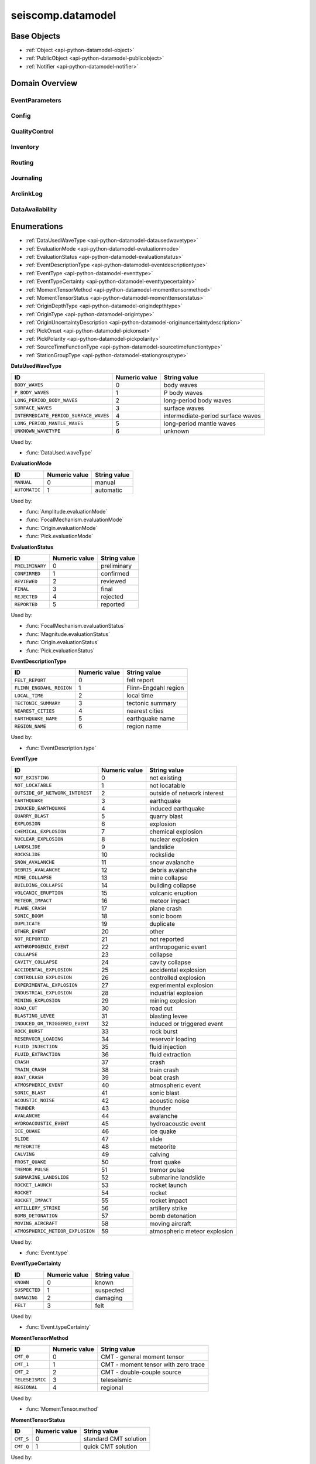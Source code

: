 .. _api-datamodel-python:

seiscomp.datamodel
===================

.. py:module:: seiscomp.datamodel

Base Objects
------------

* :ref:`Object <api-python-datamodel-object>`
* :ref:`PublicObject <api-python-datamodel-publicobject>`
* :ref:`Notifier <api-python-datamodel-notifier>`


Domain Overview
---------------


EventParameters
............................................................

.. graphviz::
   :name: EventParameters
   :caption: EventParameters object connections from parent to child.
   :align: center

   digraph "EventParameters hierarchy" {
      node [fontname=Verdana fontsize=8 shape=plaintext penwidth=0.5 style="rounded,filled" fillcolor="#fcf2e3" color="#000000"]
      edge [color="#000000"]
      layout="dot"
      Pick [label="Pick", href="../base/api-python.html#api-python-datamodel-pick", target="_top"]
      Comment [label="Comment", href="../base/api-python.html#api-python-datamodel-comment", target="_top"]
      Amplitude [label="Amplitude", href="../base/api-python.html#api-python-datamodel-amplitude", target="_top"]
      Reading [label="Reading", href="../base/api-python.html#api-python-datamodel-reading", target="_top"]
      PickReference [label="PickReference", href="../base/api-python.html#api-python-datamodel-pickreference", target="_top"]
      AmplitudeReference [label="AmplitudeReference", href="../base/api-python.html#api-python-datamodel-amplitudereference", target="_top"]
      Origin [label="Origin", href="../base/api-python.html#api-python-datamodel-origin", target="_top"]
      CompositeTime [label="CompositeTime", href="../base/api-python.html#api-python-datamodel-compositetime", target="_top"]
      Arrival [label="Arrival", href="../base/api-python.html#api-python-datamodel-arrival", target="_top"]
      StationMagnitude [label="StationMagnitude", href="../base/api-python.html#api-python-datamodel-stationmagnitude", target="_top"]
      Magnitude [label="Magnitude", href="../base/api-python.html#api-python-datamodel-magnitude", target="_top"]
      StationMagnitudeContribution [label="StationMagnitudeContribution", href="../base/api-python.html#api-python-datamodel-stationmagnitudecontribution", target="_top"]
      FocalMechanism [label="FocalMechanism", href="../base/api-python.html#api-python-datamodel-focalmechanism", target="_top"]
      MomentTensor [label="MomentTensor", href="../base/api-python.html#api-python-datamodel-momenttensor", target="_top"]
      DataUsed [label="DataUsed", href="../base/api-python.html#api-python-datamodel-dataused", target="_top"]
      MomentTensorPhaseSetting [label="MomentTensorPhaseSetting", href="../base/api-python.html#api-python-datamodel-momenttensorphasesetting", target="_top"]
      MomentTensorStationContribution [label="MomentTensorStationContribution", href="../base/api-python.html#api-python-datamodel-momenttensorstationcontribution", target="_top"]
      MomentTensorComponentContribution [label="MomentTensorComponentContribution", href="../base/api-python.html#api-python-datamodel-momenttensorcomponentcontribution", target="_top"]
      Event [label="Event", href="../base/api-python.html#api-python-datamodel-event", target="_top"]
      EventDescription [label="EventDescription", href="../base/api-python.html#api-python-datamodel-eventdescription", target="_top"]
      OriginReference [label="OriginReference", href="../base/api-python.html#api-python-datamodel-originreference", target="_top"]
      FocalMechanismReference [label="FocalMechanismReference", href="../base/api-python.html#api-python-datamodel-focalmechanismreference", target="_top"]
      EventParameters [label="EventParameters", href="../base/api-python.html#api-python-datamodel-eventparameters", target="_top"]
      EventParameters -> Pick [dir=back arrowtail=diamond]
      MomentTensor -> Comment [dir=back arrowtail=diamond]
      FocalMechanism -> Comment [dir=back arrowtail=diamond]
      Amplitude -> Comment [dir=back arrowtail=diamond]
      Magnitude -> Comment [dir=back arrowtail=diamond]
      StationMagnitude -> Comment [dir=back arrowtail=diamond]
      Pick -> Comment [dir=back arrowtail=diamond]
      Event -> Comment [dir=back arrowtail=diamond]
      Origin -> Comment [dir=back arrowtail=diamond]
      EventParameters -> Amplitude [dir=back arrowtail=diamond]
      EventParameters -> Reading [dir=back arrowtail=diamond]
      Reading -> PickReference [dir=back arrowtail=diamond]
      Reading -> AmplitudeReference [dir=back arrowtail=diamond]
      EventParameters -> Origin [dir=back arrowtail=diamond]
      Origin -> CompositeTime [dir=back arrowtail=diamond]
      Origin -> Arrival [dir=back arrowtail=diamond]
      Origin -> StationMagnitude [dir=back arrowtail=diamond]
      Origin -> Magnitude [dir=back arrowtail=diamond]
      Magnitude -> StationMagnitudeContribution [dir=back arrowtail=diamond]
      EventParameters -> FocalMechanism [dir=back arrowtail=diamond]
      FocalMechanism -> MomentTensor [dir=back arrowtail=diamond]
      MomentTensor -> DataUsed [dir=back arrowtail=diamond]
      MomentTensor -> MomentTensorPhaseSetting [dir=back arrowtail=diamond]
      MomentTensor -> MomentTensorStationContribution [dir=back arrowtail=diamond]
      MomentTensorStationContribution -> MomentTensorComponentContribution [dir=back arrowtail=diamond]
      EventParameters -> Event [dir=back arrowtail=diamond]
      Event -> EventDescription [dir=back arrowtail=diamond]
      Event -> OriginReference [dir=back arrowtail=diamond]
      Event -> FocalMechanismReference [dir=back arrowtail=diamond]
   }

.. graphviz::
   :name: EventParameters
   :caption: EventParameters object connections from parent to child including attributes and elements.
   :align: center

   digraph "EventParameters hierarchy" {
      node [fontname=Verdana fontsize=8 shape=plaintext penwidth=0.5 style="rounded,filled" fillcolor="#fcf2e3" color="#000000"]
      edge [color="#000000"]
      layout = "dot"
      Pick [
          labeltooltip = "Pick"
          label = <
              <table border="0" cellpadding="0" cellspacing="2">
                  <tr><td>Pick</td></tr>
                  <hr/>
                  <tr><td> </td></tr>
                  <tr><td align="left" port="publicID"><font color="#8b0000">+ publicID: string</font></td></tr>
                  <tr><td align="left" port="time"><font color="#8b0000">+ time: TimeQuantity</font></td></tr>
                  <tr><td align="left" port="waveformID"><font color="#8b0000">+ waveformID: WaveformStreamID</font></td></tr>
                  <tr><td align="left" port="filterID"><font color="#8b0000">+ filterID: string</font></td></tr>
                  <tr><td align="left" port="methodID"><font color="#8b0000">+ methodID: string</font></td></tr>
                  <tr><td align="left" port="horizontalSlowness"><font color="#8b0000">+ horizontalSlowness: RealQuantity  [0..1]</font></td></tr>
                  <tr><td align="left" port="backazimuth"><font color="#8b0000">+ backazimuth: RealQuantity  [0..1]</font></td></tr>
                  <tr><td align="left" port="slownessMethodID"><font color="#8b0000">+ slownessMethodID: string</font></td></tr>
                  <tr><td align="left" port="onset"><font color="#8b0000">+ onset: PickOnset  [0..1]</font></td></tr>
                  <tr><td align="left" port="phaseHint"><font color="#8b0000">+ phaseHint: Phase  [0..1]</font></td></tr>
                  <tr><td align="left" port="polarity"><font color="#8b0000">+ polarity: PickPolarity  [0..1]</font></td></tr>
                  <tr><td align="left" port="evaluationMode"><font color="#8b0000">+ evaluationMode: EvaluationMode  [0..1]</font></td></tr>
                  <tr><td align="left" port="evaluationStatus"><font color="#8b0000">+ evaluationStatus: EvaluationStatus  [0..1]</font></td></tr>
                  <tr><td align="left" port="creationInfo"><font color="#8b0000">+ creationInfo: CreationInfo  [0..1]</font></td></tr>
                  <tr><td align="left"><font color="#8b0000">+ comment: Comment [0..*]</font></td></tr>
              </table>
          >
          href = "../base/api-python.html#api-python-datamodel-pick"
          target = "_top"
      ]
      Comment [
          labeltooltip = "Comment"
          label = <
              <table border="0" cellpadding="0" cellspacing="2">
                  <tr><td>Comment</td></tr>
                  <hr/>
                  <tr><td> </td></tr>
                  <tr><td align="left" port="text"><font color="#8b0000">+ text: string</font></td></tr>
                  <tr><td align="left" port="id"><font color="#8b0000">+ id: string</font></td></tr>
                  <tr><td align="left" port="start"><font color="#8b0000">+ start: datetime  [0..1]</font></td></tr>
                  <tr><td align="left" port="end"><font color="#8b0000">+ end: datetime  [0..1]</font></td></tr>
                  <tr><td align="left" port="creationInfo"><font color="#8b0000">+ creationInfo: CreationInfo  [0..1]</font></td></tr>
              </table>
          >
          href = "../base/api-python.html#api-python-datamodel-comment"
          target = "_top"
      ]
      Amplitude [
          labeltooltip = "Amplitude"
          label = <
              <table border="0" cellpadding="0" cellspacing="2">
                  <tr><td>Amplitude</td></tr>
                  <hr/>
                  <tr><td> </td></tr>
                  <tr><td align="left" port="publicID"><font color="#8b0000">+ publicID: string</font></td></tr>
                  <tr><td align="left" port="type"><font color="#8b0000">+ type: string</font></td></tr>
                  <tr><td align="left" port="amplitude"><font color="#8b0000">+ amplitude: RealQuantity  [0..1]</font></td></tr>
                  <tr><td align="left" port="timeWindow"><font color="#8b0000">+ timeWindow: TimeWindow  [0..1]</font></td></tr>
                  <tr><td align="left" port="period"><font color="#8b0000">+ period: RealQuantity  [0..1]</font></td></tr>
                  <tr><td align="left" port="snr"><font color="#8b0000">+ snr: float  [0..1]</font></td></tr>
                  <tr><td align="left" port="unit"><font color="#8b0000">+ unit: string</font></td></tr>
                  <tr><td align="left" port="pickID"><font color="#8b0000">+ pickID: string</font></td></tr>
                  <tr><td align="left" port="waveformID"><font color="#8b0000">+ waveformID: WaveformStreamID  [0..1]</font></td></tr>
                  <tr><td align="left" port="filterID"><font color="#8b0000">+ filterID: string</font></td></tr>
                  <tr><td align="left" port="methodID"><font color="#8b0000">+ methodID: string</font></td></tr>
                  <tr><td align="left" port="scalingTime"><font color="#8b0000">+ scalingTime: TimeQuantity  [0..1]</font></td></tr>
                  <tr><td align="left" port="magnitudeHint"><font color="#8b0000">+ magnitudeHint: string</font></td></tr>
                  <tr><td align="left" port="evaluationMode"><font color="#8b0000">+ evaluationMode: EvaluationMode  [0..1]</font></td></tr>
                  <tr><td align="left" port="creationInfo"><font color="#8b0000">+ creationInfo: CreationInfo  [0..1]</font></td></tr>
                  <tr><td align="left"><font color="#8b0000">+ comment: Comment [0..*]</font></td></tr>
              </table>
          >
          href = "../base/api-python.html#api-python-datamodel-amplitude"
          target = "_top"
      ]
      Reading [
          labeltooltip = "Reading"
          label = <
              <table border="0" cellpadding="0" cellspacing="2">
                  <tr><td>Reading</td></tr>
                  <hr/>
                  <tr><td> </td></tr>
                  <tr><td align="left" port="publicID"><font color="#8b0000">+ publicID: string</font></td></tr>
                  <tr><td align="left"><font color="#8b0000">+ pickReference: PickReference [0..*]</font></td></tr>
                  <tr><td align="left"><font color="#8b0000">+ amplitudeReference: AmplitudeReference [0..*]</font></td></tr>
              </table>
          >
          href = "../base/api-python.html#api-python-datamodel-reading"
          target = "_top"
      ]
      PickReference [
          labeltooltip = "PickReference"
          label = <
              <table border="0" cellpadding="0" cellspacing="2">
                  <tr><td>PickReference</td></tr>
                  <hr/>
                  <tr><td> </td></tr>
                  <tr><td align="left" port="pickID"><font color="#8b0000">+ pickID: string</font></td></tr>
              </table>
          >
          href = "../base/api-python.html#api-python-datamodel-pickreference"
          target = "_top"
      ]
      AmplitudeReference [
          labeltooltip = "AmplitudeReference"
          label = <
              <table border="0" cellpadding="0" cellspacing="2">
                  <tr><td>AmplitudeReference</td></tr>
                  <hr/>
                  <tr><td> </td></tr>
                  <tr><td align="left" port="amplitudeID"><font color="#8b0000">+ amplitudeID: string</font></td></tr>
              </table>
          >
          href = "../base/api-python.html#api-python-datamodel-amplitudereference"
          target = "_top"
      ]
      Origin [
          labeltooltip = "Origin"
          label = <
              <table border="0" cellpadding="0" cellspacing="2">
                  <tr><td>Origin</td></tr>
                  <hr/>
                  <tr><td> </td></tr>
                  <tr><td align="left" port="publicID"><font color="#8b0000">+ publicID: string</font></td></tr>
                  <tr><td align="left" port="time"><font color="#8b0000">+ time: TimeQuantity</font></td></tr>
                  <tr><td align="left" port="latitude"><font color="#8b0000">+ latitude: RealQuantity</font></td></tr>
                  <tr><td align="left" port="longitude"><font color="#8b0000">+ longitude: RealQuantity</font></td></tr>
                  <tr><td align="left" port="depth"><font color="#8b0000">+ depth: RealQuantity  [0..1]</font></td></tr>
                  <tr><td align="left" port="depthType"><font color="#8b0000">+ depthType: OriginDepthType  [0..1]</font></td></tr>
                  <tr><td align="left" port="timeFixed"><font color="#8b0000">+ timeFixed: boolean  [0..1]</font></td></tr>
                  <tr><td align="left" port="epicenterFixed"><font color="#8b0000">+ epicenterFixed: boolean  [0..1]</font></td></tr>
                  <tr><td align="left" port="referenceSystemID"><font color="#8b0000">+ referenceSystemID: string</font></td></tr>
                  <tr><td align="left" port="methodID"><font color="#8b0000">+ methodID: string</font></td></tr>
                  <tr><td align="left" port="earthModelID"><font color="#8b0000">+ earthModelID: string</font></td></tr>
                  <tr><td align="left" port="quality"><font color="#8b0000">+ quality: OriginQuality  [0..1]</font></td></tr>
                  <tr><td align="left" port="uncertainty"><font color="#8b0000">+ uncertainty: OriginUncertainty  [0..1]</font></td></tr>
                  <tr><td align="left" port="type"><font color="#8b0000">+ type: OriginType  [0..1]</font></td></tr>
                  <tr><td align="left" port="evaluationMode"><font color="#8b0000">+ evaluationMode: EvaluationMode  [0..1]</font></td></tr>
                  <tr><td align="left" port="evaluationStatus"><font color="#8b0000">+ evaluationStatus: EvaluationStatus  [0..1]</font></td></tr>
                  <tr><td align="left" port="creationInfo"><font color="#8b0000">+ creationInfo: CreationInfo  [0..1]</font></td></tr>
                  <tr><td align="left"><font color="#8b0000">+ comment: Comment [0..*]</font></td></tr>
                  <tr><td align="left"><font color="#8b0000">+ compositeTime: CompositeTime [0..*]</font></td></tr>
                  <tr><td align="left"><font color="#8b0000">+ arrival: Arrival [0..*]</font></td></tr>
                  <tr><td align="left"><font color="#8b0000">+ stationMagnitude: StationMagnitude [0..*]</font></td></tr>
                  <tr><td align="left"><font color="#8b0000">+ magnitude: Magnitude [0..*]</font></td></tr>
              </table>
          >
          href = "../base/api-python.html#api-python-datamodel-origin"
          target = "_top"
      ]
      CompositeTime [
          labeltooltip = "CompositeTime"
          label = <
              <table border="0" cellpadding="0" cellspacing="2">
                  <tr><td>CompositeTime</td></tr>
                  <hr/>
                  <tr><td> </td></tr>
                  <tr><td align="left" port="year"><font color="#8b0000">+ year: IntegerQuantity  [0..1]</font></td></tr>
                  <tr><td align="left" port="month"><font color="#8b0000">+ month: IntegerQuantity  [0..1]</font></td></tr>
                  <tr><td align="left" port="day"><font color="#8b0000">+ day: IntegerQuantity  [0..1]</font></td></tr>
                  <tr><td align="left" port="hour"><font color="#8b0000">+ hour: IntegerQuantity  [0..1]</font></td></tr>
                  <tr><td align="left" port="minute"><font color="#8b0000">+ minute: IntegerQuantity  [0..1]</font></td></tr>
                  <tr><td align="left" port="second"><font color="#8b0000">+ second: RealQuantity  [0..1]</font></td></tr>
              </table>
          >
          href = "../base/api-python.html#api-python-datamodel-compositetime"
          target = "_top"
      ]
      Arrival [
          labeltooltip = "Arrival"
          label = <
              <table border="0" cellpadding="0" cellspacing="2">
                  <tr><td>Arrival</td></tr>
                  <hr/>
                  <tr><td> </td></tr>
                  <tr><td align="left" port="pickID"><font color="#8b0000">+ pickID: string</font></td></tr>
                  <tr><td align="left" port="phase"><font color="#8b0000">+ phase: Phase</font></td></tr>
                  <tr><td align="left" port="timeCorrection"><font color="#8b0000">+ timeCorrection: float  [0..1]</font></td></tr>
                  <tr><td align="left" port="azimuth"><font color="#8b0000">+ azimuth: float  [0..1]</font></td></tr>
                  <tr><td align="left" port="distance"><font color="#8b0000">+ distance: float  [0..1]</font></td></tr>
                  <tr><td align="left" port="takeOffAngle"><font color="#8b0000">+ takeOffAngle: float  [0..1]</font></td></tr>
                  <tr><td align="left" port="timeResidual"><font color="#8b0000">+ timeResidual: float  [0..1]</font></td></tr>
                  <tr><td align="left" port="horizontalSlownessResidual"><font color="#8b0000">+ horizontalSlownessResidual: float  [0..1]</font></td></tr>
                  <tr><td align="left" port="backazimuthResidual"><font color="#8b0000">+ backazimuthResidual: float  [0..1]</font></td></tr>
                  <tr><td align="left" port="timeUsed"><font color="#8b0000">+ timeUsed: boolean  [0..1]</font></td></tr>
                  <tr><td align="left" port="horizontalSlownessUsed"><font color="#8b0000">+ horizontalSlownessUsed: boolean  [0..1]</font></td></tr>
                  <tr><td align="left" port="backazimuthUsed"><font color="#8b0000">+ backazimuthUsed: boolean  [0..1]</font></td></tr>
                  <tr><td align="left" port="weight"><font color="#8b0000">+ weight: float  [0..1]</font></td></tr>
                  <tr><td align="left" port="earthModelID"><font color="#8b0000">+ earthModelID: string</font></td></tr>
                  <tr><td align="left" port="preliminary"><font color="#8b0000">+ preliminary: boolean  [0..1]</font></td></tr>
                  <tr><td align="left" port="creationInfo"><font color="#8b0000">+ creationInfo: CreationInfo  [0..1]</font></td></tr>
              </table>
          >
          href = "../base/api-python.html#api-python-datamodel-arrival"
          target = "_top"
      ]
      StationMagnitude [
          labeltooltip = "StationMagnitude"
          label = <
              <table border="0" cellpadding="0" cellspacing="2">
                  <tr><td>StationMagnitude</td></tr>
                  <hr/>
                  <tr><td> </td></tr>
                  <tr><td align="left" port="publicID"><font color="#8b0000">+ publicID: string</font></td></tr>
                  <tr><td align="left" port="originID"><font color="#8b0000">+ originID: string</font></td></tr>
                  <tr><td align="left" port="magnitude"><font color="#8b0000">+ magnitude: RealQuantity</font></td></tr>
                  <tr><td align="left" port="type"><font color="#8b0000">+ type: string</font></td></tr>
                  <tr><td align="left" port="amplitudeID"><font color="#8b0000">+ amplitudeID: string</font></td></tr>
                  <tr><td align="left" port="methodID"><font color="#8b0000">+ methodID: string</font></td></tr>
                  <tr><td align="left" port="waveformID"><font color="#8b0000">+ waveformID: WaveformStreamID  [0..1]</font></td></tr>
                  <tr><td align="left" port="passedQC"><font color="#8b0000">+ passedQC: boolean  [0..1]</font></td></tr>
                  <tr><td align="left" port="creationInfo"><font color="#8b0000">+ creationInfo: CreationInfo  [0..1]</font></td></tr>
                  <tr><td align="left"><font color="#8b0000">+ comment: Comment [0..*]</font></td></tr>
              </table>
          >
          href = "../base/api-python.html#api-python-datamodel-stationmagnitude"
          target = "_top"
      ]
      Magnitude [
          labeltooltip = "Magnitude"
          label = <
              <table border="0" cellpadding="0" cellspacing="2">
                  <tr><td>Magnitude</td></tr>
                  <hr/>
                  <tr><td> </td></tr>
                  <tr><td align="left" port="publicID"><font color="#8b0000">+ publicID: string</font></td></tr>
                  <tr><td align="left" port="magnitude"><font color="#8b0000">+ magnitude: RealQuantity</font></td></tr>
                  <tr><td align="left" port="type"><font color="#8b0000">+ type: string</font></td></tr>
                  <tr><td align="left" port="originID"><font color="#8b0000">+ originID: string</font></td></tr>
                  <tr><td align="left" port="methodID"><font color="#8b0000">+ methodID: string</font></td></tr>
                  <tr><td align="left" port="stationCount"><font color="#8b0000">+ stationCount: int  [0..1]</font></td></tr>
                  <tr><td align="left" port="azimuthalGap"><font color="#8b0000">+ azimuthalGap: float  [0..1]</font></td></tr>
                  <tr><td align="left" port="evaluationStatus"><font color="#8b0000">+ evaluationStatus: EvaluationStatus  [0..1]</font></td></tr>
                  <tr><td align="left" port="creationInfo"><font color="#8b0000">+ creationInfo: CreationInfo  [0..1]</font></td></tr>
                  <tr><td align="left"><font color="#8b0000">+ comment: Comment [0..*]</font></td></tr>
                  <tr><td align="left"><font color="#8b0000">+ stationMagnitudeContribution: StationMagnitudeContribution [0..*]</font></td></tr>
              </table>
          >
          href = "../base/api-python.html#api-python-datamodel-magnitude"
          target = "_top"
      ]
      StationMagnitudeContribution [
          labeltooltip = "StationMagnitudeContribution"
          label = <
              <table border="0" cellpadding="0" cellspacing="2">
                  <tr><td>StationMagnitudeContribution</td></tr>
                  <hr/>
                  <tr><td> </td></tr>
                  <tr><td align="left" port="stationMagnitudeID"><font color="#8b0000">+ stationMagnitudeID: string</font></td></tr>
                  <tr><td align="left" port="residual"><font color="#8b0000">+ residual: float  [0..1]</font></td></tr>
                  <tr><td align="left" port="weight"><font color="#8b0000">+ weight: float  [0..1]</font></td></tr>
              </table>
          >
          href = "../base/api-python.html#api-python-datamodel-stationmagnitudecontribution"
          target = "_top"
      ]
      FocalMechanism [
          labeltooltip = "FocalMechanism"
          label = <
              <table border="0" cellpadding="0" cellspacing="2">
                  <tr><td>FocalMechanism</td></tr>
                  <hr/>
                  <tr><td> </td></tr>
                  <tr><td align="left" port="publicID"><font color="#8b0000">+ publicID: string</font></td></tr>
                  <tr><td align="left" port="triggeringOriginID"><font color="#8b0000">+ triggeringOriginID: string</font></td></tr>
                  <tr><td align="left" port="nodalPlanes"><font color="#8b0000">+ nodalPlanes: NodalPlanes  [0..1]</font></td></tr>
                  <tr><td align="left" port="principalAxes"><font color="#8b0000">+ principalAxes: PrincipalAxes  [0..1]</font></td></tr>
                  <tr><td align="left" port="azimuthalGap"><font color="#8b0000">+ azimuthalGap: float  [0..1]</font></td></tr>
                  <tr><td align="left" port="stationPolarityCount"><font color="#8b0000">+ stationPolarityCount: int  [0..1]</font></td></tr>
                  <tr><td align="left" port="misfit"><font color="#8b0000">+ misfit: float  [0..1]</font></td></tr>
                  <tr><td align="left" port="stationDistributionRatio"><font color="#8b0000">+ stationDistributionRatio: float  [0..1]</font></td></tr>
                  <tr><td align="left" port="methodID"><font color="#8b0000">+ methodID: string</font></td></tr>
                  <tr><td align="left" port="evaluationMode"><font color="#8b0000">+ evaluationMode: EvaluationMode  [0..1]</font></td></tr>
                  <tr><td align="left" port="evaluationStatus"><font color="#8b0000">+ evaluationStatus: EvaluationStatus  [0..1]</font></td></tr>
                  <tr><td align="left" port="creationInfo"><font color="#8b0000">+ creationInfo: CreationInfo  [0..1]</font></td></tr>
                  <tr><td align="left"><font color="#8b0000">+ comment: Comment [0..*]</font></td></tr>
                  <tr><td align="left"><font color="#8b0000">+ momentTensor: MomentTensor [0..*]</font></td></tr>
              </table>
          >
          href = "../base/api-python.html#api-python-datamodel-focalmechanism"
          target = "_top"
      ]
      MomentTensor [
          labeltooltip = "MomentTensor"
          label = <
              <table border="0" cellpadding="0" cellspacing="2">
                  <tr><td>MomentTensor</td></tr>
                  <hr/>
                  <tr><td> </td></tr>
                  <tr><td align="left" port="publicID"><font color="#8b0000">+ publicID: string</font></td></tr>
                  <tr><td align="left" port="derivedOriginID"><font color="#8b0000">+ derivedOriginID: string</font></td></tr>
                  <tr><td align="left" port="momentMagnitudeID"><font color="#8b0000">+ momentMagnitudeID: string</font></td></tr>
                  <tr><td align="left" port="scalarMoment"><font color="#8b0000">+ scalarMoment: RealQuantity  [0..1]</font></td></tr>
                  <tr><td align="left" port="tensor"><font color="#8b0000">+ tensor: Tensor  [0..1]</font></td></tr>
                  <tr><td align="left" port="variance"><font color="#8b0000">+ variance: float  [0..1]</font></td></tr>
                  <tr><td align="left" port="varianceReduction"><font color="#8b0000">+ varianceReduction: float  [0..1]</font></td></tr>
                  <tr><td align="left" port="doubleCouple"><font color="#8b0000">+ doubleCouple: float  [0..1]</font></td></tr>
                  <tr><td align="left" port="clvd"><font color="#8b0000">+ clvd: float  [0..1]</font></td></tr>
                  <tr><td align="left" port="iso"><font color="#8b0000">+ iso: float  [0..1]</font></td></tr>
                  <tr><td align="left" port="greensFunctionID"><font color="#8b0000">+ greensFunctionID: string</font></td></tr>
                  <tr><td align="left" port="filterID"><font color="#8b0000">+ filterID: string</font></td></tr>
                  <tr><td align="left" port="sourceTimeFunction"><font color="#8b0000">+ sourceTimeFunction: SourceTimeFunction  [0..1]</font></td></tr>
                  <tr><td align="left" port="methodID"><font color="#8b0000">+ methodID: string</font></td></tr>
                  <tr><td align="left" port="method"><font color="#8b0000">+ method: MomentTensorMethod  [0..1]</font></td></tr>
                  <tr><td align="left" port="status"><font color="#8b0000">+ status: MomentTensorStatus  [0..1]</font></td></tr>
                  <tr><td align="left" port="cmtName"><font color="#8b0000">+ cmtName: string</font></td></tr>
                  <tr><td align="left" port="cmtVersion"><font color="#8b0000">+ cmtVersion: string</font></td></tr>
                  <tr><td align="left" port="creationInfo"><font color="#8b0000">+ creationInfo: CreationInfo  [0..1]</font></td></tr>
                  <tr><td align="left"><font color="#8b0000">+ comment: Comment [0..*]</font></td></tr>
                  <tr><td align="left"><font color="#8b0000">+ dataUsed: DataUsed [0..*]</font></td></tr>
                  <tr><td align="left"><font color="#8b0000">+ momentTensorPhaseSetting: MomentTensorPhaseSetting [0..*]</font></td></tr>
                  <tr><td align="left"><font color="#8b0000">+ momentTensorStationContribution: MomentTensorStationContribution [0..*]</font></td></tr>
              </table>
          >
          href = "../base/api-python.html#api-python-datamodel-momenttensor"
          target = "_top"
      ]
      DataUsed [
          labeltooltip = "DataUsed"
          label = <
              <table border="0" cellpadding="0" cellspacing="2">
                  <tr><td>DataUsed</td></tr>
                  <hr/>
                  <tr><td> </td></tr>
                  <tr><td align="left" port="waveType"><font color="#8b0000">+ waveType: DataUsedWaveType</font></td></tr>
                  <tr><td align="left" port="stationCount"><font color="#8b0000">+ stationCount: int</font></td></tr>
                  <tr><td align="left" port="componentCount"><font color="#8b0000">+ componentCount: int</font></td></tr>
                  <tr><td align="left" port="shortestPeriod"><font color="#8b0000">+ shortestPeriod: float  [0..1]</font></td></tr>
              </table>
          >
          href = "../base/api-python.html#api-python-datamodel-dataused"
          target = "_top"
      ]
      MomentTensorPhaseSetting [
          labeltooltip = "MomentTensorPhaseSetting"
          label = <
              <table border="0" cellpadding="0" cellspacing="2">
                  <tr><td>MomentTensorPhaseSetting</td></tr>
                  <hr/>
                  <tr><td> </td></tr>
                  <tr><td align="left" port="code"><font color="#8b0000">+ code: string</font></td></tr>
                  <tr><td align="left" port="lowerPeriod"><font color="#8b0000">+ lowerPeriod: float</font></td></tr>
                  <tr><td align="left" port="upperPeriod"><font color="#8b0000">+ upperPeriod: float</font></td></tr>
                  <tr><td align="left" port="minimumSNR"><font color="#8b0000">+ minimumSNR: float  [0..1]</font></td></tr>
                  <tr><td align="left" port="maximumTimeShift"><font color="#8b0000">+ maximumTimeShift: float  [0..1]</font></td></tr>
              </table>
          >
          href = "../base/api-python.html#api-python-datamodel-momenttensorphasesetting"
          target = "_top"
      ]
      MomentTensorStationContribution [
          labeltooltip = "MomentTensorStationContribution"
          label = <
              <table border="0" cellpadding="0" cellspacing="2">
                  <tr><td>MomentTensorStationContribution</td></tr>
                  <hr/>
                  <tr><td> </td></tr>
                  <tr><td align="left" port="publicID"><font color="#8b0000">+ publicID: string</font></td></tr>
                  <tr><td align="left" port="active"><font color="#8b0000">+ active: boolean</font></td></tr>
                  <tr><td align="left" port="waveformID"><font color="#8b0000">+ waveformID: WaveformStreamID  [0..1]</font></td></tr>
                  <tr><td align="left" port="weight"><font color="#8b0000">+ weight: float  [0..1]</font></td></tr>
                  <tr><td align="left" port="timeShift"><font color="#8b0000">+ timeShift: float  [0..1]</font></td></tr>
                  <tr><td align="left"><font color="#8b0000">+ momentTensorComponentContribution: MomentTensorComponentContribution [0..*]</font></td></tr>
              </table>
          >
          href = "../base/api-python.html#api-python-datamodel-momenttensorstationcontribution"
          target = "_top"
      ]
      MomentTensorComponentContribution [
          labeltooltip = "MomentTensorComponentContribution"
          label = <
              <table border="0" cellpadding="0" cellspacing="2">
                  <tr><td>MomentTensorComponentContribution</td></tr>
                  <hr/>
                  <tr><td> </td></tr>
                  <tr><td align="left" port="phaseCode"><font color="#8b0000">+ phaseCode: string</font></td></tr>
                  <tr><td align="left" port="component"><font color="#8b0000">+ component: int</font></td></tr>
                  <tr><td align="left" port="active"><font color="#8b0000">+ active: boolean</font></td></tr>
                  <tr><td align="left" port="weight"><font color="#8b0000">+ weight: float</font></td></tr>
                  <tr><td align="left" port="timeShift"><font color="#8b0000">+ timeShift: float</font></td></tr>
                  <tr><td align="left" port="dataTimeWindow"><font color="#8b0000">+ dataTimeWindow: float</font></td></tr>
                  <tr><td align="left" port="misfit"><font color="#8b0000">+ misfit: float  [0..1]</font></td></tr>
                  <tr><td align="left" port="snr"><font color="#8b0000">+ snr: float  [0..1]</font></td></tr>
              </table>
          >
          href = "../base/api-python.html#api-python-datamodel-momenttensorcomponentcontribution"
          target = "_top"
      ]
      Event [
          labeltooltip = "Event"
          label = <
              <table border="0" cellpadding="0" cellspacing="2">
                  <tr><td>Event</td></tr>
                  <hr/>
                  <tr><td> </td></tr>
                  <tr><td align="left" port="publicID"><font color="#8b0000">+ publicID: string</font></td></tr>
                  <tr><td align="left" port="preferredOriginID"><font color="#8b0000">+ preferredOriginID: string</font></td></tr>
                  <tr><td align="left" port="preferredMagnitudeID"><font color="#8b0000">+ preferredMagnitudeID: string</font></td></tr>
                  <tr><td align="left" port="preferredFocalMechanismID"><font color="#8b0000">+ preferredFocalMechanismID: string</font></td></tr>
                  <tr><td align="left" port="type"><font color="#8b0000">+ type: EventType  [0..1]</font></td></tr>
                  <tr><td align="left" port="typeCertainty"><font color="#8b0000">+ typeCertainty: EventTypeCertainty  [0..1]</font></td></tr>
                  <tr><td align="left" port="creationInfo"><font color="#8b0000">+ creationInfo: CreationInfo  [0..1]</font></td></tr>
                  <tr><td align="left"><font color="#8b0000">+ eventDescription: EventDescription [0..*]</font></td></tr>
                  <tr><td align="left"><font color="#8b0000">+ comment: Comment [0..*]</font></td></tr>
                  <tr><td align="left"><font color="#8b0000">+ originReference: OriginReference [0..*]</font></td></tr>
                  <tr><td align="left"><font color="#8b0000">+ focalMechanismReference: FocalMechanismReference [0..*]</font></td></tr>
              </table>
          >
          href = "../base/api-python.html#api-python-datamodel-event"
          target = "_top"
      ]
      EventDescription [
          labeltooltip = "EventDescription"
          label = <
              <table border="0" cellpadding="0" cellspacing="2">
                  <tr><td>EventDescription</td></tr>
                  <hr/>
                  <tr><td> </td></tr>
                  <tr><td align="left" port="text"><font color="#8b0000">+ text: string</font></td></tr>
                  <tr><td align="left" port="type"><font color="#8b0000">+ type: EventDescriptionType</font></td></tr>
              </table>
          >
          href = "../base/api-python.html#api-python-datamodel-eventdescription"
          target = "_top"
      ]
      OriginReference [
          labeltooltip = "OriginReference"
          label = <
              <table border="0" cellpadding="0" cellspacing="2">
                  <tr><td>OriginReference</td></tr>
                  <hr/>
                  <tr><td> </td></tr>
                  <tr><td align="left" port="originID"><font color="#8b0000">+ originID: string</font></td></tr>
              </table>
          >
          href = "../base/api-python.html#api-python-datamodel-originreference"
          target = "_top"
      ]
      FocalMechanismReference [
          labeltooltip = "FocalMechanismReference"
          label = <
              <table border="0" cellpadding="0" cellspacing="2">
                  <tr><td>FocalMechanismReference</td></tr>
                  <hr/>
                  <tr><td> </td></tr>
                  <tr><td align="left" port="focalMechanismID"><font color="#8b0000">+ focalMechanismID: string</font></td></tr>
              </table>
          >
          href = "../base/api-python.html#api-python-datamodel-focalmechanismreference"
          target = "_top"
      ]
      EventParameters [
          labeltooltip = "EventParameters"
          label = <
              <table border="0" cellpadding="0" cellspacing="2">
                  <tr><td>EventParameters</td></tr>
                  <hr/>
                  <tr><td> </td></tr>
                  <tr><td align="left" port="publicID"><font color="#8b0000">+ publicID: string</font></td></tr>
                  <tr><td align="left"><font color="#8b0000">+ pick: Pick [0..*]</font></td></tr>
                  <tr><td align="left"><font color="#8b0000">+ amplitude: Amplitude [0..*]</font></td></tr>
                  <tr><td align="left"><font color="#8b0000">+ reading: Reading [0..*]</font></td></tr>
                  <tr><td align="left"><font color="#8b0000">+ origin: Origin [0..*]</font></td></tr>
                  <tr><td align="left"><font color="#8b0000">+ focalMechanism: FocalMechanism [0..*]</font></td></tr>
                  <tr><td align="left"><font color="#8b0000">+ event: Event [0..*]</font></td></tr>
              </table>
          >
          href = "../base/api-python.html#api-python-datamodel-eventparameters"
          target = "_top"
      ]
      EventParameters -> Pick [dir=back arrowtail=diamond]
      MomentTensor -> Comment [dir=back arrowtail=diamond]
      FocalMechanism -> Comment [dir=back arrowtail=diamond]
      Amplitude -> Comment [dir=back arrowtail=diamond]
      Magnitude -> Comment [dir=back arrowtail=diamond]
      StationMagnitude -> Comment [dir=back arrowtail=diamond]
      Pick -> Comment [dir=back arrowtail=diamond]
      Event -> Comment [dir=back arrowtail=diamond]
      Origin -> Comment [dir=back arrowtail=diamond]
      EventParameters -> Amplitude [dir=back arrowtail=diamond]
      EventParameters -> Reading [dir=back arrowtail=diamond]
      Reading -> PickReference [dir=back arrowtail=diamond]
      Reading -> AmplitudeReference [dir=back arrowtail=diamond]
      EventParameters -> Origin [dir=back arrowtail=diamond]
      Origin -> CompositeTime [dir=back arrowtail=diamond]
      Origin -> Arrival [dir=back arrowtail=diamond]
      Origin -> StationMagnitude [dir=back arrowtail=diamond]
      Origin -> Magnitude [dir=back arrowtail=diamond]
      Magnitude -> StationMagnitudeContribution [dir=back arrowtail=diamond]
      EventParameters -> FocalMechanism [dir=back arrowtail=diamond]
      FocalMechanism -> MomentTensor [dir=back arrowtail=diamond]
      MomentTensor -> DataUsed [dir=back arrowtail=diamond]
      MomentTensor -> MomentTensorPhaseSetting [dir=back arrowtail=diamond]
      MomentTensor -> MomentTensorStationContribution [dir=back arrowtail=diamond]
      MomentTensorStationContribution -> MomentTensorComponentContribution [dir=back arrowtail=diamond]
      EventParameters -> Event [dir=back arrowtail=diamond]
      Event -> EventDescription [dir=back arrowtail=diamond]
      Event -> OriginReference [dir=back arrowtail=diamond]
      Event -> FocalMechanismReference [dir=back arrowtail=diamond]
   }


Config
............................................................


.. graphviz::
   :name: Config
   :caption: Config object connections from parent to child including attributes and elements.
   :align: center

   digraph "Config hierarchy" {
      node [fontname=Verdana fontsize=8 shape=plaintext penwidth=0.5 style="rounded,filled" fillcolor="#fcf2e3" color="#000000"]
      edge [color="#000000"]
      layout = "dot"
      ParameterSet [
          labeltooltip = "ParameterSet"
          label = <
              <table border="0" cellpadding="0" cellspacing="2">
                  <tr><td>ParameterSet</td></tr>
                  <hr/>
                  <tr><td> </td></tr>
                  <tr><td align="left" port="publicID"><font color="#8b0000">+ publicID: string</font></td></tr>
                  <tr><td align="left" port="baseID"><font color="#8b0000">+ baseID: string</font></td></tr>
                  <tr><td align="left" port="moduleID"><font color="#8b0000">+ moduleID: string</font></td></tr>
                  <tr><td align="left" port="created"><font color="#8b0000">+ created: datetime  [0..1]</font></td></tr>
                  <tr><td align="left"><font color="#8b0000">+ parameter: Parameter [0..*]</font></td></tr>
                  <tr><td align="left"><font color="#8b0000">+ comment: Comment [0..*]</font></td></tr>
              </table>
          >
          href = "../base/api-python.html#api-python-datamodel-parameterset"
          target = "_top"
      ]
      Parameter [
          labeltooltip = "Parameter"
          label = <
              <table border="0" cellpadding="0" cellspacing="2">
                  <tr><td>Parameter</td></tr>
                  <hr/>
                  <tr><td> </td></tr>
                  <tr><td align="left" port="publicID"><font color="#8b0000">+ publicID: string</font></td></tr>
                  <tr><td align="left" port="name"><font color="#8b0000">+ name: string</font></td></tr>
                  <tr><td align="left" port="value"><font color="#8b0000">+ value: string</font></td></tr>
                  <tr><td align="left"><font color="#8b0000">+ comment: Comment [0..*]</font></td></tr>
              </table>
          >
          href = "../base/api-python.html#api-python-datamodel-parameter"
          target = "_top"
      ]
      Comment [
          labeltooltip = "Comment"
          label = <
              <table border="0" cellpadding="0" cellspacing="2">
                  <tr><td>Comment</td></tr>
                  <hr/>
                  <tr><td> </td></tr>
                  <tr><td align="left" port="text"><font color="#8b0000">+ text: string</font></td></tr>
                  <tr><td align="left" port="id"><font color="#8b0000">+ id: string</font></td></tr>
                  <tr><td align="left" port="start"><font color="#8b0000">+ start: datetime  [0..1]</font></td></tr>
                  <tr><td align="left" port="end"><font color="#8b0000">+ end: datetime  [0..1]</font></td></tr>
                  <tr><td align="left" port="creationInfo"><font color="#8b0000">+ creationInfo: CreationInfo  [0..1]</font></td></tr>
              </table>
          >
          href = "../base/api-python.html#api-python-datamodel-comment"
          target = "_top"
      ]
      ConfigModule [
          labeltooltip = "ConfigModule"
          label = <
              <table border="0" cellpadding="0" cellspacing="2">
                  <tr><td>ConfigModule</td></tr>
                  <hr/>
                  <tr><td> </td></tr>
                  <tr><td align="left" port="publicID"><font color="#8b0000">+ publicID: string</font></td></tr>
                  <tr><td align="left" port="name"><font color="#8b0000">+ name: string</font></td></tr>
                  <tr><td align="left" port="parameterSetID"><font color="#8b0000">+ parameterSetID: string</font></td></tr>
                  <tr><td align="left" port="enabled"><font color="#8b0000">+ enabled: boolean</font></td></tr>
                  <tr><td align="left"><font color="#8b0000">+ configStation: ConfigStation [0..*]</font></td></tr>
              </table>
          >
          href = "../base/api-python.html#api-python-datamodel-configmodule"
          target = "_top"
      ]
      ConfigStation [
          labeltooltip = "ConfigStation"
          label = <
              <table border="0" cellpadding="0" cellspacing="2">
                  <tr><td>ConfigStation</td></tr>
                  <hr/>
                  <tr><td> </td></tr>
                  <tr><td align="left" port="publicID"><font color="#8b0000">+ publicID: string</font></td></tr>
                  <tr><td align="left" port="networkCode"><font color="#8b0000">+ networkCode: string</font></td></tr>
                  <tr><td align="left" port="stationCode"><font color="#8b0000">+ stationCode: string</font></td></tr>
                  <tr><td align="left" port="enabled"><font color="#8b0000">+ enabled: boolean</font></td></tr>
                  <tr><td align="left" port="creationInfo"><font color="#8b0000">+ creationInfo: CreationInfo  [0..1]</font></td></tr>
                  <tr><td align="left"><font color="#8b0000">+ setup: Setup [0..*]</font></td></tr>
              </table>
          >
          href = "../base/api-python.html#api-python-datamodel-configstation"
          target = "_top"
      ]
      Setup [
          labeltooltip = "Setup"
          label = <
              <table border="0" cellpadding="0" cellspacing="2">
                  <tr><td>Setup</td></tr>
                  <hr/>
                  <tr><td> </td></tr>
                  <tr><td align="left" port="name"><font color="#8b0000">+ name: string</font></td></tr>
                  <tr><td align="left" port="parameterSetID"><font color="#8b0000">+ parameterSetID: string</font></td></tr>
                  <tr><td align="left" port="enabled"><font color="#8b0000">+ enabled: boolean</font></td></tr>
              </table>
          >
          href = "../base/api-python.html#api-python-datamodel-setup"
          target = "_top"
      ]
      Config [
          labeltooltip = "Config"
          label = <
              <table border="0" cellpadding="0" cellspacing="2">
                  <tr><td>Config</td></tr>
                  <hr/>
                  <tr><td> </td></tr>
                  <tr><td align="left" port="publicID"><font color="#8b0000">+ publicID: string</font></td></tr>
                  <tr><td align="left"><font color="#8b0000">+ parameterSet: ParameterSet [0..*]</font></td></tr>
                  <tr><td align="left"><font color="#8b0000">+ configModule: ConfigModule [0..*]</font></td></tr>
              </table>
          >
          href = "../base/api-python.html#api-python-datamodel-config"
          target = "_top"
      ]
      Config -> ParameterSet [dir=back arrowtail=diamond]
      ParameterSet -> Parameter [dir=back arrowtail=diamond]
      Parameter -> Comment [dir=back arrowtail=diamond]
      ParameterSet -> Comment [dir=back arrowtail=diamond]
      Config -> ConfigModule [dir=back arrowtail=diamond]
      ConfigModule -> ConfigStation [dir=back arrowtail=diamond]
      ConfigStation -> Setup [dir=back arrowtail=diamond]
   }


QualityControl
............................................................


.. graphviz::
   :name: QualityControl
   :caption: QualityControl object connections from parent to child including attributes and elements.
   :align: center

   digraph "QualityControl hierarchy" {
      node [fontname=Verdana fontsize=8 shape=plaintext penwidth=0.5 style="rounded,filled" fillcolor="#fcf2e3" color="#000000"]
      edge [color="#000000"]
      layout = "dot"
      QCLog [
          labeltooltip = "QCLog"
          label = <
              <table border="0" cellpadding="0" cellspacing="2">
                  <tr><td>QCLog</td></tr>
                  <hr/>
                  <tr><td> </td></tr>
                  <tr><td align="left" port="publicID"><font color="#8b0000">+ publicID: string</font></td></tr>
                  <tr><td align="left" port="waveformID"><font color="#8b0000">+ waveformID: WaveformStreamID</font></td></tr>
                  <tr><td align="left" port="creatorID"><font color="#8b0000">+ creatorID: string</font></td></tr>
                  <tr><td align="left" port="created"><font color="#8b0000">+ created: datetime</font></td></tr>
                  <tr><td align="left" port="start"><font color="#8b0000">+ start: datetime</font></td></tr>
                  <tr><td align="left" port="end"><font color="#8b0000">+ end: datetime</font></td></tr>
                  <tr><td align="left" port="message"><font color="#8b0000">+ message: string</font></td></tr>
              </table>
          >
          href = "../base/api-python.html#api-python-datamodel-qclog"
          target = "_top"
      ]
      WaveformQuality [
          labeltooltip = "WaveformQuality"
          label = <
              <table border="0" cellpadding="0" cellspacing="2">
                  <tr><td>WaveformQuality</td></tr>
                  <hr/>
                  <tr><td> </td></tr>
                  <tr><td align="left" port="waveformID"><font color="#8b0000">+ waveformID: WaveformStreamID</font></td></tr>
                  <tr><td align="left" port="creatorID"><font color="#8b0000">+ creatorID: string</font></td></tr>
                  <tr><td align="left" port="created"><font color="#8b0000">+ created: datetime</font></td></tr>
                  <tr><td align="left" port="start"><font color="#8b0000">+ start: datetime</font></td></tr>
                  <tr><td align="left" port="end"><font color="#8b0000">+ end: datetime  [0..1]</font></td></tr>
                  <tr><td align="left" port="type"><font color="#8b0000">+ type: string</font></td></tr>
                  <tr><td align="left" port="parameter"><font color="#8b0000">+ parameter: string</font></td></tr>
                  <tr><td align="left" port="value"><font color="#8b0000">+ value: float</font></td></tr>
                  <tr><td align="left" port="lowerUncertainty"><font color="#8b0000">+ lowerUncertainty: float  [0..1]</font></td></tr>
                  <tr><td align="left" port="upperUncertainty"><font color="#8b0000">+ upperUncertainty: float  [0..1]</font></td></tr>
                  <tr><td align="left" port="windowLength"><font color="#8b0000">+ windowLength: float  [0..1]</font></td></tr>
              </table>
          >
          href = "../base/api-python.html#api-python-datamodel-waveformquality"
          target = "_top"
      ]
      Outage [
          labeltooltip = "Outage"
          label = <
              <table border="0" cellpadding="0" cellspacing="2">
                  <tr><td>Outage</td></tr>
                  <hr/>
                  <tr><td> </td></tr>
                  <tr><td align="left" port="waveformID"><font color="#8b0000">+ waveformID: WaveformStreamID</font></td></tr>
                  <tr><td align="left" port="creatorID"><font color="#8b0000">+ creatorID: string</font></td></tr>
                  <tr><td align="left" port="created"><font color="#8b0000">+ created: datetime</font></td></tr>
                  <tr><td align="left" port="start"><font color="#8b0000">+ start: datetime</font></td></tr>
                  <tr><td align="left" port="end"><font color="#8b0000">+ end: datetime  [0..1]</font></td></tr>
              </table>
          >
          href = "../base/api-python.html#api-python-datamodel-outage"
          target = "_top"
      ]
      QualityControl [
          labeltooltip = "QualityControl"
          label = <
              <table border="0" cellpadding="0" cellspacing="2">
                  <tr><td>QualityControl</td></tr>
                  <hr/>
                  <tr><td> </td></tr>
                  <tr><td align="left" port="publicID"><font color="#8b0000">+ publicID: string</font></td></tr>
                  <tr><td align="left"><font color="#8b0000">+ qCLog: QCLog [0..*]</font></td></tr>
                  <tr><td align="left"><font color="#8b0000">+ waveformQuality: WaveformQuality [0..*]</font></td></tr>
                  <tr><td align="left"><font color="#8b0000">+ outage: Outage [0..*]</font></td></tr>
              </table>
          >
          href = "../base/api-python.html#api-python-datamodel-qualitycontrol"
          target = "_top"
      ]
      QualityControl -> QCLog [dir=back arrowtail=diamond]
      QualityControl -> WaveformQuality [dir=back arrowtail=diamond]
      QualityControl -> Outage [dir=back arrowtail=diamond]
   }


Inventory
............................................................

.. graphviz::
   :name: Inventory
   :caption: Inventory object connections from parent to child.
   :align: center

   digraph "Inventory hierarchy" {
      node [fontname=Verdana fontsize=8 shape=plaintext penwidth=0.5 style="rounded,filled" fillcolor="#fcf2e3" color="#000000"]
      edge [color="#000000"]
      layout="dot"
      StationGroup [label="StationGroup", href="../base/api-python.html#api-python-datamodel-stationgroup", target="_top"]
      StationReference [label="StationReference", href="../base/api-python.html#api-python-datamodel-stationreference", target="_top"]
      AuxDevice [label="AuxDevice", href="../base/api-python.html#api-python-datamodel-auxdevice", target="_top"]
      AuxSource [label="AuxSource", href="../base/api-python.html#api-python-datamodel-auxsource", target="_top"]
      Sensor [label="Sensor", href="../base/api-python.html#api-python-datamodel-sensor", target="_top"]
      SensorCalibration [label="SensorCalibration", href="../base/api-python.html#api-python-datamodel-sensorcalibration", target="_top"]
      Datalogger [label="Datalogger", href="../base/api-python.html#api-python-datamodel-datalogger", target="_top"]
      DataloggerCalibration [label="DataloggerCalibration", href="../base/api-python.html#api-python-datamodel-dataloggercalibration", target="_top"]
      Decimation [label="Decimation", href="../base/api-python.html#api-python-datamodel-decimation", target="_top"]
      ResponsePAZ [label="ResponsePAZ", href="../base/api-python.html#api-python-datamodel-responsepaz", target="_top"]
      ResponseFIR [label="ResponseFIR", href="../base/api-python.html#api-python-datamodel-responsefir", target="_top"]
      ResponseIIR [label="ResponseIIR", href="../base/api-python.html#api-python-datamodel-responseiir", target="_top"]
      ResponsePolynomial [label="ResponsePolynomial", href="../base/api-python.html#api-python-datamodel-responsepolynomial", target="_top"]
      ResponseFAP [label="ResponseFAP", href="../base/api-python.html#api-python-datamodel-responsefap", target="_top"]
      Network [label="Network", href="../base/api-python.html#api-python-datamodel-network", target="_top"]
      Comment [label="Comment", href="../base/api-python.html#api-python-datamodel-comment", target="_top"]
      Station [label="Station", href="../base/api-python.html#api-python-datamodel-station", target="_top"]
      SensorLocation [label="SensorLocation", href="../base/api-python.html#api-python-datamodel-sensorlocation", target="_top"]
      AuxStream [label="AuxStream", href="../base/api-python.html#api-python-datamodel-auxstream", target="_top"]
      Stream [label="Stream", href="../base/api-python.html#api-python-datamodel-stream", target="_top"]
      Inventory [label="Inventory", href="../base/api-python.html#api-python-datamodel-inventory", target="_top"]
      Inventory -> StationGroup [dir=back arrowtail=diamond]
      StationGroup -> StationReference [dir=back arrowtail=diamond]
      Inventory -> AuxDevice [dir=back arrowtail=diamond]
      AuxDevice -> AuxSource [dir=back arrowtail=diamond]
      Inventory -> Sensor [dir=back arrowtail=diamond]
      Sensor -> SensorCalibration [dir=back arrowtail=diamond]
      Inventory -> Datalogger [dir=back arrowtail=diamond]
      Datalogger -> DataloggerCalibration [dir=back arrowtail=diamond]
      Datalogger -> Decimation [dir=back arrowtail=diamond]
      Inventory -> ResponsePAZ [dir=back arrowtail=diamond]
      Inventory -> ResponseFIR [dir=back arrowtail=diamond]
      Inventory -> ResponseIIR [dir=back arrowtail=diamond]
      Inventory -> ResponsePolynomial [dir=back arrowtail=diamond]
      Inventory -> ResponseFAP [dir=back arrowtail=diamond]
      Inventory -> Network [dir=back arrowtail=diamond]
      Stream -> Comment [dir=back arrowtail=diamond]
      SensorLocation -> Comment [dir=back arrowtail=diamond]
      Station -> Comment [dir=back arrowtail=diamond]
      Network -> Comment [dir=back arrowtail=diamond]
      Network -> Station [dir=back arrowtail=diamond]
      Station -> SensorLocation [dir=back arrowtail=diamond]
      SensorLocation -> AuxStream [dir=back arrowtail=diamond]
      SensorLocation -> Stream [dir=back arrowtail=diamond]
   }

.. graphviz::
   :name: Inventory
   :caption: Inventory object connections from parent to child including attributes and elements.
   :align: center

   digraph "Inventory hierarchy" {
      node [fontname=Verdana fontsize=8 shape=plaintext penwidth=0.5 style="rounded,filled" fillcolor="#fcf2e3" color="#000000"]
      edge [color="#000000"]
      layout = "dot"
      StationGroup [
          labeltooltip = "StationGroup"
          label = <
              <table border="0" cellpadding="0" cellspacing="2">
                  <tr><td>StationGroup</td></tr>
                  <hr/>
                  <tr><td> </td></tr>
                  <tr><td align="left" port="publicID"><font color="#8b0000">+ publicID: string</font></td></tr>
                  <tr><td align="left" port="type"><font color="#8b0000">+ type: StationGroupType  [0..1]</font></td></tr>
                  <tr><td align="left" port="code"><font color="#8b0000">+ code: string</font></td></tr>
                  <tr><td align="left" port="start"><font color="#8b0000">+ start: datetime  [0..1]</font></td></tr>
                  <tr><td align="left" port="end"><font color="#8b0000">+ end: datetime  [0..1]</font></td></tr>
                  <tr><td align="left" port="description"><font color="#8b0000">+ description: string</font></td></tr>
                  <tr><td align="left" port="latitude"><font color="#8b0000">+ latitude: float  [0..1]</font></td></tr>
                  <tr><td align="left" port="longitude"><font color="#8b0000">+ longitude: float  [0..1]</font></td></tr>
                  <tr><td align="left" port="elevation"><font color="#8b0000">+ elevation: float  [0..1]</font></td></tr>
                  <tr><td align="left"><font color="#8b0000">+ stationReference: StationReference [0..*]</font></td></tr>
              </table>
          >
          href = "../base/api-python.html#api-python-datamodel-stationgroup"
          target = "_top"
      ]
      StationReference [
          labeltooltip = "StationReference"
          label = <
              <table border="0" cellpadding="0" cellspacing="2">
                  <tr><td>StationReference</td></tr>
                  <hr/>
                  <tr><td> </td></tr>
                  <tr><td align="left" port="stationID"><font color="#8b0000">+ stationID: string</font></td></tr>
              </table>
          >
          href = "../base/api-python.html#api-python-datamodel-stationreference"
          target = "_top"
      ]
      AuxDevice [
          labeltooltip = "AuxDevice"
          label = <
              <table border="0" cellpadding="0" cellspacing="2">
                  <tr><td>AuxDevice</td></tr>
                  <hr/>
                  <tr><td> </td></tr>
                  <tr><td align="left" port="publicID"><font color="#8b0000">+ publicID: string</font></td></tr>
                  <tr><td align="left" port="name"><font color="#8b0000">+ name: string</font></td></tr>
                  <tr><td align="left" port="description"><font color="#8b0000">+ description: string</font></td></tr>
                  <tr><td align="left" port="model"><font color="#8b0000">+ model: string</font></td></tr>
                  <tr><td align="left" port="manufacturer"><font color="#8b0000">+ manufacturer: string</font></td></tr>
                  <tr><td align="left" port="remark"><font color="#8b0000">+ remark: Blob  [0..1]</font></td></tr>
                  <tr><td align="left"><font color="#8b0000">+ auxSource: AuxSource [0..*]</font></td></tr>
              </table>
          >
          href = "../base/api-python.html#api-python-datamodel-auxdevice"
          target = "_top"
      ]
      AuxSource [
          labeltooltip = "AuxSource"
          label = <
              <table border="0" cellpadding="0" cellspacing="2">
                  <tr><td>AuxSource</td></tr>
                  <hr/>
                  <tr><td> </td></tr>
                  <tr><td align="left" port="name"><font color="#8b0000">+ name: string</font></td></tr>
                  <tr><td align="left" port="description"><font color="#8b0000">+ description: string</font></td></tr>
                  <tr><td align="left" port="unit"><font color="#8b0000">+ unit: string</font></td></tr>
                  <tr><td align="left" port="conversion"><font color="#8b0000">+ conversion: string</font></td></tr>
                  <tr><td align="left" port="sampleRateNumerator"><font color="#8b0000">+ sampleRateNumerator: int  [0..1]</font></td></tr>
                  <tr><td align="left" port="sampleRateDenominator"><font color="#8b0000">+ sampleRateDenominator: int  [0..1]</font></td></tr>
                  <tr><td align="left" port="remark"><font color="#8b0000">+ remark: Blob  [0..1]</font></td></tr>
              </table>
          >
          href = "../base/api-python.html#api-python-datamodel-auxsource"
          target = "_top"
      ]
      Sensor [
          labeltooltip = "Sensor"
          label = <
              <table border="0" cellpadding="0" cellspacing="2">
                  <tr><td>Sensor</td></tr>
                  <hr/>
                  <tr><td> </td></tr>
                  <tr><td align="left" port="publicID"><font color="#8b0000">+ publicID: string</font></td></tr>
                  <tr><td align="left" port="name"><font color="#8b0000">+ name: string</font></td></tr>
                  <tr><td align="left" port="description"><font color="#8b0000">+ description: string</font></td></tr>
                  <tr><td align="left" port="model"><font color="#8b0000">+ model: string</font></td></tr>
                  <tr><td align="left" port="manufacturer"><font color="#8b0000">+ manufacturer: string</font></td></tr>
                  <tr><td align="left" port="type"><font color="#8b0000">+ type: string</font></td></tr>
                  <tr><td align="left" port="unit"><font color="#8b0000">+ unit: string</font></td></tr>
                  <tr><td align="left" port="lowFrequency"><font color="#8b0000">+ lowFrequency: float  [0..1]</font></td></tr>
                  <tr><td align="left" port="highFrequency"><font color="#8b0000">+ highFrequency: float  [0..1]</font></td></tr>
                  <tr><td align="left" port="response"><font color="#8b0000">+ response: string</font></td></tr>
                  <tr><td align="left" port="remark"><font color="#8b0000">+ remark: Blob  [0..1]</font></td></tr>
                  <tr><td align="left"><font color="#8b0000">+ sensorCalibration: SensorCalibration [0..*]</font></td></tr>
              </table>
          >
          href = "../base/api-python.html#api-python-datamodel-sensor"
          target = "_top"
      ]
      SensorCalibration [
          labeltooltip = "SensorCalibration"
          label = <
              <table border="0" cellpadding="0" cellspacing="2">
                  <tr><td>SensorCalibration</td></tr>
                  <hr/>
                  <tr><td> </td></tr>
                  <tr><td align="left" port="serialNumber"><font color="#8b0000">+ serialNumber: string</font></td></tr>
                  <tr><td align="left" port="channel"><font color="#8b0000">+ channel: int</font></td></tr>
                  <tr><td align="left" port="start"><font color="#8b0000">+ start: datetime</font></td></tr>
                  <tr><td align="left" port="end"><font color="#8b0000">+ end: datetime  [0..1]</font></td></tr>
                  <tr><td align="left" port="gain"><font color="#8b0000">+ gain: float  [0..1]</font></td></tr>
                  <tr><td align="left" port="gainFrequency"><font color="#8b0000">+ gainFrequency: float  [0..1]</font></td></tr>
                  <tr><td align="left" port="remark"><font color="#8b0000">+ remark: Blob  [0..1]</font></td></tr>
              </table>
          >
          href = "../base/api-python.html#api-python-datamodel-sensorcalibration"
          target = "_top"
      ]
      Datalogger [
          labeltooltip = "Datalogger"
          label = <
              <table border="0" cellpadding="0" cellspacing="2">
                  <tr><td>Datalogger</td></tr>
                  <hr/>
                  <tr><td> </td></tr>
                  <tr><td align="left" port="publicID"><font color="#8b0000">+ publicID: string</font></td></tr>
                  <tr><td align="left" port="name"><font color="#8b0000">+ name: string</font></td></tr>
                  <tr><td align="left" port="description"><font color="#8b0000">+ description: string</font></td></tr>
                  <tr><td align="left" port="digitizerModel"><font color="#8b0000">+ digitizerModel: string</font></td></tr>
                  <tr><td align="left" port="digitizerManufacturer"><font color="#8b0000">+ digitizerManufacturer: string</font></td></tr>
                  <tr><td align="left" port="recorderModel"><font color="#8b0000">+ recorderModel: string</font></td></tr>
                  <tr><td align="left" port="recorderManufacturer"><font color="#8b0000">+ recorderManufacturer: string</font></td></tr>
                  <tr><td align="left" port="clockModel"><font color="#8b0000">+ clockModel: string</font></td></tr>
                  <tr><td align="left" port="clockManufacturer"><font color="#8b0000">+ clockManufacturer: string</font></td></tr>
                  <tr><td align="left" port="clockType"><font color="#8b0000">+ clockType: string</font></td></tr>
                  <tr><td align="left" port="gain"><font color="#8b0000">+ gain: float  [0..1]</font></td></tr>
                  <tr><td align="left" port="maxClockDrift"><font color="#8b0000">+ maxClockDrift: float  [0..1]</font></td></tr>
                  <tr><td align="left" port="remark"><font color="#8b0000">+ remark: Blob  [0..1]</font></td></tr>
                  <tr><td align="left"><font color="#8b0000">+ dataloggerCalibration: DataloggerCalibration [0..*]</font></td></tr>
                  <tr><td align="left"><font color="#8b0000">+ decimation: Decimation [0..*]</font></td></tr>
              </table>
          >
          href = "../base/api-python.html#api-python-datamodel-datalogger"
          target = "_top"
      ]
      DataloggerCalibration [
          labeltooltip = "DataloggerCalibration"
          label = <
              <table border="0" cellpadding="0" cellspacing="2">
                  <tr><td>DataloggerCalibration</td></tr>
                  <hr/>
                  <tr><td> </td></tr>
                  <tr><td align="left" port="serialNumber"><font color="#8b0000">+ serialNumber: string</font></td></tr>
                  <tr><td align="left" port="channel"><font color="#8b0000">+ channel: int</font></td></tr>
                  <tr><td align="left" port="start"><font color="#8b0000">+ start: datetime</font></td></tr>
                  <tr><td align="left" port="end"><font color="#8b0000">+ end: datetime  [0..1]</font></td></tr>
                  <tr><td align="left" port="gain"><font color="#8b0000">+ gain: float  [0..1]</font></td></tr>
                  <tr><td align="left" port="gainFrequency"><font color="#8b0000">+ gainFrequency: float  [0..1]</font></td></tr>
                  <tr><td align="left" port="remark"><font color="#8b0000">+ remark: Blob  [0..1]</font></td></tr>
              </table>
          >
          href = "../base/api-python.html#api-python-datamodel-dataloggercalibration"
          target = "_top"
      ]
      Decimation [
          labeltooltip = "Decimation"
          label = <
              <table border="0" cellpadding="0" cellspacing="2">
                  <tr><td>Decimation</td></tr>
                  <hr/>
                  <tr><td> </td></tr>
                  <tr><td align="left" port="sampleRateNumerator"><font color="#8b0000">+ sampleRateNumerator: int</font></td></tr>
                  <tr><td align="left" port="sampleRateDenominator"><font color="#8b0000">+ sampleRateDenominator: int</font></td></tr>
                  <tr><td align="left" port="analogueFilterChain"><font color="#8b0000">+ analogueFilterChain: Blob  [0..1]</font></td></tr>
                  <tr><td align="left" port="digitalFilterChain"><font color="#8b0000">+ digitalFilterChain: Blob  [0..1]</font></td></tr>
              </table>
          >
          href = "../base/api-python.html#api-python-datamodel-decimation"
          target = "_top"
      ]
      ResponsePAZ [
          labeltooltip = "ResponsePAZ"
          label = <
              <table border="0" cellpadding="0" cellspacing="2">
                  <tr><td>ResponsePAZ</td></tr>
                  <hr/>
                  <tr><td> </td></tr>
                  <tr><td align="left" port="publicID"><font color="#8b0000">+ publicID: string</font></td></tr>
                  <tr><td align="left" port="name"><font color="#8b0000">+ name: string</font></td></tr>
                  <tr><td align="left" port="type"><font color="#8b0000">+ type: string</font></td></tr>
                  <tr><td align="left" port="gain"><font color="#8b0000">+ gain: float  [0..1]</font></td></tr>
                  <tr><td align="left" port="gainFrequency"><font color="#8b0000">+ gainFrequency: float  [0..1]</font></td></tr>
                  <tr><td align="left" port="normalizationFactor"><font color="#8b0000">+ normalizationFactor: float  [0..1]</font></td></tr>
                  <tr><td align="left" port="normalizationFrequency"><font color="#8b0000">+ normalizationFrequency: float  [0..1]</font></td></tr>
                  <tr><td align="left" port="numberOfZeros"><font color="#8b0000">+ numberOfZeros: int  [0..1]</font></td></tr>
                  <tr><td align="left" port="numberOfPoles"><font color="#8b0000">+ numberOfPoles: int  [0..1]</font></td></tr>
                  <tr><td align="left" port="zeros"><font color="#8b0000">+ zeros: ComplexArray  [0..1]</font></td></tr>
                  <tr><td align="left" port="poles"><font color="#8b0000">+ poles: ComplexArray  [0..1]</font></td></tr>
                  <tr><td align="left" port="remark"><font color="#8b0000">+ remark: Blob  [0..1]</font></td></tr>
                  <tr><td align="left" port="decimationFactor"><font color="#8b0000">+ decimationFactor: int  [0..1]</font></td></tr>
                  <tr><td align="left" port="delay"><font color="#8b0000">+ delay: float  [0..1]</font></td></tr>
                  <tr><td align="left" port="correction"><font color="#8b0000">+ correction: float  [0..1]</font></td></tr>
              </table>
          >
          href = "../base/api-python.html#api-python-datamodel-responsepaz"
          target = "_top"
      ]
      ResponseFIR [
          labeltooltip = "ResponseFIR"
          label = <
              <table border="0" cellpadding="0" cellspacing="2">
                  <tr><td>ResponseFIR</td></tr>
                  <hr/>
                  <tr><td> </td></tr>
                  <tr><td align="left" port="publicID"><font color="#8b0000">+ publicID: string</font></td></tr>
                  <tr><td align="left" port="name"><font color="#8b0000">+ name: string</font></td></tr>
                  <tr><td align="left" port="gain"><font color="#8b0000">+ gain: float  [0..1]</font></td></tr>
                  <tr><td align="left" port="gainFrequency"><font color="#8b0000">+ gainFrequency: float  [0..1]</font></td></tr>
                  <tr><td align="left" port="decimationFactor"><font color="#8b0000">+ decimationFactor: int  [0..1]</font></td></tr>
                  <tr><td align="left" port="delay"><font color="#8b0000">+ delay: float  [0..1]</font></td></tr>
                  <tr><td align="left" port="correction"><font color="#8b0000">+ correction: float  [0..1]</font></td></tr>
                  <tr><td align="left" port="numberOfCoefficients"><font color="#8b0000">+ numberOfCoefficients: int  [0..1]</font></td></tr>
                  <tr><td align="left" port="symmetry"><font color="#8b0000">+ symmetry: string</font></td></tr>
                  <tr><td align="left" port="coefficients"><font color="#8b0000">+ coefficients: RealArray  [0..1]</font></td></tr>
                  <tr><td align="left" port="remark"><font color="#8b0000">+ remark: Blob  [0..1]</font></td></tr>
              </table>
          >
          href = "../base/api-python.html#api-python-datamodel-responsefir"
          target = "_top"
      ]
      ResponseIIR [
          labeltooltip = "ResponseIIR"
          label = <
              <table border="0" cellpadding="0" cellspacing="2">
                  <tr><td>ResponseIIR</td></tr>
                  <hr/>
                  <tr><td> </td></tr>
                  <tr><td align="left" port="publicID"><font color="#8b0000">+ publicID: string</font></td></tr>
                  <tr><td align="left" port="name"><font color="#8b0000">+ name: string</font></td></tr>
                  <tr><td align="left" port="type"><font color="#8b0000">+ type: string</font></td></tr>
                  <tr><td align="left" port="gain"><font color="#8b0000">+ gain: float  [0..1]</font></td></tr>
                  <tr><td align="left" port="gainFrequency"><font color="#8b0000">+ gainFrequency: float  [0..1]</font></td></tr>
                  <tr><td align="left" port="decimationFactor"><font color="#8b0000">+ decimationFactor: int  [0..1]</font></td></tr>
                  <tr><td align="left" port="delay"><font color="#8b0000">+ delay: float  [0..1]</font></td></tr>
                  <tr><td align="left" port="correction"><font color="#8b0000">+ correction: float  [0..1]</font></td></tr>
                  <tr><td align="left" port="numberOfNumerators"><font color="#8b0000">+ numberOfNumerators: int  [0..1]</font></td></tr>
                  <tr><td align="left" port="numberOfDenominators"><font color="#8b0000">+ numberOfDenominators: int  [0..1]</font></td></tr>
                  <tr><td align="left" port="numerators"><font color="#8b0000">+ numerators: RealArray  [0..1]</font></td></tr>
                  <tr><td align="left" port="denominators"><font color="#8b0000">+ denominators: RealArray  [0..1]</font></td></tr>
                  <tr><td align="left" port="remark"><font color="#8b0000">+ remark: Blob  [0..1]</font></td></tr>
              </table>
          >
          href = "../base/api-python.html#api-python-datamodel-responseiir"
          target = "_top"
      ]
      ResponsePolynomial [
          labeltooltip = "ResponsePolynomial"
          label = <
              <table border="0" cellpadding="0" cellspacing="2">
                  <tr><td>ResponsePolynomial</td></tr>
                  <hr/>
                  <tr><td> </td></tr>
                  <tr><td align="left" port="publicID"><font color="#8b0000">+ publicID: string</font></td></tr>
                  <tr><td align="left" port="name"><font color="#8b0000">+ name: string</font></td></tr>
                  <tr><td align="left" port="gain"><font color="#8b0000">+ gain: float  [0..1]</font></td></tr>
                  <tr><td align="left" port="gainFrequency"><font color="#8b0000">+ gainFrequency: float  [0..1]</font></td></tr>
                  <tr><td align="left" port="frequencyUnit"><font color="#8b0000">+ frequencyUnit: string</font></td></tr>
                  <tr><td align="left" port="approximationType"><font color="#8b0000">+ approximationType: string</font></td></tr>
                  <tr><td align="left" port="approximationLowerBound"><font color="#8b0000">+ approximationLowerBound: float  [0..1]</font></td></tr>
                  <tr><td align="left" port="approximationUpperBound"><font color="#8b0000">+ approximationUpperBound: float  [0..1]</font></td></tr>
                  <tr><td align="left" port="approximationError"><font color="#8b0000">+ approximationError: float  [0..1]</font></td></tr>
                  <tr><td align="left" port="numberOfCoefficients"><font color="#8b0000">+ numberOfCoefficients: int  [0..1]</font></td></tr>
                  <tr><td align="left" port="coefficients"><font color="#8b0000">+ coefficients: RealArray  [0..1]</font></td></tr>
                  <tr><td align="left" port="remark"><font color="#8b0000">+ remark: Blob  [0..1]</font></td></tr>
              </table>
          >
          href = "../base/api-python.html#api-python-datamodel-responsepolynomial"
          target = "_top"
      ]
      ResponseFAP [
          labeltooltip = "ResponseFAP"
          label = <
              <table border="0" cellpadding="0" cellspacing="2">
                  <tr><td>ResponseFAP</td></tr>
                  <hr/>
                  <tr><td> </td></tr>
                  <tr><td align="left" port="publicID"><font color="#8b0000">+ publicID: string</font></td></tr>
                  <tr><td align="left" port="name"><font color="#8b0000">+ name: string</font></td></tr>
                  <tr><td align="left" port="gain"><font color="#8b0000">+ gain: float  [0..1]</font></td></tr>
                  <tr><td align="left" port="gainFrequency"><font color="#8b0000">+ gainFrequency: float  [0..1]</font></td></tr>
                  <tr><td align="left" port="numberOfTuples"><font color="#8b0000">+ numberOfTuples: int  [0..1]</font></td></tr>
                  <tr><td align="left" port="tuples"><font color="#8b0000">+ tuples: RealArray  [0..1]</font></td></tr>
                  <tr><td align="left" port="remark"><font color="#8b0000">+ remark: Blob  [0..1]</font></td></tr>
              </table>
          >
          href = "../base/api-python.html#api-python-datamodel-responsefap"
          target = "_top"
      ]
      Network [
          labeltooltip = "Network"
          label = <
              <table border="0" cellpadding="0" cellspacing="2">
                  <tr><td>Network</td></tr>
                  <hr/>
                  <tr><td> </td></tr>
                  <tr><td align="left" port="publicID"><font color="#8b0000">+ publicID: string</font></td></tr>
                  <tr><td align="left" port="code"><font color="#8b0000">+ code: string</font></td></tr>
                  <tr><td align="left" port="start"><font color="#8b0000">+ start: datetime</font></td></tr>
                  <tr><td align="left" port="end"><font color="#8b0000">+ end: datetime  [0..1]</font></td></tr>
                  <tr><td align="left" port="description"><font color="#8b0000">+ description: string</font></td></tr>
                  <tr><td align="left" port="institutions"><font color="#8b0000">+ institutions: string</font></td></tr>
                  <tr><td align="left" port="region"><font color="#8b0000">+ region: string</font></td></tr>
                  <tr><td align="left" port="type"><font color="#8b0000">+ type: string</font></td></tr>
                  <tr><td align="left" port="netClass"><font color="#8b0000">+ netClass: string</font></td></tr>
                  <tr><td align="left" port="archive"><font color="#8b0000">+ archive: string</font></td></tr>
                  <tr><td align="left" port="restricted"><font color="#8b0000">+ restricted: boolean  [0..1]</font></td></tr>
                  <tr><td align="left" port="shared"><font color="#8b0000">+ shared: boolean  [0..1]</font></td></tr>
                  <tr><td align="left" port="remark"><font color="#8b0000">+ remark: Blob  [0..1]</font></td></tr>
                  <tr><td align="left"><font color="#8b0000">+ comment: Comment [0..*]</font></td></tr>
                  <tr><td align="left"><font color="#8b0000">+ station: Station [0..*]</font></td></tr>
              </table>
          >
          href = "../base/api-python.html#api-python-datamodel-network"
          target = "_top"
      ]
      Comment [
          labeltooltip = "Comment"
          label = <
              <table border="0" cellpadding="0" cellspacing="2">
                  <tr><td>Comment</td></tr>
                  <hr/>
                  <tr><td> </td></tr>
                  <tr><td align="left" port="text"><font color="#8b0000">+ text: string</font></td></tr>
                  <tr><td align="left" port="id"><font color="#8b0000">+ id: string</font></td></tr>
                  <tr><td align="left" port="start"><font color="#8b0000">+ start: datetime  [0..1]</font></td></tr>
                  <tr><td align="left" port="end"><font color="#8b0000">+ end: datetime  [0..1]</font></td></tr>
                  <tr><td align="left" port="creationInfo"><font color="#8b0000">+ creationInfo: CreationInfo  [0..1]</font></td></tr>
              </table>
          >
          href = "../base/api-python.html#api-python-datamodel-comment"
          target = "_top"
      ]
      Station [
          labeltooltip = "Station"
          label = <
              <table border="0" cellpadding="0" cellspacing="2">
                  <tr><td>Station</td></tr>
                  <hr/>
                  <tr><td> </td></tr>
                  <tr><td align="left" port="publicID"><font color="#8b0000">+ publicID: string</font></td></tr>
                  <tr><td align="left" port="code"><font color="#8b0000">+ code: string</font></td></tr>
                  <tr><td align="left" port="start"><font color="#8b0000">+ start: datetime</font></td></tr>
                  <tr><td align="left" port="end"><font color="#8b0000">+ end: datetime  [0..1]</font></td></tr>
                  <tr><td align="left" port="description"><font color="#8b0000">+ description: string</font></td></tr>
                  <tr><td align="left" port="latitude"><font color="#8b0000">+ latitude: float  [0..1]</font></td></tr>
                  <tr><td align="left" port="longitude"><font color="#8b0000">+ longitude: float  [0..1]</font></td></tr>
                  <tr><td align="left" port="elevation"><font color="#8b0000">+ elevation: float  [0..1]</font></td></tr>
                  <tr><td align="left" port="place"><font color="#8b0000">+ place: string</font></td></tr>
                  <tr><td align="left" port="country"><font color="#8b0000">+ country: string</font></td></tr>
                  <tr><td align="left" port="affiliation"><font color="#8b0000">+ affiliation: string</font></td></tr>
                  <tr><td align="left" port="type"><font color="#8b0000">+ type: string</font></td></tr>
                  <tr><td align="left" port="archive"><font color="#8b0000">+ archive: string</font></td></tr>
                  <tr><td align="left" port="archiveNetworkCode"><font color="#8b0000">+ archiveNetworkCode: string</font></td></tr>
                  <tr><td align="left" port="restricted"><font color="#8b0000">+ restricted: boolean  [0..1]</font></td></tr>
                  <tr><td align="left" port="shared"><font color="#8b0000">+ shared: boolean  [0..1]</font></td></tr>
                  <tr><td align="left" port="remark"><font color="#8b0000">+ remark: Blob  [0..1]</font></td></tr>
                  <tr><td align="left"><font color="#8b0000">+ comment: Comment [0..*]</font></td></tr>
                  <tr><td align="left"><font color="#8b0000">+ sensorLocation: SensorLocation [0..*]</font></td></tr>
              </table>
          >
          href = "../base/api-python.html#api-python-datamodel-station"
          target = "_top"
      ]
      SensorLocation [
          labeltooltip = "SensorLocation"
          label = <
              <table border="0" cellpadding="0" cellspacing="2">
                  <tr><td>SensorLocation</td></tr>
                  <hr/>
                  <tr><td> </td></tr>
                  <tr><td align="left" port="publicID"><font color="#8b0000">+ publicID: string</font></td></tr>
                  <tr><td align="left" port="code"><font color="#8b0000">+ code: string</font></td></tr>
                  <tr><td align="left" port="start"><font color="#8b0000">+ start: datetime</font></td></tr>
                  <tr><td align="left" port="end"><font color="#8b0000">+ end: datetime  [0..1]</font></td></tr>
                  <tr><td align="left" port="latitude"><font color="#8b0000">+ latitude: float  [0..1]</font></td></tr>
                  <tr><td align="left" port="longitude"><font color="#8b0000">+ longitude: float  [0..1]</font></td></tr>
                  <tr><td align="left" port="elevation"><font color="#8b0000">+ elevation: float  [0..1]</font></td></tr>
                  <tr><td align="left"><font color="#8b0000">+ comment: Comment [0..*]</font></td></tr>
                  <tr><td align="left"><font color="#8b0000">+ auxStream: AuxStream [0..*]</font></td></tr>
                  <tr><td align="left"><font color="#8b0000">+ stream: Stream [0..*]</font></td></tr>
              </table>
          >
          href = "../base/api-python.html#api-python-datamodel-sensorlocation"
          target = "_top"
      ]
      AuxStream [
          labeltooltip = "AuxStream"
          label = <
              <table border="0" cellpadding="0" cellspacing="2">
                  <tr><td>AuxStream</td></tr>
                  <hr/>
                  <tr><td> </td></tr>
                  <tr><td align="left" port="code"><font color="#8b0000">+ code: string</font></td></tr>
                  <tr><td align="left" port="start"><font color="#8b0000">+ start: datetime</font></td></tr>
                  <tr><td align="left" port="end"><font color="#8b0000">+ end: datetime  [0..1]</font></td></tr>
                  <tr><td align="left" port="device"><font color="#8b0000">+ device: string</font></td></tr>
                  <tr><td align="left" port="deviceSerialNumber"><font color="#8b0000">+ deviceSerialNumber: string</font></td></tr>
                  <tr><td align="left" port="source"><font color="#8b0000">+ source: string</font></td></tr>
                  <tr><td align="left" port="format"><font color="#8b0000">+ format: string</font></td></tr>
                  <tr><td align="left" port="flags"><font color="#8b0000">+ flags: string</font></td></tr>
                  <tr><td align="left" port="restricted"><font color="#8b0000">+ restricted: boolean  [0..1]</font></td></tr>
                  <tr><td align="left" port="shared"><font color="#8b0000">+ shared: boolean  [0..1]</font></td></tr>
              </table>
          >
          href = "../base/api-python.html#api-python-datamodel-auxstream"
          target = "_top"
      ]
      Stream [
          labeltooltip = "Stream"
          label = <
              <table border="0" cellpadding="0" cellspacing="2">
                  <tr><td>Stream</td></tr>
                  <hr/>
                  <tr><td> </td></tr>
                  <tr><td align="left" port="publicID"><font color="#8b0000">+ publicID: string</font></td></tr>
                  <tr><td align="left" port="code"><font color="#8b0000">+ code: string</font></td></tr>
                  <tr><td align="left" port="start"><font color="#8b0000">+ start: datetime</font></td></tr>
                  <tr><td align="left" port="end"><font color="#8b0000">+ end: datetime  [0..1]</font></td></tr>
                  <tr><td align="left" port="datalogger"><font color="#8b0000">+ datalogger: string</font></td></tr>
                  <tr><td align="left" port="dataloggerSerialNumber"><font color="#8b0000">+ dataloggerSerialNumber: string</font></td></tr>
                  <tr><td align="left" port="dataloggerChannel"><font color="#8b0000">+ dataloggerChannel: int  [0..1]</font></td></tr>
                  <tr><td align="left" port="sensor"><font color="#8b0000">+ sensor: string</font></td></tr>
                  <tr><td align="left" port="sensorSerialNumber"><font color="#8b0000">+ sensorSerialNumber: string</font></td></tr>
                  <tr><td align="left" port="sensorChannel"><font color="#8b0000">+ sensorChannel: int  [0..1]</font></td></tr>
                  <tr><td align="left" port="clockSerialNumber"><font color="#8b0000">+ clockSerialNumber: string</font></td></tr>
                  <tr><td align="left" port="sampleRateNumerator"><font color="#8b0000">+ sampleRateNumerator: int  [0..1]</font></td></tr>
                  <tr><td align="left" port="sampleRateDenominator"><font color="#8b0000">+ sampleRateDenominator: int  [0..1]</font></td></tr>
                  <tr><td align="left" port="depth"><font color="#8b0000">+ depth: float  [0..1]</font></td></tr>
                  <tr><td align="left" port="azimuth"><font color="#8b0000">+ azimuth: float  [0..1]</font></td></tr>
                  <tr><td align="left" port="dip"><font color="#8b0000">+ dip: float  [0..1]</font></td></tr>
                  <tr><td align="left" port="gain"><font color="#8b0000">+ gain: float  [0..1]</font></td></tr>
                  <tr><td align="left" port="gainFrequency"><font color="#8b0000">+ gainFrequency: float  [0..1]</font></td></tr>
                  <tr><td align="left" port="gainUnit"><font color="#8b0000">+ gainUnit: string</font></td></tr>
                  <tr><td align="left" port="format"><font color="#8b0000">+ format: string</font></td></tr>
                  <tr><td align="left" port="flags"><font color="#8b0000">+ flags: string</font></td></tr>
                  <tr><td align="left" port="restricted"><font color="#8b0000">+ restricted: boolean  [0..1]</font></td></tr>
                  <tr><td align="left" port="shared"><font color="#8b0000">+ shared: boolean  [0..1]</font></td></tr>
                  <tr><td align="left"><font color="#8b0000">+ comment: Comment [0..*]</font></td></tr>
              </table>
          >
          href = "../base/api-python.html#api-python-datamodel-stream"
          target = "_top"
      ]
      Inventory [
          labeltooltip = "Inventory"
          label = <
              <table border="0" cellpadding="0" cellspacing="2">
                  <tr><td>Inventory</td></tr>
                  <hr/>
                  <tr><td> </td></tr>
                  <tr><td align="left" port="publicID"><font color="#8b0000">+ publicID: string</font></td></tr>
                  <tr><td align="left"><font color="#8b0000">+ stationGroup: StationGroup [0..*]</font></td></tr>
                  <tr><td align="left"><font color="#8b0000">+ auxDevice: AuxDevice [0..*]</font></td></tr>
                  <tr><td align="left"><font color="#8b0000">+ sensor: Sensor [0..*]</font></td></tr>
                  <tr><td align="left"><font color="#8b0000">+ datalogger: Datalogger [0..*]</font></td></tr>
                  <tr><td align="left"><font color="#8b0000">+ responsePAZ: ResponsePAZ [0..*]</font></td></tr>
                  <tr><td align="left"><font color="#8b0000">+ responseFIR: ResponseFIR [0..*]</font></td></tr>
                  <tr><td align="left"><font color="#8b0000">+ responseIIR: ResponseIIR [0..*]</font></td></tr>
                  <tr><td align="left"><font color="#8b0000">+ responsePolynomial: ResponsePolynomial [0..*]</font></td></tr>
                  <tr><td align="left"><font color="#8b0000">+ responseFAP: ResponseFAP [0..*]</font></td></tr>
                  <tr><td align="left"><font color="#8b0000">+ network: Network [0..*]</font></td></tr>
              </table>
          >
          href = "../base/api-python.html#api-python-datamodel-inventory"
          target = "_top"
      ]
      Inventory -> StationGroup [dir=back arrowtail=diamond]
      StationGroup -> StationReference [dir=back arrowtail=diamond]
      Inventory -> AuxDevice [dir=back arrowtail=diamond]
      AuxDevice -> AuxSource [dir=back arrowtail=diamond]
      Inventory -> Sensor [dir=back arrowtail=diamond]
      Sensor -> SensorCalibration [dir=back arrowtail=diamond]
      Inventory -> Datalogger [dir=back arrowtail=diamond]
      Datalogger -> DataloggerCalibration [dir=back arrowtail=diamond]
      Datalogger -> Decimation [dir=back arrowtail=diamond]
      Inventory -> ResponsePAZ [dir=back arrowtail=diamond]
      Inventory -> ResponseFIR [dir=back arrowtail=diamond]
      Inventory -> ResponseIIR [dir=back arrowtail=diamond]
      Inventory -> ResponsePolynomial [dir=back arrowtail=diamond]
      Inventory -> ResponseFAP [dir=back arrowtail=diamond]
      Inventory -> Network [dir=back arrowtail=diamond]
      Stream -> Comment [dir=back arrowtail=diamond]
      SensorLocation -> Comment [dir=back arrowtail=diamond]
      Station -> Comment [dir=back arrowtail=diamond]
      Network -> Comment [dir=back arrowtail=diamond]
      Network -> Station [dir=back arrowtail=diamond]
      Station -> SensorLocation [dir=back arrowtail=diamond]
      SensorLocation -> AuxStream [dir=back arrowtail=diamond]
      SensorLocation -> Stream [dir=back arrowtail=diamond]
   }


Routing
............................................................


.. graphviz::
   :name: Routing
   :caption: Routing object connections from parent to child including attributes and elements.
   :align: center

   digraph "Routing hierarchy" {
      node [fontname=Verdana fontsize=8 shape=plaintext penwidth=0.5 style="rounded,filled" fillcolor="#fcf2e3" color="#000000"]
      edge [color="#000000"]
      layout = "dot"
      Route [
          labeltooltip = "Route"
          label = <
              <table border="0" cellpadding="0" cellspacing="2">
                  <tr><td>Route</td></tr>
                  <hr/>
                  <tr><td> </td></tr>
                  <tr><td align="left" port="publicID"><font color="#8b0000">+ publicID: string</font></td></tr>
                  <tr><td align="left" port="networkCode"><font color="#8b0000">+ networkCode: string</font></td></tr>
                  <tr><td align="left" port="stationCode"><font color="#8b0000">+ stationCode: string</font></td></tr>
                  <tr><td align="left" port="locationCode"><font color="#8b0000">+ locationCode: string</font></td></tr>
                  <tr><td align="left" port="streamCode"><font color="#8b0000">+ streamCode: string</font></td></tr>
                  <tr><td align="left"><font color="#8b0000">+ routeArclink: RouteArclink [0..*]</font></td></tr>
                  <tr><td align="left"><font color="#8b0000">+ routeSeedlink: RouteSeedlink [0..*]</font></td></tr>
              </table>
          >
          href = "../base/api-python.html#api-python-datamodel-route"
          target = "_top"
      ]
      RouteArclink [
          labeltooltip = "RouteArclink"
          label = <
              <table border="0" cellpadding="0" cellspacing="2">
                  <tr><td>RouteArclink</td></tr>
                  <hr/>
                  <tr><td> </td></tr>
                  <tr><td align="left" port="address"><font color="#8b0000">+ address: string</font></td></tr>
                  <tr><td align="left" port="start"><font color="#8b0000">+ start: datetime</font></td></tr>
                  <tr><td align="left" port="end"><font color="#8b0000">+ end: datetime  [0..1]</font></td></tr>
                  <tr><td align="left" port="priority"><font color="#8b0000">+ priority: int  [0..1]</font></td></tr>
              </table>
          >
          href = "../base/api-python.html#api-python-datamodel-routearclink"
          target = "_top"
      ]
      RouteSeedlink [
          labeltooltip = "RouteSeedlink"
          label = <
              <table border="0" cellpadding="0" cellspacing="2">
                  <tr><td>RouteSeedlink</td></tr>
                  <hr/>
                  <tr><td> </td></tr>
                  <tr><td align="left" port="address"><font color="#8b0000">+ address: string</font></td></tr>
                  <tr><td align="left" port="priority"><font color="#8b0000">+ priority: int  [0..1]</font></td></tr>
              </table>
          >
          href = "../base/api-python.html#api-python-datamodel-routeseedlink"
          target = "_top"
      ]
      Access [
          labeltooltip = "Access"
          label = <
              <table border="0" cellpadding="0" cellspacing="2">
                  <tr><td>Access</td></tr>
                  <hr/>
                  <tr><td> </td></tr>
                  <tr><td align="left" port="networkCode"><font color="#8b0000">+ networkCode: string</font></td></tr>
                  <tr><td align="left" port="stationCode"><font color="#8b0000">+ stationCode: string</font></td></tr>
                  <tr><td align="left" port="locationCode"><font color="#8b0000">+ locationCode: string</font></td></tr>
                  <tr><td align="left" port="streamCode"><font color="#8b0000">+ streamCode: string</font></td></tr>
                  <tr><td align="left" port="user"><font color="#8b0000">+ user: string</font></td></tr>
                  <tr><td align="left" port="start"><font color="#8b0000">+ start: datetime</font></td></tr>
                  <tr><td align="left" port="end"><font color="#8b0000">+ end: datetime  [0..1]</font></td></tr>
              </table>
          >
          href = "../base/api-python.html#api-python-datamodel-access"
          target = "_top"
      ]
      Routing [
          labeltooltip = "Routing"
          label = <
              <table border="0" cellpadding="0" cellspacing="2">
                  <tr><td>Routing</td></tr>
                  <hr/>
                  <tr><td> </td></tr>
                  <tr><td align="left" port="publicID"><font color="#8b0000">+ publicID: string</font></td></tr>
                  <tr><td align="left"><font color="#8b0000">+ route: Route [0..*]</font></td></tr>
                  <tr><td align="left"><font color="#8b0000">+ access: Access [0..*]</font></td></tr>
              </table>
          >
          href = "../base/api-python.html#api-python-datamodel-routing"
          target = "_top"
      ]
      Routing -> Route [dir=back arrowtail=diamond]
      Route -> RouteArclink [dir=back arrowtail=diamond]
      Route -> RouteSeedlink [dir=back arrowtail=diamond]
      Routing -> Access [dir=back arrowtail=diamond]
   }


Journaling
............................................................


.. graphviz::
   :name: Journaling
   :caption: Journaling object connections from parent to child including attributes and elements.
   :align: center

   digraph "Journaling hierarchy" {
      node [fontname=Verdana fontsize=8 shape=plaintext penwidth=0.5 style="rounded,filled" fillcolor="#fcf2e3" color="#000000"]
      edge [color="#000000"]
      layout = "dot"
      JournalEntry [
          labeltooltip = "JournalEntry"
          label = <
              <table border="0" cellpadding="0" cellspacing="2">
                  <tr><td>JournalEntry</td></tr>
                  <hr/>
                  <tr><td> </td></tr>
                  <tr><td align="left" port="created"><font color="#8b0000">+ created: datetime  [0..1]</font></td></tr>
                  <tr><td align="left" port="objectID"><font color="#8b0000">+ objectID: string</font></td></tr>
                  <tr><td align="left" port="sender"><font color="#8b0000">+ sender: string</font></td></tr>
                  <tr><td align="left" port="action"><font color="#8b0000">+ action: string</font></td></tr>
                  <tr><td align="left" port="parameters"><font color="#8b0000">+ parameters: string</font></td></tr>
              </table>
          >
          href = "../base/api-python.html#api-python-datamodel-journalentry"
          target = "_top"
      ]
      Journaling [
          labeltooltip = "Journaling"
          label = <
              <table border="0" cellpadding="0" cellspacing="2">
                  <tr><td>Journaling</td></tr>
                  <hr/>
                  <tr><td> </td></tr>
                  <tr><td align="left" port="publicID"><font color="#8b0000">+ publicID: string</font></td></tr>
                  <tr><td align="left"><font color="#8b0000">+ journalEntry: JournalEntry [0..*]</font></td></tr>
              </table>
          >
          href = "../base/api-python.html#api-python-datamodel-journaling"
          target = "_top"
      ]
      Journaling -> JournalEntry [dir=back arrowtail=diamond]
   }


ArclinkLog
............................................................


.. graphviz::
   :name: ArclinkLog
   :caption: ArclinkLog object connections from parent to child including attributes and elements.
   :align: center

   digraph "ArclinkLog hierarchy" {
      node [fontname=Verdana fontsize=8 shape=plaintext penwidth=0.5 style="rounded,filled" fillcolor="#fcf2e3" color="#000000"]
      edge [color="#000000"]
      layout = "dot"
      ArclinkRequest [
          labeltooltip = "ArclinkRequest"
          label = <
              <table border="0" cellpadding="0" cellspacing="2">
                  <tr><td>ArclinkRequest</td></tr>
                  <hr/>
                  <tr><td> </td></tr>
                  <tr><td align="left" port="publicID"><font color="#8b0000">+ publicID: string</font></td></tr>
                  <tr><td align="left" port="requestID"><font color="#8b0000">+ requestID: string</font></td></tr>
                  <tr><td align="left" port="userID"><font color="#8b0000">+ userID: string</font></td></tr>
                  <tr><td align="left" port="userIP"><font color="#8b0000">+ userIP: string</font></td></tr>
                  <tr><td align="left" port="clientID"><font color="#8b0000">+ clientID: string</font></td></tr>
                  <tr><td align="left" port="clientIP"><font color="#8b0000">+ clientIP: string</font></td></tr>
                  <tr><td align="left" port="type"><font color="#8b0000">+ type: string</font></td></tr>
                  <tr><td align="left" port="created"><font color="#8b0000">+ created: datetime</font></td></tr>
                  <tr><td align="left" port="status"><font color="#8b0000">+ status: string</font></td></tr>
                  <tr><td align="left" port="message"><font color="#8b0000">+ message: string</font></td></tr>
                  <tr><td align="left" port="label"><font color="#8b0000">+ label: string</font></td></tr>
                  <tr><td align="left" port="header"><font color="#8b0000">+ header: string</font></td></tr>
                  <tr><td align="left" port="summary"><font color="#8b0000">+ summary: ArclinkRequestSummary  [0..1]</font></td></tr>
                  <tr><td align="left"><font color="#8b0000">+ arclinkStatusLine: ArclinkStatusLine [0..*]</font></td></tr>
                  <tr><td align="left"><font color="#8b0000">+ arclinkRequestLine: ArclinkRequestLine [0..*]</font></td></tr>
              </table>
          >
          href = "../base/api-python.html#api-python-datamodel-arclinkrequest"
          target = "_top"
      ]
      ArclinkStatusLine [
          labeltooltip = "ArclinkStatusLine"
          label = <
              <table border="0" cellpadding="0" cellspacing="2">
                  <tr><td>ArclinkStatusLine</td></tr>
                  <hr/>
                  <tr><td> </td></tr>
                  <tr><td align="left" port="type"><font color="#8b0000">+ type: string</font></td></tr>
                  <tr><td align="left" port="status"><font color="#8b0000">+ status: string</font></td></tr>
                  <tr><td align="left" port="size"><font color="#8b0000">+ size: int  [0..1]</font></td></tr>
                  <tr><td align="left" port="message"><font color="#8b0000">+ message: string</font></td></tr>
                  <tr><td align="left" port="volumeID"><font color="#8b0000">+ volumeID: string</font></td></tr>
              </table>
          >
          href = "../base/api-python.html#api-python-datamodel-arclinkstatusline"
          target = "_top"
      ]
      ArclinkRequestLine [
          labeltooltip = "ArclinkRequestLine"
          label = <
              <table border="0" cellpadding="0" cellspacing="2">
                  <tr><td>ArclinkRequestLine</td></tr>
                  <hr/>
                  <tr><td> </td></tr>
                  <tr><td align="left" port="start"><font color="#8b0000">+ start: datetime</font></td></tr>
                  <tr><td align="left" port="end"><font color="#8b0000">+ end: datetime</font></td></tr>
                  <tr><td align="left" port="streamID"><font color="#8b0000">+ streamID: WaveformStreamID</font></td></tr>
                  <tr><td align="left" port="restricted"><font color="#8b0000">+ restricted: boolean  [0..1]</font></td></tr>
                  <tr><td align="left" port="shared"><font color="#8b0000">+ shared: boolean  [0..1]</font></td></tr>
                  <tr><td align="left" port="netClass"><font color="#8b0000">+ netClass: string</font></td></tr>
                  <tr><td align="left" port="constraints"><font color="#8b0000">+ constraints: string</font></td></tr>
                  <tr><td align="left" port="status"><font color="#8b0000">+ status: ArclinkStatusLine</font></td></tr>
              </table>
          >
          href = "../base/api-python.html#api-python-datamodel-arclinkrequestline"
          target = "_top"
      ]
      ArclinkUser [
          labeltooltip = "ArclinkUser"
          label = <
              <table border="0" cellpadding="0" cellspacing="2">
                  <tr><td>ArclinkUser</td></tr>
                  <hr/>
                  <tr><td> </td></tr>
                  <tr><td align="left" port="publicID"><font color="#8b0000">+ publicID: string</font></td></tr>
                  <tr><td align="left" port="name"><font color="#8b0000">+ name: string</font></td></tr>
                  <tr><td align="left" port="email"><font color="#8b0000">+ email: string</font></td></tr>
                  <tr><td align="left" port="password"><font color="#8b0000">+ password: string</font></td></tr>
              </table>
          >
          href = "../base/api-python.html#api-python-datamodel-arclinkuser"
          target = "_top"
      ]
      ArclinkLog [
          labeltooltip = "ArclinkLog"
          label = <
              <table border="0" cellpadding="0" cellspacing="2">
                  <tr><td>ArclinkLog</td></tr>
                  <hr/>
                  <tr><td> </td></tr>
                  <tr><td align="left" port="publicID"><font color="#8b0000">+ publicID: string</font></td></tr>
                  <tr><td align="left"><font color="#8b0000">+ arclinkRequest: ArclinkRequest [0..*]</font></td></tr>
                  <tr><td align="left"><font color="#8b0000">+ arclinkUser: ArclinkUser [0..*]</font></td></tr>
              </table>
          >
          href = "../base/api-python.html#api-python-datamodel-arclinklog"
          target = "_top"
      ]
      ArclinkLog -> ArclinkRequest [dir=back arrowtail=diamond]
      ArclinkRequest -> ArclinkStatusLine [dir=back arrowtail=diamond]
      ArclinkRequest -> ArclinkRequestLine [dir=back arrowtail=diamond]
      ArclinkLog -> ArclinkUser [dir=back arrowtail=diamond]
   }


DataAvailability
............................................................


.. graphviz::
   :name: DataAvailability
   :caption: DataAvailability object connections from parent to child including attributes and elements.
   :align: center

   digraph "DataAvailability hierarchy" {
      node [fontname=Verdana fontsize=8 shape=plaintext penwidth=0.5 style="rounded,filled" fillcolor="#fcf2e3" color="#000000"]
      edge [color="#000000"]
      layout = "dot"
      DataExtent [
          labeltooltip = "DataExtent"
          label = <
              <table border="0" cellpadding="0" cellspacing="2">
                  <tr><td>DataExtent</td></tr>
                  <hr/>
                  <tr><td> </td></tr>
                  <tr><td align="left" port="publicID"><font color="#8b0000">+ publicID: string</font></td></tr>
                  <tr><td align="left" port="waveformID"><font color="#8b0000">+ waveformID: WaveformStreamID</font></td></tr>
                  <tr><td align="left" port="start"><font color="#8b0000">+ start: datetime</font></td></tr>
                  <tr><td align="left" port="end"><font color="#8b0000">+ end: datetime</font></td></tr>
                  <tr><td align="left" port="updated"><font color="#8b0000">+ updated: datetime</font></td></tr>
                  <tr><td align="left" port="lastScan"><font color="#8b0000">+ lastScan: datetime</font></td></tr>
                  <tr><td align="left" port="segmentOverflow"><font color="#8b0000">+ segmentOverflow: boolean</font></td></tr>
                  <tr><td align="left"><font color="#8b0000">+ dataSegment: DataSegment [0..*]</font></td></tr>
                  <tr><td align="left"><font color="#8b0000">+ dataAttributeExtent: DataAttributeExtent [0..*]</font></td></tr>
              </table>
          >
          href = "../base/api-python.html#api-python-datamodel-dataextent"
          target = "_top"
      ]
      DataSegment [
          labeltooltip = "DataSegment"
          label = <
              <table border="0" cellpadding="0" cellspacing="2">
                  <tr><td>DataSegment</td></tr>
                  <hr/>
                  <tr><td> </td></tr>
                  <tr><td align="left" port="start"><font color="#8b0000">+ start: datetime</font></td></tr>
                  <tr><td align="left" port="end"><font color="#8b0000">+ end: datetime</font></td></tr>
                  <tr><td align="left" port="updated"><font color="#8b0000">+ updated: datetime</font></td></tr>
                  <tr><td align="left" port="sampleRate"><font color="#8b0000">+ sampleRate: double</font></td></tr>
                  <tr><td align="left" port="quality"><font color="#8b0000">+ quality: string</font></td></tr>
                  <tr><td align="left" port="outOfOrder"><font color="#8b0000">+ outOfOrder: boolean</font></td></tr>
              </table>
          >
          href = "../base/api-python.html#api-python-datamodel-datasegment"
          target = "_top"
      ]
      DataAttributeExtent [
          labeltooltip = "DataAttributeExtent"
          label = <
              <table border="0" cellpadding="0" cellspacing="2">
                  <tr><td>DataAttributeExtent</td></tr>
                  <hr/>
                  <tr><td> </td></tr>
                  <tr><td align="left" port="start"><font color="#8b0000">+ start: datetime</font></td></tr>
                  <tr><td align="left" port="end"><font color="#8b0000">+ end: datetime</font></td></tr>
                  <tr><td align="left" port="sampleRate"><font color="#8b0000">+ sampleRate: double</font></td></tr>
                  <tr><td align="left" port="quality"><font color="#8b0000">+ quality: string</font></td></tr>
                  <tr><td align="left" port="updated"><font color="#8b0000">+ updated: datetime</font></td></tr>
                  <tr><td align="left" port="segmentCount"><font color="#8b0000">+ segmentCount: int</font></td></tr>
              </table>
          >
          href = "../base/api-python.html#api-python-datamodel-dataattributeextent"
          target = "_top"
      ]
      DataAvailability [
          labeltooltip = "DataAvailability"
          label = <
              <table border="0" cellpadding="0" cellspacing="2">
                  <tr><td>DataAvailability</td></tr>
                  <hr/>
                  <tr><td> </td></tr>
                  <tr><td align="left" port="publicID"><font color="#8b0000">+ publicID: string</font></td></tr>
                  <tr><td align="left"><font color="#8b0000">+ dataExtent: DataExtent [0..*]</font></td></tr>
              </table>
          >
          href = "../base/api-python.html#api-python-datamodel-dataavailability"
          target = "_top"
      ]
      DataAvailability -> DataExtent [dir=back arrowtail=diamond]
      DataExtent -> DataSegment [dir=back arrowtail=diamond]
      DataExtent -> DataAttributeExtent [dir=back arrowtail=diamond]
   }



Enumerations
------------

* :ref:`DataUsedWaveType <api-python-datamodel-datausedwavetype>`
* :ref:`EvaluationMode <api-python-datamodel-evaluationmode>`
* :ref:`EvaluationStatus <api-python-datamodel-evaluationstatus>`
* :ref:`EventDescriptionType <api-python-datamodel-eventdescriptiontype>`
* :ref:`EventType <api-python-datamodel-eventtype>`
* :ref:`EventTypeCertainty <api-python-datamodel-eventtypecertainty>`
* :ref:`MomentTensorMethod <api-python-datamodel-momenttensormethod>`
* :ref:`MomentTensorStatus <api-python-datamodel-momenttensorstatus>`
* :ref:`OriginDepthType <api-python-datamodel-origindepthtype>`
* :ref:`OriginType <api-python-datamodel-origintype>`
* :ref:`OriginUncertaintyDescription <api-python-datamodel-originuncertaintydescription>`
* :ref:`PickOnset <api-python-datamodel-pickonset>`
* :ref:`PickPolarity <api-python-datamodel-pickpolarity>`
* :ref:`SourceTimeFunctionType <api-python-datamodel-sourcetimefunctiontype>`
* :ref:`StationGroupType <api-python-datamodel-stationgrouptype>`

.. _api-python-datamodel-datausedwavetype:

**DataUsedWaveType**

.. list-table::
   :header-rows: 1

   * - ID
     - Numeric value
     - String value
   * - ``BODY_WAVES``
     - 0
     - body waves
   * - ``P_BODY_WAVES``
     - 1
     - P body waves
   * - ``LONG_PERIOD_BODY_WAVES``
     - 2
     - long-period body waves
   * - ``SURFACE_WAVES``
     - 3
     - surface waves
   * - ``INTERMEDIATE_PERIOD_SURFACE_WAVES``
     - 4
     - intermediate-period surface waves
   * - ``LONG_PERIOD_MANTLE_WAVES``
     - 5
     - long-period mantle waves
   * - ``UNKNOWN_WAVETYPE``
     - 6
     - unknown

Used by:

* :func:`DataUsed.waveType`

.. _api-python-datamodel-evaluationmode:

**EvaluationMode**

.. list-table::
   :header-rows: 1

   * - ID
     - Numeric value
     - String value
   * - ``MANUAL``
     - 0
     - manual
   * - ``AUTOMATIC``
     - 1
     - automatic

Used by:

* :func:`Amplitude.evaluationMode`
* :func:`FocalMechanism.evaluationMode`
* :func:`Origin.evaluationMode`
* :func:`Pick.evaluationMode`

.. _api-python-datamodel-evaluationstatus:

**EvaluationStatus**

.. list-table::
   :header-rows: 1

   * - ID
     - Numeric value
     - String value
   * - ``PRELIMINARY``
     - 0
     - preliminary
   * - ``CONFIRMED``
     - 1
     - confirmed
   * - ``REVIEWED``
     - 2
     - reviewed
   * - ``FINAL``
     - 3
     - final
   * - ``REJECTED``
     - 4
     - rejected
   * - ``REPORTED``
     - 5
     - reported

Used by:

* :func:`FocalMechanism.evaluationStatus`
* :func:`Magnitude.evaluationStatus`
* :func:`Origin.evaluationStatus`
* :func:`Pick.evaluationStatus`

.. _api-python-datamodel-eventdescriptiontype:

**EventDescriptionType**

.. list-table::
   :header-rows: 1

   * - ID
     - Numeric value
     - String value
   * - ``FELT_REPORT``
     - 0
     - felt report
   * - ``FLINN_ENGDAHL_REGION``
     - 1
     - Flinn-Engdahl region
   * - ``LOCAL_TIME``
     - 2
     - local time
   * - ``TECTONIC_SUMMARY``
     - 3
     - tectonic summary
   * - ``NEAREST_CITIES``
     - 4
     - nearest cities
   * - ``EARTHQUAKE_NAME``
     - 5
     - earthquake name
   * - ``REGION_NAME``
     - 6
     - region name

Used by:

* :func:`EventDescription.type`

.. _api-python-datamodel-eventtype:

**EventType**

.. list-table::
   :header-rows: 1

   * - ID
     - Numeric value
     - String value
   * - ``NOT_EXISTING``
     - 0
     - not existing
   * - ``NOT_LOCATABLE``
     - 1
     - not locatable
   * - ``OUTSIDE_OF_NETWORK_INTEREST``
     - 2
     - outside of network interest
   * - ``EARTHQUAKE``
     - 3
     - earthquake
   * - ``INDUCED_EARTHQUAKE``
     - 4
     - induced earthquake
   * - ``QUARRY_BLAST``
     - 5
     - quarry blast
   * - ``EXPLOSION``
     - 6
     - explosion
   * - ``CHEMICAL_EXPLOSION``
     - 7
     - chemical explosion
   * - ``NUCLEAR_EXPLOSION``
     - 8
     - nuclear explosion
   * - ``LANDSLIDE``
     - 9
     - landslide
   * - ``ROCKSLIDE``
     - 10
     - rockslide
   * - ``SNOW_AVALANCHE``
     - 11
     - snow avalanche
   * - ``DEBRIS_AVALANCHE``
     - 12
     - debris avalanche
   * - ``MINE_COLLAPSE``
     - 13
     - mine collapse
   * - ``BUILDING_COLLAPSE``
     - 14
     - building collapse
   * - ``VOLCANIC_ERUPTION``
     - 15
     - volcanic eruption
   * - ``METEOR_IMPACT``
     - 16
     - meteor impact
   * - ``PLANE_CRASH``
     - 17
     - plane crash
   * - ``SONIC_BOOM``
     - 18
     - sonic boom
   * - ``DUPLICATE``
     - 19
     - duplicate
   * - ``OTHER_EVENT``
     - 20
     - other
   * - ``NOT_REPORTED``
     - 21
     - not reported
   * - ``ANTHROPOGENIC_EVENT``
     - 22
     - anthropogenic event
   * - ``COLLAPSE``
     - 23
     - collapse
   * - ``CAVITY_COLLAPSE``
     - 24
     - cavity collapse
   * - ``ACCIDENTAL_EXPLOSION``
     - 25
     - accidental explosion
   * - ``CONTROLLED_EXPLOSION``
     - 26
     - controlled explosion
   * - ``EXPERIMENTAL_EXPLOSION``
     - 27
     - experimental explosion
   * - ``INDUSTRIAL_EXPLOSION``
     - 28
     - industrial explosion
   * - ``MINING_EXPLOSION``
     - 29
     - mining explosion
   * - ``ROAD_CUT``
     - 30
     - road cut
   * - ``BLASTING_LEVEE``
     - 31
     - blasting levee
   * - ``INDUCED_OR_TRIGGERED_EVENT``
     - 32
     - induced or triggered event
   * - ``ROCK_BURST``
     - 33
     - rock burst
   * - ``RESERVOIR_LOADING``
     - 34
     - reservoir loading
   * - ``FLUID_INJECTION``
     - 35
     - fluid injection
   * - ``FLUID_EXTRACTION``
     - 36
     - fluid extraction
   * - ``CRASH``
     - 37
     - crash
   * - ``TRAIN_CRASH``
     - 38
     - train crash
   * - ``BOAT_CRASH``
     - 39
     - boat crash
   * - ``ATMOSPHERIC_EVENT``
     - 40
     - atmospheric event
   * - ``SONIC_BLAST``
     - 41
     - sonic blast
   * - ``ACOUSTIC_NOISE``
     - 42
     - acoustic noise
   * - ``THUNDER``
     - 43
     - thunder
   * - ``AVALANCHE``
     - 44
     - avalanche
   * - ``HYDROACOUSTIC_EVENT``
     - 45
     - hydroacoustic event
   * - ``ICE_QUAKE``
     - 46
     - ice quake
   * - ``SLIDE``
     - 47
     - slide
   * - ``METEORITE``
     - 48
     - meteorite
   * - ``CALVING``
     - 49
     - calving
   * - ``FROST_QUAKE``
     - 50
     - frost quake
   * - ``TREMOR_PULSE``
     - 51
     - tremor pulse
   * - ``SUBMARINE_LANDSLIDE``
     - 52
     - submarine landslide
   * - ``ROCKET_LAUNCH``
     - 53
     - rocket launch
   * - ``ROCKET``
     - 54
     - rocket
   * - ``ROCKET_IMPACT``
     - 55
     - rocket impact
   * - ``ARTILLERY_STRIKE``
     - 56
     - artillery strike
   * - ``BOMB_DETONATION``
     - 57
     - bomb detonation
   * - ``MOVING_AIRCRAFT``
     - 58
     - moving aircraft
   * - ``ATMOSPHERIC_METEOR_EXPLOSION``
     - 59
     - atmospheric meteor explosion

Used by:

* :func:`Event.type`

.. _api-python-datamodel-eventtypecertainty:

**EventTypeCertainty**

.. list-table::
   :header-rows: 1

   * - ID
     - Numeric value
     - String value
   * - ``KNOWN``
     - 0
     - known
   * - ``SUSPECTED``
     - 1
     - suspected
   * - ``DAMAGING``
     - 2
     - damaging
   * - ``FELT``
     - 3
     - felt

Used by:

* :func:`Event.typeCertainty`

.. _api-python-datamodel-momenttensormethod:

**MomentTensorMethod**

.. list-table::
   :header-rows: 1

   * - ID
     - Numeric value
     - String value
   * - ``CMT_0``
     - 0
     - CMT - general moment tensor
   * - ``CMT_1``
     - 1
     - CMT - moment tensor with zero trace
   * - ``CMT_2``
     - 2
     - CMT - double-couple source
   * - ``TELESEISMIC``
     - 3
     - teleseismic
   * - ``REGIONAL``
     - 4
     - regional

Used by:

* :func:`MomentTensor.method`

.. _api-python-datamodel-momenttensorstatus:

**MomentTensorStatus**

.. list-table::
   :header-rows: 1

   * - ID
     - Numeric value
     - String value
   * - ``CMT_S``
     - 0
     - standard CMT solution
   * - ``CMT_Q``
     - 1
     - quick CMT solution

Used by:

* :func:`MomentTensor.status`

.. _api-python-datamodel-origindepthtype:

**OriginDepthType**

.. list-table::
   :header-rows: 1

   * - ID
     - Numeric value
     - String value
   * - ``FROM_LOCATION``
     - 0
     - from location
   * - ``FROM_MOMENT_TENSOR_INVERSION``
     - 1
     - from moment tensor inversion
   * - ``BROAD_BAND_P_WAVEFORMS``
     - 2
     - from modeling of broad-band P waveforms
   * - ``CONSTRAINED_BY_DEPTH_PHASES``
     - 3
     - constrained by depth phases
   * - ``CONSTRAINED_BY_DIRECT_PHASES``
     - 4
     - constrained by direct phases
   * - ``OPERATOR_ASSIGNED``
     - 5
     - operator assigned
   * - ``OTHER_ORIGIN_DEPTH``
     - 6
     - other

Used by:

* :func:`Origin.depthType`

.. _api-python-datamodel-origintype:

**OriginType**

.. list-table::
   :header-rows: 1

   * - ID
     - Numeric value
     - String value
   * - ``HYPOCENTER``
     - 0
     - hypocenter
   * - ``CENTROID``
     - 1
     - centroid
   * - ``AMPLITUDE``
     - 2
     - amplitude
   * - ``MACROSEISMIC``
     - 3
     - macroseismic
   * - ``RUPTURE_START``
     - 4
     - rupture start
   * - ``RUPTURE_END``
     - 5
     - rupture end

Used by:

* :func:`Origin.type`

.. _api-python-datamodel-originuncertaintydescription:

**OriginUncertaintyDescription**

.. list-table::
   :header-rows: 1

   * - ID
     - Numeric value
     - String value
   * - ``HORIZONTAL``
     - 0
     - horizontal uncertainty
   * - ``ELLIPSE``
     - 1
     - uncertainty ellipse
   * - ``ELLIPSOID``
     - 2
     - confidence ellipsoid
   * - ``PDF``
     - 3
     - probability density function

Used by:

* :func:`OriginUncertainty.preferredDescription`

.. _api-python-datamodel-pickonset:

**PickOnset**

.. list-table::
   :header-rows: 1

   * - ID
     - Numeric value
     - String value
   * - ``EMERGENT``
     - 0
     - emergent
   * - ``IMPULSIVE``
     - 1
     - impulsive
   * - ``QUESTIONABLE``
     - 2
     - questionable

Used by:

* :func:`Pick.onset`

.. _api-python-datamodel-pickpolarity:

**PickPolarity**

.. list-table::
   :header-rows: 1

   * - ID
     - Numeric value
     - String value
   * - ``POSITIVE``
     - 0
     - positive
   * - ``NEGATIVE``
     - 1
     - negative
   * - ``UNDECIDABLE``
     - 2
     - undecidable

Used by:

* :func:`Pick.polarity`

.. _api-python-datamodel-sourcetimefunctiontype:

**SourceTimeFunctionType**

.. list-table::
   :header-rows: 1

   * - ID
     - Numeric value
     - String value
   * - ``BOX_CAR``
     - 0
     - box car
   * - ``TRIANGLE``
     - 1
     - triangle
   * - ``TRAPEZOID``
     - 2
     - trapezoid
   * - ``UNKNOWN_FUNCTION``
     - 3
     - unknown

Used by:

* :func:`SourceTimeFunction.type`

.. _api-python-datamodel-stationgrouptype:

**StationGroupType**

.. list-table::
   :header-rows: 1

   * - ID
     - Numeric value
     - String value
   * - ``DEPLOYMENT``
     - 0
     - deployment
   * - ``ARRAY``
     - 1
     - array

Used by:

* :func:`StationGroup.type`


Reference
---------

.. _api-python-datamodel-object:

Object
............................................................

.. py:class:: Object

   .. py:method:: parent()

      :rtype: PublicObject

      Returns the :ref:`PublicObject <api-python-datamodel-publicobject>`
      parent object is available, None otherwise.

   .. py:method:: setParent(parent)

      :param parent: A PublicObject.
      :rtype: A Boolean flag indicating success with True, False otherwise.

      Sets the parent to :ref:`PublicObject <api-python-datamodel-publicobject>`.
      This is an internal method and should not be called from applications.
      Instead a class should be derived from Object which calls
      this method internally when children are being added or removed.

   .. py:method:: update()

      Creates an update notifier for this object ignoring its children. If an
      attribute of an object is changed this methods needs to be called
      manually since attribute changes are not tracked automatically by the
      notifier framework. Only hierarchy modifications such as add and remove
      child objects.

   .. py:method:: assign(other)

      :param other: A Object.
      :rtype: A Boolean flag indicating success with True, False otherwise.

      Assign the metadata of 'other' to 'this' without others children.
      Returns True, if 'this' and 'other' are of same type, False otherwise.

   .. py:method:: clone()

      :rtype: A Object.

      Clones an object. If the clonee is a
      :ref:`PublicObject <api-python-datamodel-publicobject>`
      it is not registered in the global instance pool but receives exactly the
      same publicID like 'this'.

   .. py:method:: attachTo(parent)

      :rtype: A Boolean flag indicating success with True, False otherwise.

      Adds the object to a parent. If it has already a parent or is of
      wrong type, False is returned.

   .. py:method:: detachFrom(parent)

      :rtype: A Boolean flag indicating success with True, False otherwise.

      Removes the object from a parent. If it has another or no parent,
      False is returned.

   .. py:method:: detach()

      :rtype: A Boolean flag indicating success with True, False otherwise.

      Removes the object from its parent object if a parent is set.

   .. py:method:: accept(visitor)

      :param visitor: A visitor.


.. _api-python-datamodel-publicobject:

PublicObject
............................................................

.. py:class:: PublicObject

   Inherits :ref:`Object <api-python-datamodel-object>`.

   .. py:method:: setPublicID(id)

   Sets the publicID of the object.

   .. py:method:: publicID()

   Returns the publicID of the object.


.. _api-python-datamodel-notifier:

Notifier
........

.. py:class:: Notifier(parentID, operation, object)

   Class to represent a change in the object tree. A notifier takes a parentID,
   an operation to apply and a child object. The child object is without children.

   .. py:staticmethod:: Enable()

      Enables the notifier pool. If enabled, notifiers are automatically created
      if the object tree is being changed.

   .. py:staticmethod:: Enable()

      Disables the notifier pool.

   .. py:staticmethod:: SetEnabled(enable)

      Sets the state of the notifier pool.

   .. py:staticmethod:: IsEnabled()

      Returns the notification pool state. The default is TRUE.

   .. py:staticmethod:: SetCheckEnabled(enable)

      Enables/disables checking previous inserted notifiers
      when a new notifiers is about to be queued. When
      enabled, and OP_ADD and OP_UPDATE of the same object
      results in only one OP_ADD notifier.

   .. py:staticmethod:: IsCheckEnabled()

      Returns the current 'check' state.


   .. py:staticmethod:: GetMessage(allNotifier = True)

      :param allNotifier: Defines whether to return one message including all
                          notifiers or one message including one notifier.
      :rtype: A NotifierMessage object if there is one. If each notifier is
              being send by its own message, this method should be called
              until it returns None.

      Returns a message holding all notifications since the
      last call. All stored notifications will be removed from
      the notification pool.

   .. py:staticmethod:: Size()

      :rtype: Integer value.

      Returns the size of the notifier objects currently stored.

   .. py:staticmethod:: Clear()

      Clears all buffered notifiers.

   .. py:staticmethod:: Create(parentID, operation, object)

      :param parentID: The publicID of the parent object that is target of the operation.
      :param operation: The operation applied to the parent object.
      :param object: The object that is the operation's "operand".
      :rtype: The Notifier object.

      Creates a notifier object managed by the global notifier pool.
      If the notifier pool is disabled no notifier instance will
      be created and None is being returned.

   .. py:staticmethod:: Create(parent, operation, object)

      :param parent The parent object that is target of the operation.
      :param operation: The operation applied to the parent object.
      :param object: The object that is the operation's "operand".
      :rtype: The Notifier object.

      Creates a notifier object managed by the global notifier pool.
      If the notifier pool is disabled no notifier instance will
      be created and None is being returned.

   .. py:method:: apply()

      :rtype: A flag indicating success with True, False otherwise.

      Applies the notifier to the local object tree.

   .. py:method: setParentID(parentID)

      Setter of parentID.

   .. py:method: parentID()

      Getter of parentID.

   .. py:method: setOperation(operation)

      Setter of operation.

   .. py:method: operation()

      Getter of operation.

   .. py:method: setObject(object)

      Setter of object.

   .. py:method: object()

      Getter of object.



.. _api-python-datamodel-access:

Access
............................................................

.. py:class:: Access

   Inherits :ref:`Object <api-python-datamodel-object>`.

   This type describes an ArcLink access rule

   **Parents**:

   - ``routing`` -- :ref:`Routing <api-python-datamodel-routing>`

   **Attributes**:

   - ``networkCode`` -- string
   - ``stationCode`` -- string
   - ``locationCode`` -- string
   - ``streamCode`` -- string
   - ``user`` -- string
   - ``start`` -- seiscomp.core.Time
   - ``end`` -- seiscomp.core.Time (optional)

   **Methods**:

   .. py:staticmethod:: Cast(obj)

      :param obj: The object to be casted.
      :rtype: An object of type Access if the cast was successful,
              None otherwise.

      Cast an arbitrary object to Access if the internal wrapped
      representation is an Access object. The cast is important if
      instances of type :ref:`Object <api-python-datamodel-object>`
      are passed to methods which need access to the real type.



   .. py:method:: equal(other)

      :param other: Another object of type Access to compare this
                    instance to
      :rtype: A Boolean value indicating True if both objects are equal or
              False otherwise.

      Compares two objects without its child objects. Both objects are compared
      by value.

   .. py:method:: index()

      :rtype: The object's index of type AccessIndex.

       Returns the objects index which is also used for the database as unique
       constraint.

   .. py:method:: equalIndex(lhs)

      :param lhs: :ref:`Access <api-python-datamodel-access>`
      :rtype: A Boolean value indicating True if both indexes are equal or
              False otherwise.

   .. py:method:: setNetworkCode(networkCode)

      :param networkCode: string

      Network code

   .. py:method:: networkCode()

      :rtype: string

   .. py:method:: setStationCode(stationCode)

      :param stationCode: string

      Station code \(empty for any station\)

   .. py:method:: stationCode()

      :rtype: string

   .. py:method:: setLocationCode(locationCode)

      :param locationCode: string

      Location code \(empty for any location\)

   .. py:method:: locationCode()

      :rtype: string

   .. py:method:: setStreamCode(streamCode)

      :param streamCode: string

      Stream \(Channel\) code \(empty for any stream\)

   .. py:method:: streamCode()

      :rtype: string

   .. py:method:: setUser(user)

      :param user: string

      Username \(e\-mail\) or part of it \(must match the end\)

   .. py:method:: user()

      :rtype: string

   .. py:method:: setStart(start)

      :param start: seiscomp.core.Time

      Start of validity

   .. py:method:: start()

      :rtype: seiscomp.core.Time

   .. py:method:: setEnd(end)

      :param end: seiscomp.core.Time

      End of validity

   .. py:method:: end()

      :rtype: seiscomp.core.Time

      .. note::

         As this attribute is optional, this method throws a ValueError if
         the value of the attribute is not set.

   .. py:method:: routing()

      :rtype: Routing

      Returns the parent Routing if available. Returns None
      if the parent is not a Routing. This is a convenience wrapper
      for parent().

   .. py:method:: assign(other)

      This method implements the :ref:`Object <api-python-datamodel-object>` interface.

   .. py:method:: attachTo(parent)

      This method implements the :ref:`Object <api-python-datamodel-object>` interface.

   .. py:method:: detachFrom(parent)

      This method implements the :ref:`Object <api-python-datamodel-object>` interface.

   .. py:method:: detach()

      This method implements the :ref:`Object <api-python-datamodel-object>` interface.

   .. py:method:: clone()

      :rtype: A cloned Access.

      Returns a new instance that is a clone of the current instance. Child
      objects are being ignored.


   .. py:method:: accept(visitor)

      :param visitor: A visitor.

      This method implements the :ref:`PublicObject <api-python-datamodel-publicobject>` interface.

.. _api-python-datamodel-amplitude:

Amplitude
............................................................

.. py:class:: Amplitude

   Inherits :ref:`PublicObject <api-python-datamodel-publicobject>`.

   This class represents a quantification of the waveform anomaly, usually
   a single amplitude measurement or a measurement of the visible signal
   duration for duration magnitudes.

   **Parents**:

   - ``eventParameters`` -- :ref:`EventParameters <api-python-datamodel-eventparameters>`

   **Children**:

   - ``comment`` -- :ref:`Comment <api-python-datamodel-comment>`

   **Attributes**:

   - ``publicID``: string
   - ``type`` -- string
   - ``amplitude`` -- :ref:`RealQuantity <api-python-datamodel-realquantity>` (optional)
   - ``timeWindow`` -- :ref:`TimeWindow <api-python-datamodel-timewindow>` (optional)
   - ``period`` -- :ref:`RealQuantity <api-python-datamodel-realquantity>` (optional)
   - ``snr`` -- float (optional)
   - ``unit`` -- string
   - ``pickID`` -- string
   - ``waveformID`` -- :ref:`WaveformStreamID <api-python-datamodel-waveformstreamid>` (optional)
   - ``filterID`` -- string
   - ``methodID`` -- string
   - ``scalingTime`` -- :ref:`TimeQuantity <api-python-datamodel-timequantity>` (optional)
   - ``magnitudeHint`` -- string
   - ``evaluationMode`` -- :ref:`EvaluationMode <api-python-datamodel-evaluationmode>` (optional)
   - ``creationInfo`` -- :ref:`CreationInfo <api-python-datamodel-creationinfo>` (optional)

   **Referenced by**:

   - :func:`AmplitudeReference.amplitudeID`
   - :func:`StationMagnitude.amplitudeID`

   **Methods**:

   .. py:staticmethod:: Cast(obj)

      :param obj: The object to be casted.
      :rtype: An object of type Amplitude if the cast was successful,
              None otherwise.

      Cast an arbitrary object to Amplitude if the internal wrapped
      representation is an Amplitude object. The cast is important if
      instances of type :ref:`Object <api-python-datamodel-object>`
      are passed to methods which need access to the real type.



   .. py:staticmethod:: Create()

      :rtype: A new object of type Amplitude.

      Creates and registers (if enabled) a Amplitude instance. The
      publicID is auto-generated.

   .. py:staticmethod:: Create(publicID)

      :rtype: A new object of type Amplitude.

      Creates and registers (if enabled) a Amplitude instance with
      passed publicID.

   .. py:method:: equal(other)

      :param other: Another object of type Amplitude to compare this
                    instance to
      :rtype: A Boolean value indicating True if both objects are equal or
              False otherwise.

      Compares two objects without its child objects. Both objects are compared
      by value.

   .. py:method:: setType(type)

      :param type: string

      String that describes the type of amplitude using the nomenclature
      from Storchak et al. \(2003\). Possible values include unspecified
      amplitude reading \(A\), amplitude reading for local magnitude \(ML\),
      amplitude reading for body wave magnitude \(MB\), amplitude reading
      for surface wave magnitude \(MS\), and time of visible end of record
      for duration magnitude \(MD\). It has a maximum length of 16 characters.

   .. py:method:: type()

      :rtype: string

   .. py:method:: setAmplitude(amplitude)

      :param amplitude: :ref:`RealQuantity <api-python-datamodel-realquantity>`

      Measured amplitude value for the given waveformID. Note that this
      attribute can describe different physical quantities, depending on
      the type of the amplitude. These can be, e.g., displacement, velocity,
      or a period. If the only amplitude information is a period, it has
      to specified here, not in the period attribute. The latter can be used
      if the amplitude measurement contains information on, e.g.,
      displacement and an additional period. Since the physical quantity
      described by this attribute is not fixed, the unit of measurement
      cannot be defined in advance. However, the quantity has to be
      specified in SI base units. The enumeration given in attribute unit
      provides the most likely units that could be needed here.
      For clarity, using the optional unit attribute is highly encouraged.

   .. py:method:: amplitude()

      :rtype: :ref:`RealQuantity <api-python-datamodel-realquantity>`

      .. note::

         As this attribute is optional, this method throws a ValueError if
         the value of the attribute is not set.

   .. py:method:: setTimeWindow(timeWindow)

      :param timeWindow: :ref:`TimeWindow <api-python-datamodel-timewindow>`

      Description of the time window used for amplitude measurement.
      Recommended for duration magnitudes.

   .. py:method:: timeWindow()

      :rtype: :ref:`TimeWindow <api-python-datamodel-timewindow>`

      .. note::

         As this attribute is optional, this method throws a ValueError if
         the value of the attribute is not set.

   .. py:method:: setPeriod(period)

      :param period: :ref:`RealQuantity <api-python-datamodel-realquantity>`

      Dominant period in the timeWindow in case of amplitude measurements.
      Not used for duration magnitude. The unit is seconds.

   .. py:method:: period()

      :rtype: :ref:`RealQuantity <api-python-datamodel-realquantity>`

      .. note::

         As this attribute is optional, this method throws a ValueError if
         the value of the attribute is not set.

   .. py:method:: setSnr(snr)

      :param snr: float

      Signal\-to\-noise ratio of the spectrogram at the location the amplitude was
      measured.

   .. py:method:: snr()

      :rtype: float

      .. note::

         As this attribute is optional, this method throws a ValueError if
         the value of the attribute is not set.

   .. py:method:: setUnit(unit)

      :param unit: string

      This attribute provides the most likely measurement units for the
      physical quantity described in the amplitude attribute.
      Possible values are specified as combinations of SI base units.

   .. py:method:: unit()

      :rtype: string

   .. py:method:: setPickID(pickID)

      :param pickID: string

      Refers to the publicID of an associated Pick object.

   .. py:method:: pickID()

      :rtype: string

   .. py:method:: setWaveformID(waveformID)

      :param waveformID: :ref:`WaveformStreamID <api-python-datamodel-waveformstreamid>`

      Identifies the waveform stream on which the amplitude was measured.

   .. py:method:: waveformID()

      :rtype: :ref:`WaveformStreamID <api-python-datamodel-waveformstreamid>`

      .. note::

         As this attribute is optional, this method throws a ValueError if
         the value of the attribute is not set.

   .. py:method:: setFilterID(filterID)

      :param filterID: string

      Identifies the filter or filter setup used for filtering the waveform stream
      referenced by waveformID.

   .. py:method:: filterID()

      :rtype: string

   .. py:method:: setMethodID(methodID)

      :param methodID: string

   .. py:method:: methodID()

      :rtype: string

   .. py:method:: setScalingTime(scalingTime)

      :param scalingTime: :ref:`TimeQuantity <api-python-datamodel-timequantity>`

      Scaling time for amplitude measurement.

   .. py:method:: scalingTime()

      :rtype: :ref:`TimeQuantity <api-python-datamodel-timequantity>`

      .. note::

         As this attribute is optional, this method throws a ValueError if
         the value of the attribute is not set.

   .. py:method:: setMagnitudeHint(magnitudeHint)

      :param magnitudeHint: string

      Type of magnitude the amplitude measurement is used for. For valid
      values see class Magnitude. String value with a maximum length of
      16 characters.

   .. py:method:: magnitudeHint()

      :rtype: string

   .. py:method:: setEvaluationMode(evaluationMode)

      :param evaluationMode: EvaluationMode

      Evaluation mode of Amplitude.

   .. py:method:: evaluationMode()

      :rtype: EvaluationMode

      .. note::

         As this attribute is optional, this method throws a ValueError if
         the value of the attribute is not set.

   .. py:method:: setCreationInfo(creationInfo)

      :param creationInfo: :ref:`CreationInfo <api-python-datamodel-creationinfo>`

      CreationInfo for the Amplitude object.

   .. py:method:: creationInfo()

      :rtype: :ref:`CreationInfo <api-python-datamodel-creationinfo>`

      .. note::

         As this attribute is optional, this method throws a ValueError if
         the value of the attribute is not set.

   .. py:method:: add(comment)

      :param comment: Object of type :ref:`Comment <api-python-datamodel-comment>`
      :rtype: A Boolean value indicating success with True, False otherwise.

      Adds a Comment object to Amplitude. The object is not
      copied but managed by this instance. Any change to the passed object
      will also change the child.

   .. py:method:: remove(comment)

      :param comment: Object of type :ref:`Comment <api-python-datamodel-comment>`
      :rtype: A Boolean value indicating success with True, False otherwise.

      Removes a previously added Comment object from Amplitude.

   .. py:method:: removeComment(idx)

      :param idx: An integer index of the object to be removed.
      :rtype: A Boolean value indicating success with True, False otherwise.

   .. py:method:: removeComment(commentIndex);

      :param commentIndex: The index of the object to be removed of type CommentIndex.
      :rtype: A Boolean value indicating success with True, False otherwise.

   .. py:method:: commentCount()

      :rtype: integer value indicating the number of child objects.

      Returns the number of Comment child objects.

   .. py:method:: comment(idx)

      :param idx: An integer index of the object to be returned.
      :rtype: Object of type :ref:`Comment <api-python-datamodel-comment>`.

      Returns the Comment at index idx.

   .. py:method:: comment(commentIndex)

      :param commentIndex: The index of the object to be removed of type CommentIndex.
      :rtype: Object of type :ref:`Comment <api-python-datamodel-comment>`.

      Returns the Comment at given index. The indexes of all child objects
      are compared by value which makes this function slower than the direct
      integer index look-up.

   .. py:method:: eventParameters()

      :rtype: EventParameters

      Returns the parent EventParameters if available. Returns None
      if the parent is not a EventParameters. This is a convenience wrapper
      for parent().

   .. py:method:: assign(other)

      This method implements the :ref:`Object <api-python-datamodel-object>` interface.

   .. py:method:: attachTo(parent)

      This method implements the :ref:`Object <api-python-datamodel-object>` interface.

   .. py:method:: detachFrom(parent)

      This method implements the :ref:`Object <api-python-datamodel-object>` interface.

   .. py:method:: detach()

      This method implements the :ref:`Object <api-python-datamodel-object>` interface.

   .. py:method:: clone()

      :rtype: A cloned Amplitude.

      Returns a new instance that is a clone of the current instance. Child
      objects are being ignored.


   .. py:method:: updateChild(ref)

      :param ref: A child object derived from class Object.
      :rtype: A Boolean flag indicating success with True, False otherwise

      This method takes the passed reference object and searches for a child
      with the same publicID (if derived from :ref:`PublicObject <api-python-datamodel-publicobject>`)
      or the same index (if derived from :ref:`Object <api-python-datamodel-object>`).
      The the child was found the reference objects attributes are copied to
      the child object. Children of child are being ignored during this operation.
      This method implements the :ref:`PublicObject <api-python-datamodel-publicobject>` interface.


   .. py:method:: accept(visitor)

      :param visitor: A visitor.

      This method implements the :ref:`PublicObject <api-python-datamodel-publicobject>` interface.

.. _api-python-datamodel-amplitudereference:

AmplitudeReference
............................................................

.. py:class:: AmplitudeReference

   Inherits :ref:`Object <api-python-datamodel-object>`.


   **Parents**:

   - ``reading`` -- :ref:`Reading <api-python-datamodel-reading>`

   **Attributes**:

   - ``amplitudeID`` -- string

   **Methods**:

   .. py:staticmethod:: Cast(obj)

      :param obj: The object to be casted.
      :rtype: An object of type AmplitudeReference if the cast was successful,
              None otherwise.

      Cast an arbitrary object to AmplitudeReference if the internal wrapped
      representation is an AmplitudeReference object. The cast is important if
      instances of type :ref:`Object <api-python-datamodel-object>`
      are passed to methods which need access to the real type.



   .. py:method:: equal(other)

      :param other: Another object of type AmplitudeReference to compare this
                    instance to
      :rtype: A Boolean value indicating True if both objects are equal or
              False otherwise.

      Compares two objects without its child objects. Both objects are compared
      by value.

   .. py:method:: index()

      :rtype: The object's index of type AmplitudeReferenceIndex.

       Returns the objects index which is also used for the database as unique
       constraint.

   .. py:method:: equalIndex(lhs)

      :param lhs: :ref:`AmplitudeReference <api-python-datamodel-amplitudereference>`
      :rtype: A Boolean value indicating True if both indexes are equal or
              False otherwise.

   .. py:method:: setAmplitudeID(amplitudeID)

      :param amplitudeID: string

   .. py:method:: amplitudeID()

      :rtype: string

   .. py:method:: reading()

      :rtype: Reading

      Returns the parent Reading if available. Returns None
      if the parent is not a Reading. This is a convenience wrapper
      for parent().

   .. py:method:: assign(other)

      This method implements the :ref:`Object <api-python-datamodel-object>` interface.

   .. py:method:: attachTo(parent)

      This method implements the :ref:`Object <api-python-datamodel-object>` interface.

   .. py:method:: detachFrom(parent)

      This method implements the :ref:`Object <api-python-datamodel-object>` interface.

   .. py:method:: detach()

      This method implements the :ref:`Object <api-python-datamodel-object>` interface.

   .. py:method:: clone()

      :rtype: A cloned AmplitudeReference.

      Returns a new instance that is a clone of the current instance. Child
      objects are being ignored.


   .. py:method:: accept(visitor)

      :param visitor: A visitor.

      This method implements the :ref:`PublicObject <api-python-datamodel-publicobject>` interface.

.. _api-python-datamodel-arclinklog:

ArclinkLog
............................................................

.. py:class:: ArclinkLog

   Inherits :ref:`PublicObject <api-python-datamodel-publicobject>`.


   **Children**:

   - ``arclinkRequest`` -- :ref:`ArclinkRequest <api-python-datamodel-arclinkrequest>`
   - ``arclinkUser`` -- :ref:`ArclinkUser <api-python-datamodel-arclinkuser>`

   **Attributes**:

   - ``publicID``: string

   **Methods**:

   .. py:staticmethod:: Cast(obj)

      :param obj: The object to be casted.
      :rtype: An object of type ArclinkLog if the cast was successful,
              None otherwise.

      Cast an arbitrary object to ArclinkLog if the internal wrapped
      representation is an ArclinkLog object. The cast is important if
      instances of type :ref:`Object <api-python-datamodel-object>`
      are passed to methods which need access to the real type.



   .. py:method:: equal(other)

      :param other: Another object of type ArclinkLog to compare this
                    instance to
      :rtype: A Boolean value indicating True if both objects are equal or
              False otherwise.

      Compares two objects without its child objects. Both objects are compared
      by value.

   .. py:method:: add(arclinkRequest)

      :param arclinkRequest: Object of type :ref:`ArclinkRequest <api-python-datamodel-arclinkrequest>`
      :rtype: A Boolean value indicating success with True, False otherwise.

      Adds a ArclinkRequest object to ArclinkLog. The object is not
      copied but managed by this instance. Any change to the passed object
      will also change the child.

   .. py:method:: add(arclinkUser)

      :param arclinkUser: Object of type :ref:`ArclinkUser <api-python-datamodel-arclinkuser>`
      :rtype: A Boolean value indicating success with True, False otherwise.

      Adds a ArclinkUser object to ArclinkLog. The object is not
      copied but managed by this instance. Any change to the passed object
      will also change the child.

   .. py:method:: remove(arclinkRequest)

      :param arclinkRequest: Object of type :ref:`ArclinkRequest <api-python-datamodel-arclinkrequest>`
      :rtype: A Boolean value indicating success with True, False otherwise.

      Removes a previously added ArclinkRequest object from ArclinkLog.

   .. py:method:: remove(arclinkUser)

      :param arclinkUser: Object of type :ref:`ArclinkUser <api-python-datamodel-arclinkuser>`
      :rtype: A Boolean value indicating success with True, False otherwise.

      Removes a previously added ArclinkUser object from ArclinkLog.

   .. py:method:: removeArclinkRequest(idx)

      :param idx: An integer index of the object to be removed.
      :rtype: A Boolean value indicating success with True, False otherwise.

   .. py:method:: removeArclinkRequest(arclinkRequestIndex);

      :param arclinkRequestIndex: The index of the object to be removed of type ArclinkRequestIndex.
      :rtype: A Boolean value indicating success with True, False otherwise.

   .. py:method:: removeArclinkUser(idx)

      :param idx: An integer index of the object to be removed.
      :rtype: A Boolean value indicating success with True, False otherwise.

   .. py:method:: removeArclinkUser(arclinkUserIndex);

      :param arclinkUserIndex: The index of the object to be removed of type ArclinkUserIndex.
      :rtype: A Boolean value indicating success with True, False otherwise.

   .. py:method:: arclinkRequestCount()

      :rtype: integer value indicating the number of child objects.

      Returns the number of ArclinkRequest child objects.

   .. py:method:: arclinkUserCount()

      :rtype: integer value indicating the number of child objects.

      Returns the number of ArclinkUser child objects.

   .. py:method:: arclinkRequest(idx)

      :param idx: An integer index of the object to be returned.
      :rtype: Object of type :ref:`ArclinkRequest <api-python-datamodel-arclinkrequest>`.

      Returns the ArclinkRequest at index idx.

   .. py:method:: arclinkRequest(arclinkRequestIndex)

      :param arclinkRequestIndex: The index of the object to be removed of type ArclinkRequestIndex.
      :rtype: Object of type :ref:`ArclinkRequest <api-python-datamodel-arclinkrequest>`.

      Returns the ArclinkRequest at given index. The indexes of all child objects
      are compared by value which makes this function slower than the direct
      integer index look-up.

   .. py:method:: arclinkUser(idx)

      :param idx: An integer index of the object to be returned.
      :rtype: Object of type :ref:`ArclinkUser <api-python-datamodel-arclinkuser>`.

      Returns the ArclinkUser at index idx.

   .. py:method:: arclinkUser(arclinkUserIndex)

      :param arclinkUserIndex: The index of the object to be removed of type ArclinkUserIndex.
      :rtype: Object of type :ref:`ArclinkUser <api-python-datamodel-arclinkuser>`.

      Returns the ArclinkUser at given index. The indexes of all child objects
      are compared by value which makes this function slower than the direct
      integer index look-up.

   .. py:method:: findArclinkRequest(publicID)

      :param publicID: The publicID of the object to find.
      :rtype: Object of type :ref:`ArclinkRequest <api-python-datamodel-arclinkrequest>`.

      Returns the child object with a certain publicID, None otherwise.

   .. py:method:: findArclinkUser(publicID)

      :param publicID: The publicID of the object to find.
      :rtype: Object of type :ref:`ArclinkUser <api-python-datamodel-arclinkuser>`.

      Returns the child object with a certain publicID, None otherwise.

   .. py:method:: assign(other)

      This method implements the :ref:`Object <api-python-datamodel-object>` interface.

   .. py:method:: attachTo(parent)

      This method implements the :ref:`Object <api-python-datamodel-object>` interface.

   .. py:method:: detachFrom(parent)

      This method implements the :ref:`Object <api-python-datamodel-object>` interface.

   .. py:method:: detach()

      This method implements the :ref:`Object <api-python-datamodel-object>` interface.

   .. py:method:: clone()

      :rtype: A cloned ArclinkLog.

      Returns a new instance that is a clone of the current instance. Child
      objects are being ignored.


   .. py:method:: updateChild(ref)

      :param ref: A child object derived from class Object.
      :rtype: A Boolean flag indicating success with True, False otherwise

      This method takes the passed reference object and searches for a child
      with the same publicID (if derived from :ref:`PublicObject <api-python-datamodel-publicobject>`)
      or the same index (if derived from :ref:`Object <api-python-datamodel-object>`).
      The the child was found the reference objects attributes are copied to
      the child object. Children of child are being ignored during this operation.
      This method implements the :ref:`PublicObject <api-python-datamodel-publicobject>` interface.


   .. py:method:: accept(visitor)

      :param visitor: A visitor.

      This method implements the :ref:`PublicObject <api-python-datamodel-publicobject>` interface.

.. _api-python-datamodel-arclinkrequest:

ArclinkRequest
............................................................

.. py:class:: ArclinkRequest

   Inherits :ref:`PublicObject <api-python-datamodel-publicobject>`.


   **Parents**:

   - ``arclinkLog`` -- :ref:`ArclinkLog <api-python-datamodel-arclinklog>`

   **Children**:

   - ``arclinkStatusLine`` -- :ref:`ArclinkStatusLine <api-python-datamodel-arclinkstatusline>`
   - ``arclinkRequestLine`` -- :ref:`ArclinkRequestLine <api-python-datamodel-arclinkrequestline>`

   **Attributes**:

   - ``publicID``: string
   - ``requestID`` -- string
   - ``userID`` -- string
   - ``userIP`` -- string
   - ``clientID`` -- string
   - ``clientIP`` -- string
   - ``type`` -- string
   - ``created`` -- seiscomp.core.Time
   - ``status`` -- string
   - ``message`` -- string
   - ``label`` -- string
   - ``header`` -- string
   - ``summary`` -- :ref:`ArclinkRequestSummary <api-python-datamodel-arclinkrequestsummary>` (optional)

   **Methods**:

   .. py:staticmethod:: Cast(obj)

      :param obj: The object to be casted.
      :rtype: An object of type ArclinkRequest if the cast was successful,
              None otherwise.

      Cast an arbitrary object to ArclinkRequest if the internal wrapped
      representation is an ArclinkRequest object. The cast is important if
      instances of type :ref:`Object <api-python-datamodel-object>`
      are passed to methods which need access to the real type.



   .. py:staticmethod:: Create()

      :rtype: A new object of type ArclinkRequest.

      Creates and registers (if enabled) a ArclinkRequest instance. The
      publicID is auto-generated.

   .. py:staticmethod:: Create(publicID)

      :rtype: A new object of type ArclinkRequest.

      Creates and registers (if enabled) a ArclinkRequest instance with
      passed publicID.

   .. py:method:: equal(other)

      :param other: Another object of type ArclinkRequest to compare this
                    instance to
      :rtype: A Boolean value indicating True if both objects are equal or
              False otherwise.

      Compares two objects without its child objects. Both objects are compared
      by value.

   .. py:method:: index()

      :rtype: The object's index of type ArclinkRequestIndex.

       Returns the objects index which is also used for the database as unique
       constraint.

   .. py:method:: equalIndex(lhs)

      :param lhs: :ref:`ArclinkRequest <api-python-datamodel-arclinkrequest>`
      :rtype: A Boolean value indicating True if both indexes are equal or
              False otherwise.

   .. py:method:: setRequestID(requestID)

      :param requestID: string

   .. py:method:: requestID()

      :rtype: string

   .. py:method:: setUserID(userID)

      :param userID: string

   .. py:method:: userID()

      :rtype: string

   .. py:method:: setUserIP(userIP)

      :param userIP: string

   .. py:method:: userIP()

      :rtype: string

   .. py:method:: setClientID(clientID)

      :param clientID: string

   .. py:method:: clientID()

      :rtype: string

   .. py:method:: setClientIP(clientIP)

      :param clientIP: string

   .. py:method:: clientIP()

      :rtype: string

   .. py:method:: setType(type)

      :param type: string

   .. py:method:: type()

      :rtype: string

   .. py:method:: setCreated(created)

      :param created: seiscomp.core.Time

   .. py:method:: created()

      :rtype: seiscomp.core.Time

   .. py:method:: setStatus(status)

      :param status: string

   .. py:method:: status()

      :rtype: string

   .. py:method:: setMessage(message)

      :param message: string

   .. py:method:: message()

      :rtype: string

   .. py:method:: setLabel(label)

      :param label: string

   .. py:method:: label()

      :rtype: string

   .. py:method:: setHeader(header)

      :param header: string

   .. py:method:: header()

      :rtype: string

   .. py:method:: setSummary(summary)

      :param summary: :ref:`ArclinkRequestSummary <api-python-datamodel-arclinkrequestsummary>`

   .. py:method:: summary()

      :rtype: :ref:`ArclinkRequestSummary <api-python-datamodel-arclinkrequestsummary>`

      .. note::

         As this attribute is optional, this method throws a ValueError if
         the value of the attribute is not set.

   .. py:method:: add(arclinkStatusLine)

      :param arclinkStatusLine: Object of type :ref:`ArclinkStatusLine <api-python-datamodel-arclinkstatusline>`
      :rtype: A Boolean value indicating success with True, False otherwise.

      Adds a ArclinkStatusLine object to ArclinkRequest. The object is not
      copied but managed by this instance. Any change to the passed object
      will also change the child.

   .. py:method:: add(arclinkRequestLine)

      :param arclinkRequestLine: Object of type :ref:`ArclinkRequestLine <api-python-datamodel-arclinkrequestline>`
      :rtype: A Boolean value indicating success with True, False otherwise.

      Adds a ArclinkRequestLine object to ArclinkRequest. The object is not
      copied but managed by this instance. Any change to the passed object
      will also change the child.

   .. py:method:: remove(arclinkStatusLine)

      :param arclinkStatusLine: Object of type :ref:`ArclinkStatusLine <api-python-datamodel-arclinkstatusline>`
      :rtype: A Boolean value indicating success with True, False otherwise.

      Removes a previously added ArclinkStatusLine object from ArclinkRequest.

   .. py:method:: remove(arclinkRequestLine)

      :param arclinkRequestLine: Object of type :ref:`ArclinkRequestLine <api-python-datamodel-arclinkrequestline>`
      :rtype: A Boolean value indicating success with True, False otherwise.

      Removes a previously added ArclinkRequestLine object from ArclinkRequest.

   .. py:method:: removeArclinkStatusLine(idx)

      :param idx: An integer index of the object to be removed.
      :rtype: A Boolean value indicating success with True, False otherwise.

   .. py:method:: removeArclinkStatusLine(arclinkStatusLineIndex);

      :param arclinkStatusLineIndex: The index of the object to be removed of type ArclinkStatusLineIndex.
      :rtype: A Boolean value indicating success with True, False otherwise.

   .. py:method:: removeArclinkRequestLine(idx)

      :param idx: An integer index of the object to be removed.
      :rtype: A Boolean value indicating success with True, False otherwise.

   .. py:method:: removeArclinkRequestLine(arclinkRequestLineIndex);

      :param arclinkRequestLineIndex: The index of the object to be removed of type ArclinkRequestLineIndex.
      :rtype: A Boolean value indicating success with True, False otherwise.

   .. py:method:: arclinkStatusLineCount()

      :rtype: integer value indicating the number of child objects.

      Returns the number of ArclinkStatusLine child objects.

   .. py:method:: arclinkRequestLineCount()

      :rtype: integer value indicating the number of child objects.

      Returns the number of ArclinkRequestLine child objects.

   .. py:method:: arclinkStatusLine(idx)

      :param idx: An integer index of the object to be returned.
      :rtype: Object of type :ref:`ArclinkStatusLine <api-python-datamodel-arclinkstatusline>`.

      Returns the ArclinkStatusLine at index idx.

   .. py:method:: arclinkStatusLine(arclinkStatusLineIndex)

      :param arclinkStatusLineIndex: The index of the object to be removed of type ArclinkStatusLineIndex.
      :rtype: Object of type :ref:`ArclinkStatusLine <api-python-datamodel-arclinkstatusline>`.

      Returns the ArclinkStatusLine at given index. The indexes of all child objects
      are compared by value which makes this function slower than the direct
      integer index look-up.

   .. py:method:: arclinkRequestLine(idx)

      :param idx: An integer index of the object to be returned.
      :rtype: Object of type :ref:`ArclinkRequestLine <api-python-datamodel-arclinkrequestline>`.

      Returns the ArclinkRequestLine at index idx.

   .. py:method:: arclinkRequestLine(arclinkRequestLineIndex)

      :param arclinkRequestLineIndex: The index of the object to be removed of type ArclinkRequestLineIndex.
      :rtype: Object of type :ref:`ArclinkRequestLine <api-python-datamodel-arclinkrequestline>`.

      Returns the ArclinkRequestLine at given index. The indexes of all child objects
      are compared by value which makes this function slower than the direct
      integer index look-up.

   .. py:method:: arclinkLog()

      :rtype: ArclinkLog

      Returns the parent ArclinkLog if available. Returns None
      if the parent is not a ArclinkLog. This is a convenience wrapper
      for parent().

   .. py:method:: assign(other)

      This method implements the :ref:`Object <api-python-datamodel-object>` interface.

   .. py:method:: attachTo(parent)

      This method implements the :ref:`Object <api-python-datamodel-object>` interface.

   .. py:method:: detachFrom(parent)

      This method implements the :ref:`Object <api-python-datamodel-object>` interface.

   .. py:method:: detach()

      This method implements the :ref:`Object <api-python-datamodel-object>` interface.

   .. py:method:: clone()

      :rtype: A cloned ArclinkRequest.

      Returns a new instance that is a clone of the current instance. Child
      objects are being ignored.


   .. py:method:: updateChild(ref)

      :param ref: A child object derived from class Object.
      :rtype: A Boolean flag indicating success with True, False otherwise

      This method takes the passed reference object and searches for a child
      with the same publicID (if derived from :ref:`PublicObject <api-python-datamodel-publicobject>`)
      or the same index (if derived from :ref:`Object <api-python-datamodel-object>`).
      The the child was found the reference objects attributes are copied to
      the child object. Children of child are being ignored during this operation.
      This method implements the :ref:`PublicObject <api-python-datamodel-publicobject>` interface.


   .. py:method:: accept(visitor)

      :param visitor: A visitor.

      This method implements the :ref:`PublicObject <api-python-datamodel-publicobject>` interface.

.. _api-python-datamodel-arclinkrequestline:

ArclinkRequestLine
............................................................

.. py:class:: ArclinkRequestLine

   Inherits :ref:`Object <api-python-datamodel-object>`.


   **Parents**:

   - ``arclinkRequest`` -- :ref:`ArclinkRequest <api-python-datamodel-arclinkrequest>`

   **Attributes**:

   - ``start`` -- seiscomp.core.Time
   - ``end`` -- seiscomp.core.Time
   - ``streamID`` -- :ref:`WaveformStreamID <api-python-datamodel-waveformstreamid>`
   - ``restricted`` -- boolean (optional)
   - ``shared`` -- boolean (optional)
   - ``netClass`` -- string
   - ``constraints`` -- string
   - ``status`` -- :ref:`ArclinkStatusLine <api-python-datamodel-arclinkstatusline>`

   **Methods**:

   .. py:staticmethod:: Cast(obj)

      :param obj: The object to be casted.
      :rtype: An object of type ArclinkRequestLine if the cast was successful,
              None otherwise.

      Cast an arbitrary object to ArclinkRequestLine if the internal wrapped
      representation is an ArclinkRequestLine object. The cast is important if
      instances of type :ref:`Object <api-python-datamodel-object>`
      are passed to methods which need access to the real type.



   .. py:method:: equal(other)

      :param other: Another object of type ArclinkRequestLine to compare this
                    instance to
      :rtype: A Boolean value indicating True if both objects are equal or
              False otherwise.

      Compares two objects without its child objects. Both objects are compared
      by value.

   .. py:method:: index()

      :rtype: The object's index of type ArclinkRequestLineIndex.

       Returns the objects index which is also used for the database as unique
       constraint.

   .. py:method:: equalIndex(lhs)

      :param lhs: :ref:`ArclinkRequestLine <api-python-datamodel-arclinkrequestline>`
      :rtype: A Boolean value indicating True if both indexes are equal or
              False otherwise.

   .. py:method:: setStart(start)

      :param start: seiscomp.core.Time

   .. py:method:: start()

      :rtype: seiscomp.core.Time

   .. py:method:: setEnd(end)

      :param end: seiscomp.core.Time

   .. py:method:: end()

      :rtype: seiscomp.core.Time

   .. py:method:: setStreamID(streamID)

      :param streamID: :ref:`WaveformStreamID <api-python-datamodel-waveformstreamid>`

   .. py:method:: streamID()

      :rtype: :ref:`WaveformStreamID <api-python-datamodel-waveformstreamid>`

   .. py:method:: setRestricted(restricted)

      :param restricted: boolean

   .. py:method:: restricted()

      :rtype: boolean

      .. note::

         As this attribute is optional, this method throws a ValueError if
         the value of the attribute is not set.

   .. py:method:: setShared(shared)

      :param shared: boolean

   .. py:method:: shared()

      :rtype: boolean

      .. note::

         As this attribute is optional, this method throws a ValueError if
         the value of the attribute is not set.

   .. py:method:: setNetClass(netClass)

      :param netClass: string

   .. py:method:: netClass()

      :rtype: string

   .. py:method:: setConstraints(constraints)

      :param constraints: string

   .. py:method:: constraints()

      :rtype: string

   .. py:method:: setStatus(status)

      :param status: :ref:`ArclinkStatusLine <api-python-datamodel-arclinkstatusline>`

   .. py:method:: status()

      :rtype: :ref:`ArclinkStatusLine <api-python-datamodel-arclinkstatusline>`

   .. py:method:: arclinkRequest()

      :rtype: ArclinkRequest

      Returns the parent ArclinkRequest if available. Returns None
      if the parent is not a ArclinkRequest. This is a convenience wrapper
      for parent().

   .. py:method:: assign(other)

      This method implements the :ref:`Object <api-python-datamodel-object>` interface.

   .. py:method:: attachTo(parent)

      This method implements the :ref:`Object <api-python-datamodel-object>` interface.

   .. py:method:: detachFrom(parent)

      This method implements the :ref:`Object <api-python-datamodel-object>` interface.

   .. py:method:: detach()

      This method implements the :ref:`Object <api-python-datamodel-object>` interface.

   .. py:method:: clone()

      :rtype: A cloned ArclinkRequestLine.

      Returns a new instance that is a clone of the current instance. Child
      objects are being ignored.


   .. py:method:: accept(visitor)

      :param visitor: A visitor.

      This method implements the :ref:`PublicObject <api-python-datamodel-publicobject>` interface.

.. _api-python-datamodel-arclinkrequestsummary:

ArclinkRequestSummary
............................................................

.. py:class:: ArclinkRequestSummary

   Inherits :ref:`Object <api-python-datamodel-object>`.


   **Attributes**:

   - ``okLineCount`` -- int
   - ``totalLineCount`` -- int
   - ``averageTimeWindow`` -- int

   **Used by**:

   - :func:`ArclinkRequest.summary`

   **Methods**:

   .. py:staticmethod:: Cast(obj)

      :param obj: The object to be casted.
      :rtype: An object of type ArclinkRequestSummary if the cast was successful,
              None otherwise.

      Cast an arbitrary object to ArclinkRequestSummary if the internal wrapped
      representation is an ArclinkRequestSummary object. The cast is important if
      instances of type :ref:`Object <api-python-datamodel-object>`
      are passed to methods which need access to the real type.



   .. py:method:: equal(other)

      :param other: Another object of type ArclinkRequestSummary to compare this
                    instance to
      :rtype: A Boolean value indicating True if both objects are equal or
              False otherwise.

      Compares two objects without its child objects. Both objects are compared
      by value.

   .. py:method:: setOkLineCount(okLineCount)

      :param okLineCount: int

   .. py:method:: okLineCount()

      :rtype: int

   .. py:method:: setTotalLineCount(totalLineCount)

      :param totalLineCount: int

   .. py:method:: totalLineCount()

      :rtype: int

   .. py:method:: setAverageTimeWindow(averageTimeWindow)

      :param averageTimeWindow: int

   .. py:method:: averageTimeWindow()

      :rtype: int

.. _api-python-datamodel-arclinkstatusline:

ArclinkStatusLine
............................................................

.. py:class:: ArclinkStatusLine

   Inherits :ref:`Object <api-python-datamodel-object>`.


   **Parents**:

   - ``arclinkRequest`` -- :ref:`ArclinkRequest <api-python-datamodel-arclinkrequest>`

   **Attributes**:

   - ``type`` -- string
   - ``status`` -- string
   - ``size`` -- int (optional)
   - ``message`` -- string
   - ``volumeID`` -- string

   **Used by**:

   - :func:`ArclinkRequestLine.status`

   **Methods**:

   .. py:staticmethod:: Cast(obj)

      :param obj: The object to be casted.
      :rtype: An object of type ArclinkStatusLine if the cast was successful,
              None otherwise.

      Cast an arbitrary object to ArclinkStatusLine if the internal wrapped
      representation is an ArclinkStatusLine object. The cast is important if
      instances of type :ref:`Object <api-python-datamodel-object>`
      are passed to methods which need access to the real type.



   .. py:method:: equal(other)

      :param other: Another object of type ArclinkStatusLine to compare this
                    instance to
      :rtype: A Boolean value indicating True if both objects are equal or
              False otherwise.

      Compares two objects without its child objects. Both objects are compared
      by value.

   .. py:method:: index()

      :rtype: The object's index of type ArclinkStatusLineIndex.

       Returns the objects index which is also used for the database as unique
       constraint.

   .. py:method:: equalIndex(lhs)

      :param lhs: :ref:`ArclinkStatusLine <api-python-datamodel-arclinkstatusline>`
      :rtype: A Boolean value indicating True if both indexes are equal or
              False otherwise.

   .. py:method:: setType(type)

      :param type: string

   .. py:method:: type()

      :rtype: string

   .. py:method:: setStatus(status)

      :param status: string

   .. py:method:: status()

      :rtype: string

   .. py:method:: setSize(size)

      :param size: int

   .. py:method:: size()

      :rtype: int

      .. note::

         As this attribute is optional, this method throws a ValueError if
         the value of the attribute is not set.

   .. py:method:: setMessage(message)

      :param message: string

   .. py:method:: message()

      :rtype: string

   .. py:method:: setVolumeID(volumeID)

      :param volumeID: string

   .. py:method:: volumeID()

      :rtype: string

   .. py:method:: arclinkRequest()

      :rtype: ArclinkRequest

      Returns the parent ArclinkRequest if available. Returns None
      if the parent is not a ArclinkRequest. This is a convenience wrapper
      for parent().

   .. py:method:: assign(other)

      This method implements the :ref:`Object <api-python-datamodel-object>` interface.

   .. py:method:: attachTo(parent)

      This method implements the :ref:`Object <api-python-datamodel-object>` interface.

   .. py:method:: detachFrom(parent)

      This method implements the :ref:`Object <api-python-datamodel-object>` interface.

   .. py:method:: detach()

      This method implements the :ref:`Object <api-python-datamodel-object>` interface.

   .. py:method:: clone()

      :rtype: A cloned ArclinkStatusLine.

      Returns a new instance that is a clone of the current instance. Child
      objects are being ignored.


   .. py:method:: accept(visitor)

      :param visitor: A visitor.

      This method implements the :ref:`PublicObject <api-python-datamodel-publicobject>` interface.

.. _api-python-datamodel-arclinkuser:

ArclinkUser
............................................................

.. py:class:: ArclinkUser

   Inherits :ref:`PublicObject <api-python-datamodel-publicobject>`.


   **Parents**:

   - ``arclinkLog`` -- :ref:`ArclinkLog <api-python-datamodel-arclinklog>`

   **Attributes**:

   - ``publicID``: string
   - ``name`` -- string
   - ``email`` -- string
   - ``password`` -- string

   **Methods**:

   .. py:staticmethod:: Cast(obj)

      :param obj: The object to be casted.
      :rtype: An object of type ArclinkUser if the cast was successful,
              None otherwise.

      Cast an arbitrary object to ArclinkUser if the internal wrapped
      representation is an ArclinkUser object. The cast is important if
      instances of type :ref:`Object <api-python-datamodel-object>`
      are passed to methods which need access to the real type.



   .. py:staticmethod:: Create()

      :rtype: A new object of type ArclinkUser.

      Creates and registers (if enabled) a ArclinkUser instance. The
      publicID is auto-generated.

   .. py:staticmethod:: Create(publicID)

      :rtype: A new object of type ArclinkUser.

      Creates and registers (if enabled) a ArclinkUser instance with
      passed publicID.

   .. py:method:: equal(other)

      :param other: Another object of type ArclinkUser to compare this
                    instance to
      :rtype: A Boolean value indicating True if both objects are equal or
              False otherwise.

      Compares two objects without its child objects. Both objects are compared
      by value.

   .. py:method:: index()

      :rtype: The object's index of type ArclinkUserIndex.

       Returns the objects index which is also used for the database as unique
       constraint.

   .. py:method:: equalIndex(lhs)

      :param lhs: :ref:`ArclinkUser <api-python-datamodel-arclinkuser>`
      :rtype: A Boolean value indicating True if both indexes are equal or
              False otherwise.

   .. py:method:: setName(name)

      :param name: string

   .. py:method:: name()

      :rtype: string

   .. py:method:: setEmail(email)

      :param email: string

   .. py:method:: email()

      :rtype: string

   .. py:method:: setPassword(password)

      :param password: string

   .. py:method:: password()

      :rtype: string

   .. py:method:: arclinkLog()

      :rtype: ArclinkLog

      Returns the parent ArclinkLog if available. Returns None
      if the parent is not a ArclinkLog. This is a convenience wrapper
      for parent().

   .. py:method:: assign(other)

      This method implements the :ref:`Object <api-python-datamodel-object>` interface.

   .. py:method:: attachTo(parent)

      This method implements the :ref:`Object <api-python-datamodel-object>` interface.

   .. py:method:: detachFrom(parent)

      This method implements the :ref:`Object <api-python-datamodel-object>` interface.

   .. py:method:: detach()

      This method implements the :ref:`Object <api-python-datamodel-object>` interface.

   .. py:method:: clone()

      :rtype: A cloned ArclinkUser.

      Returns a new instance that is a clone of the current instance. Child
      objects are being ignored.


   .. py:method:: updateChild(ref)

      :param ref: A child object derived from class Object.
      :rtype: A Boolean flag indicating success with True, False otherwise

      This method takes the passed reference object and searches for a child
      with the same publicID (if derived from :ref:`PublicObject <api-python-datamodel-publicobject>`)
      or the same index (if derived from :ref:`Object <api-python-datamodel-object>`).
      The the child was found the reference objects attributes are copied to
      the child object. Children of child are being ignored during this operation.
      This method implements the :ref:`PublicObject <api-python-datamodel-publicobject>` interface.


   .. py:method:: accept(visitor)

      :param visitor: A visitor.

      This method implements the :ref:`PublicObject <api-python-datamodel-publicobject>` interface.

.. _api-python-datamodel-arrival:

Arrival
............................................................

.. py:class:: Arrival

   Inherits :ref:`Object <api-python-datamodel-object>`.

   Successful association of a pick with an origin qualifies this pick as
   an arrival. An arrival thus connects a pick with an origin and provides
   additional attributes that describe this relationship. Usually qualification
   of a pick as an arrival for a given origin is a hypothesis, which is
   based on assumptions about the type of arrival \(phase\) as well as
   observed and \(on the basis of an earth model\) computed arrival times,
   or the residual, respectively. Additional pick attributes like the
   horizontal slowness and backazimuth of the observed wave\-especially if
   derived from array data\-may further constrain the nature of the arrival.

   **Parents**:

   - ``origin`` -- :ref:`Origin <api-python-datamodel-origin>`

   **Attributes**:

   - ``pickID`` -- string
   - ``phase`` -- :ref:`Phase <api-python-datamodel-phase>`
   - ``timeCorrection`` -- float (optional)
   - ``azimuth`` -- float (optional)
   - ``distance`` -- float (optional)
   - ``takeOffAngle`` -- float (optional)
   - ``timeResidual`` -- float (optional)
   - ``horizontalSlownessResidual`` -- float (optional)
   - ``backazimuthResidual`` -- float (optional)
   - ``timeUsed`` -- boolean (optional)
   - ``horizontalSlownessUsed`` -- boolean (optional)
   - ``backazimuthUsed`` -- boolean (optional)
   - ``weight`` -- float (optional)
   - ``earthModelID`` -- string
   - ``preliminary`` -- boolean (optional)
   - ``creationInfo`` -- :ref:`CreationInfo <api-python-datamodel-creationinfo>` (optional)

   **Methods**:

   .. py:staticmethod:: Cast(obj)

      :param obj: The object to be casted.
      :rtype: An object of type Arrival if the cast was successful,
              None otherwise.

      Cast an arbitrary object to Arrival if the internal wrapped
      representation is an Arrival object. The cast is important if
      instances of type :ref:`Object <api-python-datamodel-object>`
      are passed to methods which need access to the real type.



   .. py:method:: equal(other)

      :param other: Another object of type Arrival to compare this
                    instance to
      :rtype: A Boolean value indicating True if both objects are equal or
              False otherwise.

      Compares two objects without its child objects. Both objects are compared
      by value.

   .. py:method:: index()

      :rtype: The object's index of type ArrivalIndex.

       Returns the objects index which is also used for the database as unique
       constraint.

   .. py:method:: equalIndex(lhs)

      :param lhs: :ref:`Arrival <api-python-datamodel-arrival>`
      :rtype: A Boolean value indicating True if both indexes are equal or
              False otherwise.

   .. py:method:: setPickID(pickID)

      :param pickID: string

      Refers to a publicID of a Pick.

   .. py:method:: pickID()

      :rtype: string

   .. py:method:: setPhase(phase)

      :param phase: :ref:`Phase <api-python-datamodel-phase>`

      Phase identification. For possible values, please refer to the description
      of the Phase type.

   .. py:method:: phase()

      :rtype: :ref:`Phase <api-python-datamodel-phase>`

   .. py:method:: setTimeCorrection(timeCorrection)

      :param timeCorrection: float

      Time correction value. Usually, a value characteristic for the station
      at which the pick was detected, sometimes also characteristic for the
      phase type or the slowness in seconds.

   .. py:method:: timeCorrection()

      :rtype: float

      .. note::

         As this attribute is optional, this method throws a ValueError if
         the value of the attribute is not set.

   .. py:method:: setAzimuth(azimuth)

      :param azimuth: float

      Azimuth of station as seen from the epicenter in degrees.

   .. py:method:: azimuth()

      :rtype: float

      .. note::

         As this attribute is optional, this method throws a ValueError if
         the value of the attribute is not set.

   .. py:method:: setDistance(distance)

      :param distance: float

      Epicentral distance in degrees.

   .. py:method:: distance()

      :rtype: float

      .. note::

         As this attribute is optional, this method throws a ValueError if
         the value of the attribute is not set.

   .. py:method:: setTakeOffAngle(takeOffAngle)

      :param takeOffAngle: float

      Angle of emerging ray at the source, measured against the downward
      normal direction in degrees.

   .. py:method:: takeOffAngle()

      :rtype: float

      .. note::

         As this attribute is optional, this method throws a ValueError if
         the value of the attribute is not set.

   .. py:method:: setTimeResidual(timeResidual)

      :param timeResidual: float

      Residual between observed and expected arrival time assuming proper
      phase identification and given the earthModelID of the Origin,
      taking into account the timeCorrection in seconds.

   .. py:method:: timeResidual()

      :rtype: float

      .. note::

         As this attribute is optional, this method throws a ValueError if
         the value of the attribute is not set.

   .. py:method:: setHorizontalSlownessResidual(horizontalSlownessResidual)

      :param horizontalSlownessResidual: float

      Residual of horizontal slowness and the expected slowness given the
      current origin \(refers to attribute horizontalSlowness of class Pick\)
      in s\/deg.

   .. py:method:: horizontalSlownessResidual()

      :rtype: float

      .. note::

         As this attribute is optional, this method throws a ValueError if
         the value of the attribute is not set.

   .. py:method:: setBackazimuthResidual(backazimuthResidual)

      :param backazimuthResidual: float

      Residual of backazimuth and the backazimuth computed for the current
      origin \(refers to attribute backazimuth of class Pick\) in degrees.

   .. py:method:: backazimuthResidual()

      :rtype: float

      .. note::

         As this attribute is optional, this method throws a ValueError if
         the value of the attribute is not set.

   .. py:method:: setTimeUsed(timeUsed)

      :param timeUsed: boolean

   .. py:method:: timeUsed()

      :rtype: boolean

      .. note::

         As this attribute is optional, this method throws a ValueError if
         the value of the attribute is not set.

   .. py:method:: setHorizontalSlownessUsed(horizontalSlownessUsed)

      :param horizontalSlownessUsed: boolean

      Weight of the horizontal slowness for computation of the associated Origin.
      Note that the sum of all weights is not required to be unity.

   .. py:method:: horizontalSlownessUsed()

      :rtype: boolean

      .. note::

         As this attribute is optional, this method throws a ValueError if
         the value of the attribute is not set.

   .. py:method:: setBackazimuthUsed(backazimuthUsed)

      :param backazimuthUsed: boolean

   .. py:method:: backazimuthUsed()

      :rtype: boolean

      .. note::

         As this attribute is optional, this method throws a ValueError if
         the value of the attribute is not set.

   .. py:method:: setWeight(weight)

      :param weight: float

      Weight of the arrival time for computation of the associated Origin.
      Note that the sum of all weights is not required to be unity.

   .. py:method:: weight()

      :rtype: float

      .. note::

         As this attribute is optional, this method throws a ValueError if
         the value of the attribute is not set.

   .. py:method:: setEarthModelID(earthModelID)

      :param earthModelID: string

      Earth model which is used for the association of Arrival to Pick and
      computation of the
      residuals.

   .. py:method:: earthModelID()

      :rtype: string

   .. py:method:: setPreliminary(preliminary)

      :param preliminary: boolean

      Indicates if the arrival is preliminary.

   .. py:method:: preliminary()

      :rtype: boolean

      .. note::

         As this attribute is optional, this method throws a ValueError if
         the value of the attribute is not set.

   .. py:method:: setCreationInfo(creationInfo)

      :param creationInfo: :ref:`CreationInfo <api-python-datamodel-creationinfo>`

      CreationInfo for the Arrival object.

   .. py:method:: creationInfo()

      :rtype: :ref:`CreationInfo <api-python-datamodel-creationinfo>`

      .. note::

         As this attribute is optional, this method throws a ValueError if
         the value of the attribute is not set.

   .. py:method:: origin()

      :rtype: Origin

      Returns the parent Origin if available. Returns None
      if the parent is not a Origin. This is a convenience wrapper
      for parent().

   .. py:method:: assign(other)

      This method implements the :ref:`Object <api-python-datamodel-object>` interface.

   .. py:method:: attachTo(parent)

      This method implements the :ref:`Object <api-python-datamodel-object>` interface.

   .. py:method:: detachFrom(parent)

      This method implements the :ref:`Object <api-python-datamodel-object>` interface.

   .. py:method:: detach()

      This method implements the :ref:`Object <api-python-datamodel-object>` interface.

   .. py:method:: clone()

      :rtype: A cloned Arrival.

      Returns a new instance that is a clone of the current instance. Child
      objects are being ignored.


   .. py:method:: accept(visitor)

      :param visitor: A visitor.

      This method implements the :ref:`PublicObject <api-python-datamodel-publicobject>` interface.

.. _api-python-datamodel-auxdevice:

AuxDevice
............................................................

.. py:class:: AuxDevice

   Inherits :ref:`PublicObject <api-python-datamodel-publicobject>`.

   This type describes an auxiliary device

   **Parents**:

   - ``inventory`` -- :ref:`Inventory <api-python-datamodel-inventory>`

   **Children**:

   - ``auxSource`` -- :ref:`AuxSource <api-python-datamodel-auxsource>`

   **Attributes**:

   - ``publicID``: string
   - ``name`` -- string
   - ``description`` -- string
   - ``model`` -- string
   - ``manufacturer`` -- string
   - ``remark`` -- :ref:`Blob <api-python-datamodel-blob>` (optional)

   **Referenced by**:

   - :func:`AuxStream.device`

   **Methods**:

   .. py:staticmethod:: Cast(obj)

      :param obj: The object to be casted.
      :rtype: An object of type AuxDevice if the cast was successful,
              None otherwise.

      Cast an arbitrary object to AuxDevice if the internal wrapped
      representation is an AuxDevice object. The cast is important if
      instances of type :ref:`Object <api-python-datamodel-object>`
      are passed to methods which need access to the real type.



   .. py:staticmethod:: Create()

      :rtype: A new object of type AuxDevice.

      Creates and registers (if enabled) a AuxDevice instance. The
      publicID is auto-generated.

   .. py:staticmethod:: Create(publicID)

      :rtype: A new object of type AuxDevice.

      Creates and registers (if enabled) a AuxDevice instance with
      passed publicID.

   .. py:method:: equal(other)

      :param other: Another object of type AuxDevice to compare this
                    instance to
      :rtype: A Boolean value indicating True if both objects are equal or
              False otherwise.

      Compares two objects without its child objects. Both objects are compared
      by value.

   .. py:method:: index()

      :rtype: The object's index of type AuxDeviceIndex.

       Returns the objects index which is also used for the database as unique
       constraint.

   .. py:method:: equalIndex(lhs)

      :param lhs: :ref:`AuxDevice <api-python-datamodel-auxdevice>`
      :rtype: A Boolean value indicating True if both indexes are equal or
              False otherwise.

   .. py:method:: setName(name)

      :param name: string

      Unique device name

   .. py:method:: name()

      :rtype: string

   .. py:method:: setDescription(description)

      :param description: string

      Device description

   .. py:method:: description()

      :rtype: string

   .. py:method:: setModel(model)

      :param model: string

      Device model

   .. py:method:: model()

      :rtype: string

   .. py:method:: setManufacturer(manufacturer)

      :param manufacturer: string

      Device manufacturer

   .. py:method:: manufacturer()

      :rtype: string

   .. py:method:: setRemark(remark)

      :param remark: :ref:`Blob <api-python-datamodel-blob>`

   .. py:method:: remark()

      :rtype: :ref:`Blob <api-python-datamodel-blob>`

      .. note::

         As this attribute is optional, this method throws a ValueError if
         the value of the attribute is not set.

   .. py:method:: add(auxSource)

      :param auxSource: Object of type :ref:`AuxSource <api-python-datamodel-auxsource>`
      :rtype: A Boolean value indicating success with True, False otherwise.

      Adds a AuxSource object to AuxDevice. The object is not
      copied but managed by this instance. Any change to the passed object
      will also change the child.

   .. py:method:: remove(auxSource)

      :param auxSource: Object of type :ref:`AuxSource <api-python-datamodel-auxsource>`
      :rtype: A Boolean value indicating success with True, False otherwise.

      Removes a previously added AuxSource object from AuxDevice.

   .. py:method:: removeAuxSource(idx)

      :param idx: An integer index of the object to be removed.
      :rtype: A Boolean value indicating success with True, False otherwise.

   .. py:method:: removeAuxSource(auxSourceIndex);

      :param auxSourceIndex: The index of the object to be removed of type AuxSourceIndex.
      :rtype: A Boolean value indicating success with True, False otherwise.

   .. py:method:: auxSourceCount()

      :rtype: integer value indicating the number of child objects.

      Returns the number of AuxSource child objects.

   .. py:method:: auxSource(idx)

      :param idx: An integer index of the object to be returned.
      :rtype: Object of type :ref:`AuxSource <api-python-datamodel-auxsource>`.

      Returns the AuxSource at index idx.

   .. py:method:: auxSource(auxSourceIndex)

      :param auxSourceIndex: The index of the object to be removed of type AuxSourceIndex.
      :rtype: Object of type :ref:`AuxSource <api-python-datamodel-auxsource>`.

      Returns the AuxSource at given index. The indexes of all child objects
      are compared by value which makes this function slower than the direct
      integer index look-up.

   .. py:method:: inventory()

      :rtype: Inventory

      Returns the parent Inventory if available. Returns None
      if the parent is not a Inventory. This is a convenience wrapper
      for parent().

   .. py:method:: assign(other)

      This method implements the :ref:`Object <api-python-datamodel-object>` interface.

   .. py:method:: attachTo(parent)

      This method implements the :ref:`Object <api-python-datamodel-object>` interface.

   .. py:method:: detachFrom(parent)

      This method implements the :ref:`Object <api-python-datamodel-object>` interface.

   .. py:method:: detach()

      This method implements the :ref:`Object <api-python-datamodel-object>` interface.

   .. py:method:: clone()

      :rtype: A cloned AuxDevice.

      Returns a new instance that is a clone of the current instance. Child
      objects are being ignored.


   .. py:method:: updateChild(ref)

      :param ref: A child object derived from class Object.
      :rtype: A Boolean flag indicating success with True, False otherwise

      This method takes the passed reference object and searches for a child
      with the same publicID (if derived from :ref:`PublicObject <api-python-datamodel-publicobject>`)
      or the same index (if derived from :ref:`Object <api-python-datamodel-object>`).
      The the child was found the reference objects attributes are copied to
      the child object. Children of child are being ignored during this operation.
      This method implements the :ref:`PublicObject <api-python-datamodel-publicobject>` interface.


   .. py:method:: accept(visitor)

      :param visitor: A visitor.

      This method implements the :ref:`PublicObject <api-python-datamodel-publicobject>` interface.

.. _api-python-datamodel-auxsource:

AuxSource
............................................................

.. py:class:: AuxSource

   Inherits :ref:`Object <api-python-datamodel-object>`.

   This type describes a channel of an auxiliary device

   **Parents**:

   - ``auxDevice`` -- :ref:`AuxDevice <api-python-datamodel-auxdevice>`

   **Attributes**:

   - ``name`` -- string
   - ``description`` -- string
   - ``unit`` -- string
   - ``conversion`` -- string
   - ``sampleRateNumerator`` -- int (optional)
   - ``sampleRateDenominator`` -- int (optional)
   - ``remark`` -- :ref:`Blob <api-python-datamodel-blob>` (optional)

   **Methods**:

   .. py:staticmethod:: Cast(obj)

      :param obj: The object to be casted.
      :rtype: An object of type AuxSource if the cast was successful,
              None otherwise.

      Cast an arbitrary object to AuxSource if the internal wrapped
      representation is an AuxSource object. The cast is important if
      instances of type :ref:`Object <api-python-datamodel-object>`
      are passed to methods which need access to the real type.



   .. py:method:: equal(other)

      :param other: Another object of type AuxSource to compare this
                    instance to
      :rtype: A Boolean value indicating True if both objects are equal or
              False otherwise.

      Compares two objects without its child objects. Both objects are compared
      by value.

   .. py:method:: index()

      :rtype: The object's index of type AuxSourceIndex.

       Returns the objects index which is also used for the database as unique
       constraint.

   .. py:method:: equalIndex(lhs)

      :param lhs: :ref:`AuxSource <api-python-datamodel-auxsource>`
      :rtype: A Boolean value indicating True if both indexes are equal or
              False otherwise.

   .. py:method:: setName(name)

      :param name: string

      Referred from network\/station\/auxStream\/\@source

   .. py:method:: name()

      :rtype: string

   .. py:method:: setDescription(description)

      :param description: string

      Description

   .. py:method:: description()

      :rtype: string

   .. py:method:: setUnit(unit)

      :param unit: string

      Unit of mesurement

   .. py:method:: unit()

      :rtype: string

   .. py:method:: setConversion(conversion)

      :param conversion: string

      Conversion formula from counts to unit of measurement

   .. py:method:: conversion()

      :rtype: string

   .. py:method:: setSampleRateNumerator(sampleRateNumerator)

      :param sampleRateNumerator: int

      Output sample rate \(numerator\); referred from
      network\/station\/AuxStream\/\@sampleRateNumerator

   .. py:method:: sampleRateNumerator()

      :rtype: int

      .. note::

         As this attribute is optional, this method throws a ValueError if
         the value of the attribute is not set.

   .. py:method:: setSampleRateDenominator(sampleRateDenominator)

      :param sampleRateDenominator: int

      Output sample rate \(denominator\); referred from
      network\/station\/AuxStream\/\@sampleRateDenominator

   .. py:method:: sampleRateDenominator()

      :rtype: int

      .. note::

         As this attribute is optional, this method throws a ValueError if
         the value of the attribute is not set.

   .. py:method:: setRemark(remark)

      :param remark: :ref:`Blob <api-python-datamodel-blob>`

   .. py:method:: remark()

      :rtype: :ref:`Blob <api-python-datamodel-blob>`

      .. note::

         As this attribute is optional, this method throws a ValueError if
         the value of the attribute is not set.

   .. py:method:: auxDevice()

      :rtype: AuxDevice

      Returns the parent AuxDevice if available. Returns None
      if the parent is not a AuxDevice. This is a convenience wrapper
      for parent().

   .. py:method:: assign(other)

      This method implements the :ref:`Object <api-python-datamodel-object>` interface.

   .. py:method:: attachTo(parent)

      This method implements the :ref:`Object <api-python-datamodel-object>` interface.

   .. py:method:: detachFrom(parent)

      This method implements the :ref:`Object <api-python-datamodel-object>` interface.

   .. py:method:: detach()

      This method implements the :ref:`Object <api-python-datamodel-object>` interface.

   .. py:method:: clone()

      :rtype: A cloned AuxSource.

      Returns a new instance that is a clone of the current instance. Child
      objects are being ignored.


   .. py:method:: accept(visitor)

      :param visitor: A visitor.

      This method implements the :ref:`PublicObject <api-python-datamodel-publicobject>` interface.

.. _api-python-datamodel-auxstream:

AuxStream
............................................................

.. py:class:: AuxStream

   Inherits :ref:`Object <api-python-datamodel-object>`.

   This type describes a stream \(channel\) without defined frequency response

   **Parents**:

   - ``sensorLocation`` -- :ref:`SensorLocation <api-python-datamodel-sensorlocation>`

   **Attributes**:

   - ``code`` -- string
   - ``start`` -- seiscomp.core.Time
   - ``end`` -- seiscomp.core.Time (optional)
   - ``device`` -- string
   - ``deviceSerialNumber`` -- string
   - ``source`` -- string
   - ``format`` -- string
   - ``flags`` -- string
   - ``restricted`` -- boolean (optional)
   - ``shared`` -- boolean (optional)

   **Methods**:

   .. py:staticmethod:: Cast(obj)

      :param obj: The object to be casted.
      :rtype: An object of type AuxStream if the cast was successful,
              None otherwise.

      Cast an arbitrary object to AuxStream if the internal wrapped
      representation is an AuxStream object. The cast is important if
      instances of type :ref:`Object <api-python-datamodel-object>`
      are passed to methods which need access to the real type.



   .. py:method:: equal(other)

      :param other: Another object of type AuxStream to compare this
                    instance to
      :rtype: A Boolean value indicating True if both objects are equal or
              False otherwise.

      Compares two objects without its child objects. Both objects are compared
      by value.

   .. py:method:: index()

      :rtype: The object's index of type AuxStreamIndex.

       Returns the objects index which is also used for the database as unique
       constraint.

   .. py:method:: equalIndex(lhs)

      :param lhs: :ref:`AuxStream <api-python-datamodel-auxstream>`
      :rtype: A Boolean value indicating True if both indexes are equal or
              False otherwise.

   .. py:method:: setCode(code)

      :param code: string

      Stream code \(52.04\)

   .. py:method:: code()

      :rtype: string

   .. py:method:: setStart(start)

      :param start: seiscomp.core.Time

      Start of epoch in ISO datetime format \(52.22\)

   .. py:method:: start()

      :rtype: seiscomp.core.Time

   .. py:method:: setEnd(end)

      :param end: seiscomp.core.Time

      End of epoch \(52.23\)

   .. py:method:: end()

      :rtype: seiscomp.core.Time

      .. note::

         As this attribute is optional, this method throws a ValueError if
         the value of the attribute is not set.

   .. py:method:: setDevice(device)

      :param device: string

      Reference to auxDevice\/\@publicID

   .. py:method:: device()

      :rtype: string

   .. py:method:: setDeviceSerialNumber(deviceSerialNumber)

      :param deviceSerialNumber: string

      Serial number of device

   .. py:method:: deviceSerialNumber()

      :rtype: string

   .. py:method:: setSource(source)

      :param source: string

      Reference to auxSource\/\@name

   .. py:method:: source()

      :rtype: string

   .. py:method:: setFormat(format)

      :param format: string

      Data format, eg.: \"steim1\", \"steim2\", \"mseedN\" \(N \= encoding format
      in blockette 1000\)

   .. py:method:: format()

      :rtype: string

   .. py:method:: setFlags(flags)

      :param flags: string

      Channel flags \(52.21\)

   .. py:method:: flags()

      :rtype: string

   .. py:method:: setRestricted(restricted)

      :param restricted: boolean

      Whether the stream is \"restricted\"

   .. py:method:: restricted()

      :rtype: boolean

      .. note::

         As this attribute is optional, this method throws a ValueError if
         the value of the attribute is not set.

   .. py:method:: setShared(shared)

      :param shared: boolean

      Whether the metadata is synchronized with other datacenters

   .. py:method:: shared()

      :rtype: boolean

      .. note::

         As this attribute is optional, this method throws a ValueError if
         the value of the attribute is not set.

   .. py:method:: sensorLocation()

      :rtype: SensorLocation

      Returns the parent SensorLocation if available. Returns None
      if the parent is not a SensorLocation. This is a convenience wrapper
      for parent().

   .. py:method:: assign(other)

      This method implements the :ref:`Object <api-python-datamodel-object>` interface.

   .. py:method:: attachTo(parent)

      This method implements the :ref:`Object <api-python-datamodel-object>` interface.

   .. py:method:: detachFrom(parent)

      This method implements the :ref:`Object <api-python-datamodel-object>` interface.

   .. py:method:: detach()

      This method implements the :ref:`Object <api-python-datamodel-object>` interface.

   .. py:method:: clone()

      :rtype: A cloned AuxStream.

      Returns a new instance that is a clone of the current instance. Child
      objects are being ignored.


   .. py:method:: accept(visitor)

      :param visitor: A visitor.

      This method implements the :ref:`PublicObject <api-python-datamodel-publicobject>` interface.

.. _api-python-datamodel-axis:

Axis
............................................................

.. py:class:: Axis

   Inherits :ref:`Object <api-python-datamodel-object>`.

   This class describes an eigenvector of a moment tensor expressed in its
   principal\-axes system. It uses the angles azimuth, plunge, and the
   eigenvalue length.

   **Attributes**:

   - ``azimuth`` -- :ref:`RealQuantity <api-python-datamodel-realquantity>`
   - ``plunge`` -- :ref:`RealQuantity <api-python-datamodel-realquantity>`
   - ``length`` -- :ref:`RealQuantity <api-python-datamodel-realquantity>`

   **Used by**:

   - :func:`PrincipalAxes.tAxis`
   - :func:`PrincipalAxes.pAxis`
   - :func:`PrincipalAxes.nAxis`

   **Methods**:

   .. py:staticmethod:: Cast(obj)

      :param obj: The object to be casted.
      :rtype: An object of type Axis if the cast was successful,
              None otherwise.

      Cast an arbitrary object to Axis if the internal wrapped
      representation is an Axis object. The cast is important if
      instances of type :ref:`Object <api-python-datamodel-object>`
      are passed to methods which need access to the real type.



   .. py:method:: equal(other)

      :param other: Another object of type Axis to compare this
                    instance to
      :rtype: A Boolean value indicating True if both objects are equal or
              False otherwise.

      Compares two objects without its child objects. Both objects are compared
      by value.

   .. py:method:: setAzimuth(azimuth)

      :param azimuth: :ref:`RealQuantity <api-python-datamodel-realquantity>`

      Azimuth of eigenvector of moment tensor expressed in principal\-axes system.
      Measured clockwise
      from South\-North direction at epicenter in degrees.

   .. py:method:: azimuth()

      :rtype: :ref:`RealQuantity <api-python-datamodel-realquantity>`

   .. py:method:: setPlunge(plunge)

      :param plunge: :ref:`RealQuantity <api-python-datamodel-realquantity>`

      Plunge of eigenvector of moment tensor expressed in principal\-axes system.
      Measured against downward
      vertical direction at epicenter in degrees.

   .. py:method:: plunge()

      :rtype: :ref:`RealQuantity <api-python-datamodel-realquantity>`

   .. py:method:: setLength(length)

      :param length: :ref:`RealQuantity <api-python-datamodel-realquantity>`

      Eigenvalue of moment tensor expressed in principal\-axes system in Nm.

   .. py:method:: length()

      :rtype: :ref:`RealQuantity <api-python-datamodel-realquantity>`

.. _api-python-datamodel-blob:

Blob
............................................................

.. py:class:: Blob

   Inherits :ref:`Object <api-python-datamodel-object>`.


   **Attributes**:

   - ``content`` -- string

   **Used by**:

   - :func:`AuxDevice.remark`
   - :func:`AuxSource.remark`
   - :func:`Datalogger.remark`
   - :func:`DataloggerCalibration.remark`
   - :func:`Decimation.analogueFilterChain`
   - :func:`Decimation.digitalFilterChain`
   - :func:`Network.remark`
   - :func:`ResponseFAP.remark`
   - :func:`ResponseFIR.remark`
   - :func:`ResponseIIR.remark`
   - :func:`ResponsePAZ.remark`
   - :func:`ResponsePolynomial.remark`
   - :func:`Sensor.remark`
   - :func:`SensorCalibration.remark`
   - :func:`Station.remark`

   **Methods**:

   .. py:staticmethod:: Cast(obj)

      :param obj: The object to be casted.
      :rtype: An object of type Blob if the cast was successful,
              None otherwise.

      Cast an arbitrary object to Blob if the internal wrapped
      representation is an Blob object. The cast is important if
      instances of type :ref:`Object <api-python-datamodel-object>`
      are passed to methods which need access to the real type.



   .. py:method:: equal(other)

      :param other: Another object of type Blob to compare this
                    instance to
      :rtype: A Boolean value indicating True if both objects are equal or
              False otherwise.

      Compares two objects without its child objects. Both objects are compared
      by value.

   .. py:method:: setContent(content)

      :param content: string

   .. py:method:: content()

      :rtype: string

.. _api-python-datamodel-comment:

Comment
............................................................

.. py:class:: Comment

   Inherits :ref:`Object <api-python-datamodel-object>`.

   Comment holds information on comments to a resource as well as author and
   creation time information.

   **Parents**:

   - ``momentTensor`` -- :ref:`MomentTensor <api-python-datamodel-momenttensor>`
   - ``focalMechanism`` -- :ref:`FocalMechanism <api-python-datamodel-focalmechanism>`
   - ``amplitude`` -- :ref:`Amplitude <api-python-datamodel-amplitude>`
   - ``magnitude`` -- :ref:`Magnitude <api-python-datamodel-magnitude>`
   - ``stationMagnitude`` -- :ref:`StationMagnitude <api-python-datamodel-stationmagnitude>`
   - ``pick`` -- :ref:`Pick <api-python-datamodel-pick>`
   - ``event`` -- :ref:`Event <api-python-datamodel-event>`
   - ``origin`` -- :ref:`Origin <api-python-datamodel-origin>`
   - ``parameter`` -- :ref:`Parameter <api-python-datamodel-parameter>`
   - ``parameterSet`` -- :ref:`ParameterSet <api-python-datamodel-parameterset>`
   - ``stream`` -- :ref:`Stream <api-python-datamodel-stream>`
   - ``sensorLocation`` -- :ref:`SensorLocation <api-python-datamodel-sensorlocation>`
   - ``station`` -- :ref:`Station <api-python-datamodel-station>`
   - ``network`` -- :ref:`Network <api-python-datamodel-network>`

   **Attributes**:

   - ``text`` -- string
   - ``id`` -- string
   - ``start`` -- seiscomp.core.Time (optional)
   - ``end`` -- seiscomp.core.Time (optional)
   - ``creationInfo`` -- :ref:`CreationInfo <api-python-datamodel-creationinfo>` (optional)

   **Methods**:

   .. py:staticmethod:: Cast(obj)

      :param obj: The object to be casted.
      :rtype: An object of type Comment if the cast was successful,
              None otherwise.

      Cast an arbitrary object to Comment if the internal wrapped
      representation is an Comment object. The cast is important if
      instances of type :ref:`Object <api-python-datamodel-object>`
      are passed to methods which need access to the real type.



   .. py:method:: equal(other)

      :param other: Another object of type Comment to compare this
                    instance to
      :rtype: A Boolean value indicating True if both objects are equal or
              False otherwise.

      Compares two objects without its child objects. Both objects are compared
      by value.

   .. py:method:: index()

      :rtype: The object's index of type CommentIndex.

       Returns the objects index which is also used for the database as unique
       constraint.

   .. py:method:: equalIndex(lhs)

      :param lhs: :ref:`Comment <api-python-datamodel-comment>`
      :rtype: A Boolean value indicating True if both indexes are equal or
              False otherwise.

   .. py:method:: setText(text)

      :param text: string

      Text of comment.

   .. py:method:: text()

      :rtype: string

   .. py:method:: setId(id)

      :param id: string

      Identifier of comment, possibly in QuakeML RI format.

   .. py:method:: id()

      :rtype: string

   .. py:method:: setStart(start)

      :param start: seiscomp.core.Time

      Start of epoch in ISO datetime format

   .. py:method:: start()

      :rtype: seiscomp.core.Time

      .. note::

         As this attribute is optional, this method throws a ValueError if
         the value of the attribute is not set.

   .. py:method:: setEnd(end)

      :param end: seiscomp.core.Time

      End of epoch \(empty if the comment epoch is open\)

   .. py:method:: end()

      :rtype: seiscomp.core.Time

      .. note::

         As this attribute is optional, this method throws a ValueError if
         the value of the attribute is not set.

   .. py:method:: setCreationInfo(creationInfo)

      :param creationInfo: :ref:`CreationInfo <api-python-datamodel-creationinfo>`

      CreationInfo for the Comment object.

   .. py:method:: creationInfo()

      :rtype: :ref:`CreationInfo <api-python-datamodel-creationinfo>`

      .. note::

         As this attribute is optional, this method throws a ValueError if
         the value of the attribute is not set.

   .. py:method:: momentTensor()

      :rtype: MomentTensor

      Returns the parent MomentTensor if available. Returns None
      if the parent is not a MomentTensor. This is a convenience wrapper
      for parent().

   .. py:method:: focalMechanism()

      :rtype: FocalMechanism

      Returns the parent FocalMechanism if available. Returns None
      if the parent is not a FocalMechanism. This is a convenience wrapper
      for parent().

   .. py:method:: amplitude()

      :rtype: Amplitude

      Returns the parent Amplitude if available. Returns None
      if the parent is not a Amplitude. This is a convenience wrapper
      for parent().

   .. py:method:: magnitude()

      :rtype: Magnitude

      Returns the parent Magnitude if available. Returns None
      if the parent is not a Magnitude. This is a convenience wrapper
      for parent().

   .. py:method:: stationMagnitude()

      :rtype: StationMagnitude

      Returns the parent StationMagnitude if available. Returns None
      if the parent is not a StationMagnitude. This is a convenience wrapper
      for parent().

   .. py:method:: pick()

      :rtype: Pick

      Returns the parent Pick if available. Returns None
      if the parent is not a Pick. This is a convenience wrapper
      for parent().

   .. py:method:: event()

      :rtype: Event

      Returns the parent Event if available. Returns None
      if the parent is not a Event. This is a convenience wrapper
      for parent().

   .. py:method:: origin()

      :rtype: Origin

      Returns the parent Origin if available. Returns None
      if the parent is not a Origin. This is a convenience wrapper
      for parent().

   .. py:method:: parameter()

      :rtype: Parameter

      Returns the parent Parameter if available. Returns None
      if the parent is not a Parameter. This is a convenience wrapper
      for parent().

   .. py:method:: parameterSet()

      :rtype: ParameterSet

      Returns the parent ParameterSet if available. Returns None
      if the parent is not a ParameterSet. This is a convenience wrapper
      for parent().

   .. py:method:: stream()

      :rtype: Stream

      Returns the parent Stream if available. Returns None
      if the parent is not a Stream. This is a convenience wrapper
      for parent().

   .. py:method:: sensorLocation()

      :rtype: SensorLocation

      Returns the parent SensorLocation if available. Returns None
      if the parent is not a SensorLocation. This is a convenience wrapper
      for parent().

   .. py:method:: station()

      :rtype: Station

      Returns the parent Station if available. Returns None
      if the parent is not a Station. This is a convenience wrapper
      for parent().

   .. py:method:: network()

      :rtype: Network

      Returns the parent Network if available. Returns None
      if the parent is not a Network. This is a convenience wrapper
      for parent().

   .. py:method:: assign(other)

      This method implements the :ref:`Object <api-python-datamodel-object>` interface.

   .. py:method:: attachTo(parent)

      This method implements the :ref:`Object <api-python-datamodel-object>` interface.

   .. py:method:: detachFrom(parent)

      This method implements the :ref:`Object <api-python-datamodel-object>` interface.

   .. py:method:: detach()

      This method implements the :ref:`Object <api-python-datamodel-object>` interface.

   .. py:method:: clone()

      :rtype: A cloned Comment.

      Returns a new instance that is a clone of the current instance. Child
      objects are being ignored.


   .. py:method:: accept(visitor)

      :param visitor: A visitor.

      This method implements the :ref:`PublicObject <api-python-datamodel-publicobject>` interface.

.. _api-python-datamodel-complexarray:

ComplexArray
............................................................

.. py:class:: ComplexArray

   Inherits :ref:`Object <api-python-datamodel-object>`.


   **Attributes**:

   - ``content`` -- complex (optional)

   **Used by**:

   - :func:`ResponsePAZ.zeros`
   - :func:`ResponsePAZ.poles`

   **Methods**:

   .. py:staticmethod:: Cast(obj)

      :param obj: The object to be casted.
      :rtype: An object of type ComplexArray if the cast was successful,
              None otherwise.

      Cast an arbitrary object to ComplexArray if the internal wrapped
      representation is an ComplexArray object. The cast is important if
      instances of type :ref:`Object <api-python-datamodel-object>`
      are passed to methods which need access to the real type.



   .. py:method:: equal(other)

      :param other: Another object of type ComplexArray to compare this
                    instance to
      :rtype: A Boolean value indicating True if both objects are equal or
              False otherwise.

      Compares two objects without its child objects. Both objects are compared
      by value.

   .. py:method:: setContent(content)

      :param content: complex

   .. py:method:: content()

      :rtype: complex

      .. note::

         As this attribute is optional, this method throws a ValueError if
         the value of the attribute is not set.

.. _api-python-datamodel-compositetime:

CompositeTime
............................................................

.. py:class:: CompositeTime

   Inherits :ref:`Object <api-python-datamodel-object>`.

   Focal times differ significantly in their precision. While focal times
   of instrumentally located earthquakes are estimated precisely down to
   seconds, historic events have only incomplete time descriptions. Sometimes,
   even contradictory information about the rupture time exist. The
   CompositeTime type allows for such complex descriptions. If the specification
   is given with no greater accuracy than days \(i.e., no time components are
   given\), the date refers to local time. However, if time components are
   given, they have to refer to UTC. As an example, consider a historic
   earthquake in California, e.g., on 28 February 1730, with no time information
   given. Expressed in UTC, this day extends from 1730\-02\-28T08:00:00Z
   until 1730\-03\-01T08:00:00Z. Such a specification would be against intuition.
   Therefore, for date\-time specifications without time components, local
   time is used. In the example, the CompositeTime attributes are simply
   year 1730, month 2, and day 28. In the corresponding time attribute of
   the origin, however, UTC has to be used. If the unknown time components
   are assumed to be zero, the value is 1730\-02\-28T08:00:00Z.

   **Parents**:

   - ``origin`` -- :ref:`Origin <api-python-datamodel-origin>`

   **Attributes**:

   - ``year`` -- :ref:`IntegerQuantity <api-python-datamodel-integerquantity>` (optional)
   - ``month`` -- :ref:`IntegerQuantity <api-python-datamodel-integerquantity>` (optional)
   - ``day`` -- :ref:`IntegerQuantity <api-python-datamodel-integerquantity>` (optional)
   - ``hour`` -- :ref:`IntegerQuantity <api-python-datamodel-integerquantity>` (optional)
   - ``minute`` -- :ref:`IntegerQuantity <api-python-datamodel-integerquantity>` (optional)
   - ``second`` -- :ref:`RealQuantity <api-python-datamodel-realquantity>` (optional)

   **Methods**:

   .. py:staticmethod:: Cast(obj)

      :param obj: The object to be casted.
      :rtype: An object of type CompositeTime if the cast was successful,
              None otherwise.

      Cast an arbitrary object to CompositeTime if the internal wrapped
      representation is an CompositeTime object. The cast is important if
      instances of type :ref:`Object <api-python-datamodel-object>`
      are passed to methods which need access to the real type.



   .. py:method:: equal(other)

      :param other: Another object of type CompositeTime to compare this
                    instance to
      :rtype: A Boolean value indicating True if both objects are equal or
              False otherwise.

      Compares two objects without its child objects. Both objects are compared
      by value.

   .. py:method:: setYear(year)

      :param year: :ref:`IntegerQuantity <api-python-datamodel-integerquantity>`

      Year or range of years of the event's focal time.

   .. py:method:: year()

      :rtype: :ref:`IntegerQuantity <api-python-datamodel-integerquantity>`

      .. note::

         As this attribute is optional, this method throws a ValueError if
         the value of the attribute is not set.

   .. py:method:: setMonth(month)

      :param month: :ref:`IntegerQuantity <api-python-datamodel-integerquantity>`

      Month or range of months of the event's focal time.

   .. py:method:: month()

      :rtype: :ref:`IntegerQuantity <api-python-datamodel-integerquantity>`

      .. note::

         As this attribute is optional, this method throws a ValueError if
         the value of the attribute is not set.

   .. py:method:: setDay(day)

      :param day: :ref:`IntegerQuantity <api-python-datamodel-integerquantity>`

      Day or range of days of the event's focal time.

   .. py:method:: day()

      :rtype: :ref:`IntegerQuantity <api-python-datamodel-integerquantity>`

      .. note::

         As this attribute is optional, this method throws a ValueError if
         the value of the attribute is not set.

   .. py:method:: setHour(hour)

      :param hour: :ref:`IntegerQuantity <api-python-datamodel-integerquantity>`

      Hour or range of hours of the event's focal time.

   .. py:method:: hour()

      :rtype: :ref:`IntegerQuantity <api-python-datamodel-integerquantity>`

      .. note::

         As this attribute is optional, this method throws a ValueError if
         the value of the attribute is not set.

   .. py:method:: setMinute(minute)

      :param minute: :ref:`IntegerQuantity <api-python-datamodel-integerquantity>`

      Minute or range of minutes of the event's focal time.

   .. py:method:: minute()

      :rtype: :ref:`IntegerQuantity <api-python-datamodel-integerquantity>`

      .. note::

         As this attribute is optional, this method throws a ValueError if
         the value of the attribute is not set.

   .. py:method:: setSecond(second)

      :param second: :ref:`RealQuantity <api-python-datamodel-realquantity>`

      Second and fraction of seconds or range of seconds with fraction of the
      event's focal time.

   .. py:method:: second()

      :rtype: :ref:`RealQuantity <api-python-datamodel-realquantity>`

      .. note::

         As this attribute is optional, this method throws a ValueError if
         the value of the attribute is not set.

   .. py:method:: origin()

      :rtype: Origin

      Returns the parent Origin if available. Returns None
      if the parent is not a Origin. This is a convenience wrapper
      for parent().

   .. py:method:: assign(other)

      This method implements the :ref:`Object <api-python-datamodel-object>` interface.

   .. py:method:: attachTo(parent)

      This method implements the :ref:`Object <api-python-datamodel-object>` interface.

   .. py:method:: detachFrom(parent)

      This method implements the :ref:`Object <api-python-datamodel-object>` interface.

   .. py:method:: detach()

      This method implements the :ref:`Object <api-python-datamodel-object>` interface.

   .. py:method:: clone()

      :rtype: A cloned CompositeTime.

      Returns a new instance that is a clone of the current instance. Child
      objects are being ignored.


   .. py:method:: accept(visitor)

      :param visitor: A visitor.

      This method implements the :ref:`PublicObject <api-python-datamodel-publicobject>` interface.

.. _api-python-datamodel-confidenceellipsoid:

ConfidenceEllipsoid
............................................................

.. py:class:: ConfidenceEllipsoid

   Inherits :ref:`Object <api-python-datamodel-object>`.

   This class represents a description of the location uncertainty as a confidence
   ellipsoid with arbitrary orientation in space. The orientation of a rigid
   body in three\-dimensional Euclidean space can be described by three
   parameters. We use the convention of Euler angles, which can be interpreted
   as a composition of three elemental rotations \(i.e., rotations around a single
   axis\).
   In the special case of Euler angles we use here, the angles are referred
   to as Tait\-Bryan \(or Cardan\) angles. These angles may be familiar to
   the reader from their application in flight dynamics, and are referred
   to as heading \(yaw, psi\), elevation \(attitude, pitch, phi\), and bank
   \(roll, theta\).
   For a definition of the angles, see Figure 4. Through the three elemental
   rotations, a Cartesian system \(x, y, z\) centered at the epicenter, with
   the South\-North direction x, the West\-East direction y, and the downward
   vertical direction z, is transferred into a different Cartesian system
   \(X, Y , Z\) centered on the confidence ellipsoid. Here, X denotes the direction
   of the major axis, and Y denotes the direction of the minor axis of the
   ellipsoid. Note that Figure 4 can be interpreted as a hypothetical view
   from the interior of the Earth to the inner face of a shell representing
   Earth's surface. The three Tait\-Bryan rotations are performed as follows:
   \(i\) a rotation about the Z axis with angle psi \(heading, or azimuth\);
   \(ii\) a rotation about the Y axis with angle phi \(elevation, or plunge\);
   and \(iii\) a rotation about the X axis with angle theta \(bank\). Note that in
   the case of Tait\-Bryan angles, the rotations are performed about the
   ellipsoid's axes, not about the axes of the fixed \(x, y, z\) Cartesian system.
   In the following list the correspondence of the attributes of class
   ConfidenceEllipsoid to the respective Tait\-Bryan angles is listed:
   majorAxisPlunge: elevation \(pitch, phi\), majorAxisAzimuth: heading \(yaw,
   psi\), majorAxisRotation: bank \(roll, theta\)

   **Attributes**:

   - ``semiMajorAxisLength`` -- float
   - ``semiMinorAxisLength`` -- float
   - ``semiIntermediateAxisLength`` -- float
   - ``majorAxisPlunge`` -- float
   - ``majorAxisAzimuth`` -- float
   - ``majorAxisRotation`` -- float

   **Used by**:

   - :func:`OriginUncertainty.confidenceEllipsoid`

   **Methods**:

   .. py:staticmethod:: Cast(obj)

      :param obj: The object to be casted.
      :rtype: An object of type ConfidenceEllipsoid if the cast was successful,
              None otherwise.

      Cast an arbitrary object to ConfidenceEllipsoid if the internal wrapped
      representation is an ConfidenceEllipsoid object. The cast is important if
      instances of type :ref:`Object <api-python-datamodel-object>`
      are passed to methods which need access to the real type.



   .. py:method:: equal(other)

      :param other: Another object of type ConfidenceEllipsoid to compare this
                    instance to
      :rtype: A Boolean value indicating True if both objects are equal or
              False otherwise.

      Compares two objects without its child objects. Both objects are compared
      by value.

   .. py:method:: setSemiMajorAxisLength(semiMajorAxisLength)

      :param semiMajorAxisLength: float

      Largest uncertainty, corresponding to the semi\-major axis of the confidence
      ellipsoid in meter.

   .. py:method:: semiMajorAxisLength()

      :rtype: float

   .. py:method:: setSemiMinorAxisLength(semiMinorAxisLength)

      :param semiMinorAxisLength: float

      Smallest uncertainty, corresponding to the semi\-minor axis of the
      confidence ellipsoid in meter.

   .. py:method:: semiMinorAxisLength()

      :rtype: float

   .. py:method:: setSemiIntermediateAxisLength(semiIntermediateAxisLength)

      :param semiIntermediateAxisLength: float

      Uncertainty in direction orthogonal to major and minor axes of the
      confidence ellipsoid in meter.

   .. py:method:: semiIntermediateAxisLength()

      :rtype: float

   .. py:method:: setMajorAxisPlunge(majorAxisPlunge)

      :param majorAxisPlunge: float

      Plunge angle of major axis of confidence ellipsoid. Corresponds to
      Tait\-Bryan angle phi
      in degrees.

   .. py:method:: majorAxisPlunge()

      :rtype: float

   .. py:method:: setMajorAxisAzimuth(majorAxisAzimuth)

      :param majorAxisAzimuth: float

      Azimuth angle of major axis of confidence ellipsoid. Corresponds to
      Tait\-Bryan angle psi
      in degrees.

   .. py:method:: majorAxisAzimuth()

      :rtype: float

   .. py:method:: setMajorAxisRotation(majorAxisRotation)

      :param majorAxisRotation: float

      This angle describes a rotation about the confidence ellipsoid's major axis
      which is required
      to define the direction of the ellipsoid's minor axis. Corresponds to
      Tait\-Bryan angle theta
      in degrees.

   .. py:method:: majorAxisRotation()

      :rtype: float

.. _api-python-datamodel-config:

Config
............................................................

.. py:class:: Config

   Inherits :ref:`PublicObject <api-python-datamodel-publicobject>`.


   **Children**:

   - ``parameterSet`` -- :ref:`ParameterSet <api-python-datamodel-parameterset>`
   - ``configModule`` -- :ref:`ConfigModule <api-python-datamodel-configmodule>`

   **Attributes**:

   - ``publicID``: string

   **Methods**:

   .. py:staticmethod:: Cast(obj)

      :param obj: The object to be casted.
      :rtype: An object of type Config if the cast was successful,
              None otherwise.

      Cast an arbitrary object to Config if the internal wrapped
      representation is an Config object. The cast is important if
      instances of type :ref:`Object <api-python-datamodel-object>`
      are passed to methods which need access to the real type.



   .. py:method:: equal(other)

      :param other: Another object of type Config to compare this
                    instance to
      :rtype: A Boolean value indicating True if both objects are equal or
              False otherwise.

      Compares two objects without its child objects. Both objects are compared
      by value.

   .. py:method:: add(parameterSet)

      :param parameterSet: Object of type :ref:`ParameterSet <api-python-datamodel-parameterset>`
      :rtype: A Boolean value indicating success with True, False otherwise.

      Adds a ParameterSet object to Config. The object is not
      copied but managed by this instance. Any change to the passed object
      will also change the child.

   .. py:method:: add(configModule)

      :param configModule: Object of type :ref:`ConfigModule <api-python-datamodel-configmodule>`
      :rtype: A Boolean value indicating success with True, False otherwise.

      Adds a ConfigModule object to Config. The object is not
      copied but managed by this instance. Any change to the passed object
      will also change the child.

   .. py:method:: remove(parameterSet)

      :param parameterSet: Object of type :ref:`ParameterSet <api-python-datamodel-parameterset>`
      :rtype: A Boolean value indicating success with True, False otherwise.

      Removes a previously added ParameterSet object from Config.

   .. py:method:: remove(configModule)

      :param configModule: Object of type :ref:`ConfigModule <api-python-datamodel-configmodule>`
      :rtype: A Boolean value indicating success with True, False otherwise.

      Removes a previously added ConfigModule object from Config.

   .. py:method:: removeParameterSet(idx)

      :param idx: An integer index of the object to be removed.
      :rtype: A Boolean value indicating success with True, False otherwise.

   .. py:method:: removeConfigModule(idx)

      :param idx: An integer index of the object to be removed.
      :rtype: A Boolean value indicating success with True, False otherwise.

   .. py:method:: parameterSetCount()

      :rtype: integer value indicating the number of child objects.

      Returns the number of ParameterSet child objects.

   .. py:method:: configModuleCount()

      :rtype: integer value indicating the number of child objects.

      Returns the number of ConfigModule child objects.

   .. py:method:: parameterSet(idx)

      :param idx: An integer index of the object to be returned.
      :rtype: Object of type :ref:`ParameterSet <api-python-datamodel-parameterset>`.

      Returns the ParameterSet at index idx.

   .. py:method:: configModule(idx)

      :param idx: An integer index of the object to be returned.
      :rtype: Object of type :ref:`ConfigModule <api-python-datamodel-configmodule>`.

      Returns the ConfigModule at index idx.

   .. py:method:: findParameterSet(publicID)

      :param publicID: The publicID of the object to find.
      :rtype: Object of type :ref:`ParameterSet <api-python-datamodel-parameterset>`.

      Returns the child object with a certain publicID, None otherwise.

   .. py:method:: findConfigModule(publicID)

      :param publicID: The publicID of the object to find.
      :rtype: Object of type :ref:`ConfigModule <api-python-datamodel-configmodule>`.

      Returns the child object with a certain publicID, None otherwise.

   .. py:method:: assign(other)

      This method implements the :ref:`Object <api-python-datamodel-object>` interface.

   .. py:method:: attachTo(parent)

      This method implements the :ref:`Object <api-python-datamodel-object>` interface.

   .. py:method:: detachFrom(parent)

      This method implements the :ref:`Object <api-python-datamodel-object>` interface.

   .. py:method:: detach()

      This method implements the :ref:`Object <api-python-datamodel-object>` interface.

   .. py:method:: clone()

      :rtype: A cloned Config.

      Returns a new instance that is a clone of the current instance. Child
      objects are being ignored.


   .. py:method:: updateChild(ref)

      :param ref: A child object derived from class Object.
      :rtype: A Boolean flag indicating success with True, False otherwise

      This method takes the passed reference object and searches for a child
      with the same publicID (if derived from :ref:`PublicObject <api-python-datamodel-publicobject>`)
      or the same index (if derived from :ref:`Object <api-python-datamodel-object>`).
      The the child was found the reference objects attributes are copied to
      the child object. Children of child are being ignored during this operation.
      This method implements the :ref:`PublicObject <api-python-datamodel-publicobject>` interface.


   .. py:method:: accept(visitor)

      :param visitor: A visitor.

      This method implements the :ref:`PublicObject <api-python-datamodel-publicobject>` interface.

.. _api-python-datamodel-configmodule:

ConfigModule
............................................................

.. py:class:: ConfigModule

   Inherits :ref:`PublicObject <api-python-datamodel-publicobject>`.


   **Parents**:

   - ``config`` -- :ref:`Config <api-python-datamodel-config>`

   **Children**:

   - ``configStation`` -- :ref:`ConfigStation <api-python-datamodel-configstation>`

   **Attributes**:

   - ``publicID``: string
   - ``name`` -- string
   - ``parameterSetID`` -- string
   - ``enabled`` -- boolean

   **Referenced by**:

   - :func:`ParameterSet.moduleID`

   **Methods**:

   .. py:staticmethod:: Cast(obj)

      :param obj: The object to be casted.
      :rtype: An object of type ConfigModule if the cast was successful,
              None otherwise.

      Cast an arbitrary object to ConfigModule if the internal wrapped
      representation is an ConfigModule object. The cast is important if
      instances of type :ref:`Object <api-python-datamodel-object>`
      are passed to methods which need access to the real type.



   .. py:staticmethod:: Create()

      :rtype: A new object of type ConfigModule.

      Creates and registers (if enabled) a ConfigModule instance. The
      publicID is auto-generated.

   .. py:staticmethod:: Create(publicID)

      :rtype: A new object of type ConfigModule.

      Creates and registers (if enabled) a ConfigModule instance with
      passed publicID.

   .. py:method:: equal(other)

      :param other: Another object of type ConfigModule to compare this
                    instance to
      :rtype: A Boolean value indicating True if both objects are equal or
              False otherwise.

      Compares two objects without its child objects. Both objects are compared
      by value.

   .. py:method:: setName(name)

      :param name: string

   .. py:method:: name()

      :rtype: string

   .. py:method:: setParameterSetID(parameterSetID)

      :param parameterSetID: string

   .. py:method:: parameterSetID()

      :rtype: string

   .. py:method:: setEnabled(enabled)

      :param enabled: boolean

   .. py:method:: enabled()

      :rtype: boolean

   .. py:method:: add(configStation)

      :param configStation: Object of type :ref:`ConfigStation <api-python-datamodel-configstation>`
      :rtype: A Boolean value indicating success with True, False otherwise.

      Adds a ConfigStation object to ConfigModule. The object is not
      copied but managed by this instance. Any change to the passed object
      will also change the child.

   .. py:method:: remove(configStation)

      :param configStation: Object of type :ref:`ConfigStation <api-python-datamodel-configstation>`
      :rtype: A Boolean value indicating success with True, False otherwise.

      Removes a previously added ConfigStation object from ConfigModule.

   .. py:method:: removeConfigStation(idx)

      :param idx: An integer index of the object to be removed.
      :rtype: A Boolean value indicating success with True, False otherwise.

   .. py:method:: removeConfigStation(configStationIndex);

      :param configStationIndex: The index of the object to be removed of type ConfigStationIndex.
      :rtype: A Boolean value indicating success with True, False otherwise.

   .. py:method:: configStationCount()

      :rtype: integer value indicating the number of child objects.

      Returns the number of ConfigStation child objects.

   .. py:method:: configStation(idx)

      :param idx: An integer index of the object to be returned.
      :rtype: Object of type :ref:`ConfigStation <api-python-datamodel-configstation>`.

      Returns the ConfigStation at index idx.

   .. py:method:: configStation(configStationIndex)

      :param configStationIndex: The index of the object to be removed of type ConfigStationIndex.
      :rtype: Object of type :ref:`ConfigStation <api-python-datamodel-configstation>`.

      Returns the ConfigStation at given index. The indexes of all child objects
      are compared by value which makes this function slower than the direct
      integer index look-up.

   .. py:method:: findConfigStation(publicID)

      :param publicID: The publicID of the object to find.
      :rtype: Object of type :ref:`ConfigStation <api-python-datamodel-configstation>`.

      Returns the child object with a certain publicID, None otherwise.

   .. py:method:: config()

      :rtype: Config

      Returns the parent Config if available. Returns None
      if the parent is not a Config. This is a convenience wrapper
      for parent().

   .. py:method:: assign(other)

      This method implements the :ref:`Object <api-python-datamodel-object>` interface.

   .. py:method:: attachTo(parent)

      This method implements the :ref:`Object <api-python-datamodel-object>` interface.

   .. py:method:: detachFrom(parent)

      This method implements the :ref:`Object <api-python-datamodel-object>` interface.

   .. py:method:: detach()

      This method implements the :ref:`Object <api-python-datamodel-object>` interface.

   .. py:method:: clone()

      :rtype: A cloned ConfigModule.

      Returns a new instance that is a clone of the current instance. Child
      objects are being ignored.


   .. py:method:: updateChild(ref)

      :param ref: A child object derived from class Object.
      :rtype: A Boolean flag indicating success with True, False otherwise

      This method takes the passed reference object and searches for a child
      with the same publicID (if derived from :ref:`PublicObject <api-python-datamodel-publicobject>`)
      or the same index (if derived from :ref:`Object <api-python-datamodel-object>`).
      The the child was found the reference objects attributes are copied to
      the child object. Children of child are being ignored during this operation.
      This method implements the :ref:`PublicObject <api-python-datamodel-publicobject>` interface.


   .. py:method:: accept(visitor)

      :param visitor: A visitor.

      This method implements the :ref:`PublicObject <api-python-datamodel-publicobject>` interface.

.. _api-python-datamodel-configstation:

ConfigStation
............................................................

.. py:class:: ConfigStation

   Inherits :ref:`PublicObject <api-python-datamodel-publicobject>`.


   **Parents**:

   - ``configModule`` -- :ref:`ConfigModule <api-python-datamodel-configmodule>`

   **Children**:

   - ``setup`` -- :ref:`Setup <api-python-datamodel-setup>`

   **Attributes**:

   - ``publicID``: string
   - ``networkCode`` -- string
   - ``stationCode`` -- string
   - ``enabled`` -- boolean
   - ``creationInfo`` -- :ref:`CreationInfo <api-python-datamodel-creationinfo>` (optional)

   **Methods**:

   .. py:staticmethod:: Cast(obj)

      :param obj: The object to be casted.
      :rtype: An object of type ConfigStation if the cast was successful,
              None otherwise.

      Cast an arbitrary object to ConfigStation if the internal wrapped
      representation is an ConfigStation object. The cast is important if
      instances of type :ref:`Object <api-python-datamodel-object>`
      are passed to methods which need access to the real type.



   .. py:staticmethod:: Create()

      :rtype: A new object of type ConfigStation.

      Creates and registers (if enabled) a ConfigStation instance. The
      publicID is auto-generated.

   .. py:staticmethod:: Create(publicID)

      :rtype: A new object of type ConfigStation.

      Creates and registers (if enabled) a ConfigStation instance with
      passed publicID.

   .. py:method:: equal(other)

      :param other: Another object of type ConfigStation to compare this
                    instance to
      :rtype: A Boolean value indicating True if both objects are equal or
              False otherwise.

      Compares two objects without its child objects. Both objects are compared
      by value.

   .. py:method:: index()

      :rtype: The object's index of type ConfigStationIndex.

       Returns the objects index which is also used for the database as unique
       constraint.

   .. py:method:: equalIndex(lhs)

      :param lhs: :ref:`ConfigStation <api-python-datamodel-configstation>`
      :rtype: A Boolean value indicating True if both indexes are equal or
              False otherwise.

   .. py:method:: setNetworkCode(networkCode)

      :param networkCode: string

   .. py:method:: networkCode()

      :rtype: string

   .. py:method:: setStationCode(stationCode)

      :param stationCode: string

   .. py:method:: stationCode()

      :rtype: string

   .. py:method:: setEnabled(enabled)

      :param enabled: boolean

   .. py:method:: enabled()

      :rtype: boolean

   .. py:method:: setCreationInfo(creationInfo)

      :param creationInfo: :ref:`CreationInfo <api-python-datamodel-creationinfo>`

      CreationInfo for the ConfigStation object.

   .. py:method:: creationInfo()

      :rtype: :ref:`CreationInfo <api-python-datamodel-creationinfo>`

      .. note::

         As this attribute is optional, this method throws a ValueError if
         the value of the attribute is not set.

   .. py:method:: add(setup)

      :param setup: Object of type :ref:`Setup <api-python-datamodel-setup>`
      :rtype: A Boolean value indicating success with True, False otherwise.

      Adds a Setup object to ConfigStation. The object is not
      copied but managed by this instance. Any change to the passed object
      will also change the child.

   .. py:method:: remove(setup)

      :param setup: Object of type :ref:`Setup <api-python-datamodel-setup>`
      :rtype: A Boolean value indicating success with True, False otherwise.

      Removes a previously added Setup object from ConfigStation.

   .. py:method:: removeSetup(idx)

      :param idx: An integer index of the object to be removed.
      :rtype: A Boolean value indicating success with True, False otherwise.

   .. py:method:: removeSetup(setupIndex);

      :param setupIndex: The index of the object to be removed of type SetupIndex.
      :rtype: A Boolean value indicating success with True, False otherwise.

   .. py:method:: setupCount()

      :rtype: integer value indicating the number of child objects.

      Returns the number of Setup child objects.

   .. py:method:: setup(idx)

      :param idx: An integer index of the object to be returned.
      :rtype: Object of type :ref:`Setup <api-python-datamodel-setup>`.

      Returns the Setup at index idx.

   .. py:method:: setup(setupIndex)

      :param setupIndex: The index of the object to be removed of type SetupIndex.
      :rtype: Object of type :ref:`Setup <api-python-datamodel-setup>`.

      Returns the Setup at given index. The indexes of all child objects
      are compared by value which makes this function slower than the direct
      integer index look-up.

   .. py:method:: configModule()

      :rtype: ConfigModule

      Returns the parent ConfigModule if available. Returns None
      if the parent is not a ConfigModule. This is a convenience wrapper
      for parent().

   .. py:method:: assign(other)

      This method implements the :ref:`Object <api-python-datamodel-object>` interface.

   .. py:method:: attachTo(parent)

      This method implements the :ref:`Object <api-python-datamodel-object>` interface.

   .. py:method:: detachFrom(parent)

      This method implements the :ref:`Object <api-python-datamodel-object>` interface.

   .. py:method:: detach()

      This method implements the :ref:`Object <api-python-datamodel-object>` interface.

   .. py:method:: clone()

      :rtype: A cloned ConfigStation.

      Returns a new instance that is a clone of the current instance. Child
      objects are being ignored.


   .. py:method:: updateChild(ref)

      :param ref: A child object derived from class Object.
      :rtype: A Boolean flag indicating success with True, False otherwise

      This method takes the passed reference object and searches for a child
      with the same publicID (if derived from :ref:`PublicObject <api-python-datamodel-publicobject>`)
      or the same index (if derived from :ref:`Object <api-python-datamodel-object>`).
      The the child was found the reference objects attributes are copied to
      the child object. Children of child are being ignored during this operation.
      This method implements the :ref:`PublicObject <api-python-datamodel-publicobject>` interface.


   .. py:method:: accept(visitor)

      :param visitor: A visitor.

      This method implements the :ref:`PublicObject <api-python-datamodel-publicobject>` interface.

.. _api-python-datamodel-creationinfo:

CreationInfo
............................................................

.. py:class:: CreationInfo

   Inherits :ref:`Object <api-python-datamodel-object>`.

   CreationInfo is used to describe creation metadata \(author, version, and
   creation time\) of a resource.

   **Attributes**:

   - ``agencyID`` -- string
   - ``agencyURI`` -- string
   - ``author`` -- string
   - ``authorURI`` -- string
   - ``creationTime`` -- seiscomp.core.Time (optional)
   - ``modificationTime`` -- seiscomp.core.Time (optional)
   - ``version`` -- string

   **Used by**:

   - :func:`Amplitude.creationInfo`
   - :func:`Arrival.creationInfo`
   - :func:`Comment.creationInfo`
   - :func:`ConfigStation.creationInfo`
   - :func:`Event.creationInfo`
   - :func:`FocalMechanism.creationInfo`
   - :func:`Magnitude.creationInfo`
   - :func:`MomentTensor.creationInfo`
   - :func:`Origin.creationInfo`
   - :func:`Pick.creationInfo`
   - :func:`StationMagnitude.creationInfo`

   **Methods**:

   .. py:staticmethod:: Cast(obj)

      :param obj: The object to be casted.
      :rtype: An object of type CreationInfo if the cast was successful,
              None otherwise.

      Cast an arbitrary object to CreationInfo if the internal wrapped
      representation is an CreationInfo object. The cast is important if
      instances of type :ref:`Object <api-python-datamodel-object>`
      are passed to methods which need access to the real type.



   .. py:method:: equal(other)

      :param other: Another object of type CreationInfo to compare this
                    instance to
      :rtype: A Boolean value indicating True if both objects are equal or
              False otherwise.

      Compares two objects without its child objects. Both objects are compared
      by value.

   .. py:method:: setAgencyID(agencyID)

      :param agencyID: string

      Designation of agency that published a resource. The string has a maximum
      length of 64 characters.

   .. py:method:: agencyID()

      :rtype: string

   .. py:method:: setAgencyURI(agencyURI)

      :param agencyURI: string

      RI of the agency that published a resource.

   .. py:method:: agencyURI()

      :rtype: string

   .. py:method:: setAuthor(author)

      :param author: string

      Name describing the author of a resource. The string has a maximum length of
      128 characters.

   .. py:method:: author()

      :rtype: string

   .. py:method:: setAuthorURI(authorURI)

      :param authorURI: string

      RI of the author of a resource.

   .. py:method:: authorURI()

      :rtype: string

   .. py:method:: setCreationTime(creationTime)

      :param creationTime: seiscomp.core.Time

      Time of creation of a resource, in ISO 8601 format. It has to be given in
      UTC.

   .. py:method:: creationTime()

      :rtype: seiscomp.core.Time

      .. note::

         As this attribute is optional, this method throws a ValueError if
         the value of the attribute is not set.

   .. py:method:: setModificationTime(modificationTime)

      :param modificationTime: seiscomp.core.Time

      Time of last modification of a resource, in ISO 8601 format. It has to be
      given in UTC.

   .. py:method:: modificationTime()

      :rtype: seiscomp.core.Time

      .. note::

         As this attribute is optional, this method throws a ValueError if
         the value of the attribute is not set.

   .. py:method:: setVersion(version)

      :param version: string

      Version string of a resource.

   .. py:method:: version()

      :rtype: string

.. _api-python-datamodel-dataattributeextent:

DataAttributeExtent
............................................................

.. py:class:: DataAttributeExtent

   Inherits :ref:`Object <api-python-datamodel-object>`.


   **Parents**:

   - ``dataExtent`` -- :ref:`DataExtent <api-python-datamodel-dataextent>`

   **Attributes**:

   - ``start`` -- seiscomp.core.Time
   - ``end`` -- seiscomp.core.Time
   - ``sampleRate`` -- double
   - ``quality`` -- string
   - ``updated`` -- seiscomp.core.Time
   - ``segmentCount`` -- int

   **Methods**:

   .. py:staticmethod:: Cast(obj)

      :param obj: The object to be casted.
      :rtype: An object of type DataAttributeExtent if the cast was successful,
              None otherwise.

      Cast an arbitrary object to DataAttributeExtent if the internal wrapped
      representation is an DataAttributeExtent object. The cast is important if
      instances of type :ref:`Object <api-python-datamodel-object>`
      are passed to methods which need access to the real type.



   .. py:method:: equal(other)

      :param other: Another object of type DataAttributeExtent to compare this
                    instance to
      :rtype: A Boolean value indicating True if both objects are equal or
              False otherwise.

      Compares two objects without its child objects. Both objects are compared
      by value.

   .. py:method:: index()

      :rtype: The object's index of type DataAttributeExtentIndex.

       Returns the objects index which is also used for the database as unique
       constraint.

   .. py:method:: equalIndex(lhs)

      :param lhs: :ref:`DataAttributeExtent <api-python-datamodel-dataattributeextent>`
      :rtype: A Boolean value indicating True if both indexes are equal or
              False otherwise.

   .. py:method:: setStart(start)

      :param start: seiscomp.core.Time

      Time of first sample of data attribute extent.

   .. py:method:: start()

      :rtype: seiscomp.core.Time

   .. py:method:: setEnd(end)

      :param end: seiscomp.core.Time

      Time after last sample of data attribute extent.

   .. py:method:: end()

      :rtype: seiscomp.core.Time

   .. py:method:: setSampleRate(sampleRate)

      :param sampleRate: double

      Sample rate of the current data attribute extent.

   .. py:method:: sampleRate()

      :rtype: double

   .. py:method:: setQuality(quality)

      :param quality: string

      Quality indicator of current data attribute extent.

   .. py:method:: quality()

      :rtype: string

   .. py:method:: setUpdated(updated)

      :param updated: seiscomp.core.Time

      The time of the last update or creation of this data attribute extent.

   .. py:method:: updated()

      :rtype: seiscomp.core.Time

   .. py:method:: setSegmentCount(segmentCount)

      :param segmentCount: int

      Number of data segments covered by this data attribute extent.

   .. py:method:: segmentCount()

      :rtype: int

   .. py:method:: dataExtent()

      :rtype: DataExtent

      Returns the parent DataExtent if available. Returns None
      if the parent is not a DataExtent. This is a convenience wrapper
      for parent().

   .. py:method:: assign(other)

      This method implements the :ref:`Object <api-python-datamodel-object>` interface.

   .. py:method:: attachTo(parent)

      This method implements the :ref:`Object <api-python-datamodel-object>` interface.

   .. py:method:: detachFrom(parent)

      This method implements the :ref:`Object <api-python-datamodel-object>` interface.

   .. py:method:: detach()

      This method implements the :ref:`Object <api-python-datamodel-object>` interface.

   .. py:method:: clone()

      :rtype: A cloned DataAttributeExtent.

      Returns a new instance that is a clone of the current instance. Child
      objects are being ignored.


   .. py:method:: accept(visitor)

      :param visitor: A visitor.

      This method implements the :ref:`PublicObject <api-python-datamodel-publicobject>` interface.

.. _api-python-datamodel-dataavailability:

DataAvailability
............................................................

.. py:class:: DataAvailability

   Inherits :ref:`PublicObject <api-python-datamodel-publicobject>`.

   This type can hold data availability related objects \(extent and segment\).

   **Children**:

   - ``dataExtent`` -- :ref:`DataExtent <api-python-datamodel-dataextent>`

   **Attributes**:

   - ``publicID``: string

   **Methods**:

   .. py:staticmethod:: Cast(obj)

      :param obj: The object to be casted.
      :rtype: An object of type DataAvailability if the cast was successful,
              None otherwise.

      Cast an arbitrary object to DataAvailability if the internal wrapped
      representation is an DataAvailability object. The cast is important if
      instances of type :ref:`Object <api-python-datamodel-object>`
      are passed to methods which need access to the real type.



   .. py:method:: equal(other)

      :param other: Another object of type DataAvailability to compare this
                    instance to
      :rtype: A Boolean value indicating True if both objects are equal or
              False otherwise.

      Compares two objects without its child objects. Both objects are compared
      by value.

   .. py:method:: add(dataExtent)

      :param dataExtent: Object of type :ref:`DataExtent <api-python-datamodel-dataextent>`
      :rtype: A Boolean value indicating success with True, False otherwise.

      Adds a DataExtent object to DataAvailability. The object is not
      copied but managed by this instance. Any change to the passed object
      will also change the child.

   .. py:method:: remove(dataExtent)

      :param dataExtent: Object of type :ref:`DataExtent <api-python-datamodel-dataextent>`
      :rtype: A Boolean value indicating success with True, False otherwise.

      Removes a previously added DataExtent object from DataAvailability.

   .. py:method:: removeDataExtent(idx)

      :param idx: An integer index of the object to be removed.
      :rtype: A Boolean value indicating success with True, False otherwise.

   .. py:method:: removeDataExtent(dataExtentIndex);

      :param dataExtentIndex: The index of the object to be removed of type DataExtentIndex.
      :rtype: A Boolean value indicating success with True, False otherwise.

   .. py:method:: dataExtentCount()

      :rtype: integer value indicating the number of child objects.

      Returns the number of DataExtent child objects.

   .. py:method:: dataExtent(idx)

      :param idx: An integer index of the object to be returned.
      :rtype: Object of type :ref:`DataExtent <api-python-datamodel-dataextent>`.

      Returns the DataExtent at index idx.

   .. py:method:: dataExtent(dataExtentIndex)

      :param dataExtentIndex: The index of the object to be removed of type DataExtentIndex.
      :rtype: Object of type :ref:`DataExtent <api-python-datamodel-dataextent>`.

      Returns the DataExtent at given index. The indexes of all child objects
      are compared by value which makes this function slower than the direct
      integer index look-up.

   .. py:method:: findDataExtent(publicID)

      :param publicID: The publicID of the object to find.
      :rtype: Object of type :ref:`DataExtent <api-python-datamodel-dataextent>`.

      Returns the child object with a certain publicID, None otherwise.

   .. py:method:: assign(other)

      This method implements the :ref:`Object <api-python-datamodel-object>` interface.

   .. py:method:: attachTo(parent)

      This method implements the :ref:`Object <api-python-datamodel-object>` interface.

   .. py:method:: detachFrom(parent)

      This method implements the :ref:`Object <api-python-datamodel-object>` interface.

   .. py:method:: detach()

      This method implements the :ref:`Object <api-python-datamodel-object>` interface.

   .. py:method:: clone()

      :rtype: A cloned DataAvailability.

      Returns a new instance that is a clone of the current instance. Child
      objects are being ignored.


   .. py:method:: updateChild(ref)

      :param ref: A child object derived from class Object.
      :rtype: A Boolean flag indicating success with True, False otherwise

      This method takes the passed reference object and searches for a child
      with the same publicID (if derived from :ref:`PublicObject <api-python-datamodel-publicobject>`)
      or the same index (if derived from :ref:`Object <api-python-datamodel-object>`).
      The the child was found the reference objects attributes are copied to
      the child object. Children of child are being ignored during this operation.
      This method implements the :ref:`PublicObject <api-python-datamodel-publicobject>` interface.


   .. py:method:: accept(visitor)

      :param visitor: A visitor.

      This method implements the :ref:`PublicObject <api-python-datamodel-publicobject>` interface.

.. _api-python-datamodel-dataextent:

DataExtent
............................................................

.. py:class:: DataExtent

   Inherits :ref:`PublicObject <api-python-datamodel-publicobject>`.


   **Parents**:

   - ``dataAvailability`` -- :ref:`DataAvailability <api-python-datamodel-dataavailability>`

   **Children**:

   - ``dataSegment`` -- :ref:`DataSegment <api-python-datamodel-datasegment>`
   - ``dataAttributeExtent`` -- :ref:`DataAttributeExtent <api-python-datamodel-dataattributeextent>`

   **Attributes**:

   - ``publicID``: string
   - ``waveformID`` -- :ref:`WaveformStreamID <api-python-datamodel-waveformstreamid>`
   - ``start`` -- seiscomp.core.Time
   - ``end`` -- seiscomp.core.Time
   - ``updated`` -- seiscomp.core.Time
   - ``lastScan`` -- seiscomp.core.Time
   - ``segmentOverflow`` -- boolean

   **Methods**:

   .. py:staticmethod:: Cast(obj)

      :param obj: The object to be casted.
      :rtype: An object of type DataExtent if the cast was successful,
              None otherwise.

      Cast an arbitrary object to DataExtent if the internal wrapped
      representation is an DataExtent object. The cast is important if
      instances of type :ref:`Object <api-python-datamodel-object>`
      are passed to methods which need access to the real type.



   .. py:staticmethod:: Create()

      :rtype: A new object of type DataExtent.

      Creates and registers (if enabled) a DataExtent instance. The
      publicID is auto-generated.

   .. py:staticmethod:: Create(publicID)

      :rtype: A new object of type DataExtent.

      Creates and registers (if enabled) a DataExtent instance with
      passed publicID.

   .. py:method:: equal(other)

      :param other: Another object of type DataExtent to compare this
                    instance to
      :rtype: A Boolean value indicating True if both objects are equal or
              False otherwise.

      Compares two objects without its child objects. Both objects are compared
      by value.

   .. py:method:: index()

      :rtype: The object's index of type DataExtentIndex.

       Returns the objects index which is also used for the database as unique
       constraint.

   .. py:method:: equalIndex(lhs)

      :param lhs: :ref:`DataExtent <api-python-datamodel-dataextent>`
      :rtype: A Boolean value indicating True if both indexes are equal or
              False otherwise.

   .. py:method:: setWaveformID(waveformID)

      :param waveformID: :ref:`WaveformStreamID <api-python-datamodel-waveformstreamid>`

   .. py:method:: waveformID()

      :rtype: :ref:`WaveformStreamID <api-python-datamodel-waveformstreamid>`

   .. py:method:: setStart(start)

      :param start: seiscomp.core.Time

      Time of first sample of data available

   .. py:method:: start()

      :rtype: seiscomp.core.Time

   .. py:method:: setEnd(end)

      :param end: seiscomp.core.Time

      Time after last sample of data available

   .. py:method:: end()

      :rtype: seiscomp.core.Time

   .. py:method:: setUpdated(updated)

      :param updated: seiscomp.core.Time

      The time of the last update or creation of this segment

   .. py:method:: updated()

      :rtype: seiscomp.core.Time

   .. py:method:: setLastScan(lastScan)

      :param lastScan: seiscomp.core.Time

      The time of the last waveform archive scan

   .. py:method:: lastScan()

      :rtype: seiscomp.core.Time

   .. py:method:: setSegmentOverflow(segmentOverflow)

      :param segmentOverflow: boolean

      Flags the stream to be to fragmented for processing.

   .. py:method:: segmentOverflow()

      :rtype: boolean

   .. py:method:: add(dataSegment)

      :param dataSegment: Object of type :ref:`DataSegment <api-python-datamodel-datasegment>`
      :rtype: A Boolean value indicating success with True, False otherwise.

      Adds a DataSegment object to DataExtent. The object is not
      copied but managed by this instance. Any change to the passed object
      will also change the child.

   .. py:method:: add(dataAttributeExtent)

      :param dataAttributeExtent: Object of type :ref:`DataAttributeExtent <api-python-datamodel-dataattributeextent>`
      :rtype: A Boolean value indicating success with True, False otherwise.

      Adds a DataAttributeExtent object to DataExtent. The object is not
      copied but managed by this instance. Any change to the passed object
      will also change the child.

   .. py:method:: remove(dataSegment)

      :param dataSegment: Object of type :ref:`DataSegment <api-python-datamodel-datasegment>`
      :rtype: A Boolean value indicating success with True, False otherwise.

      Removes a previously added DataSegment object from DataExtent.

   .. py:method:: remove(dataAttributeExtent)

      :param dataAttributeExtent: Object of type :ref:`DataAttributeExtent <api-python-datamodel-dataattributeextent>`
      :rtype: A Boolean value indicating success with True, False otherwise.

      Removes a previously added DataAttributeExtent object from DataExtent.

   .. py:method:: removeDataSegment(idx)

      :param idx: An integer index of the object to be removed.
      :rtype: A Boolean value indicating success with True, False otherwise.

   .. py:method:: removeDataSegment(dataSegmentIndex);

      :param dataSegmentIndex: The index of the object to be removed of type DataSegmentIndex.
      :rtype: A Boolean value indicating success with True, False otherwise.

   .. py:method:: removeDataAttributeExtent(idx)

      :param idx: An integer index of the object to be removed.
      :rtype: A Boolean value indicating success with True, False otherwise.

   .. py:method:: removeDataAttributeExtent(dataAttributeExtentIndex);

      :param dataAttributeExtentIndex: The index of the object to be removed of type DataAttributeExtentIndex.
      :rtype: A Boolean value indicating success with True, False otherwise.

   .. py:method:: dataSegmentCount()

      :rtype: integer value indicating the number of child objects.

      Returns the number of DataSegment child objects.

   .. py:method:: dataAttributeExtentCount()

      :rtype: integer value indicating the number of child objects.

      Returns the number of DataAttributeExtent child objects.

   .. py:method:: dataSegment(idx)

      :param idx: An integer index of the object to be returned.
      :rtype: Object of type :ref:`DataSegment <api-python-datamodel-datasegment>`.

      Returns the DataSegment at index idx.

   .. py:method:: dataSegment(dataSegmentIndex)

      :param dataSegmentIndex: The index of the object to be removed of type DataSegmentIndex.
      :rtype: Object of type :ref:`DataSegment <api-python-datamodel-datasegment>`.

      Returns the DataSegment at given index. The indexes of all child objects
      are compared by value which makes this function slower than the direct
      integer index look-up.

   .. py:method:: dataAttributeExtent(idx)

      :param idx: An integer index of the object to be returned.
      :rtype: Object of type :ref:`DataAttributeExtent <api-python-datamodel-dataattributeextent>`.

      Returns the DataAttributeExtent at index idx.

   .. py:method:: dataAttributeExtent(dataAttributeExtentIndex)

      :param dataAttributeExtentIndex: The index of the object to be removed of type DataAttributeExtentIndex.
      :rtype: Object of type :ref:`DataAttributeExtent <api-python-datamodel-dataattributeextent>`.

      Returns the DataAttributeExtent at given index. The indexes of all child objects
      are compared by value which makes this function slower than the direct
      integer index look-up.

   .. py:method:: dataAvailability()

      :rtype: DataAvailability

      Returns the parent DataAvailability if available. Returns None
      if the parent is not a DataAvailability. This is a convenience wrapper
      for parent().

   .. py:method:: assign(other)

      This method implements the :ref:`Object <api-python-datamodel-object>` interface.

   .. py:method:: attachTo(parent)

      This method implements the :ref:`Object <api-python-datamodel-object>` interface.

   .. py:method:: detachFrom(parent)

      This method implements the :ref:`Object <api-python-datamodel-object>` interface.

   .. py:method:: detach()

      This method implements the :ref:`Object <api-python-datamodel-object>` interface.

   .. py:method:: clone()

      :rtype: A cloned DataExtent.

      Returns a new instance that is a clone of the current instance. Child
      objects are being ignored.


   .. py:method:: updateChild(ref)

      :param ref: A child object derived from class Object.
      :rtype: A Boolean flag indicating success with True, False otherwise

      This method takes the passed reference object and searches for a child
      with the same publicID (if derived from :ref:`PublicObject <api-python-datamodel-publicobject>`)
      or the same index (if derived from :ref:`Object <api-python-datamodel-object>`).
      The the child was found the reference objects attributes are copied to
      the child object. Children of child are being ignored during this operation.
      This method implements the :ref:`PublicObject <api-python-datamodel-publicobject>` interface.


   .. py:method:: accept(visitor)

      :param visitor: A visitor.

      This method implements the :ref:`PublicObject <api-python-datamodel-publicobject>` interface.

.. _api-python-datamodel-datasegment:

DataSegment
............................................................

.. py:class:: DataSegment

   Inherits :ref:`Object <api-python-datamodel-object>`.


   **Parents**:

   - ``dataExtent`` -- :ref:`DataExtent <api-python-datamodel-dataextent>`

   **Attributes**:

   - ``start`` -- seiscomp.core.Time
   - ``end`` -- seiscomp.core.Time
   - ``updated`` -- seiscomp.core.Time
   - ``sampleRate`` -- double
   - ``quality`` -- string
   - ``outOfOrder`` -- boolean

   **Methods**:

   .. py:staticmethod:: Cast(obj)

      :param obj: The object to be casted.
      :rtype: An object of type DataSegment if the cast was successful,
              None otherwise.

      Cast an arbitrary object to DataSegment if the internal wrapped
      representation is an DataSegment object. The cast is important if
      instances of type :ref:`Object <api-python-datamodel-object>`
      are passed to methods which need access to the real type.



   .. py:method:: equal(other)

      :param other: Another object of type DataSegment to compare this
                    instance to
      :rtype: A Boolean value indicating True if both objects are equal or
              False otherwise.

      Compares two objects without its child objects. Both objects are compared
      by value.

   .. py:method:: index()

      :rtype: The object's index of type DataSegmentIndex.

       Returns the objects index which is also used for the database as unique
       constraint.

   .. py:method:: equalIndex(lhs)

      :param lhs: :ref:`DataSegment <api-python-datamodel-datasegment>`
      :rtype: A Boolean value indicating True if both indexes are equal or
              False otherwise.

   .. py:method:: setStart(start)

      :param start: seiscomp.core.Time

      Time of first sample of data segment.

   .. py:method:: start()

      :rtype: seiscomp.core.Time

   .. py:method:: setEnd(end)

      :param end: seiscomp.core.Time

      Time after last sample of data segment.

   .. py:method:: end()

      :rtype: seiscomp.core.Time

   .. py:method:: setUpdated(updated)

      :param updated: seiscomp.core.Time

      The time of the last update or creation of this data segment.

   .. py:method:: updated()

      :rtype: seiscomp.core.Time

   .. py:method:: setSampleRate(sampleRate)

      :param sampleRate: double

      Sample rate of the current data segment.

   .. py:method:: sampleRate()

      :rtype: double

   .. py:method:: setQuality(quality)

      :param quality: string

      Quality indicator of current data segment.

   .. py:method:: quality()

      :rtype: string

   .. py:method:: setOutOfOrder(outOfOrder)

      :param outOfOrder: boolean

      Whether this segment is an out\-of\-order segment or not.

   .. py:method:: outOfOrder()

      :rtype: boolean

   .. py:method:: dataExtent()

      :rtype: DataExtent

      Returns the parent DataExtent if available. Returns None
      if the parent is not a DataExtent. This is a convenience wrapper
      for parent().

   .. py:method:: assign(other)

      This method implements the :ref:`Object <api-python-datamodel-object>` interface.

   .. py:method:: attachTo(parent)

      This method implements the :ref:`Object <api-python-datamodel-object>` interface.

   .. py:method:: detachFrom(parent)

      This method implements the :ref:`Object <api-python-datamodel-object>` interface.

   .. py:method:: detach()

      This method implements the :ref:`Object <api-python-datamodel-object>` interface.

   .. py:method:: clone()

      :rtype: A cloned DataSegment.

      Returns a new instance that is a clone of the current instance. Child
      objects are being ignored.


   .. py:method:: accept(visitor)

      :param visitor: A visitor.

      This method implements the :ref:`PublicObject <api-python-datamodel-publicobject>` interface.

.. _api-python-datamodel-dataused:

DataUsed
............................................................

.. py:class:: DataUsed

   Inherits :ref:`Object <api-python-datamodel-object>`.

   The DataUsed class describes the type of data that has been used for a
   moment\-tensor inversion.

   **Parents**:

   - ``momentTensor`` -- :ref:`MomentTensor <api-python-datamodel-momenttensor>`

   **Attributes**:

   - ``waveType`` -- :ref:`DataUsedWaveType <api-python-datamodel-datausedwavetype>`
   - ``stationCount`` -- int
   - ``componentCount`` -- int
   - ``shortestPeriod`` -- float (optional)

   **Methods**:

   .. py:staticmethod:: Cast(obj)

      :param obj: The object to be casted.
      :rtype: An object of type DataUsed if the cast was successful,
              None otherwise.

      Cast an arbitrary object to DataUsed if the internal wrapped
      representation is an DataUsed object. The cast is important if
      instances of type :ref:`Object <api-python-datamodel-object>`
      are passed to methods which need access to the real type.



   .. py:method:: equal(other)

      :param other: Another object of type DataUsed to compare this
                    instance to
      :rtype: A Boolean value indicating True if both objects are equal or
              False otherwise.

      Compares two objects without its child objects. Both objects are compared
      by value.

   .. py:method:: setWaveType(waveType)

      :param waveType: DataUsedWaveType

      Type of waveform data.

   .. py:method:: waveType()

      :rtype: DataUsedWaveType

   .. py:method:: setStationCount(stationCount)

      :param stationCount: int

      Number of stations that have contributed data of the type given in waveType.

   .. py:method:: stationCount()

      :rtype: int

   .. py:method:: setComponentCount(componentCount)

      :param componentCount: int

      Number of data components of the type given in waveType.

   .. py:method:: componentCount()

      :rtype: int

   .. py:method:: setShortestPeriod(shortestPeriod)

      :param shortestPeriod: float

      Shortest period present in data in seconds.

   .. py:method:: shortestPeriod()

      :rtype: float

      .. note::

         As this attribute is optional, this method throws a ValueError if
         the value of the attribute is not set.

   .. py:method:: momentTensor()

      :rtype: MomentTensor

      Returns the parent MomentTensor if available. Returns None
      if the parent is not a MomentTensor. This is a convenience wrapper
      for parent().

   .. py:method:: assign(other)

      This method implements the :ref:`Object <api-python-datamodel-object>` interface.

   .. py:method:: attachTo(parent)

      This method implements the :ref:`Object <api-python-datamodel-object>` interface.

   .. py:method:: detachFrom(parent)

      This method implements the :ref:`Object <api-python-datamodel-object>` interface.

   .. py:method:: detach()

      This method implements the :ref:`Object <api-python-datamodel-object>` interface.

   .. py:method:: clone()

      :rtype: A cloned DataUsed.

      Returns a new instance that is a clone of the current instance. Child
      objects are being ignored.


   .. py:method:: accept(visitor)

      :param visitor: A visitor.

      This method implements the :ref:`PublicObject <api-python-datamodel-publicobject>` interface.

.. _api-python-datamodel-datalogger:

Datalogger
............................................................

.. py:class:: Datalogger

   Inherits :ref:`PublicObject <api-python-datamodel-publicobject>`.

   This type describes a datalogger \(digitizer and recorder\)

   **Parents**:

   - ``inventory`` -- :ref:`Inventory <api-python-datamodel-inventory>`

   **Children**:

   - ``dataloggerCalibration`` -- :ref:`DataloggerCalibration <api-python-datamodel-dataloggercalibration>`
   - ``decimation`` -- :ref:`Decimation <api-python-datamodel-decimation>`

   **Attributes**:

   - ``publicID``: string
   - ``name`` -- string
   - ``description`` -- string
   - ``digitizerModel`` -- string
   - ``digitizerManufacturer`` -- string
   - ``recorderModel`` -- string
   - ``recorderManufacturer`` -- string
   - ``clockModel`` -- string
   - ``clockManufacturer`` -- string
   - ``clockType`` -- string
   - ``gain`` -- float (optional)
   - ``maxClockDrift`` -- float (optional)
   - ``remark`` -- :ref:`Blob <api-python-datamodel-blob>` (optional)

   **Referenced by**:

   - :func:`Stream.datalogger`

   **Methods**:

   .. py:staticmethod:: Cast(obj)

      :param obj: The object to be casted.
      :rtype: An object of type Datalogger if the cast was successful,
              None otherwise.

      Cast an arbitrary object to Datalogger if the internal wrapped
      representation is an Datalogger object. The cast is important if
      instances of type :ref:`Object <api-python-datamodel-object>`
      are passed to methods which need access to the real type.



   .. py:staticmethod:: Create()

      :rtype: A new object of type Datalogger.

      Creates and registers (if enabled) a Datalogger instance. The
      publicID is auto-generated.

   .. py:staticmethod:: Create(publicID)

      :rtype: A new object of type Datalogger.

      Creates and registers (if enabled) a Datalogger instance with
      passed publicID.

   .. py:method:: equal(other)

      :param other: Another object of type Datalogger to compare this
                    instance to
      :rtype: A Boolean value indicating True if both objects are equal or
              False otherwise.

      Compares two objects without its child objects. Both objects are compared
      by value.

   .. py:method:: index()

      :rtype: The object's index of type DataloggerIndex.

       Returns the objects index which is also used for the database as unique
       constraint.

   .. py:method:: equalIndex(lhs)

      :param lhs: :ref:`Datalogger <api-python-datamodel-datalogger>`
      :rtype: A Boolean value indicating True if both indexes are equal or
              False otherwise.

   .. py:method:: setName(name)

      :param name: string

      Unique datalogger name

   .. py:method:: name()

      :rtype: string

   .. py:method:: setDescription(description)

      :param description: string

      Datalogger description

   .. py:method:: description()

      :rtype: string

   .. py:method:: setDigitizerModel(digitizerModel)

      :param digitizerModel: string

      Digitizer model

   .. py:method:: digitizerModel()

      :rtype: string

   .. py:method:: setDigitizerManufacturer(digitizerManufacturer)

      :param digitizerManufacturer: string

      Digitizer manufacturer

   .. py:method:: digitizerManufacturer()

      :rtype: string

   .. py:method:: setRecorderModel(recorderModel)

      :param recorderModel: string

      Recorder model

   .. py:method:: recorderModel()

      :rtype: string

   .. py:method:: setRecorderManufacturer(recorderManufacturer)

      :param recorderManufacturer: string

      Recorder manufacturer

   .. py:method:: recorderManufacturer()

      :rtype: string

   .. py:method:: setClockModel(clockModel)

      :param clockModel: string

      Clock model \(mostly unused\)

   .. py:method:: clockModel()

      :rtype: string

   .. py:method:: setClockManufacturer(clockManufacturer)

      :param clockManufacturer: string

      Clock manufacturer \(mostly unused\)

   .. py:method:: clockManufacturer()

      :rtype: string

   .. py:method:: setClockType(clockType)

      :param clockType: string

      Clock type \(mostly unused\)

   .. py:method:: clockType()

      :rtype: string

   .. py:method:: setGain(gain)

      :param gain: float

      Sensitivity of digitizer, counts\/V \(48.05\/58.04\)

   .. py:method:: gain()

      :rtype: float

      .. note::

         As this attribute is optional, this method throws a ValueError if
         the value of the attribute is not set.

   .. py:method:: setMaxClockDrift(maxClockDrift)

      :param maxClockDrift: float

      Max clock drift, seconds\/second \(not identical to 52.19, which is
      seconds\/sample\)

   .. py:method:: maxClockDrift()

      :rtype: float

      .. note::

         As this attribute is optional, this method throws a ValueError if
         the value of the attribute is not set.

   .. py:method:: setRemark(remark)

      :param remark: :ref:`Blob <api-python-datamodel-blob>`

   .. py:method:: remark()

      :rtype: :ref:`Blob <api-python-datamodel-blob>`

      .. note::

         As this attribute is optional, this method throws a ValueError if
         the value of the attribute is not set.

   .. py:method:: add(dataloggerCalibration)

      :param dataloggerCalibration: Object of type :ref:`DataloggerCalibration <api-python-datamodel-dataloggercalibration>`
      :rtype: A Boolean value indicating success with True, False otherwise.

      Adds a DataloggerCalibration object to Datalogger. The object is not
      copied but managed by this instance. Any change to the passed object
      will also change the child.

   .. py:method:: add(decimation)

      :param decimation: Object of type :ref:`Decimation <api-python-datamodel-decimation>`
      :rtype: A Boolean value indicating success with True, False otherwise.

      Adds a Decimation object to Datalogger. The object is not
      copied but managed by this instance. Any change to the passed object
      will also change the child.

   .. py:method:: remove(dataloggerCalibration)

      :param dataloggerCalibration: Object of type :ref:`DataloggerCalibration <api-python-datamodel-dataloggercalibration>`
      :rtype: A Boolean value indicating success with True, False otherwise.

      Removes a previously added DataloggerCalibration object from Datalogger.

   .. py:method:: remove(decimation)

      :param decimation: Object of type :ref:`Decimation <api-python-datamodel-decimation>`
      :rtype: A Boolean value indicating success with True, False otherwise.

      Removes a previously added Decimation object from Datalogger.

   .. py:method:: removeDataloggerCalibration(idx)

      :param idx: An integer index of the object to be removed.
      :rtype: A Boolean value indicating success with True, False otherwise.

   .. py:method:: removeDataloggerCalibration(dataloggerCalibrationIndex);

      :param dataloggerCalibrationIndex: The index of the object to be removed of type DataloggerCalibrationIndex.
      :rtype: A Boolean value indicating success with True, False otherwise.

   .. py:method:: removeDecimation(idx)

      :param idx: An integer index of the object to be removed.
      :rtype: A Boolean value indicating success with True, False otherwise.

   .. py:method:: removeDecimation(decimationIndex);

      :param decimationIndex: The index of the object to be removed of type DecimationIndex.
      :rtype: A Boolean value indicating success with True, False otherwise.

   .. py:method:: dataloggerCalibrationCount()

      :rtype: integer value indicating the number of child objects.

      Returns the number of DataloggerCalibration child objects.

   .. py:method:: decimationCount()

      :rtype: integer value indicating the number of child objects.

      Returns the number of Decimation child objects.

   .. py:method:: dataloggerCalibration(idx)

      :param idx: An integer index of the object to be returned.
      :rtype: Object of type :ref:`DataloggerCalibration <api-python-datamodel-dataloggercalibration>`.

      Returns the DataloggerCalibration at index idx.

   .. py:method:: dataloggerCalibration(dataloggerCalibrationIndex)

      :param dataloggerCalibrationIndex: The index of the object to be removed of type DataloggerCalibrationIndex.
      :rtype: Object of type :ref:`DataloggerCalibration <api-python-datamodel-dataloggercalibration>`.

      Returns the DataloggerCalibration at given index. The indexes of all child objects
      are compared by value which makes this function slower than the direct
      integer index look-up.

   .. py:method:: decimation(idx)

      :param idx: An integer index of the object to be returned.
      :rtype: Object of type :ref:`Decimation <api-python-datamodel-decimation>`.

      Returns the Decimation at index idx.

   .. py:method:: decimation(decimationIndex)

      :param decimationIndex: The index of the object to be removed of type DecimationIndex.
      :rtype: Object of type :ref:`Decimation <api-python-datamodel-decimation>`.

      Returns the Decimation at given index. The indexes of all child objects
      are compared by value which makes this function slower than the direct
      integer index look-up.

   .. py:method:: inventory()

      :rtype: Inventory

      Returns the parent Inventory if available. Returns None
      if the parent is not a Inventory. This is a convenience wrapper
      for parent().

   .. py:method:: assign(other)

      This method implements the :ref:`Object <api-python-datamodel-object>` interface.

   .. py:method:: attachTo(parent)

      This method implements the :ref:`Object <api-python-datamodel-object>` interface.

   .. py:method:: detachFrom(parent)

      This method implements the :ref:`Object <api-python-datamodel-object>` interface.

   .. py:method:: detach()

      This method implements the :ref:`Object <api-python-datamodel-object>` interface.

   .. py:method:: clone()

      :rtype: A cloned Datalogger.

      Returns a new instance that is a clone of the current instance. Child
      objects are being ignored.


   .. py:method:: updateChild(ref)

      :param ref: A child object derived from class Object.
      :rtype: A Boolean flag indicating success with True, False otherwise

      This method takes the passed reference object and searches for a child
      with the same publicID (if derived from :ref:`PublicObject <api-python-datamodel-publicobject>`)
      or the same index (if derived from :ref:`Object <api-python-datamodel-object>`).
      The the child was found the reference objects attributes are copied to
      the child object. Children of child are being ignored during this operation.
      This method implements the :ref:`PublicObject <api-python-datamodel-publicobject>` interface.


   .. py:method:: accept(visitor)

      :param visitor: A visitor.

      This method implements the :ref:`PublicObject <api-python-datamodel-publicobject>` interface.

.. _api-python-datamodel-dataloggercalibration:

DataloggerCalibration
............................................................

.. py:class:: DataloggerCalibration

   Inherits :ref:`Object <api-python-datamodel-object>`.

   This type describes a datalogger calibration

   **Parents**:

   - ``datalogger`` -- :ref:`Datalogger <api-python-datamodel-datalogger>`

   **Attributes**:

   - ``serialNumber`` -- string
   - ``channel`` -- int
   - ``start`` -- seiscomp.core.Time
   - ``end`` -- seiscomp.core.Time (optional)
   - ``gain`` -- float (optional)
   - ``gainFrequency`` -- float (optional)
   - ``remark`` -- :ref:`Blob <api-python-datamodel-blob>` (optional)

   **Methods**:

   .. py:staticmethod:: Cast(obj)

      :param obj: The object to be casted.
      :rtype: An object of type DataloggerCalibration if the cast was successful,
              None otherwise.

      Cast an arbitrary object to DataloggerCalibration if the internal wrapped
      representation is an DataloggerCalibration object. The cast is important if
      instances of type :ref:`Object <api-python-datamodel-object>`
      are passed to methods which need access to the real type.



   .. py:method:: equal(other)

      :param other: Another object of type DataloggerCalibration to compare this
                    instance to
      :rtype: A Boolean value indicating True if both objects are equal or
              False otherwise.

      Compares two objects without its child objects. Both objects are compared
      by value.

   .. py:method:: index()

      :rtype: The object's index of type DataloggerCalibrationIndex.

       Returns the objects index which is also used for the database as unique
       constraint.

   .. py:method:: equalIndex(lhs)

      :param lhs: :ref:`DataloggerCalibration <api-python-datamodel-dataloggercalibration>`
      :rtype: A Boolean value indicating True if both indexes are equal or
              False otherwise.

   .. py:method:: setSerialNumber(serialNumber)

      :param serialNumber: string

      Referred from network\/station\/Stream\/\@dataloggerSerialNumber

   .. py:method:: serialNumber()

      :rtype: string

   .. py:method:: setChannel(channel)

      :param channel: int

      Referred from network\/station\/Stream\/\@dataloggerChannel

   .. py:method:: channel()

      :rtype: int

   .. py:method:: setStart(start)

      :param start: seiscomp.core.Time

      Start of validity

   .. py:method:: start()

      :rtype: seiscomp.core.Time

   .. py:method:: setEnd(end)

      :param end: seiscomp.core.Time

      End of validity

   .. py:method:: end()

      :rtype: seiscomp.core.Time

      .. note::

         As this attribute is optional, this method throws a ValueError if
         the value of the attribute is not set.

   .. py:method:: setGain(gain)

      :param gain: float

      Overrides nominal gain of calibrated datalogger \(48.05\/58.04\)

   .. py:method:: gain()

      :rtype: float

      .. note::

         As this attribute is optional, this method throws a ValueError if
         the value of the attribute is not set.

   .. py:method:: setGainFrequency(gainFrequency)

      :param gainFrequency: float

      Gain frequency \(48.06\/58.05\)

   .. py:method:: gainFrequency()

      :rtype: float

      .. note::

         As this attribute is optional, this method throws a ValueError if
         the value of the attribute is not set.

   .. py:method:: setRemark(remark)

      :param remark: :ref:`Blob <api-python-datamodel-blob>`

   .. py:method:: remark()

      :rtype: :ref:`Blob <api-python-datamodel-blob>`

      .. note::

         As this attribute is optional, this method throws a ValueError if
         the value of the attribute is not set.

   .. py:method:: datalogger()

      :rtype: Datalogger

      Returns the parent Datalogger if available. Returns None
      if the parent is not a Datalogger. This is a convenience wrapper
      for parent().

   .. py:method:: assign(other)

      This method implements the :ref:`Object <api-python-datamodel-object>` interface.

   .. py:method:: attachTo(parent)

      This method implements the :ref:`Object <api-python-datamodel-object>` interface.

   .. py:method:: detachFrom(parent)

      This method implements the :ref:`Object <api-python-datamodel-object>` interface.

   .. py:method:: detach()

      This method implements the :ref:`Object <api-python-datamodel-object>` interface.

   .. py:method:: clone()

      :rtype: A cloned DataloggerCalibration.

      Returns a new instance that is a clone of the current instance. Child
      objects are being ignored.


   .. py:method:: accept(visitor)

      :param visitor: A visitor.

      This method implements the :ref:`PublicObject <api-python-datamodel-publicobject>` interface.

.. _api-python-datamodel-decimation:

Decimation
............................................................

.. py:class:: Decimation

   Inherits :ref:`Object <api-python-datamodel-object>`.

   This type describes a decimation to a certain sample rate

   **Parents**:

   - ``datalogger`` -- :ref:`Datalogger <api-python-datamodel-datalogger>`

   **Attributes**:

   - ``sampleRateNumerator`` -- int
   - ``sampleRateDenominator`` -- int
   - ``analogueFilterChain`` -- :ref:`Blob <api-python-datamodel-blob>` (optional)
   - ``digitalFilterChain`` -- :ref:`Blob <api-python-datamodel-blob>` (optional)

   **Methods**:

   .. py:staticmethod:: Cast(obj)

      :param obj: The object to be casted.
      :rtype: An object of type Decimation if the cast was successful,
              None otherwise.

      Cast an arbitrary object to Decimation if the internal wrapped
      representation is an Decimation object. The cast is important if
      instances of type :ref:`Object <api-python-datamodel-object>`
      are passed to methods which need access to the real type.



   .. py:method:: equal(other)

      :param other: Another object of type Decimation to compare this
                    instance to
      :rtype: A Boolean value indicating True if both objects are equal or
              False otherwise.

      Compares two objects without its child objects. Both objects are compared
      by value.

   .. py:method:: index()

      :rtype: The object's index of type DecimationIndex.

       Returns the objects index which is also used for the database as unique
       constraint.

   .. py:method:: equalIndex(lhs)

      :param lhs: :ref:`Decimation <api-python-datamodel-decimation>`
      :rtype: A Boolean value indicating True if both indexes are equal or
              False otherwise.

   .. py:method:: setSampleRateNumerator(sampleRateNumerator)

      :param sampleRateNumerator: int

      Output sample rate \(numerator\); referred from
      network\/station\/Stream\/\@sampleRateNumerator

   .. py:method:: sampleRateNumerator()

      :rtype: int

   .. py:method:: setSampleRateDenominator(sampleRateDenominator)

      :param sampleRateDenominator: int

      Output sample rate \(denominator\); referred from
      network\/station\/Stream\/\@sampleRateDenominator

   .. py:method:: sampleRateDenominator()

      :rtype: int

   .. py:method:: setAnalogueFilterChain(analogueFilterChain)

      :param analogueFilterChain: :ref:`Blob <api-python-datamodel-blob>`

      Specifies analogue filters between seismometer and digitizer. Each element
      \(separated by space\) references responsePAZ\/\@publicID

   .. py:method:: analogueFilterChain()

      :rtype: :ref:`Blob <api-python-datamodel-blob>`

      .. note::

         As this attribute is optional, this method throws a ValueError if
         the value of the attribute is not set.

   .. py:method:: setDigitalFilterChain(digitalFilterChain)

      :param digitalFilterChain: :ref:`Blob <api-python-datamodel-blob>`

      Specifies digital filters \(decimation, gain removal\). Each element
      \(separated by space\) references responsePAZ\@publicID or
      responseFIR\/\@publicID

   .. py:method:: digitalFilterChain()

      :rtype: :ref:`Blob <api-python-datamodel-blob>`

      .. note::

         As this attribute is optional, this method throws a ValueError if
         the value of the attribute is not set.

   .. py:method:: datalogger()

      :rtype: Datalogger

      Returns the parent Datalogger if available. Returns None
      if the parent is not a Datalogger. This is a convenience wrapper
      for parent().

   .. py:method:: assign(other)

      This method implements the :ref:`Object <api-python-datamodel-object>` interface.

   .. py:method:: attachTo(parent)

      This method implements the :ref:`Object <api-python-datamodel-object>` interface.

   .. py:method:: detachFrom(parent)

      This method implements the :ref:`Object <api-python-datamodel-object>` interface.

   .. py:method:: detach()

      This method implements the :ref:`Object <api-python-datamodel-object>` interface.

   .. py:method:: clone()

      :rtype: A cloned Decimation.

      Returns a new instance that is a clone of the current instance. Child
      objects are being ignored.


   .. py:method:: accept(visitor)

      :param visitor: A visitor.

      This method implements the :ref:`PublicObject <api-python-datamodel-publicobject>` interface.

.. _api-python-datamodel-event:

Event
............................................................

.. py:class:: Event

   Inherits :ref:`PublicObject <api-python-datamodel-publicobject>`.

   The class Event describes a seismic event which does not necessarily need
   to be a tectonic earthquake. An event is usually associated with one or
   more origins, which contain information about focal time and geographical
   location of the event. Multiple origins can cover automatic and manual
   locations, a set of location from different agencies, locations generated
   with different location programs and earth models, etc. Furthermore, an event
   is usually associated with one or more magnitudes, and with one or more focal
   mechanism determinations.

   **Parents**:

   - ``eventParameters`` -- :ref:`EventParameters <api-python-datamodel-eventparameters>`

   **Children**:

   - ``eventDescription`` -- :ref:`EventDescription <api-python-datamodel-eventdescription>`
   - ``comment`` -- :ref:`Comment <api-python-datamodel-comment>`
   - ``originReference`` -- :ref:`OriginReference <api-python-datamodel-originreference>`
   - ``focalMechanismReference`` -- :ref:`FocalMechanismReference <api-python-datamodel-focalmechanismreference>`

   **Attributes**:

   - ``publicID``: string
   - ``preferredOriginID`` -- string
   - ``preferredMagnitudeID`` -- string
   - ``preferredFocalMechanismID`` -- string
   - ``type`` -- :ref:`EventType <api-python-datamodel-eventtype>` (optional)
   - ``typeCertainty`` -- :ref:`EventTypeCertainty <api-python-datamodel-eventtypecertainty>` (optional)
   - ``creationInfo`` -- :ref:`CreationInfo <api-python-datamodel-creationinfo>` (optional)

   **Methods**:

   .. py:staticmethod:: Cast(obj)

      :param obj: The object to be casted.
      :rtype: An object of type Event if the cast was successful,
              None otherwise.

      Cast an arbitrary object to Event if the internal wrapped
      representation is an Event object. The cast is important if
      instances of type :ref:`Object <api-python-datamodel-object>`
      are passed to methods which need access to the real type.



   .. py:staticmethod:: Create()

      :rtype: A new object of type Event.

      Creates and registers (if enabled) a Event instance. The
      publicID is auto-generated.

   .. py:staticmethod:: Create(publicID)

      :rtype: A new object of type Event.

      Creates and registers (if enabled) a Event instance with
      passed publicID.

   .. py:method:: equal(other)

      :param other: Another object of type Event to compare this
                    instance to
      :rtype: A Boolean value indicating True if both objects are equal or
              False otherwise.

      Compares two objects without its child objects. Both objects are compared
      by value.

   .. py:method:: setPreferredOriginID(preferredOriginID)

      :param preferredOriginID: string

      Refers to the publicID of the preferred Origin object.

   .. py:method:: preferredOriginID()

      :rtype: string

   .. py:method:: setPreferredMagnitudeID(preferredMagnitudeID)

      :param preferredMagnitudeID: string

      Refers to the publicID of the preferred Magnitude object.

   .. py:method:: preferredMagnitudeID()

      :rtype: string

   .. py:method:: setPreferredFocalMechanismID(preferredFocalMechanismID)

      :param preferredFocalMechanismID: string

      Refers to the publicID of the preferred FocalMechanism object.

   .. py:method:: preferredFocalMechanismID()

      :rtype: string

   .. py:method:: setType(type)

      :param type: EventType

      Describes the type of an event \(Storchak et al. 2012\).

   .. py:method:: type()

      :rtype: EventType

      .. note::

         As this attribute is optional, this method throws a ValueError if
         the value of the attribute is not set.

   .. py:method:: setTypeCertainty(typeCertainty)

      :param typeCertainty: EventTypeCertainty

      Denotes how certain the information on event type is \(Storchak et al.
      2012\).

   .. py:method:: typeCertainty()

      :rtype: EventTypeCertainty

      .. note::

         As this attribute is optional, this method throws a ValueError if
         the value of the attribute is not set.

   .. py:method:: setCreationInfo(creationInfo)

      :param creationInfo: :ref:`CreationInfo <api-python-datamodel-creationinfo>`

      CreationInfo for the Event object.

   .. py:method:: creationInfo()

      :rtype: :ref:`CreationInfo <api-python-datamodel-creationinfo>`

      .. note::

         As this attribute is optional, this method throws a ValueError if
         the value of the attribute is not set.

   .. py:method:: add(eventDescription)

      :param eventDescription: Object of type :ref:`EventDescription <api-python-datamodel-eventdescription>`
      :rtype: A Boolean value indicating success with True, False otherwise.

      Adds a EventDescription object to Event. The object is not
      copied but managed by this instance. Any change to the passed object
      will also change the child.

   .. py:method:: add(comment)

      :param comment: Object of type :ref:`Comment <api-python-datamodel-comment>`
      :rtype: A Boolean value indicating success with True, False otherwise.

      Adds a Comment object to Event. The object is not
      copied but managed by this instance. Any change to the passed object
      will also change the child.

   .. py:method:: add(originReference)

      :param originReference: Object of type :ref:`OriginReference <api-python-datamodel-originreference>`
      :rtype: A Boolean value indicating success with True, False otherwise.

      Adds a OriginReference object to Event. The object is not
      copied but managed by this instance. Any change to the passed object
      will also change the child.

   .. py:method:: add(focalMechanismReference)

      :param focalMechanismReference: Object of type :ref:`FocalMechanismReference <api-python-datamodel-focalmechanismreference>`
      :rtype: A Boolean value indicating success with True, False otherwise.

      Adds a FocalMechanismReference object to Event. The object is not
      copied but managed by this instance. Any change to the passed object
      will also change the child.

   .. py:method:: remove(eventDescription)

      :param eventDescription: Object of type :ref:`EventDescription <api-python-datamodel-eventdescription>`
      :rtype: A Boolean value indicating success with True, False otherwise.

      Removes a previously added EventDescription object from Event.

   .. py:method:: remove(comment)

      :param comment: Object of type :ref:`Comment <api-python-datamodel-comment>`
      :rtype: A Boolean value indicating success with True, False otherwise.

      Removes a previously added Comment object from Event.

   .. py:method:: remove(originReference)

      :param originReference: Object of type :ref:`OriginReference <api-python-datamodel-originreference>`
      :rtype: A Boolean value indicating success with True, False otherwise.

      Removes a previously added OriginReference object from Event.

   .. py:method:: remove(focalMechanismReference)

      :param focalMechanismReference: Object of type :ref:`FocalMechanismReference <api-python-datamodel-focalmechanismreference>`
      :rtype: A Boolean value indicating success with True, False otherwise.

      Removes a previously added FocalMechanismReference object from Event.

   .. py:method:: removeEventDescription(idx)

      :param idx: An integer index of the object to be removed.
      :rtype: A Boolean value indicating success with True, False otherwise.

   .. py:method:: removeEventDescription(eventDescriptionIndex);

      :param eventDescriptionIndex: The index of the object to be removed of type EventDescriptionIndex.
      :rtype: A Boolean value indicating success with True, False otherwise.

   .. py:method:: removeComment(idx)

      :param idx: An integer index of the object to be removed.
      :rtype: A Boolean value indicating success with True, False otherwise.

   .. py:method:: removeComment(commentIndex);

      :param commentIndex: The index of the object to be removed of type CommentIndex.
      :rtype: A Boolean value indicating success with True, False otherwise.

   .. py:method:: removeOriginReference(idx)

      :param idx: An integer index of the object to be removed.
      :rtype: A Boolean value indicating success with True, False otherwise.

   .. py:method:: removeOriginReference(originReferenceIndex);

      :param originReferenceIndex: The index of the object to be removed of type OriginReferenceIndex.
      :rtype: A Boolean value indicating success with True, False otherwise.

   .. py:method:: removeFocalMechanismReference(idx)

      :param idx: An integer index of the object to be removed.
      :rtype: A Boolean value indicating success with True, False otherwise.

   .. py:method:: removeFocalMechanismReference(focalMechanismReferenceIndex);

      :param focalMechanismReferenceIndex: The index of the object to be removed of type FocalMechanismReferenceIndex.
      :rtype: A Boolean value indicating success with True, False otherwise.

   .. py:method:: eventDescriptionCount()

      :rtype: integer value indicating the number of child objects.

      Returns the number of EventDescription child objects.

   .. py:method:: commentCount()

      :rtype: integer value indicating the number of child objects.

      Returns the number of Comment child objects.

   .. py:method:: originReferenceCount()

      :rtype: integer value indicating the number of child objects.

      Returns the number of OriginReference child objects.

   .. py:method:: focalMechanismReferenceCount()

      :rtype: integer value indicating the number of child objects.

      Returns the number of FocalMechanismReference child objects.

   .. py:method:: eventDescription(idx)

      :param idx: An integer index of the object to be returned.
      :rtype: Object of type :ref:`EventDescription <api-python-datamodel-eventdescription>`.

      Returns the EventDescription at index idx.

   .. py:method:: eventDescription(eventDescriptionIndex)

      :param eventDescriptionIndex: The index of the object to be removed of type EventDescriptionIndex.
      :rtype: Object of type :ref:`EventDescription <api-python-datamodel-eventdescription>`.

      Returns the EventDescription at given index. The indexes of all child objects
      are compared by value which makes this function slower than the direct
      integer index look-up.

   .. py:method:: comment(idx)

      :param idx: An integer index of the object to be returned.
      :rtype: Object of type :ref:`Comment <api-python-datamodel-comment>`.

      Returns the Comment at index idx.

   .. py:method:: comment(commentIndex)

      :param commentIndex: The index of the object to be removed of type CommentIndex.
      :rtype: Object of type :ref:`Comment <api-python-datamodel-comment>`.

      Returns the Comment at given index. The indexes of all child objects
      are compared by value which makes this function slower than the direct
      integer index look-up.

   .. py:method:: originReference(idx)

      :param idx: An integer index of the object to be returned.
      :rtype: Object of type :ref:`OriginReference <api-python-datamodel-originreference>`.

      Returns the OriginReference at index idx.

   .. py:method:: originReference(originReferenceIndex)

      :param originReferenceIndex: The index of the object to be removed of type OriginReferenceIndex.
      :rtype: Object of type :ref:`OriginReference <api-python-datamodel-originreference>`.

      Returns the OriginReference at given index. The indexes of all child objects
      are compared by value which makes this function slower than the direct
      integer index look-up.

   .. py:method:: focalMechanismReference(idx)

      :param idx: An integer index of the object to be returned.
      :rtype: Object of type :ref:`FocalMechanismReference <api-python-datamodel-focalmechanismreference>`.

      Returns the FocalMechanismReference at index idx.

   .. py:method:: focalMechanismReference(focalMechanismReferenceIndex)

      :param focalMechanismReferenceIndex: The index of the object to be removed of type FocalMechanismReferenceIndex.
      :rtype: Object of type :ref:`FocalMechanismReference <api-python-datamodel-focalmechanismreference>`.

      Returns the FocalMechanismReference at given index. The indexes of all child objects
      are compared by value which makes this function slower than the direct
      integer index look-up.

   .. py:method:: eventParameters()

      :rtype: EventParameters

      Returns the parent EventParameters if available. Returns None
      if the parent is not a EventParameters. This is a convenience wrapper
      for parent().

   .. py:method:: assign(other)

      This method implements the :ref:`Object <api-python-datamodel-object>` interface.

   .. py:method:: attachTo(parent)

      This method implements the :ref:`Object <api-python-datamodel-object>` interface.

   .. py:method:: detachFrom(parent)

      This method implements the :ref:`Object <api-python-datamodel-object>` interface.

   .. py:method:: detach()

      This method implements the :ref:`Object <api-python-datamodel-object>` interface.

   .. py:method:: clone()

      :rtype: A cloned Event.

      Returns a new instance that is a clone of the current instance. Child
      objects are being ignored.


   .. py:method:: updateChild(ref)

      :param ref: A child object derived from class Object.
      :rtype: A Boolean flag indicating success with True, False otherwise

      This method takes the passed reference object and searches for a child
      with the same publicID (if derived from :ref:`PublicObject <api-python-datamodel-publicobject>`)
      or the same index (if derived from :ref:`Object <api-python-datamodel-object>`).
      The the child was found the reference objects attributes are copied to
      the child object. Children of child are being ignored during this operation.
      This method implements the :ref:`PublicObject <api-python-datamodel-publicobject>` interface.


   .. py:method:: accept(visitor)

      :param visitor: A visitor.

      This method implements the :ref:`PublicObject <api-python-datamodel-publicobject>` interface.

.. _api-python-datamodel-eventdescription:

EventDescription
............................................................

.. py:class:: EventDescription

   Inherits :ref:`Object <api-python-datamodel-object>`.

   Free\-form string with additional event description. This can be a
   well\-known name, like 1906 San Francisco Earthquake. A number of
   categories can be given in type.

   **Parents**:

   - ``event`` -- :ref:`Event <api-python-datamodel-event>`

   **Attributes**:

   - ``text`` -- string
   - ``type`` -- :ref:`EventDescriptionType <api-python-datamodel-eventdescriptiontype>`

   **Methods**:

   .. py:staticmethod:: Cast(obj)

      :param obj: The object to be casted.
      :rtype: An object of type EventDescription if the cast was successful,
              None otherwise.

      Cast an arbitrary object to EventDescription if the internal wrapped
      representation is an EventDescription object. The cast is important if
      instances of type :ref:`Object <api-python-datamodel-object>`
      are passed to methods which need access to the real type.



   .. py:method:: equal(other)

      :param other: Another object of type EventDescription to compare this
                    instance to
      :rtype: A Boolean value indicating True if both objects are equal or
              False otherwise.

      Compares two objects without its child objects. Both objects are compared
      by value.

   .. py:method:: index()

      :rtype: The object's index of type EventDescriptionIndex.

       Returns the objects index which is also used for the database as unique
       constraint.

   .. py:method:: equalIndex(lhs)

      :param lhs: :ref:`EventDescription <api-python-datamodel-eventdescription>`
      :rtype: A Boolean value indicating True if both indexes are equal or
              False otherwise.

   .. py:method:: setText(text)

      :param text: string

      Free\-form text with earthquake description.

   .. py:method:: text()

      :rtype: string

   .. py:method:: setType(type)

      :param type: EventDescriptionType

      Category of earthquake description.

   .. py:method:: type()

      :rtype: EventDescriptionType

   .. py:method:: event()

      :rtype: Event

      Returns the parent Event if available. Returns None
      if the parent is not a Event. This is a convenience wrapper
      for parent().

   .. py:method:: assign(other)

      This method implements the :ref:`Object <api-python-datamodel-object>` interface.

   .. py:method:: attachTo(parent)

      This method implements the :ref:`Object <api-python-datamodel-object>` interface.

   .. py:method:: detachFrom(parent)

      This method implements the :ref:`Object <api-python-datamodel-object>` interface.

   .. py:method:: detach()

      This method implements the :ref:`Object <api-python-datamodel-object>` interface.

   .. py:method:: clone()

      :rtype: A cloned EventDescription.

      Returns a new instance that is a clone of the current instance. Child
      objects are being ignored.


   .. py:method:: accept(visitor)

      :param visitor: A visitor.

      This method implements the :ref:`PublicObject <api-python-datamodel-publicobject>` interface.

.. _api-python-datamodel-eventparameters:

EventParameters
............................................................

.. py:class:: EventParameters

   Inherits :ref:`PublicObject <api-python-datamodel-publicobject>`.

   This type can hold objects of type Event, Origin, Magnitude, StationMagnitude,
   FocalMechanism, Reading, Amplitude, and Pick.

   **Children**:

   - ``pick`` -- :ref:`Pick <api-python-datamodel-pick>`
   - ``amplitude`` -- :ref:`Amplitude <api-python-datamodel-amplitude>`
   - ``reading`` -- :ref:`Reading <api-python-datamodel-reading>`
   - ``origin`` -- :ref:`Origin <api-python-datamodel-origin>`
   - ``focalMechanism`` -- :ref:`FocalMechanism <api-python-datamodel-focalmechanism>`
   - ``event`` -- :ref:`Event <api-python-datamodel-event>`

   **Attributes**:

   - ``publicID``: string

   **Methods**:

   .. py:staticmethod:: Cast(obj)

      :param obj: The object to be casted.
      :rtype: An object of type EventParameters if the cast was successful,
              None otherwise.

      Cast an arbitrary object to EventParameters if the internal wrapped
      representation is an EventParameters object. The cast is important if
      instances of type :ref:`Object <api-python-datamodel-object>`
      are passed to methods which need access to the real type.



   .. py:method:: equal(other)

      :param other: Another object of type EventParameters to compare this
                    instance to
      :rtype: A Boolean value indicating True if both objects are equal or
              False otherwise.

      Compares two objects without its child objects. Both objects are compared
      by value.

   .. py:method:: add(pick)

      :param pick: Object of type :ref:`Pick <api-python-datamodel-pick>`
      :rtype: A Boolean value indicating success with True, False otherwise.

      Adds a Pick object to EventParameters. The object is not
      copied but managed by this instance. Any change to the passed object
      will also change the child.

   .. py:method:: add(amplitude)

      :param amplitude: Object of type :ref:`Amplitude <api-python-datamodel-amplitude>`
      :rtype: A Boolean value indicating success with True, False otherwise.

      Adds a Amplitude object to EventParameters. The object is not
      copied but managed by this instance. Any change to the passed object
      will also change the child.

   .. py:method:: add(reading)

      :param reading: Object of type :ref:`Reading <api-python-datamodel-reading>`
      :rtype: A Boolean value indicating success with True, False otherwise.

      Adds a Reading object to EventParameters. The object is not
      copied but managed by this instance. Any change to the passed object
      will also change the child.

   .. py:method:: add(origin)

      :param origin: Object of type :ref:`Origin <api-python-datamodel-origin>`
      :rtype: A Boolean value indicating success with True, False otherwise.

      Adds a Origin object to EventParameters. The object is not
      copied but managed by this instance. Any change to the passed object
      will also change the child.

   .. py:method:: add(focalMechanism)

      :param focalMechanism: Object of type :ref:`FocalMechanism <api-python-datamodel-focalmechanism>`
      :rtype: A Boolean value indicating success with True, False otherwise.

      Adds a FocalMechanism object to EventParameters. The object is not
      copied but managed by this instance. Any change to the passed object
      will also change the child.

   .. py:method:: add(event)

      :param event: Object of type :ref:`Event <api-python-datamodel-event>`
      :rtype: A Boolean value indicating success with True, False otherwise.

      Adds a Event object to EventParameters. The object is not
      copied but managed by this instance. Any change to the passed object
      will also change the child.

   .. py:method:: remove(pick)

      :param pick: Object of type :ref:`Pick <api-python-datamodel-pick>`
      :rtype: A Boolean value indicating success with True, False otherwise.

      Removes a previously added Pick object from EventParameters.

   .. py:method:: remove(amplitude)

      :param amplitude: Object of type :ref:`Amplitude <api-python-datamodel-amplitude>`
      :rtype: A Boolean value indicating success with True, False otherwise.

      Removes a previously added Amplitude object from EventParameters.

   .. py:method:: remove(reading)

      :param reading: Object of type :ref:`Reading <api-python-datamodel-reading>`
      :rtype: A Boolean value indicating success with True, False otherwise.

      Removes a previously added Reading object from EventParameters.

   .. py:method:: remove(origin)

      :param origin: Object of type :ref:`Origin <api-python-datamodel-origin>`
      :rtype: A Boolean value indicating success with True, False otherwise.

      Removes a previously added Origin object from EventParameters.

   .. py:method:: remove(focalMechanism)

      :param focalMechanism: Object of type :ref:`FocalMechanism <api-python-datamodel-focalmechanism>`
      :rtype: A Boolean value indicating success with True, False otherwise.

      Removes a previously added FocalMechanism object from EventParameters.

   .. py:method:: remove(event)

      :param event: Object of type :ref:`Event <api-python-datamodel-event>`
      :rtype: A Boolean value indicating success with True, False otherwise.

      Removes a previously added Event object from EventParameters.

   .. py:method:: removePick(idx)

      :param idx: An integer index of the object to be removed.
      :rtype: A Boolean value indicating success with True, False otherwise.

   .. py:method:: removeAmplitude(idx)

      :param idx: An integer index of the object to be removed.
      :rtype: A Boolean value indicating success with True, False otherwise.

   .. py:method:: removeReading(idx)

      :param idx: An integer index of the object to be removed.
      :rtype: A Boolean value indicating success with True, False otherwise.

   .. py:method:: removeOrigin(idx)

      :param idx: An integer index of the object to be removed.
      :rtype: A Boolean value indicating success with True, False otherwise.

   .. py:method:: removeFocalMechanism(idx)

      :param idx: An integer index of the object to be removed.
      :rtype: A Boolean value indicating success with True, False otherwise.

   .. py:method:: removeEvent(idx)

      :param idx: An integer index of the object to be removed.
      :rtype: A Boolean value indicating success with True, False otherwise.

   .. py:method:: pickCount()

      :rtype: integer value indicating the number of child objects.

      Returns the number of Pick child objects.

   .. py:method:: amplitudeCount()

      :rtype: integer value indicating the number of child objects.

      Returns the number of Amplitude child objects.

   .. py:method:: readingCount()

      :rtype: integer value indicating the number of child objects.

      Returns the number of Reading child objects.

   .. py:method:: originCount()

      :rtype: integer value indicating the number of child objects.

      Returns the number of Origin child objects.

   .. py:method:: focalMechanismCount()

      :rtype: integer value indicating the number of child objects.

      Returns the number of FocalMechanism child objects.

   .. py:method:: eventCount()

      :rtype: integer value indicating the number of child objects.

      Returns the number of Event child objects.

   .. py:method:: pick(idx)

      :param idx: An integer index of the object to be returned.
      :rtype: Object of type :ref:`Pick <api-python-datamodel-pick>`.

      Returns the Pick at index idx.

   .. py:method:: amplitude(idx)

      :param idx: An integer index of the object to be returned.
      :rtype: Object of type :ref:`Amplitude <api-python-datamodel-amplitude>`.

      Returns the Amplitude at index idx.

   .. py:method:: reading(idx)

      :param idx: An integer index of the object to be returned.
      :rtype: Object of type :ref:`Reading <api-python-datamodel-reading>`.

      Returns the Reading at index idx.

   .. py:method:: origin(idx)

      :param idx: An integer index of the object to be returned.
      :rtype: Object of type :ref:`Origin <api-python-datamodel-origin>`.

      Returns the Origin at index idx.

   .. py:method:: focalMechanism(idx)

      :param idx: An integer index of the object to be returned.
      :rtype: Object of type :ref:`FocalMechanism <api-python-datamodel-focalmechanism>`.

      Returns the FocalMechanism at index idx.

   .. py:method:: event(idx)

      :param idx: An integer index of the object to be returned.
      :rtype: Object of type :ref:`Event <api-python-datamodel-event>`.

      Returns the Event at index idx.

   .. py:method:: findPick(publicID)

      :param publicID: The publicID of the object to find.
      :rtype: Object of type :ref:`Pick <api-python-datamodel-pick>`.

      Returns the child object with a certain publicID, None otherwise.

   .. py:method:: findAmplitude(publicID)

      :param publicID: The publicID of the object to find.
      :rtype: Object of type :ref:`Amplitude <api-python-datamodel-amplitude>`.

      Returns the child object with a certain publicID, None otherwise.

   .. py:method:: findReading(publicID)

      :param publicID: The publicID of the object to find.
      :rtype: Object of type :ref:`Reading <api-python-datamodel-reading>`.

      Returns the child object with a certain publicID, None otherwise.

   .. py:method:: findOrigin(publicID)

      :param publicID: The publicID of the object to find.
      :rtype: Object of type :ref:`Origin <api-python-datamodel-origin>`.

      Returns the child object with a certain publicID, None otherwise.

   .. py:method:: findFocalMechanism(publicID)

      :param publicID: The publicID of the object to find.
      :rtype: Object of type :ref:`FocalMechanism <api-python-datamodel-focalmechanism>`.

      Returns the child object with a certain publicID, None otherwise.

   .. py:method:: findEvent(publicID)

      :param publicID: The publicID of the object to find.
      :rtype: Object of type :ref:`Event <api-python-datamodel-event>`.

      Returns the child object with a certain publicID, None otherwise.

   .. py:method:: assign(other)

      This method implements the :ref:`Object <api-python-datamodel-object>` interface.

   .. py:method:: attachTo(parent)

      This method implements the :ref:`Object <api-python-datamodel-object>` interface.

   .. py:method:: detachFrom(parent)

      This method implements the :ref:`Object <api-python-datamodel-object>` interface.

   .. py:method:: detach()

      This method implements the :ref:`Object <api-python-datamodel-object>` interface.

   .. py:method:: clone()

      :rtype: A cloned EventParameters.

      Returns a new instance that is a clone of the current instance. Child
      objects are being ignored.


   .. py:method:: updateChild(ref)

      :param ref: A child object derived from class Object.
      :rtype: A Boolean flag indicating success with True, False otherwise

      This method takes the passed reference object and searches for a child
      with the same publicID (if derived from :ref:`PublicObject <api-python-datamodel-publicobject>`)
      or the same index (if derived from :ref:`Object <api-python-datamodel-object>`).
      The the child was found the reference objects attributes are copied to
      the child object. Children of child are being ignored during this operation.
      This method implements the :ref:`PublicObject <api-python-datamodel-publicobject>` interface.


   .. py:method:: accept(visitor)

      :param visitor: A visitor.

      This method implements the :ref:`PublicObject <api-python-datamodel-publicobject>` interface.

.. _api-python-datamodel-focalmechanism:

FocalMechanism
............................................................

.. py:class:: FocalMechanism

   Inherits :ref:`PublicObject <api-python-datamodel-publicobject>`.

   This class describes the focal mechanism of an event. It includes different
   descriptions like nodal planes, principal axes, and a moment tensor.
   The moment tensor description is provided by objects of the class
   MomentTensor which can be specified as child elements of FocalMechanism.

   **Parents**:

   - ``eventParameters`` -- :ref:`EventParameters <api-python-datamodel-eventparameters>`

   **Children**:

   - ``comment`` -- :ref:`Comment <api-python-datamodel-comment>`
   - ``momentTensor`` -- :ref:`MomentTensor <api-python-datamodel-momenttensor>`

   **Attributes**:

   - ``publicID``: string
   - ``triggeringOriginID`` -- string
   - ``nodalPlanes`` -- :ref:`NodalPlanes <api-python-datamodel-nodalplanes>` (optional)
   - ``principalAxes`` -- :ref:`PrincipalAxes <api-python-datamodel-principalaxes>` (optional)
   - ``azimuthalGap`` -- float (optional)
   - ``stationPolarityCount`` -- int (optional)
   - ``misfit`` -- float (optional)
   - ``stationDistributionRatio`` -- float (optional)
   - ``methodID`` -- string
   - ``evaluationMode`` -- :ref:`EvaluationMode <api-python-datamodel-evaluationmode>` (optional)
   - ``evaluationStatus`` -- :ref:`EvaluationStatus <api-python-datamodel-evaluationstatus>` (optional)
   - ``creationInfo`` -- :ref:`CreationInfo <api-python-datamodel-creationinfo>` (optional)

   **Referenced by**:

   - :func:`Event.preferredFocalMechanismID`
   - :func:`FocalMechanismReference.focalMechanismID`

   **Methods**:

   .. py:staticmethod:: Cast(obj)

      :param obj: The object to be casted.
      :rtype: An object of type FocalMechanism if the cast was successful,
              None otherwise.

      Cast an arbitrary object to FocalMechanism if the internal wrapped
      representation is an FocalMechanism object. The cast is important if
      instances of type :ref:`Object <api-python-datamodel-object>`
      are passed to methods which need access to the real type.



   .. py:staticmethod:: Create()

      :rtype: A new object of type FocalMechanism.

      Creates and registers (if enabled) a FocalMechanism instance. The
      publicID is auto-generated.

   .. py:staticmethod:: Create(publicID)

      :rtype: A new object of type FocalMechanism.

      Creates and registers (if enabled) a FocalMechanism instance with
      passed publicID.

   .. py:method:: equal(other)

      :param other: Another object of type FocalMechanism to compare this
                    instance to
      :rtype: A Boolean value indicating True if both objects are equal or
              False otherwise.

      Compares two objects without its child objects. Both objects are compared
      by value.

   .. py:method:: setTriggeringOriginID(triggeringOriginID)

      :param triggeringOriginID: string

      Refers to the publicID of the triggering origin.

   .. py:method:: triggeringOriginID()

      :rtype: string

   .. py:method:: setNodalPlanes(nodalPlanes)

      :param nodalPlanes: :ref:`NodalPlanes <api-python-datamodel-nodalplanes>`

      Nodal planes of the focal mechanism.

   .. py:method:: nodalPlanes()

      :rtype: :ref:`NodalPlanes <api-python-datamodel-nodalplanes>`

      .. note::

         As this attribute is optional, this method throws a ValueError if
         the value of the attribute is not set.

   .. py:method:: setPrincipalAxes(principalAxes)

      :param principalAxes: :ref:`PrincipalAxes <api-python-datamodel-principalaxes>`

      Principal axes of the focal mechanism.

   .. py:method:: principalAxes()

      :rtype: :ref:`PrincipalAxes <api-python-datamodel-principalaxes>`

      .. note::

         As this attribute is optional, this method throws a ValueError if
         the value of the attribute is not set.

   .. py:method:: setAzimuthalGap(azimuthalGap)

      :param azimuthalGap: float

      Largest azimuthal gap in distribution of stations used for determination
      of focal mechanism in degrees.

   .. py:method:: azimuthalGap()

      :rtype: float

      .. note::

         As this attribute is optional, this method throws a ValueError if
         the value of the attribute is not set.

   .. py:method:: setStationPolarityCount(stationPolarityCount)

      :param stationPolarityCount: int

      Number of station polarities used for determination of focal mechanism.

   .. py:method:: stationPolarityCount()

      :rtype: int

      .. note::

         As this attribute is optional, this method throws a ValueError if
         the value of the attribute is not set.

   .. py:method:: setMisfit(misfit)

      :param misfit: float

      Fraction of misfit polarities in a first\-motion focal mechanism
      determination.
      Decimal fraction between 0 and 1.

   .. py:method:: misfit()

      :rtype: float

      .. note::

         As this attribute is optional, this method throws a ValueError if
         the value of the attribute is not set.

   .. py:method:: setStationDistributionRatio(stationDistributionRatio)

      :param stationDistributionRatio: float

      Station distribution ratio \(STDR\) parameter. Indicates how the stations
      are distributed about the focal sphere \(Reasenberg and Oppenheimer 1985\).
      Decimal fraction between 0 and 1.

   .. py:method:: stationDistributionRatio()

      :rtype: float

      .. note::

         As this attribute is optional, this method throws a ValueError if
         the value of the attribute is not set.

   .. py:method:: setMethodID(methodID)

      :param methodID: string

      Resource identifier of the method used for determination of the focal
      mechanism.

   .. py:method:: methodID()

      :rtype: string

   .. py:method:: setEvaluationMode(evaluationMode)

      :param evaluationMode: EvaluationMode

      Evaluation mode of FocalMechanism.

   .. py:method:: evaluationMode()

      :rtype: EvaluationMode

      .. note::

         As this attribute is optional, this method throws a ValueError if
         the value of the attribute is not set.

   .. py:method:: setEvaluationStatus(evaluationStatus)

      :param evaluationStatus: EvaluationStatus

      Evaluation status of FocalMechanism.

   .. py:method:: evaluationStatus()

      :rtype: EvaluationStatus

      .. note::

         As this attribute is optional, this method throws a ValueError if
         the value of the attribute is not set.

   .. py:method:: setCreationInfo(creationInfo)

      :param creationInfo: :ref:`CreationInfo <api-python-datamodel-creationinfo>`

   .. py:method:: creationInfo()

      :rtype: :ref:`CreationInfo <api-python-datamodel-creationinfo>`

      .. note::

         As this attribute is optional, this method throws a ValueError if
         the value of the attribute is not set.

   .. py:method:: add(comment)

      :param comment: Object of type :ref:`Comment <api-python-datamodel-comment>`
      :rtype: A Boolean value indicating success with True, False otherwise.

      Adds a Comment object to FocalMechanism. The object is not
      copied but managed by this instance. Any change to the passed object
      will also change the child.

   .. py:method:: add(momentTensor)

      :param momentTensor: Object of type :ref:`MomentTensor <api-python-datamodel-momenttensor>`
      :rtype: A Boolean value indicating success with True, False otherwise.

      Adds a MomentTensor object to FocalMechanism. The object is not
      copied but managed by this instance. Any change to the passed object
      will also change the child.

   .. py:method:: remove(comment)

      :param comment: Object of type :ref:`Comment <api-python-datamodel-comment>`
      :rtype: A Boolean value indicating success with True, False otherwise.

      Removes a previously added Comment object from FocalMechanism.

   .. py:method:: remove(momentTensor)

      :param momentTensor: Object of type :ref:`MomentTensor <api-python-datamodel-momenttensor>`
      :rtype: A Boolean value indicating success with True, False otherwise.

      Removes a previously added MomentTensor object from FocalMechanism.

   .. py:method:: removeComment(idx)

      :param idx: An integer index of the object to be removed.
      :rtype: A Boolean value indicating success with True, False otherwise.

   .. py:method:: removeComment(commentIndex);

      :param commentIndex: The index of the object to be removed of type CommentIndex.
      :rtype: A Boolean value indicating success with True, False otherwise.

   .. py:method:: removeMomentTensor(idx)

      :param idx: An integer index of the object to be removed.
      :rtype: A Boolean value indicating success with True, False otherwise.

   .. py:method:: commentCount()

      :rtype: integer value indicating the number of child objects.

      Returns the number of Comment child objects.

   .. py:method:: momentTensorCount()

      :rtype: integer value indicating the number of child objects.

      Returns the number of MomentTensor child objects.

   .. py:method:: comment(idx)

      :param idx: An integer index of the object to be returned.
      :rtype: Object of type :ref:`Comment <api-python-datamodel-comment>`.

      Returns the Comment at index idx.

   .. py:method:: comment(commentIndex)

      :param commentIndex: The index of the object to be removed of type CommentIndex.
      :rtype: Object of type :ref:`Comment <api-python-datamodel-comment>`.

      Returns the Comment at given index. The indexes of all child objects
      are compared by value which makes this function slower than the direct
      integer index look-up.

   .. py:method:: momentTensor(idx)

      :param idx: An integer index of the object to be returned.
      :rtype: Object of type :ref:`MomentTensor <api-python-datamodel-momenttensor>`.

      Returns the MomentTensor at index idx.

   .. py:method:: findMomentTensor(publicID)

      :param publicID: The publicID of the object to find.
      :rtype: Object of type :ref:`MomentTensor <api-python-datamodel-momenttensor>`.

      Returns the child object with a certain publicID, None otherwise.

   .. py:method:: eventParameters()

      :rtype: EventParameters

      Returns the parent EventParameters if available. Returns None
      if the parent is not a EventParameters. This is a convenience wrapper
      for parent().

   .. py:method:: assign(other)

      This method implements the :ref:`Object <api-python-datamodel-object>` interface.

   .. py:method:: attachTo(parent)

      This method implements the :ref:`Object <api-python-datamodel-object>` interface.

   .. py:method:: detachFrom(parent)

      This method implements the :ref:`Object <api-python-datamodel-object>` interface.

   .. py:method:: detach()

      This method implements the :ref:`Object <api-python-datamodel-object>` interface.

   .. py:method:: clone()

      :rtype: A cloned FocalMechanism.

      Returns a new instance that is a clone of the current instance. Child
      objects are being ignored.


   .. py:method:: updateChild(ref)

      :param ref: A child object derived from class Object.
      :rtype: A Boolean flag indicating success with True, False otherwise

      This method takes the passed reference object and searches for a child
      with the same publicID (if derived from :ref:`PublicObject <api-python-datamodel-publicobject>`)
      or the same index (if derived from :ref:`Object <api-python-datamodel-object>`).
      The the child was found the reference objects attributes are copied to
      the child object. Children of child are being ignored during this operation.
      This method implements the :ref:`PublicObject <api-python-datamodel-publicobject>` interface.


   .. py:method:: accept(visitor)

      :param visitor: A visitor.

      This method implements the :ref:`PublicObject <api-python-datamodel-publicobject>` interface.

.. _api-python-datamodel-focalmechanismreference:

FocalMechanismReference
............................................................

.. py:class:: FocalMechanismReference

   Inherits :ref:`Object <api-python-datamodel-object>`.


   **Parents**:

   - ``event`` -- :ref:`Event <api-python-datamodel-event>`

   **Attributes**:

   - ``focalMechanismID`` -- string

   **Methods**:

   .. py:staticmethod:: Cast(obj)

      :param obj: The object to be casted.
      :rtype: An object of type FocalMechanismReference if the cast was successful,
              None otherwise.

      Cast an arbitrary object to FocalMechanismReference if the internal wrapped
      representation is an FocalMechanismReference object. The cast is important if
      instances of type :ref:`Object <api-python-datamodel-object>`
      are passed to methods which need access to the real type.



   .. py:method:: equal(other)

      :param other: Another object of type FocalMechanismReference to compare this
                    instance to
      :rtype: A Boolean value indicating True if both objects are equal or
              False otherwise.

      Compares two objects without its child objects. Both objects are compared
      by value.

   .. py:method:: index()

      :rtype: The object's index of type FocalMechanismReferenceIndex.

       Returns the objects index which is also used for the database as unique
       constraint.

   .. py:method:: equalIndex(lhs)

      :param lhs: :ref:`FocalMechanismReference <api-python-datamodel-focalmechanismreference>`
      :rtype: A Boolean value indicating True if both indexes are equal or
              False otherwise.

   .. py:method:: setFocalMechanismID(focalMechanismID)

      :param focalMechanismID: string

   .. py:method:: focalMechanismID()

      :rtype: string

   .. py:method:: event()

      :rtype: Event

      Returns the parent Event if available. Returns None
      if the parent is not a Event. This is a convenience wrapper
      for parent().

   .. py:method:: assign(other)

      This method implements the :ref:`Object <api-python-datamodel-object>` interface.

   .. py:method:: attachTo(parent)

      This method implements the :ref:`Object <api-python-datamodel-object>` interface.

   .. py:method:: detachFrom(parent)

      This method implements the :ref:`Object <api-python-datamodel-object>` interface.

   .. py:method:: detach()

      This method implements the :ref:`Object <api-python-datamodel-object>` interface.

   .. py:method:: clone()

      :rtype: A cloned FocalMechanismReference.

      Returns a new instance that is a clone of the current instance. Child
      objects are being ignored.


   .. py:method:: accept(visitor)

      :param visitor: A visitor.

      This method implements the :ref:`PublicObject <api-python-datamodel-publicobject>` interface.

.. _api-python-datamodel-integerquantity:

IntegerQuantity
............................................................

.. py:class:: IntegerQuantity

   Inherits :ref:`Object <api-python-datamodel-object>`.

   Physical quantities expressed as integers are represented by their
   measured or computed values and optional values for symmetric or upper
   and lower uncertainties. The interpretation of these uncertainties is
   not defined in the standard. They can contain statistically well\-defined
   error measures, but the mechanism can also be used to simply describe a
   possible value range. If the confidence level of the uncertainty is known,
   it can be listed in the optional attribute confidenceLevel.
   Note that uncertainty, upperUncertainty, and lowerUncertainty are given as
   absolute values of the deviation
   from the main value.

   **Attributes**:

   - ``value`` -- int
   - ``uncertainty`` -- int (optional)
   - ``lowerUncertainty`` -- int (optional)
   - ``upperUncertainty`` -- int (optional)
   - ``confidenceLevel`` -- float (optional)

   **Used by**:

   - :func:`CompositeTime.year`
   - :func:`CompositeTime.month`
   - :func:`CompositeTime.day`
   - :func:`CompositeTime.hour`
   - :func:`CompositeTime.minute`

   **Methods**:

   .. py:staticmethod:: Cast(obj)

      :param obj: The object to be casted.
      :rtype: An object of type IntegerQuantity if the cast was successful,
              None otherwise.

      Cast an arbitrary object to IntegerQuantity if the internal wrapped
      representation is an IntegerQuantity object. The cast is important if
      instances of type :ref:`Object <api-python-datamodel-object>`
      are passed to methods which need access to the real type.



   .. py:method:: equal(other)

      :param other: Another object of type IntegerQuantity to compare this
                    instance to
      :rtype: A Boolean value indicating True if both objects are equal or
              False otherwise.

      Compares two objects without its child objects. Both objects are compared
      by value.

   .. py:method:: setValue(value)

      :param value: int

      Value of the quantity. The unit is implicitly defined and depends on the
      context.

   .. py:method:: value()

      :rtype: int

   .. py:method:: setUncertainty(uncertainty)

      :param uncertainty: int

      Uncertainty as the absolute value of symmetric deviation from the main value.

   .. py:method:: uncertainty()

      :rtype: int

      .. note::

         As this attribute is optional, this method throws a ValueError if
         the value of the attribute is not set.

   .. py:method:: setLowerUncertainty(lowerUncertainty)

      :param lowerUncertainty: int

      Uncertainty as the absolute value of deviation from the main value towards
      smaller values.

   .. py:method:: lowerUncertainty()

      :rtype: int

      .. note::

         As this attribute is optional, this method throws a ValueError if
         the value of the attribute is not set.

   .. py:method:: setUpperUncertainty(upperUncertainty)

      :param upperUncertainty: int

      Uncertainty as the absolute value of deviation from the main value towards
      larger values.

   .. py:method:: upperUncertainty()

      :rtype: int

      .. note::

         As this attribute is optional, this method throws a ValueError if
         the value of the attribute is not set.

   .. py:method:: setConfidenceLevel(confidenceLevel)

      :param confidenceLevel: float

      Confidence level of the uncertainty, given in percent.

   .. py:method:: confidenceLevel()

      :rtype: float

      .. note::

         As this attribute is optional, this method throws a ValueError if
         the value of the attribute is not set.

.. _api-python-datamodel-inventory:

Inventory
............................................................

.. py:class:: Inventory

   Inherits :ref:`PublicObject <api-python-datamodel-publicobject>`.


   **Children**:

   - ``stationGroup`` -- :ref:`StationGroup <api-python-datamodel-stationgroup>`
   - ``auxDevice`` -- :ref:`AuxDevice <api-python-datamodel-auxdevice>`
   - ``sensor`` -- :ref:`Sensor <api-python-datamodel-sensor>`
   - ``datalogger`` -- :ref:`Datalogger <api-python-datamodel-datalogger>`
   - ``responsePAZ`` -- :ref:`ResponsePAZ <api-python-datamodel-responsepaz>`
   - ``responseFIR`` -- :ref:`ResponseFIR <api-python-datamodel-responsefir>`
   - ``responseIIR`` -- :ref:`ResponseIIR <api-python-datamodel-responseiir>`
   - ``responsePolynomial`` -- :ref:`ResponsePolynomial <api-python-datamodel-responsepolynomial>`
   - ``responseFAP`` -- :ref:`ResponseFAP <api-python-datamodel-responsefap>`
   - ``network`` -- :ref:`Network <api-python-datamodel-network>`

   **Attributes**:

   - ``publicID``: string

   **Methods**:

   .. py:staticmethod:: Cast(obj)

      :param obj: The object to be casted.
      :rtype: An object of type Inventory if the cast was successful,
              None otherwise.

      Cast an arbitrary object to Inventory if the internal wrapped
      representation is an Inventory object. The cast is important if
      instances of type :ref:`Object <api-python-datamodel-object>`
      are passed to methods which need access to the real type.



   .. py:method:: equal(other)

      :param other: Another object of type Inventory to compare this
                    instance to
      :rtype: A Boolean value indicating True if both objects are equal or
              False otherwise.

      Compares two objects without its child objects. Both objects are compared
      by value.

   .. py:method:: add(stationGroup)

      :param stationGroup: Object of type :ref:`StationGroup <api-python-datamodel-stationgroup>`
      :rtype: A Boolean value indicating success with True, False otherwise.

      Adds a StationGroup object to Inventory. The object is not
      copied but managed by this instance. Any change to the passed object
      will also change the child.

   .. py:method:: add(auxDevice)

      :param auxDevice: Object of type :ref:`AuxDevice <api-python-datamodel-auxdevice>`
      :rtype: A Boolean value indicating success with True, False otherwise.

      Adds a AuxDevice object to Inventory. The object is not
      copied but managed by this instance. Any change to the passed object
      will also change the child.

   .. py:method:: add(sensor)

      :param sensor: Object of type :ref:`Sensor <api-python-datamodel-sensor>`
      :rtype: A Boolean value indicating success with True, False otherwise.

      Adds a Sensor object to Inventory. The object is not
      copied but managed by this instance. Any change to the passed object
      will also change the child.

   .. py:method:: add(datalogger)

      :param datalogger: Object of type :ref:`Datalogger <api-python-datamodel-datalogger>`
      :rtype: A Boolean value indicating success with True, False otherwise.

      Adds a Datalogger object to Inventory. The object is not
      copied but managed by this instance. Any change to the passed object
      will also change the child.

   .. py:method:: add(responsePAZ)

      :param responsePAZ: Object of type :ref:`ResponsePAZ <api-python-datamodel-responsepaz>`
      :rtype: A Boolean value indicating success with True, False otherwise.

      Adds a ResponsePAZ object to Inventory. The object is not
      copied but managed by this instance. Any change to the passed object
      will also change the child.

   .. py:method:: add(responseFIR)

      :param responseFIR: Object of type :ref:`ResponseFIR <api-python-datamodel-responsefir>`
      :rtype: A Boolean value indicating success with True, False otherwise.

      Adds a ResponseFIR object to Inventory. The object is not
      copied but managed by this instance. Any change to the passed object
      will also change the child.

   .. py:method:: add(responseIIR)

      :param responseIIR: Object of type :ref:`ResponseIIR <api-python-datamodel-responseiir>`
      :rtype: A Boolean value indicating success with True, False otherwise.

      Adds a ResponseIIR object to Inventory. The object is not
      copied but managed by this instance. Any change to the passed object
      will also change the child.

   .. py:method:: add(responsePolynomial)

      :param responsePolynomial: Object of type :ref:`ResponsePolynomial <api-python-datamodel-responsepolynomial>`
      :rtype: A Boolean value indicating success with True, False otherwise.

      Adds a ResponsePolynomial object to Inventory. The object is not
      copied but managed by this instance. Any change to the passed object
      will also change the child.

   .. py:method:: add(responseFAP)

      :param responseFAP: Object of type :ref:`ResponseFAP <api-python-datamodel-responsefap>`
      :rtype: A Boolean value indicating success with True, False otherwise.

      Adds a ResponseFAP object to Inventory. The object is not
      copied but managed by this instance. Any change to the passed object
      will also change the child.

   .. py:method:: add(network)

      :param network: Object of type :ref:`Network <api-python-datamodel-network>`
      :rtype: A Boolean value indicating success with True, False otherwise.

      Adds a Network object to Inventory. The object is not
      copied but managed by this instance. Any change to the passed object
      will also change the child.

   .. py:method:: remove(stationGroup)

      :param stationGroup: Object of type :ref:`StationGroup <api-python-datamodel-stationgroup>`
      :rtype: A Boolean value indicating success with True, False otherwise.

      Removes a previously added StationGroup object from Inventory.

   .. py:method:: remove(auxDevice)

      :param auxDevice: Object of type :ref:`AuxDevice <api-python-datamodel-auxdevice>`
      :rtype: A Boolean value indicating success with True, False otherwise.

      Removes a previously added AuxDevice object from Inventory.

   .. py:method:: remove(sensor)

      :param sensor: Object of type :ref:`Sensor <api-python-datamodel-sensor>`
      :rtype: A Boolean value indicating success with True, False otherwise.

      Removes a previously added Sensor object from Inventory.

   .. py:method:: remove(datalogger)

      :param datalogger: Object of type :ref:`Datalogger <api-python-datamodel-datalogger>`
      :rtype: A Boolean value indicating success with True, False otherwise.

      Removes a previously added Datalogger object from Inventory.

   .. py:method:: remove(responsePAZ)

      :param responsePAZ: Object of type :ref:`ResponsePAZ <api-python-datamodel-responsepaz>`
      :rtype: A Boolean value indicating success with True, False otherwise.

      Removes a previously added ResponsePAZ object from Inventory.

   .. py:method:: remove(responseFIR)

      :param responseFIR: Object of type :ref:`ResponseFIR <api-python-datamodel-responsefir>`
      :rtype: A Boolean value indicating success with True, False otherwise.

      Removes a previously added ResponseFIR object from Inventory.

   .. py:method:: remove(responseIIR)

      :param responseIIR: Object of type :ref:`ResponseIIR <api-python-datamodel-responseiir>`
      :rtype: A Boolean value indicating success with True, False otherwise.

      Removes a previously added ResponseIIR object from Inventory.

   .. py:method:: remove(responsePolynomial)

      :param responsePolynomial: Object of type :ref:`ResponsePolynomial <api-python-datamodel-responsepolynomial>`
      :rtype: A Boolean value indicating success with True, False otherwise.

      Removes a previously added ResponsePolynomial object from Inventory.

   .. py:method:: remove(responseFAP)

      :param responseFAP: Object of type :ref:`ResponseFAP <api-python-datamodel-responsefap>`
      :rtype: A Boolean value indicating success with True, False otherwise.

      Removes a previously added ResponseFAP object from Inventory.

   .. py:method:: remove(network)

      :param network: Object of type :ref:`Network <api-python-datamodel-network>`
      :rtype: A Boolean value indicating success with True, False otherwise.

      Removes a previously added Network object from Inventory.

   .. py:method:: removeStationGroup(idx)

      :param idx: An integer index of the object to be removed.
      :rtype: A Boolean value indicating success with True, False otherwise.

   .. py:method:: removeStationGroup(stationGroupIndex);

      :param stationGroupIndex: The index of the object to be removed of type StationGroupIndex.
      :rtype: A Boolean value indicating success with True, False otherwise.

   .. py:method:: removeAuxDevice(idx)

      :param idx: An integer index of the object to be removed.
      :rtype: A Boolean value indicating success with True, False otherwise.

   .. py:method:: removeAuxDevice(auxDeviceIndex);

      :param auxDeviceIndex: The index of the object to be removed of type AuxDeviceIndex.
      :rtype: A Boolean value indicating success with True, False otherwise.

   .. py:method:: removeSensor(idx)

      :param idx: An integer index of the object to be removed.
      :rtype: A Boolean value indicating success with True, False otherwise.

   .. py:method:: removeSensor(sensorIndex);

      :param sensorIndex: The index of the object to be removed of type SensorIndex.
      :rtype: A Boolean value indicating success with True, False otherwise.

   .. py:method:: removeDatalogger(idx)

      :param idx: An integer index of the object to be removed.
      :rtype: A Boolean value indicating success with True, False otherwise.

   .. py:method:: removeDatalogger(dataloggerIndex);

      :param dataloggerIndex: The index of the object to be removed of type DataloggerIndex.
      :rtype: A Boolean value indicating success with True, False otherwise.

   .. py:method:: removeResponsePAZ(idx)

      :param idx: An integer index of the object to be removed.
      :rtype: A Boolean value indicating success with True, False otherwise.

   .. py:method:: removeResponsePAZ(responsePAZIndex);

      :param responsePAZIndex: The index of the object to be removed of type ResponsePAZIndex.
      :rtype: A Boolean value indicating success with True, False otherwise.

   .. py:method:: removeResponseFIR(idx)

      :param idx: An integer index of the object to be removed.
      :rtype: A Boolean value indicating success with True, False otherwise.

   .. py:method:: removeResponseFIR(responseFIRIndex);

      :param responseFIRIndex: The index of the object to be removed of type ResponseFIRIndex.
      :rtype: A Boolean value indicating success with True, False otherwise.

   .. py:method:: removeResponseIIR(idx)

      :param idx: An integer index of the object to be removed.
      :rtype: A Boolean value indicating success with True, False otherwise.

   .. py:method:: removeResponseIIR(responseIIRIndex);

      :param responseIIRIndex: The index of the object to be removed of type ResponseIIRIndex.
      :rtype: A Boolean value indicating success with True, False otherwise.

   .. py:method:: removeResponsePolynomial(idx)

      :param idx: An integer index of the object to be removed.
      :rtype: A Boolean value indicating success with True, False otherwise.

   .. py:method:: removeResponsePolynomial(responsePolynomialIndex);

      :param responsePolynomialIndex: The index of the object to be removed of type ResponsePolynomialIndex.
      :rtype: A Boolean value indicating success with True, False otherwise.

   .. py:method:: removeResponseFAP(idx)

      :param idx: An integer index of the object to be removed.
      :rtype: A Boolean value indicating success with True, False otherwise.

   .. py:method:: removeResponseFAP(responseFAPIndex);

      :param responseFAPIndex: The index of the object to be removed of type ResponseFAPIndex.
      :rtype: A Boolean value indicating success with True, False otherwise.

   .. py:method:: removeNetwork(idx)

      :param idx: An integer index of the object to be removed.
      :rtype: A Boolean value indicating success with True, False otherwise.

   .. py:method:: removeNetwork(networkIndex);

      :param networkIndex: The index of the object to be removed of type NetworkIndex.
      :rtype: A Boolean value indicating success with True, False otherwise.

   .. py:method:: stationGroupCount()

      :rtype: integer value indicating the number of child objects.

      Returns the number of StationGroup child objects.

   .. py:method:: auxDeviceCount()

      :rtype: integer value indicating the number of child objects.

      Returns the number of AuxDevice child objects.

   .. py:method:: sensorCount()

      :rtype: integer value indicating the number of child objects.

      Returns the number of Sensor child objects.

   .. py:method:: dataloggerCount()

      :rtype: integer value indicating the number of child objects.

      Returns the number of Datalogger child objects.

   .. py:method:: responsePAZCount()

      :rtype: integer value indicating the number of child objects.

      Returns the number of ResponsePAZ child objects.

   .. py:method:: responseFIRCount()

      :rtype: integer value indicating the number of child objects.

      Returns the number of ResponseFIR child objects.

   .. py:method:: responseIIRCount()

      :rtype: integer value indicating the number of child objects.

      Returns the number of ResponseIIR child objects.

   .. py:method:: responsePolynomialCount()

      :rtype: integer value indicating the number of child objects.

      Returns the number of ResponsePolynomial child objects.

   .. py:method:: responseFAPCount()

      :rtype: integer value indicating the number of child objects.

      Returns the number of ResponseFAP child objects.

   .. py:method:: networkCount()

      :rtype: integer value indicating the number of child objects.

      Returns the number of Network child objects.

   .. py:method:: stationGroup(idx)

      :param idx: An integer index of the object to be returned.
      :rtype: Object of type :ref:`StationGroup <api-python-datamodel-stationgroup>`.

      Returns the StationGroup at index idx.

   .. py:method:: stationGroup(stationGroupIndex)

      :param stationGroupIndex: The index of the object to be removed of type StationGroupIndex.
      :rtype: Object of type :ref:`StationGroup <api-python-datamodel-stationgroup>`.

      Returns the StationGroup at given index. The indexes of all child objects
      are compared by value which makes this function slower than the direct
      integer index look-up.

   .. py:method:: auxDevice(idx)

      :param idx: An integer index of the object to be returned.
      :rtype: Object of type :ref:`AuxDevice <api-python-datamodel-auxdevice>`.

      Returns the AuxDevice at index idx.

   .. py:method:: auxDevice(auxDeviceIndex)

      :param auxDeviceIndex: The index of the object to be removed of type AuxDeviceIndex.
      :rtype: Object of type :ref:`AuxDevice <api-python-datamodel-auxdevice>`.

      Returns the AuxDevice at given index. The indexes of all child objects
      are compared by value which makes this function slower than the direct
      integer index look-up.

   .. py:method:: sensor(idx)

      :param idx: An integer index of the object to be returned.
      :rtype: Object of type :ref:`Sensor <api-python-datamodel-sensor>`.

      Returns the Sensor at index idx.

   .. py:method:: sensor(sensorIndex)

      :param sensorIndex: The index of the object to be removed of type SensorIndex.
      :rtype: Object of type :ref:`Sensor <api-python-datamodel-sensor>`.

      Returns the Sensor at given index. The indexes of all child objects
      are compared by value which makes this function slower than the direct
      integer index look-up.

   .. py:method:: datalogger(idx)

      :param idx: An integer index of the object to be returned.
      :rtype: Object of type :ref:`Datalogger <api-python-datamodel-datalogger>`.

      Returns the Datalogger at index idx.

   .. py:method:: datalogger(dataloggerIndex)

      :param dataloggerIndex: The index of the object to be removed of type DataloggerIndex.
      :rtype: Object of type :ref:`Datalogger <api-python-datamodel-datalogger>`.

      Returns the Datalogger at given index. The indexes of all child objects
      are compared by value which makes this function slower than the direct
      integer index look-up.

   .. py:method:: responsePAZ(idx)

      :param idx: An integer index of the object to be returned.
      :rtype: Object of type :ref:`ResponsePAZ <api-python-datamodel-responsepaz>`.

      Returns the ResponsePAZ at index idx.

   .. py:method:: responsePAZ(responsePAZIndex)

      :param responsePAZIndex: The index of the object to be removed of type ResponsePAZIndex.
      :rtype: Object of type :ref:`ResponsePAZ <api-python-datamodel-responsepaz>`.

      Returns the ResponsePAZ at given index. The indexes of all child objects
      are compared by value which makes this function slower than the direct
      integer index look-up.

   .. py:method:: responseFIR(idx)

      :param idx: An integer index of the object to be returned.
      :rtype: Object of type :ref:`ResponseFIR <api-python-datamodel-responsefir>`.

      Returns the ResponseFIR at index idx.

   .. py:method:: responseFIR(responseFIRIndex)

      :param responseFIRIndex: The index of the object to be removed of type ResponseFIRIndex.
      :rtype: Object of type :ref:`ResponseFIR <api-python-datamodel-responsefir>`.

      Returns the ResponseFIR at given index. The indexes of all child objects
      are compared by value which makes this function slower than the direct
      integer index look-up.

   .. py:method:: responseIIR(idx)

      :param idx: An integer index of the object to be returned.
      :rtype: Object of type :ref:`ResponseIIR <api-python-datamodel-responseiir>`.

      Returns the ResponseIIR at index idx.

   .. py:method:: responseIIR(responseIIRIndex)

      :param responseIIRIndex: The index of the object to be removed of type ResponseIIRIndex.
      :rtype: Object of type :ref:`ResponseIIR <api-python-datamodel-responseiir>`.

      Returns the ResponseIIR at given index. The indexes of all child objects
      are compared by value which makes this function slower than the direct
      integer index look-up.

   .. py:method:: responsePolynomial(idx)

      :param idx: An integer index of the object to be returned.
      :rtype: Object of type :ref:`ResponsePolynomial <api-python-datamodel-responsepolynomial>`.

      Returns the ResponsePolynomial at index idx.

   .. py:method:: responsePolynomial(responsePolynomialIndex)

      :param responsePolynomialIndex: The index of the object to be removed of type ResponsePolynomialIndex.
      :rtype: Object of type :ref:`ResponsePolynomial <api-python-datamodel-responsepolynomial>`.

      Returns the ResponsePolynomial at given index. The indexes of all child objects
      are compared by value which makes this function slower than the direct
      integer index look-up.

   .. py:method:: responseFAP(idx)

      :param idx: An integer index of the object to be returned.
      :rtype: Object of type :ref:`ResponseFAP <api-python-datamodel-responsefap>`.

      Returns the ResponseFAP at index idx.

   .. py:method:: responseFAP(responseFAPIndex)

      :param responseFAPIndex: The index of the object to be removed of type ResponseFAPIndex.
      :rtype: Object of type :ref:`ResponseFAP <api-python-datamodel-responsefap>`.

      Returns the ResponseFAP at given index. The indexes of all child objects
      are compared by value which makes this function slower than the direct
      integer index look-up.

   .. py:method:: network(idx)

      :param idx: An integer index of the object to be returned.
      :rtype: Object of type :ref:`Network <api-python-datamodel-network>`.

      Returns the Network at index idx.

   .. py:method:: network(networkIndex)

      :param networkIndex: The index of the object to be removed of type NetworkIndex.
      :rtype: Object of type :ref:`Network <api-python-datamodel-network>`.

      Returns the Network at given index. The indexes of all child objects
      are compared by value which makes this function slower than the direct
      integer index look-up.

   .. py:method:: findStationGroup(publicID)

      :param publicID: The publicID of the object to find.
      :rtype: Object of type :ref:`StationGroup <api-python-datamodel-stationgroup>`.

      Returns the child object with a certain publicID, None otherwise.

   .. py:method:: findAuxDevice(publicID)

      :param publicID: The publicID of the object to find.
      :rtype: Object of type :ref:`AuxDevice <api-python-datamodel-auxdevice>`.

      Returns the child object with a certain publicID, None otherwise.

   .. py:method:: findSensor(publicID)

      :param publicID: The publicID of the object to find.
      :rtype: Object of type :ref:`Sensor <api-python-datamodel-sensor>`.

      Returns the child object with a certain publicID, None otherwise.

   .. py:method:: findDatalogger(publicID)

      :param publicID: The publicID of the object to find.
      :rtype: Object of type :ref:`Datalogger <api-python-datamodel-datalogger>`.

      Returns the child object with a certain publicID, None otherwise.

   .. py:method:: findResponsePAZ(publicID)

      :param publicID: The publicID of the object to find.
      :rtype: Object of type :ref:`ResponsePAZ <api-python-datamodel-responsepaz>`.

      Returns the child object with a certain publicID, None otherwise.

   .. py:method:: findResponseFIR(publicID)

      :param publicID: The publicID of the object to find.
      :rtype: Object of type :ref:`ResponseFIR <api-python-datamodel-responsefir>`.

      Returns the child object with a certain publicID, None otherwise.

   .. py:method:: findResponseIIR(publicID)

      :param publicID: The publicID of the object to find.
      :rtype: Object of type :ref:`ResponseIIR <api-python-datamodel-responseiir>`.

      Returns the child object with a certain publicID, None otherwise.

   .. py:method:: findResponsePolynomial(publicID)

      :param publicID: The publicID of the object to find.
      :rtype: Object of type :ref:`ResponsePolynomial <api-python-datamodel-responsepolynomial>`.

      Returns the child object with a certain publicID, None otherwise.

   .. py:method:: findResponseFAP(publicID)

      :param publicID: The publicID of the object to find.
      :rtype: Object of type :ref:`ResponseFAP <api-python-datamodel-responsefap>`.

      Returns the child object with a certain publicID, None otherwise.

   .. py:method:: findNetwork(publicID)

      :param publicID: The publicID of the object to find.
      :rtype: Object of type :ref:`Network <api-python-datamodel-network>`.

      Returns the child object with a certain publicID, None otherwise.

   .. py:method:: assign(other)

      This method implements the :ref:`Object <api-python-datamodel-object>` interface.

   .. py:method:: attachTo(parent)

      This method implements the :ref:`Object <api-python-datamodel-object>` interface.

   .. py:method:: detachFrom(parent)

      This method implements the :ref:`Object <api-python-datamodel-object>` interface.

   .. py:method:: detach()

      This method implements the :ref:`Object <api-python-datamodel-object>` interface.

   .. py:method:: clone()

      :rtype: A cloned Inventory.

      Returns a new instance that is a clone of the current instance. Child
      objects are being ignored.


   .. py:method:: updateChild(ref)

      :param ref: A child object derived from class Object.
      :rtype: A Boolean flag indicating success with True, False otherwise

      This method takes the passed reference object and searches for a child
      with the same publicID (if derived from :ref:`PublicObject <api-python-datamodel-publicobject>`)
      or the same index (if derived from :ref:`Object <api-python-datamodel-object>`).
      The the child was found the reference objects attributes are copied to
      the child object. Children of child are being ignored during this operation.
      This method implements the :ref:`PublicObject <api-python-datamodel-publicobject>` interface.


   .. py:method:: accept(visitor)

      :param visitor: A visitor.

      This method implements the :ref:`PublicObject <api-python-datamodel-publicobject>` interface.

.. _api-python-datamodel-journalentry:

JournalEntry
............................................................

.. py:class:: JournalEntry

   Inherits :ref:`Object <api-python-datamodel-object>`.


   **Parents**:

   - ``journaling`` -- :ref:`Journaling <api-python-datamodel-journaling>`

   **Attributes**:

   - ``created`` -- seiscomp.core.Time (optional)
   - ``objectID`` -- string
   - ``sender`` -- string
   - ``action`` -- string
   - ``parameters`` -- string

   **Methods**:

   .. py:staticmethod:: Cast(obj)

      :param obj: The object to be casted.
      :rtype: An object of type JournalEntry if the cast was successful,
              None otherwise.

      Cast an arbitrary object to JournalEntry if the internal wrapped
      representation is an JournalEntry object. The cast is important if
      instances of type :ref:`Object <api-python-datamodel-object>`
      are passed to methods which need access to the real type.



   .. py:method:: equal(other)

      :param other: Another object of type JournalEntry to compare this
                    instance to
      :rtype: A Boolean value indicating True if both objects are equal or
              False otherwise.

      Compares two objects without its child objects. Both objects are compared
      by value.

   .. py:method:: setCreated(created)

      :param created: seiscomp.core.Time

   .. py:method:: created()

      :rtype: seiscomp.core.Time

      .. note::

         As this attribute is optional, this method throws a ValueError if
         the value of the attribute is not set.

   .. py:method:: setObjectID(objectID)

      :param objectID: string

   .. py:method:: objectID()

      :rtype: string

   .. py:method:: setSender(sender)

      :param sender: string

   .. py:method:: sender()

      :rtype: string

   .. py:method:: setAction(action)

      :param action: string

   .. py:method:: action()

      :rtype: string

   .. py:method:: setParameters(parameters)

      :param parameters: string

   .. py:method:: parameters()

      :rtype: string

   .. py:method:: journaling()

      :rtype: Journaling

      Returns the parent Journaling if available. Returns None
      if the parent is not a Journaling. This is a convenience wrapper
      for parent().

   .. py:method:: assign(other)

      This method implements the :ref:`Object <api-python-datamodel-object>` interface.

   .. py:method:: attachTo(parent)

      This method implements the :ref:`Object <api-python-datamodel-object>` interface.

   .. py:method:: detachFrom(parent)

      This method implements the :ref:`Object <api-python-datamodel-object>` interface.

   .. py:method:: detach()

      This method implements the :ref:`Object <api-python-datamodel-object>` interface.

   .. py:method:: clone()

      :rtype: A cloned JournalEntry.

      Returns a new instance that is a clone of the current instance. Child
      objects are being ignored.


   .. py:method:: accept(visitor)

      :param visitor: A visitor.

      This method implements the :ref:`PublicObject <api-python-datamodel-publicobject>` interface.

.. _api-python-datamodel-journaling:

Journaling
............................................................

.. py:class:: Journaling

   Inherits :ref:`PublicObject <api-python-datamodel-publicobject>`.


   **Children**:

   - ``journalEntry`` -- :ref:`JournalEntry <api-python-datamodel-journalentry>`

   **Attributes**:

   - ``publicID``: string

   **Methods**:

   .. py:staticmethod:: Cast(obj)

      :param obj: The object to be casted.
      :rtype: An object of type Journaling if the cast was successful,
              None otherwise.

      Cast an arbitrary object to Journaling if the internal wrapped
      representation is an Journaling object. The cast is important if
      instances of type :ref:`Object <api-python-datamodel-object>`
      are passed to methods which need access to the real type.



   .. py:method:: equal(other)

      :param other: Another object of type Journaling to compare this
                    instance to
      :rtype: A Boolean value indicating True if both objects are equal or
              False otherwise.

      Compares two objects without its child objects. Both objects are compared
      by value.

   .. py:method:: add(journalEntry)

      :param journalEntry: Object of type :ref:`JournalEntry <api-python-datamodel-journalentry>`
      :rtype: A Boolean value indicating success with True, False otherwise.

      Adds a JournalEntry object to Journaling. The object is not
      copied but managed by this instance. Any change to the passed object
      will also change the child.

   .. py:method:: remove(journalEntry)

      :param journalEntry: Object of type :ref:`JournalEntry <api-python-datamodel-journalentry>`
      :rtype: A Boolean value indicating success with True, False otherwise.

      Removes a previously added JournalEntry object from Journaling.

   .. py:method:: removeJournalEntry(idx)

      :param idx: An integer index of the object to be removed.
      :rtype: A Boolean value indicating success with True, False otherwise.

   .. py:method:: journalEntryCount()

      :rtype: integer value indicating the number of child objects.

      Returns the number of JournalEntry child objects.

   .. py:method:: journalEntry(idx)

      :param idx: An integer index of the object to be returned.
      :rtype: Object of type :ref:`JournalEntry <api-python-datamodel-journalentry>`.

      Returns the JournalEntry at index idx.

   .. py:method:: findJournalEntry(journalEntry)

      :param journalEntry: Reference object of type :ref:`JournalEntry <api-python-datamodel-journalentry>`.
      :rtype: Object of type :ref:`JournalEntry <api-python-datamodel-journalentry>`.

      Returns the child object with equals the passed object, None otherwise.

   .. py:method:: assign(other)

      This method implements the :ref:`Object <api-python-datamodel-object>` interface.

   .. py:method:: attachTo(parent)

      This method implements the :ref:`Object <api-python-datamodel-object>` interface.

   .. py:method:: detachFrom(parent)

      This method implements the :ref:`Object <api-python-datamodel-object>` interface.

   .. py:method:: detach()

      This method implements the :ref:`Object <api-python-datamodel-object>` interface.

   .. py:method:: clone()

      :rtype: A cloned Journaling.

      Returns a new instance that is a clone of the current instance. Child
      objects are being ignored.


   .. py:method:: updateChild(ref)

      :param ref: A child object derived from class Object.
      :rtype: A Boolean flag indicating success with True, False otherwise

      This method takes the passed reference object and searches for a child
      with the same publicID (if derived from :ref:`PublicObject <api-python-datamodel-publicobject>`)
      or the same index (if derived from :ref:`Object <api-python-datamodel-object>`).
      The the child was found the reference objects attributes are copied to
      the child object. Children of child are being ignored during this operation.
      This method implements the :ref:`PublicObject <api-python-datamodel-publicobject>` interface.


   .. py:method:: accept(visitor)

      :param visitor: A visitor.

      This method implements the :ref:`PublicObject <api-python-datamodel-publicobject>` interface.

.. _api-python-datamodel-magnitude:

Magnitude
............................................................

.. py:class:: Magnitude

   Inherits :ref:`PublicObject <api-python-datamodel-publicobject>`.

   Describes a magnitude which can, but does not need to be associated with
   an origin. Association with an origin is expressed with the optional
   attribute originID. It is either a combination of different magnitude
   estimations, or it represents the reported magnitude for the given event.

   **Parents**:

   - ``origin`` -- :ref:`Origin <api-python-datamodel-origin>`

   **Children**:

   - ``comment`` -- :ref:`Comment <api-python-datamodel-comment>`
   - ``stationMagnitudeContribution`` -- :ref:`StationMagnitudeContribution <api-python-datamodel-stationmagnitudecontribution>`

   **Attributes**:

   - ``publicID``: string
   - ``magnitude`` -- :ref:`RealQuantity <api-python-datamodel-realquantity>`
   - ``type`` -- string
   - ``originID`` -- string
   - ``methodID`` -- string
   - ``stationCount`` -- int (optional)
   - ``azimuthalGap`` -- float (optional)
   - ``evaluationStatus`` -- :ref:`EvaluationStatus <api-python-datamodel-evaluationstatus>` (optional)
   - ``creationInfo`` -- :ref:`CreationInfo <api-python-datamodel-creationinfo>` (optional)

   **Referenced by**:

   - :func:`Event.preferredMagnitudeID`
   - :func:`MomentTensor.momentMagnitudeID`
   - :func:`StationMagnitudeContribution.stationMagnitudeID`

   **Methods**:

   .. py:staticmethod:: Cast(obj)

      :param obj: The object to be casted.
      :rtype: An object of type Magnitude if the cast was successful,
              None otherwise.

      Cast an arbitrary object to Magnitude if the internal wrapped
      representation is an Magnitude object. The cast is important if
      instances of type :ref:`Object <api-python-datamodel-object>`
      are passed to methods which need access to the real type.



   .. py:staticmethod:: Create()

      :rtype: A new object of type Magnitude.

      Creates and registers (if enabled) a Magnitude instance. The
      publicID is auto-generated.

   .. py:staticmethod:: Create(publicID)

      :rtype: A new object of type Magnitude.

      Creates and registers (if enabled) a Magnitude instance with
      passed publicID.

   .. py:method:: equal(other)

      :param other: Another object of type Magnitude to compare this
                    instance to
      :rtype: A Boolean value indicating True if both objects are equal or
              False otherwise.

      Compares two objects without its child objects. Both objects are compared
      by value.

   .. py:method:: setMagnitude(magnitude)

      :param magnitude: :ref:`RealQuantity <api-python-datamodel-realquantity>`

      Resulting magnitude value from combining values of type StationMagnitude.
      If no estimations are available, this value can represent the reported
      magnitude.

   .. py:method:: magnitude()

      :rtype: :ref:`RealQuantity <api-python-datamodel-realquantity>`

   .. py:method:: setType(type)

      :param type: string

      Describes the type of magnitude. This is a free\-text field because
      it is impossible to cover all existing magnitude type designations
      with an enumeration. Possible values are unspecified magnitude \(M\),
      local magnitude \(ML\), body wave magnitude \(Mb\),
      surface wave magnitude \(MS\), moment magnitude \(Mw\),
      duration magnitude \(Md\), coda magnitude \(Mc\), MH, Mwp, M50, M100, etc.

   .. py:method:: type()

      :rtype: string

   .. py:method:: setOriginID(originID)

      :param originID: string

      Reference to an origin's publicID if the magnitude has an associated Origin.

   .. py:method:: originID()

      :rtype: string

   .. py:method:: setMethodID(methodID)

      :param methodID: string

      Identifies the method of magnitude estimation. Users should avoid to
      give contradictory information in methodID and type.

   .. py:method:: methodID()

      :rtype: string

   .. py:method:: setStationCount(stationCount)

      :param stationCount: int

      Number of used stations for this magnitude computation.

   .. py:method:: stationCount()

      :rtype: int

      .. note::

         As this attribute is optional, this method throws a ValueError if
         the value of the attribute is not set.

   .. py:method:: setAzimuthalGap(azimuthalGap)

      :param azimuthalGap: float

      Azimuthal gap for this magnitude computation in degrees.

   .. py:method:: azimuthalGap()

      :rtype: float

      .. note::

         As this attribute is optional, this method throws a ValueError if
         the value of the attribute is not set.

   .. py:method:: setEvaluationStatus(evaluationStatus)

      :param evaluationStatus: EvaluationStatus

      Evaluation status of Magnitude.

   .. py:method:: evaluationStatus()

      :rtype: EvaluationStatus

      .. note::

         As this attribute is optional, this method throws a ValueError if
         the value of the attribute is not set.

   .. py:method:: setCreationInfo(creationInfo)

      :param creationInfo: :ref:`CreationInfo <api-python-datamodel-creationinfo>`

      CreationInfo for the Magnitude object.

   .. py:method:: creationInfo()

      :rtype: :ref:`CreationInfo <api-python-datamodel-creationinfo>`

      .. note::

         As this attribute is optional, this method throws a ValueError if
         the value of the attribute is not set.

   .. py:method:: add(comment)

      :param comment: Object of type :ref:`Comment <api-python-datamodel-comment>`
      :rtype: A Boolean value indicating success with True, False otherwise.

      Adds a Comment object to Magnitude. The object is not
      copied but managed by this instance. Any change to the passed object
      will also change the child.

   .. py:method:: add(stationMagnitudeContribution)

      :param stationMagnitudeContribution: Object of type :ref:`StationMagnitudeContribution <api-python-datamodel-stationmagnitudecontribution>`
      :rtype: A Boolean value indicating success with True, False otherwise.

      Adds a StationMagnitudeContribution object to Magnitude. The object is not
      copied but managed by this instance. Any change to the passed object
      will also change the child.

   .. py:method:: remove(comment)

      :param comment: Object of type :ref:`Comment <api-python-datamodel-comment>`
      :rtype: A Boolean value indicating success with True, False otherwise.

      Removes a previously added Comment object from Magnitude.

   .. py:method:: remove(stationMagnitudeContribution)

      :param stationMagnitudeContribution: Object of type :ref:`StationMagnitudeContribution <api-python-datamodel-stationmagnitudecontribution>`
      :rtype: A Boolean value indicating success with True, False otherwise.

      Removes a previously added StationMagnitudeContribution object from Magnitude.

   .. py:method:: removeComment(idx)

      :param idx: An integer index of the object to be removed.
      :rtype: A Boolean value indicating success with True, False otherwise.

   .. py:method:: removeComment(commentIndex);

      :param commentIndex: The index of the object to be removed of type CommentIndex.
      :rtype: A Boolean value indicating success with True, False otherwise.

   .. py:method:: removeStationMagnitudeContribution(idx)

      :param idx: An integer index of the object to be removed.
      :rtype: A Boolean value indicating success with True, False otherwise.

   .. py:method:: removeStationMagnitudeContribution(stationMagnitudeContributionIndex);

      :param stationMagnitudeContributionIndex: The index of the object to be removed of type StationMagnitudeContributionIndex.
      :rtype: A Boolean value indicating success with True, False otherwise.

   .. py:method:: commentCount()

      :rtype: integer value indicating the number of child objects.

      Returns the number of Comment child objects.

   .. py:method:: stationMagnitudeContributionCount()

      :rtype: integer value indicating the number of child objects.

      Returns the number of StationMagnitudeContribution child objects.

   .. py:method:: comment(idx)

      :param idx: An integer index of the object to be returned.
      :rtype: Object of type :ref:`Comment <api-python-datamodel-comment>`.

      Returns the Comment at index idx.

   .. py:method:: comment(commentIndex)

      :param commentIndex: The index of the object to be removed of type CommentIndex.
      :rtype: Object of type :ref:`Comment <api-python-datamodel-comment>`.

      Returns the Comment at given index. The indexes of all child objects
      are compared by value which makes this function slower than the direct
      integer index look-up.

   .. py:method:: stationMagnitudeContribution(idx)

      :param idx: An integer index of the object to be returned.
      :rtype: Object of type :ref:`StationMagnitudeContribution <api-python-datamodel-stationmagnitudecontribution>`.

      Returns the StationMagnitudeContribution at index idx.

   .. py:method:: stationMagnitudeContribution(stationMagnitudeContributionIndex)

      :param stationMagnitudeContributionIndex: The index of the object to be removed of type StationMagnitudeContributionIndex.
      :rtype: Object of type :ref:`StationMagnitudeContribution <api-python-datamodel-stationmagnitudecontribution>`.

      Returns the StationMagnitudeContribution at given index. The indexes of all child objects
      are compared by value which makes this function slower than the direct
      integer index look-up.

   .. py:method:: origin()

      :rtype: Origin

      Returns the parent Origin if available. Returns None
      if the parent is not a Origin. This is a convenience wrapper
      for parent().

   .. py:method:: assign(other)

      This method implements the :ref:`Object <api-python-datamodel-object>` interface.

   .. py:method:: attachTo(parent)

      This method implements the :ref:`Object <api-python-datamodel-object>` interface.

   .. py:method:: detachFrom(parent)

      This method implements the :ref:`Object <api-python-datamodel-object>` interface.

   .. py:method:: detach()

      This method implements the :ref:`Object <api-python-datamodel-object>` interface.

   .. py:method:: clone()

      :rtype: A cloned Magnitude.

      Returns a new instance that is a clone of the current instance. Child
      objects are being ignored.


   .. py:method:: updateChild(ref)

      :param ref: A child object derived from class Object.
      :rtype: A Boolean flag indicating success with True, False otherwise

      This method takes the passed reference object and searches for a child
      with the same publicID (if derived from :ref:`PublicObject <api-python-datamodel-publicobject>`)
      or the same index (if derived from :ref:`Object <api-python-datamodel-object>`).
      The the child was found the reference objects attributes are copied to
      the child object. Children of child are being ignored during this operation.
      This method implements the :ref:`PublicObject <api-python-datamodel-publicobject>` interface.


   .. py:method:: accept(visitor)

      :param visitor: A visitor.

      This method implements the :ref:`PublicObject <api-python-datamodel-publicobject>` interface.

.. _api-python-datamodel-momenttensor:

MomentTensor
............................................................

.. py:class:: MomentTensor

   Inherits :ref:`PublicObject <api-python-datamodel-publicobject>`.

   This class represents a moment tensor solution for an event. It is an
   optional part of a FocalMechanism description.

   **Parents**:

   - ``focalMechanism`` -- :ref:`FocalMechanism <api-python-datamodel-focalmechanism>`

   **Children**:

   - ``comment`` -- :ref:`Comment <api-python-datamodel-comment>`
   - ``dataUsed`` -- :ref:`DataUsed <api-python-datamodel-dataused>`
   - ``momentTensorPhaseSetting`` -- :ref:`MomentTensorPhaseSetting <api-python-datamodel-momenttensorphasesetting>`
   - ``momentTensorStationContribution`` -- :ref:`MomentTensorStationContribution <api-python-datamodel-momenttensorstationcontribution>`

   **Attributes**:

   - ``publicID``: string
   - ``derivedOriginID`` -- string
   - ``momentMagnitudeID`` -- string
   - ``scalarMoment`` -- :ref:`RealQuantity <api-python-datamodel-realquantity>` (optional)
   - ``tensor`` -- :ref:`Tensor <api-python-datamodel-tensor>` (optional)
   - ``variance`` -- float (optional)
   - ``varianceReduction`` -- float (optional)
   - ``doubleCouple`` -- float (optional)
   - ``clvd`` -- float (optional)
   - ``iso`` -- float (optional)
   - ``greensFunctionID`` -- string
   - ``filterID`` -- string
   - ``sourceTimeFunction`` -- :ref:`SourceTimeFunction <api-python-datamodel-sourcetimefunction>` (optional)
   - ``methodID`` -- string
   - ``method`` -- :ref:`MomentTensorMethod <api-python-datamodel-momenttensormethod>` (optional)
   - ``status`` -- :ref:`MomentTensorStatus <api-python-datamodel-momenttensorstatus>` (optional)
   - ``cmtName`` -- string
   - ``cmtVersion`` -- string
   - ``creationInfo`` -- :ref:`CreationInfo <api-python-datamodel-creationinfo>` (optional)

   **Methods**:

   .. py:staticmethod:: Cast(obj)

      :param obj: The object to be casted.
      :rtype: An object of type MomentTensor if the cast was successful,
              None otherwise.

      Cast an arbitrary object to MomentTensor if the internal wrapped
      representation is an MomentTensor object. The cast is important if
      instances of type :ref:`Object <api-python-datamodel-object>`
      are passed to methods which need access to the real type.



   .. py:staticmethod:: Create()

      :rtype: A new object of type MomentTensor.

      Creates and registers (if enabled) a MomentTensor instance. The
      publicID is auto-generated.

   .. py:staticmethod:: Create(publicID)

      :rtype: A new object of type MomentTensor.

      Creates and registers (if enabled) a MomentTensor instance with
      passed publicID.

   .. py:method:: equal(other)

      :param other: Another object of type MomentTensor to compare this
                    instance to
      :rtype: A Boolean value indicating True if both objects are equal or
              False otherwise.

      Compares two objects without its child objects. Both objects are compared
      by value.

   .. py:method:: setDerivedOriginID(derivedOriginID)

      :param derivedOriginID: string

      Refers to the publicID of the Origin derived in the moment tensor inversion.

   .. py:method:: derivedOriginID()

      :rtype: string

   .. py:method:: setMomentMagnitudeID(momentMagnitudeID)

      :param momentMagnitudeID: string

      Refers to the publicID of the Magnitude object which represents the derived
      moment
      magnitude.

   .. py:method:: momentMagnitudeID()

      :rtype: string

   .. py:method:: setScalarMoment(scalarMoment)

      :param scalarMoment: :ref:`RealQuantity <api-python-datamodel-realquantity>`

      Scalar moment as derived in moment tensor inversion in Nm.

   .. py:method:: scalarMoment()

      :rtype: :ref:`RealQuantity <api-python-datamodel-realquantity>`

      .. note::

         As this attribute is optional, this method throws a ValueError if
         the value of the attribute is not set.

   .. py:method:: setTensor(tensor)

      :param tensor: :ref:`Tensor <api-python-datamodel-tensor>`

      Tensor object holding the moment tensor elements.

   .. py:method:: tensor()

      :rtype: :ref:`Tensor <api-python-datamodel-tensor>`

      .. note::

         As this attribute is optional, this method throws a ValueError if
         the value of the attribute is not set.

   .. py:method:: setVariance(variance)

      :param variance: float

      Variance of moment tensor inversion.

   .. py:method:: variance()

      :rtype: float

      .. note::

         As this attribute is optional, this method throws a ValueError if
         the value of the attribute is not set.

   .. py:method:: setVarianceReduction(varianceReduction)

      :param varianceReduction: float

      Variance reduction of moment tensor inversion, given in percent \(Dreger
      2003\). This is a
      goodness\-of\-fit measure.

   .. py:method:: varianceReduction()

      :rtype: float

      .. note::

         As this attribute is optional, this method throws a ValueError if
         the value of the attribute is not set.

   .. py:method:: setDoubleCouple(doubleCouple)

      :param doubleCouple: float

      Double couple parameter obtained from moment tensor inversion \(decimal
      fraction between 0
      and 1\).

   .. py:method:: doubleCouple()

      :rtype: float

      .. note::

         As this attribute is optional, this method throws a ValueError if
         the value of the attribute is not set.

   .. py:method:: setClvd(clvd)

      :param clvd: float

      CLVD \(compensated linear vector dipole\) parameter obtained from moment
      tensor inversion \(decimal
      fraction between 0 and 1\).

   .. py:method:: clvd()

      :rtype: float

      .. note::

         As this attribute is optional, this method throws a ValueError if
         the value of the attribute is not set.

   .. py:method:: setIso(iso)

      :param iso: float

      Isotropic part obtained from moment tensor inversion \(decimal fraction
      between 0 and 1\).

   .. py:method:: iso()

      :rtype: float

      .. note::

         As this attribute is optional, this method throws a ValueError if
         the value of the attribute is not set.

   .. py:method:: setGreensFunctionID(greensFunctionID)

      :param greensFunctionID: string

      Resource identifier of the Green's function used in moment tensor inversion.

   .. py:method:: greensFunctionID()

      :rtype: string

   .. py:method:: setFilterID(filterID)

      :param filterID: string

      Resource identifier of the filter setup used in moment tensor inversion.

   .. py:method:: filterID()

      :rtype: string

   .. py:method:: setSourceTimeFunction(sourceTimeFunction)

      :param sourceTimeFunction: :ref:`SourceTimeFunction <api-python-datamodel-sourcetimefunction>`

      Source time function used in moment\-tensor inversion.

   .. py:method:: sourceTimeFunction()

      :rtype: :ref:`SourceTimeFunction <api-python-datamodel-sourcetimefunction>`

      .. note::

         As this attribute is optional, this method throws a ValueError if
         the value of the attribute is not set.

   .. py:method:: setMethodID(methodID)

      :param methodID: string

      Resource identifier of the method used for moment\-tensor inversion.

   .. py:method:: methodID()

      :rtype: string

   .. py:method:: setMethod(method)

      :param method: MomentTensorMethod

      Moment tensor method used.

   .. py:method:: method()

      :rtype: MomentTensorMethod

      .. note::

         As this attribute is optional, this method throws a ValueError if
         the value of the attribute is not set.

   .. py:method:: setStatus(status)

      :param status: MomentTensorStatus

      Status of moment tensor.

   .. py:method:: status()

      :rtype: MomentTensorStatus

      .. note::

         As this attribute is optional, this method throws a ValueError if
         the value of the attribute is not set.

   .. py:method:: setCmtName(cmtName)

      :param cmtName: string

   .. py:method:: cmtName()

      :rtype: string

   .. py:method:: setCmtVersion(cmtVersion)

      :param cmtVersion: string

   .. py:method:: cmtVersion()

      :rtype: string

   .. py:method:: setCreationInfo(creationInfo)

      :param creationInfo: :ref:`CreationInfo <api-python-datamodel-creationinfo>`

      CreationInfo for the MomentTensor object.

   .. py:method:: creationInfo()

      :rtype: :ref:`CreationInfo <api-python-datamodel-creationinfo>`

      .. note::

         As this attribute is optional, this method throws a ValueError if
         the value of the attribute is not set.

   .. py:method:: add(comment)

      :param comment: Object of type :ref:`Comment <api-python-datamodel-comment>`
      :rtype: A Boolean value indicating success with True, False otherwise.

      Adds a Comment object to MomentTensor. The object is not
      copied but managed by this instance. Any change to the passed object
      will also change the child.

   .. py:method:: add(dataUsed)

      :param dataUsed: Object of type :ref:`DataUsed <api-python-datamodel-dataused>`
      :rtype: A Boolean value indicating success with True, False otherwise.

      Adds a DataUsed object to MomentTensor. The object is not
      copied but managed by this instance. Any change to the passed object
      will also change the child.

   .. py:method:: add(momentTensorPhaseSetting)

      :param momentTensorPhaseSetting: Object of type :ref:`MomentTensorPhaseSetting <api-python-datamodel-momenttensorphasesetting>`
      :rtype: A Boolean value indicating success with True, False otherwise.

      Adds a MomentTensorPhaseSetting object to MomentTensor. The object is not
      copied but managed by this instance. Any change to the passed object
      will also change the child.

   .. py:method:: add(momentTensorStationContribution)

      :param momentTensorStationContribution: Object of type :ref:`MomentTensorStationContribution <api-python-datamodel-momenttensorstationcontribution>`
      :rtype: A Boolean value indicating success with True, False otherwise.

      Adds a MomentTensorStationContribution object to MomentTensor. The object is not
      copied but managed by this instance. Any change to the passed object
      will also change the child.

   .. py:method:: remove(comment)

      :param comment: Object of type :ref:`Comment <api-python-datamodel-comment>`
      :rtype: A Boolean value indicating success with True, False otherwise.

      Removes a previously added Comment object from MomentTensor.

   .. py:method:: remove(dataUsed)

      :param dataUsed: Object of type :ref:`DataUsed <api-python-datamodel-dataused>`
      :rtype: A Boolean value indicating success with True, False otherwise.

      Removes a previously added DataUsed object from MomentTensor.

   .. py:method:: remove(momentTensorPhaseSetting)

      :param momentTensorPhaseSetting: Object of type :ref:`MomentTensorPhaseSetting <api-python-datamodel-momenttensorphasesetting>`
      :rtype: A Boolean value indicating success with True, False otherwise.

      Removes a previously added MomentTensorPhaseSetting object from MomentTensor.

   .. py:method:: remove(momentTensorStationContribution)

      :param momentTensorStationContribution: Object of type :ref:`MomentTensorStationContribution <api-python-datamodel-momenttensorstationcontribution>`
      :rtype: A Boolean value indicating success with True, False otherwise.

      Removes a previously added MomentTensorStationContribution object from MomentTensor.

   .. py:method:: removeComment(idx)

      :param idx: An integer index of the object to be removed.
      :rtype: A Boolean value indicating success with True, False otherwise.

   .. py:method:: removeComment(commentIndex);

      :param commentIndex: The index of the object to be removed of type CommentIndex.
      :rtype: A Boolean value indicating success with True, False otherwise.

   .. py:method:: removeDataUsed(idx)

      :param idx: An integer index of the object to be removed.
      :rtype: A Boolean value indicating success with True, False otherwise.

   .. py:method:: removeMomentTensorPhaseSetting(idx)

      :param idx: An integer index of the object to be removed.
      :rtype: A Boolean value indicating success with True, False otherwise.

   .. py:method:: removeMomentTensorPhaseSetting(momentTensorPhaseSettingIndex);

      :param momentTensorPhaseSettingIndex: The index of the object to be removed of type MomentTensorPhaseSettingIndex.
      :rtype: A Boolean value indicating success with True, False otherwise.

   .. py:method:: removeMomentTensorStationContribution(idx)

      :param idx: An integer index of the object to be removed.
      :rtype: A Boolean value indicating success with True, False otherwise.

   .. py:method:: commentCount()

      :rtype: integer value indicating the number of child objects.

      Returns the number of Comment child objects.

   .. py:method:: dataUsedCount()

      :rtype: integer value indicating the number of child objects.

      Returns the number of DataUsed child objects.

   .. py:method:: momentTensorPhaseSettingCount()

      :rtype: integer value indicating the number of child objects.

      Returns the number of MomentTensorPhaseSetting child objects.

   .. py:method:: momentTensorStationContributionCount()

      :rtype: integer value indicating the number of child objects.

      Returns the number of MomentTensorStationContribution child objects.

   .. py:method:: comment(idx)

      :param idx: An integer index of the object to be returned.
      :rtype: Object of type :ref:`Comment <api-python-datamodel-comment>`.

      Returns the Comment at index idx.

   .. py:method:: comment(commentIndex)

      :param commentIndex: The index of the object to be removed of type CommentIndex.
      :rtype: Object of type :ref:`Comment <api-python-datamodel-comment>`.

      Returns the Comment at given index. The indexes of all child objects
      are compared by value which makes this function slower than the direct
      integer index look-up.

   .. py:method:: dataUsed(idx)

      :param idx: An integer index of the object to be returned.
      :rtype: Object of type :ref:`DataUsed <api-python-datamodel-dataused>`.

      Returns the DataUsed at index idx.

   .. py:method:: momentTensorPhaseSetting(idx)

      :param idx: An integer index of the object to be returned.
      :rtype: Object of type :ref:`MomentTensorPhaseSetting <api-python-datamodel-momenttensorphasesetting>`.

      Returns the MomentTensorPhaseSetting at index idx.

   .. py:method:: momentTensorPhaseSetting(momentTensorPhaseSettingIndex)

      :param momentTensorPhaseSettingIndex: The index of the object to be removed of type MomentTensorPhaseSettingIndex.
      :rtype: Object of type :ref:`MomentTensorPhaseSetting <api-python-datamodel-momenttensorphasesetting>`.

      Returns the MomentTensorPhaseSetting at given index. The indexes of all child objects
      are compared by value which makes this function slower than the direct
      integer index look-up.

   .. py:method:: momentTensorStationContribution(idx)

      :param idx: An integer index of the object to be returned.
      :rtype: Object of type :ref:`MomentTensorStationContribution <api-python-datamodel-momenttensorstationcontribution>`.

      Returns the MomentTensorStationContribution at index idx.

   .. py:method:: findDataUsed(dataUsed)

      :param dataUsed: Reference object of type :ref:`DataUsed <api-python-datamodel-dataused>`.
      :rtype: Object of type :ref:`DataUsed <api-python-datamodel-dataused>`.

      Returns the child object with equals the passed object, None otherwise.

   .. py:method:: findMomentTensorStationContribution(publicID)

      :param publicID: The publicID of the object to find.
      :rtype: Object of type :ref:`MomentTensorStationContribution <api-python-datamodel-momenttensorstationcontribution>`.

      Returns the child object with a certain publicID, None otherwise.

   .. py:method:: focalMechanism()

      :rtype: FocalMechanism

      Returns the parent FocalMechanism if available. Returns None
      if the parent is not a FocalMechanism. This is a convenience wrapper
      for parent().

   .. py:method:: assign(other)

      This method implements the :ref:`Object <api-python-datamodel-object>` interface.

   .. py:method:: attachTo(parent)

      This method implements the :ref:`Object <api-python-datamodel-object>` interface.

   .. py:method:: detachFrom(parent)

      This method implements the :ref:`Object <api-python-datamodel-object>` interface.

   .. py:method:: detach()

      This method implements the :ref:`Object <api-python-datamodel-object>` interface.

   .. py:method:: clone()

      :rtype: A cloned MomentTensor.

      Returns a new instance that is a clone of the current instance. Child
      objects are being ignored.


   .. py:method:: updateChild(ref)

      :param ref: A child object derived from class Object.
      :rtype: A Boolean flag indicating success with True, False otherwise

      This method takes the passed reference object and searches for a child
      with the same publicID (if derived from :ref:`PublicObject <api-python-datamodel-publicobject>`)
      or the same index (if derived from :ref:`Object <api-python-datamodel-object>`).
      The the child was found the reference objects attributes are copied to
      the child object. Children of child are being ignored during this operation.
      This method implements the :ref:`PublicObject <api-python-datamodel-publicobject>` interface.


   .. py:method:: accept(visitor)

      :param visitor: A visitor.

      This method implements the :ref:`PublicObject <api-python-datamodel-publicobject>` interface.

.. _api-python-datamodel-momenttensorcomponentcontribution:

MomentTensorComponentContribution
............................................................

.. py:class:: MomentTensorComponentContribution

   Inherits :ref:`Object <api-python-datamodel-object>`.


   **Parents**:

   - ``momentTensorStationContribution`` -- :ref:`MomentTensorStationContribution <api-python-datamodel-momenttensorstationcontribution>`

   **Attributes**:

   - ``phaseCode`` -- string
   - ``component`` -- int
   - ``active`` -- boolean
   - ``weight`` -- float
   - ``timeShift`` -- float
   - ``dataTimeWindow`` -- float
   - ``misfit`` -- float (optional)
   - ``snr`` -- float (optional)

   **Methods**:

   .. py:staticmethod:: Cast(obj)

      :param obj: The object to be casted.
      :rtype: An object of type MomentTensorComponentContribution if the cast was successful,
              None otherwise.

      Cast an arbitrary object to MomentTensorComponentContribution if the internal wrapped
      representation is an MomentTensorComponentContribution object. The cast is important if
      instances of type :ref:`Object <api-python-datamodel-object>`
      are passed to methods which need access to the real type.



   .. py:method:: equal(other)

      :param other: Another object of type MomentTensorComponentContribution to compare this
                    instance to
      :rtype: A Boolean value indicating True if both objects are equal or
              False otherwise.

      Compares two objects without its child objects. Both objects are compared
      by value.

   .. py:method:: index()

      :rtype: The object's index of type MomentTensorComponentContributionIndex.

       Returns the objects index which is also used for the database as unique
       constraint.

   .. py:method:: equalIndex(lhs)

      :param lhs: :ref:`MomentTensorComponentContribution <api-python-datamodel-momenttensorcomponentcontribution>`
      :rtype: A Boolean value indicating True if both indexes are equal or
              False otherwise.

   .. py:method:: setPhaseCode(phaseCode)

      :param phaseCode: string

   .. py:method:: phaseCode()

      :rtype: string

   .. py:method:: setComponent(component)

      :param component: int

   .. py:method:: component()

      :rtype: int

   .. py:method:: setActive(active)

      :param active: boolean

   .. py:method:: active()

      :rtype: boolean

   .. py:method:: setWeight(weight)

      :param weight: float

   .. py:method:: weight()

      :rtype: float

   .. py:method:: setTimeShift(timeShift)

      :param timeShift: float

   .. py:method:: timeShift()

      :rtype: float

   .. py:method:: setDataTimeWindow(dataTimeWindow)

      :param dataTimeWindow: float

   .. py:method:: dataTimeWindow()

      :rtype: float

   .. py:method:: setMisfit(misfit)

      :param misfit: float

   .. py:method:: misfit()

      :rtype: float

      .. note::

         As this attribute is optional, this method throws a ValueError if
         the value of the attribute is not set.

   .. py:method:: setSnr(snr)

      :param snr: float

   .. py:method:: snr()

      :rtype: float

      .. note::

         As this attribute is optional, this method throws a ValueError if
         the value of the attribute is not set.

   .. py:method:: momentTensorStationContribution()

      :rtype: MomentTensorStationContribution

      Returns the parent MomentTensorStationContribution if available. Returns None
      if the parent is not a MomentTensorStationContribution. This is a convenience wrapper
      for parent().

   .. py:method:: assign(other)

      This method implements the :ref:`Object <api-python-datamodel-object>` interface.

   .. py:method:: attachTo(parent)

      This method implements the :ref:`Object <api-python-datamodel-object>` interface.

   .. py:method:: detachFrom(parent)

      This method implements the :ref:`Object <api-python-datamodel-object>` interface.

   .. py:method:: detach()

      This method implements the :ref:`Object <api-python-datamodel-object>` interface.

   .. py:method:: clone()

      :rtype: A cloned MomentTensorComponentContribution.

      Returns a new instance that is a clone of the current instance. Child
      objects are being ignored.


   .. py:method:: accept(visitor)

      :param visitor: A visitor.

      This method implements the :ref:`PublicObject <api-python-datamodel-publicobject>` interface.

.. _api-python-datamodel-momenttensorphasesetting:

MomentTensorPhaseSetting
............................................................

.. py:class:: MomentTensorPhaseSetting

   Inherits :ref:`Object <api-python-datamodel-object>`.


   **Parents**:

   - ``momentTensor`` -- :ref:`MomentTensor <api-python-datamodel-momenttensor>`

   **Attributes**:

   - ``code`` -- string
   - ``lowerPeriod`` -- float
   - ``upperPeriod`` -- float
   - ``minimumSNR`` -- float (optional)
   - ``maximumTimeShift`` -- float (optional)

   **Methods**:

   .. py:staticmethod:: Cast(obj)

      :param obj: The object to be casted.
      :rtype: An object of type MomentTensorPhaseSetting if the cast was successful,
              None otherwise.

      Cast an arbitrary object to MomentTensorPhaseSetting if the internal wrapped
      representation is an MomentTensorPhaseSetting object. The cast is important if
      instances of type :ref:`Object <api-python-datamodel-object>`
      are passed to methods which need access to the real type.



   .. py:method:: equal(other)

      :param other: Another object of type MomentTensorPhaseSetting to compare this
                    instance to
      :rtype: A Boolean value indicating True if both objects are equal or
              False otherwise.

      Compares two objects without its child objects. Both objects are compared
      by value.

   .. py:method:: index()

      :rtype: The object's index of type MomentTensorPhaseSettingIndex.

       Returns the objects index which is also used for the database as unique
       constraint.

   .. py:method:: equalIndex(lhs)

      :param lhs: :ref:`MomentTensorPhaseSetting <api-python-datamodel-momenttensorphasesetting>`
      :rtype: A Boolean value indicating True if both indexes are equal or
              False otherwise.

   .. py:method:: setCode(code)

      :param code: string

   .. py:method:: code()

      :rtype: string

   .. py:method:: setLowerPeriod(lowerPeriod)

      :param lowerPeriod: float

   .. py:method:: lowerPeriod()

      :rtype: float

   .. py:method:: setUpperPeriod(upperPeriod)

      :param upperPeriod: float

   .. py:method:: upperPeriod()

      :rtype: float

   .. py:method:: setMinimumSNR(minimumSNR)

      :param minimumSNR: float

   .. py:method:: minimumSNR()

      :rtype: float

      .. note::

         As this attribute is optional, this method throws a ValueError if
         the value of the attribute is not set.

   .. py:method:: setMaximumTimeShift(maximumTimeShift)

      :param maximumTimeShift: float

   .. py:method:: maximumTimeShift()

      :rtype: float

      .. note::

         As this attribute is optional, this method throws a ValueError if
         the value of the attribute is not set.

   .. py:method:: momentTensor()

      :rtype: MomentTensor

      Returns the parent MomentTensor if available. Returns None
      if the parent is not a MomentTensor. This is a convenience wrapper
      for parent().

   .. py:method:: assign(other)

      This method implements the :ref:`Object <api-python-datamodel-object>` interface.

   .. py:method:: attachTo(parent)

      This method implements the :ref:`Object <api-python-datamodel-object>` interface.

   .. py:method:: detachFrom(parent)

      This method implements the :ref:`Object <api-python-datamodel-object>` interface.

   .. py:method:: detach()

      This method implements the :ref:`Object <api-python-datamodel-object>` interface.

   .. py:method:: clone()

      :rtype: A cloned MomentTensorPhaseSetting.

      Returns a new instance that is a clone of the current instance. Child
      objects are being ignored.


   .. py:method:: accept(visitor)

      :param visitor: A visitor.

      This method implements the :ref:`PublicObject <api-python-datamodel-publicobject>` interface.

.. _api-python-datamodel-momenttensorstationcontribution:

MomentTensorStationContribution
............................................................

.. py:class:: MomentTensorStationContribution

   Inherits :ref:`PublicObject <api-python-datamodel-publicobject>`.


   **Parents**:

   - ``momentTensor`` -- :ref:`MomentTensor <api-python-datamodel-momenttensor>`

   **Children**:

   - ``momentTensorComponentContribution`` -- :ref:`MomentTensorComponentContribution <api-python-datamodel-momenttensorcomponentcontribution>`

   **Attributes**:

   - ``publicID``: string
   - ``active`` -- boolean
   - ``waveformID`` -- :ref:`WaveformStreamID <api-python-datamodel-waveformstreamid>` (optional)
   - ``weight`` -- float (optional)
   - ``timeShift`` -- float (optional)

   **Methods**:

   .. py:staticmethod:: Cast(obj)

      :param obj: The object to be casted.
      :rtype: An object of type MomentTensorStationContribution if the cast was successful,
              None otherwise.

      Cast an arbitrary object to MomentTensorStationContribution if the internal wrapped
      representation is an MomentTensorStationContribution object. The cast is important if
      instances of type :ref:`Object <api-python-datamodel-object>`
      are passed to methods which need access to the real type.



   .. py:staticmethod:: Create()

      :rtype: A new object of type MomentTensorStationContribution.

      Creates and registers (if enabled) a MomentTensorStationContribution instance. The
      publicID is auto-generated.

   .. py:staticmethod:: Create(publicID)

      :rtype: A new object of type MomentTensorStationContribution.

      Creates and registers (if enabled) a MomentTensorStationContribution instance with
      passed publicID.

   .. py:method:: equal(other)

      :param other: Another object of type MomentTensorStationContribution to compare this
                    instance to
      :rtype: A Boolean value indicating True if both objects are equal or
              False otherwise.

      Compares two objects without its child objects. Both objects are compared
      by value.

   .. py:method:: setActive(active)

      :param active: boolean

   .. py:method:: active()

      :rtype: boolean

   .. py:method:: setWaveformID(waveformID)

      :param waveformID: :ref:`WaveformStreamID <api-python-datamodel-waveformstreamid>`

   .. py:method:: waveformID()

      :rtype: :ref:`WaveformStreamID <api-python-datamodel-waveformstreamid>`

      .. note::

         As this attribute is optional, this method throws a ValueError if
         the value of the attribute is not set.

   .. py:method:: setWeight(weight)

      :param weight: float

   .. py:method:: weight()

      :rtype: float

      .. note::

         As this attribute is optional, this method throws a ValueError if
         the value of the attribute is not set.

   .. py:method:: setTimeShift(timeShift)

      :param timeShift: float

   .. py:method:: timeShift()

      :rtype: float

      .. note::

         As this attribute is optional, this method throws a ValueError if
         the value of the attribute is not set.

   .. py:method:: add(momentTensorComponentContribution)

      :param momentTensorComponentContribution: Object of type :ref:`MomentTensorComponentContribution <api-python-datamodel-momenttensorcomponentcontribution>`
      :rtype: A Boolean value indicating success with True, False otherwise.

      Adds a MomentTensorComponentContribution object to MomentTensorStationContribution. The object is not
      copied but managed by this instance. Any change to the passed object
      will also change the child.

   .. py:method:: remove(momentTensorComponentContribution)

      :param momentTensorComponentContribution: Object of type :ref:`MomentTensorComponentContribution <api-python-datamodel-momenttensorcomponentcontribution>`
      :rtype: A Boolean value indicating success with True, False otherwise.

      Removes a previously added MomentTensorComponentContribution object from MomentTensorStationContribution.

   .. py:method:: removeMomentTensorComponentContribution(idx)

      :param idx: An integer index of the object to be removed.
      :rtype: A Boolean value indicating success with True, False otherwise.

   .. py:method:: removeMomentTensorComponentContribution(momentTensorComponentContributionIndex);

      :param momentTensorComponentContributionIndex: The index of the object to be removed of type MomentTensorComponentContributionIndex.
      :rtype: A Boolean value indicating success with True, False otherwise.

   .. py:method:: momentTensorComponentContributionCount()

      :rtype: integer value indicating the number of child objects.

      Returns the number of MomentTensorComponentContribution child objects.

   .. py:method:: momentTensorComponentContribution(idx)

      :param idx: An integer index of the object to be returned.
      :rtype: Object of type :ref:`MomentTensorComponentContribution <api-python-datamodel-momenttensorcomponentcontribution>`.

      Returns the MomentTensorComponentContribution at index idx.

   .. py:method:: momentTensorComponentContribution(momentTensorComponentContributionIndex)

      :param momentTensorComponentContributionIndex: The index of the object to be removed of type MomentTensorComponentContributionIndex.
      :rtype: Object of type :ref:`MomentTensorComponentContribution <api-python-datamodel-momenttensorcomponentcontribution>`.

      Returns the MomentTensorComponentContribution at given index. The indexes of all child objects
      are compared by value which makes this function slower than the direct
      integer index look-up.

   .. py:method:: momentTensor()

      :rtype: MomentTensor

      Returns the parent MomentTensor if available. Returns None
      if the parent is not a MomentTensor. This is a convenience wrapper
      for parent().

   .. py:method:: assign(other)

      This method implements the :ref:`Object <api-python-datamodel-object>` interface.

   .. py:method:: attachTo(parent)

      This method implements the :ref:`Object <api-python-datamodel-object>` interface.

   .. py:method:: detachFrom(parent)

      This method implements the :ref:`Object <api-python-datamodel-object>` interface.

   .. py:method:: detach()

      This method implements the :ref:`Object <api-python-datamodel-object>` interface.

   .. py:method:: clone()

      :rtype: A cloned MomentTensorStationContribution.

      Returns a new instance that is a clone of the current instance. Child
      objects are being ignored.


   .. py:method:: updateChild(ref)

      :param ref: A child object derived from class Object.
      :rtype: A Boolean flag indicating success with True, False otherwise

      This method takes the passed reference object and searches for a child
      with the same publicID (if derived from :ref:`PublicObject <api-python-datamodel-publicobject>`)
      or the same index (if derived from :ref:`Object <api-python-datamodel-object>`).
      The the child was found the reference objects attributes are copied to
      the child object. Children of child are being ignored during this operation.
      This method implements the :ref:`PublicObject <api-python-datamodel-publicobject>` interface.


   .. py:method:: accept(visitor)

      :param visitor: A visitor.

      This method implements the :ref:`PublicObject <api-python-datamodel-publicobject>` interface.

.. _api-python-datamodel-network:

Network
............................................................

.. py:class:: Network

   Inherits :ref:`PublicObject <api-python-datamodel-publicobject>`.

   This type describes a network of seismic stations

   **Parents**:

   - ``inventory`` -- :ref:`Inventory <api-python-datamodel-inventory>`

   **Children**:

   - ``comment`` -- :ref:`Comment <api-python-datamodel-comment>`
   - ``station`` -- :ref:`Station <api-python-datamodel-station>`

   **Attributes**:

   - ``publicID``: string
   - ``code`` -- string
   - ``start`` -- seiscomp.core.Time
   - ``end`` -- seiscomp.core.Time (optional)
   - ``description`` -- string
   - ``institutions`` -- string
   - ``region`` -- string
   - ``type`` -- string
   - ``netClass`` -- string
   - ``archive`` -- string
   - ``restricted`` -- boolean (optional)
   - ``shared`` -- boolean (optional)
   - ``remark`` -- :ref:`Blob <api-python-datamodel-blob>` (optional)

   **Methods**:

   .. py:staticmethod:: Cast(obj)

      :param obj: The object to be casted.
      :rtype: An object of type Network if the cast was successful,
              None otherwise.

      Cast an arbitrary object to Network if the internal wrapped
      representation is an Network object. The cast is important if
      instances of type :ref:`Object <api-python-datamodel-object>`
      are passed to methods which need access to the real type.



   .. py:staticmethod:: Create()

      :rtype: A new object of type Network.

      Creates and registers (if enabled) a Network instance. The
      publicID is auto-generated.

   .. py:staticmethod:: Create(publicID)

      :rtype: A new object of type Network.

      Creates and registers (if enabled) a Network instance with
      passed publicID.

   .. py:method:: equal(other)

      :param other: Another object of type Network to compare this
                    instance to
      :rtype: A Boolean value indicating True if both objects are equal or
              False otherwise.

      Compares two objects without its child objects. Both objects are compared
      by value.

   .. py:method:: index()

      :rtype: The object's index of type NetworkIndex.

       Returns the objects index which is also used for the database as unique
       constraint.

   .. py:method:: equalIndex(lhs)

      :param lhs: :ref:`Network <api-python-datamodel-network>`
      :rtype: A Boolean value indicating True if both indexes are equal or
              False otherwise.

   .. py:method:: setCode(code)

      :param code: string

      Network code \(50.16\)

   .. py:method:: code()

      :rtype: string

   .. py:method:: setStart(start)

      :param start: seiscomp.core.Time

      Start of network epoch in ISO datetime format. Needed primarily to
      identifytemorary networks that re\-use network codes

   .. py:method:: start()

      :rtype: seiscomp.core.Time

   .. py:method:: setEnd(end)

      :param end: seiscomp.core.Time

      End of station epoch. Empty string if the station is open

   .. py:method:: end()

      :rtype: seiscomp.core.Time

      .. note::

         As this attribute is optional, this method throws a ValueError if
         the value of the attribute is not set.

   .. py:method:: setDescription(description)

      :param description: string

      Network description \(50.10\)

   .. py:method:: description()

      :rtype: string

   .. py:method:: setInstitutions(institutions)

      :param institutions: string

      Institution\(s\) operating the network

   .. py:method:: institutions()

      :rtype: string

   .. py:method:: setRegion(region)

      :param region: string

      Region of the network \(eg., euromed, global\)

   .. py:method:: region()

      :rtype: string

   .. py:method:: setType(type)

      :param type: string

      Type of the network \(eg., VBB, SP\)

   .. py:method:: type()

      :rtype: string

   .. py:method:: setNetClass(netClass)

      :param netClass: string

      ';p'; for permanent, ';t'; for temporary

   .. py:method:: netClass()

      :rtype: string

   .. py:method:: setArchive(archive)

      :param archive: string

      Archive\/Datacenter ID \(metadata authority\)

   .. py:method:: archive()

      :rtype: string

   .. py:method:: setRestricted(restricted)

      :param restricted: boolean

      Whether the network is \"restricted\"

   .. py:method:: restricted()

      :rtype: boolean

      .. note::

         As this attribute is optional, this method throws a ValueError if
         the value of the attribute is not set.

   .. py:method:: setShared(shared)

      :param shared: boolean

      Whether the metadata is synchronized with other datacenters

   .. py:method:: shared()

      :rtype: boolean

      .. note::

         As this attribute is optional, this method throws a ValueError if
         the value of the attribute is not set.

   .. py:method:: setRemark(remark)

      :param remark: :ref:`Blob <api-python-datamodel-blob>`

      Any notes

   .. py:method:: remark()

      :rtype: :ref:`Blob <api-python-datamodel-blob>`

      .. note::

         As this attribute is optional, this method throws a ValueError if
         the value of the attribute is not set.

   .. py:method:: add(comment)

      :param comment: Object of type :ref:`Comment <api-python-datamodel-comment>`
      :rtype: A Boolean value indicating success with True, False otherwise.

      Adds a Comment object to Network. The object is not
      copied but managed by this instance. Any change to the passed object
      will also change the child.

   .. py:method:: add(station)

      :param station: Object of type :ref:`Station <api-python-datamodel-station>`
      :rtype: A Boolean value indicating success with True, False otherwise.

      Adds a Station object to Network. The object is not
      copied but managed by this instance. Any change to the passed object
      will also change the child.

   .. py:method:: remove(comment)

      :param comment: Object of type :ref:`Comment <api-python-datamodel-comment>`
      :rtype: A Boolean value indicating success with True, False otherwise.

      Removes a previously added Comment object from Network.

   .. py:method:: remove(station)

      :param station: Object of type :ref:`Station <api-python-datamodel-station>`
      :rtype: A Boolean value indicating success with True, False otherwise.

      Removes a previously added Station object from Network.

   .. py:method:: removeComment(idx)

      :param idx: An integer index of the object to be removed.
      :rtype: A Boolean value indicating success with True, False otherwise.

   .. py:method:: removeComment(commentIndex);

      :param commentIndex: The index of the object to be removed of type CommentIndex.
      :rtype: A Boolean value indicating success with True, False otherwise.

   .. py:method:: removeStation(idx)

      :param idx: An integer index of the object to be removed.
      :rtype: A Boolean value indicating success with True, False otherwise.

   .. py:method:: removeStation(stationIndex);

      :param stationIndex: The index of the object to be removed of type StationIndex.
      :rtype: A Boolean value indicating success with True, False otherwise.

   .. py:method:: commentCount()

      :rtype: integer value indicating the number of child objects.

      Returns the number of Comment child objects.

   .. py:method:: stationCount()

      :rtype: integer value indicating the number of child objects.

      Returns the number of Station child objects.

   .. py:method:: comment(idx)

      :param idx: An integer index of the object to be returned.
      :rtype: Object of type :ref:`Comment <api-python-datamodel-comment>`.

      Returns the Comment at index idx.

   .. py:method:: comment(commentIndex)

      :param commentIndex: The index of the object to be removed of type CommentIndex.
      :rtype: Object of type :ref:`Comment <api-python-datamodel-comment>`.

      Returns the Comment at given index. The indexes of all child objects
      are compared by value which makes this function slower than the direct
      integer index look-up.

   .. py:method:: station(idx)

      :param idx: An integer index of the object to be returned.
      :rtype: Object of type :ref:`Station <api-python-datamodel-station>`.

      Returns the Station at index idx.

   .. py:method:: station(stationIndex)

      :param stationIndex: The index of the object to be removed of type StationIndex.
      :rtype: Object of type :ref:`Station <api-python-datamodel-station>`.

      Returns the Station at given index. The indexes of all child objects
      are compared by value which makes this function slower than the direct
      integer index look-up.

   .. py:method:: findStation(publicID)

      :param publicID: The publicID of the object to find.
      :rtype: Object of type :ref:`Station <api-python-datamodel-station>`.

      Returns the child object with a certain publicID, None otherwise.

   .. py:method:: inventory()

      :rtype: Inventory

      Returns the parent Inventory if available. Returns None
      if the parent is not a Inventory. This is a convenience wrapper
      for parent().

   .. py:method:: assign(other)

      This method implements the :ref:`Object <api-python-datamodel-object>` interface.

   .. py:method:: attachTo(parent)

      This method implements the :ref:`Object <api-python-datamodel-object>` interface.

   .. py:method:: detachFrom(parent)

      This method implements the :ref:`Object <api-python-datamodel-object>` interface.

   .. py:method:: detach()

      This method implements the :ref:`Object <api-python-datamodel-object>` interface.

   .. py:method:: clone()

      :rtype: A cloned Network.

      Returns a new instance that is a clone of the current instance. Child
      objects are being ignored.


   .. py:method:: updateChild(ref)

      :param ref: A child object derived from class Object.
      :rtype: A Boolean flag indicating success with True, False otherwise

      This method takes the passed reference object and searches for a child
      with the same publicID (if derived from :ref:`PublicObject <api-python-datamodel-publicobject>`)
      or the same index (if derived from :ref:`Object <api-python-datamodel-object>`).
      The the child was found the reference objects attributes are copied to
      the child object. Children of child are being ignored during this operation.
      This method implements the :ref:`PublicObject <api-python-datamodel-publicobject>` interface.


   .. py:method:: accept(visitor)

      :param visitor: A visitor.

      This method implements the :ref:`PublicObject <api-python-datamodel-publicobject>` interface.

.. _api-python-datamodel-nodalplane:

NodalPlane
............................................................

.. py:class:: NodalPlane

   Inherits :ref:`Object <api-python-datamodel-object>`.

   This class describes a nodal plane using the attributes strike, dip, and
   rake. For a definition of the angles see Aki and Richards \(1980\).

   **Attributes**:

   - ``strike`` -- :ref:`RealQuantity <api-python-datamodel-realquantity>`
   - ``dip`` -- :ref:`RealQuantity <api-python-datamodel-realquantity>`
   - ``rake`` -- :ref:`RealQuantity <api-python-datamodel-realquantity>`

   **Used by**:

   - :func:`NodalPlanes.nodalPlane1`
   - :func:`NodalPlanes.nodalPlane2`

   **Methods**:

   .. py:staticmethod:: Cast(obj)

      :param obj: The object to be casted.
      :rtype: An object of type NodalPlane if the cast was successful,
              None otherwise.

      Cast an arbitrary object to NodalPlane if the internal wrapped
      representation is an NodalPlane object. The cast is important if
      instances of type :ref:`Object <api-python-datamodel-object>`
      are passed to methods which need access to the real type.



   .. py:method:: equal(other)

      :param other: Another object of type NodalPlane to compare this
                    instance to
      :rtype: A Boolean value indicating True if both objects are equal or
              False otherwise.

      Compares two objects without its child objects. Both objects are compared
      by value.

   .. py:method:: setStrike(strike)

      :param strike: :ref:`RealQuantity <api-python-datamodel-realquantity>`

      Strike angle of nodal plane in degrees.

   .. py:method:: strike()

      :rtype: :ref:`RealQuantity <api-python-datamodel-realquantity>`

   .. py:method:: setDip(dip)

      :param dip: :ref:`RealQuantity <api-python-datamodel-realquantity>`

      Dip angle of nodal plane in degrees.

   .. py:method:: dip()

      :rtype: :ref:`RealQuantity <api-python-datamodel-realquantity>`

   .. py:method:: setRake(rake)

      :param rake: :ref:`RealQuantity <api-python-datamodel-realquantity>`

      Rake angle of nodal plane in degrees.

   .. py:method:: rake()

      :rtype: :ref:`RealQuantity <api-python-datamodel-realquantity>`

.. _api-python-datamodel-nodalplanes:

NodalPlanes
............................................................

.. py:class:: NodalPlanes

   Inherits :ref:`Object <api-python-datamodel-object>`.

   This class describes the nodal planes of a double\-couple moment\-tensor
   solution. The attribute preferredPlane
   can be used to define which plane is the preferred one.

   **Attributes**:

   - ``nodalPlane1`` -- :ref:`NodalPlane <api-python-datamodel-nodalplane>` (optional)
   - ``nodalPlane2`` -- :ref:`NodalPlane <api-python-datamodel-nodalplane>` (optional)
   - ``preferredPlane`` -- int (optional)

   **Used by**:

   - :func:`FocalMechanism.nodalPlanes`

   **Methods**:

   .. py:staticmethod:: Cast(obj)

      :param obj: The object to be casted.
      :rtype: An object of type NodalPlanes if the cast was successful,
              None otherwise.

      Cast an arbitrary object to NodalPlanes if the internal wrapped
      representation is an NodalPlanes object. The cast is important if
      instances of type :ref:`Object <api-python-datamodel-object>`
      are passed to methods which need access to the real type.



   .. py:method:: equal(other)

      :param other: Another object of type NodalPlanes to compare this
                    instance to
      :rtype: A Boolean value indicating True if both objects are equal or
              False otherwise.

      Compares two objects without its child objects. Both objects are compared
      by value.

   .. py:method:: setNodalPlane1(nodalPlane1)

      :param nodalPlane1: :ref:`NodalPlane <api-python-datamodel-nodalplane>`

      First nodal plane of double\-couple moment tensor solution.

   .. py:method:: nodalPlane1()

      :rtype: :ref:`NodalPlane <api-python-datamodel-nodalplane>`

      .. note::

         As this attribute is optional, this method throws a ValueError if
         the value of the attribute is not set.

   .. py:method:: setNodalPlane2(nodalPlane2)

      :param nodalPlane2: :ref:`NodalPlane <api-python-datamodel-nodalplane>`

      Second nodal plane of double\-couple moment tensor solution.

   .. py:method:: nodalPlane2()

      :rtype: :ref:`NodalPlane <api-python-datamodel-nodalplane>`

      .. note::

         As this attribute is optional, this method throws a ValueError if
         the value of the attribute is not set.

   .. py:method:: setPreferredPlane(preferredPlane)

      :param preferredPlane: int

      Indicator for preferred nodal plane of moment tensor solution. It can take
      integer values 1 or 2.

   .. py:method:: preferredPlane()

      :rtype: int

      .. note::

         As this attribute is optional, this method throws a ValueError if
         the value of the attribute is not set.

.. _api-python-datamodel-origin:

Origin
............................................................

.. py:class:: Origin

   Inherits :ref:`PublicObject <api-python-datamodel-publicobject>`.

   This class represents the focal time and geographical location of an
   earthquake hypocenter, as well as additional meta\-information. Origin
   can have objects of type OriginUncertainty and Arrival as child elements.

   **Parents**:

   - ``eventParameters`` -- :ref:`EventParameters <api-python-datamodel-eventparameters>`

   **Children**:

   - ``comment`` -- :ref:`Comment <api-python-datamodel-comment>`
   - ``compositeTime`` -- :ref:`CompositeTime <api-python-datamodel-compositetime>`
   - ``arrival`` -- :ref:`Arrival <api-python-datamodel-arrival>`
   - ``stationMagnitude`` -- :ref:`StationMagnitude <api-python-datamodel-stationmagnitude>`
   - ``magnitude`` -- :ref:`Magnitude <api-python-datamodel-magnitude>`

   **Attributes**:

   - ``publicID``: string
   - ``time`` -- :ref:`TimeQuantity <api-python-datamodel-timequantity>`
   - ``latitude`` -- :ref:`RealQuantity <api-python-datamodel-realquantity>`
   - ``longitude`` -- :ref:`RealQuantity <api-python-datamodel-realquantity>`
   - ``depth`` -- :ref:`RealQuantity <api-python-datamodel-realquantity>` (optional)
   - ``depthType`` -- :ref:`OriginDepthType <api-python-datamodel-origindepthtype>` (optional)
   - ``timeFixed`` -- boolean (optional)
   - ``epicenterFixed`` -- boolean (optional)
   - ``referenceSystemID`` -- string
   - ``methodID`` -- string
   - ``earthModelID`` -- string
   - ``quality`` -- :ref:`OriginQuality <api-python-datamodel-originquality>` (optional)
   - ``uncertainty`` -- :ref:`OriginUncertainty <api-python-datamodel-originuncertainty>` (optional)
   - ``type`` -- :ref:`OriginType <api-python-datamodel-origintype>` (optional)
   - ``evaluationMode`` -- :ref:`EvaluationMode <api-python-datamodel-evaluationmode>` (optional)
   - ``evaluationStatus`` -- :ref:`EvaluationStatus <api-python-datamodel-evaluationstatus>` (optional)
   - ``creationInfo`` -- :ref:`CreationInfo <api-python-datamodel-creationinfo>` (optional)

   **Referenced by**:

   - :func:`Event.preferredOriginID`
   - :func:`FocalMechanism.triggeringOriginID`
   - :func:`Magnitude.originID`
   - :func:`MomentTensor.derivedOriginID`
   - :func:`OriginReference.originID`
   - :func:`StationMagnitude.originID`

   **Methods**:

   .. py:staticmethod:: Cast(obj)

      :param obj: The object to be casted.
      :rtype: An object of type Origin if the cast was successful,
              None otherwise.

      Cast an arbitrary object to Origin if the internal wrapped
      representation is an Origin object. The cast is important if
      instances of type :ref:`Object <api-python-datamodel-object>`
      are passed to methods which need access to the real type.



   .. py:staticmethod:: Create()

      :rtype: A new object of type Origin.

      Creates and registers (if enabled) a Origin instance. The
      publicID is auto-generated.

   .. py:staticmethod:: Create(publicID)

      :rtype: A new object of type Origin.

      Creates and registers (if enabled) a Origin instance with
      passed publicID.

   .. py:method:: equal(other)

      :param other: Another object of type Origin to compare this
                    instance to
      :rtype: A Boolean value indicating True if both objects are equal or
              False otherwise.

      Compares two objects without its child objects. Both objects are compared
      by value.

   .. py:method:: setTime(time)

      :param time: :ref:`TimeQuantity <api-python-datamodel-timequantity>`

      Focal time as TimeQuantity.

   .. py:method:: time()

      :rtype: :ref:`TimeQuantity <api-python-datamodel-timequantity>`

   .. py:method:: setLatitude(latitude)

      :param latitude: :ref:`RealQuantity <api-python-datamodel-realquantity>`

      Hypocenter latitude with respect to the World Geodetic System 1984
      \(WGS84\) reference system \(National Imagery and Mapping Agency 2000\)
      in degrees. Uncertainties are given in kilometers.

   .. py:method:: latitude()

      :rtype: :ref:`RealQuantity <api-python-datamodel-realquantity>`

   .. py:method:: setLongitude(longitude)

      :param longitude: :ref:`RealQuantity <api-python-datamodel-realquantity>`

      Hypocenter longitude with respect to the World Geodetic System 1984
      \(WGS84\) reference system \(National Imagery and Mapping Agency 2000\)
      in degrees. Uncertainties are given in kilometers.

   .. py:method:: longitude()

      :rtype: :ref:`RealQuantity <api-python-datamodel-realquantity>`

   .. py:method:: setDepth(depth)

      :param depth: :ref:`RealQuantity <api-python-datamodel-realquantity>`

      Depth of hypocenter with respect to the nominal sea level given by the
      WGS84 geoid \(Earth Gravitational Model, EGM96, Lemoine et al. 1998\).
      Positive values indicate hypocenters below sea level. For shallow
      hypocenters, the depth value can be negative. The depth is defined
      in km.

   .. py:method:: depth()

      :rtype: :ref:`RealQuantity <api-python-datamodel-realquantity>`

      .. note::

         As this attribute is optional, this method throws a ValueError if
         the value of the attribute is not set.

   .. py:method:: setDepthType(depthType)

      :param depthType: OriginDepthType

      Type of depth determination.

   .. py:method:: depthType()

      :rtype: OriginDepthType

      .. note::

         As this attribute is optional, this method throws a ValueError if
         the value of the attribute is not set.

   .. py:method:: setTimeFixed(timeFixed)

      :param timeFixed: boolean

      Boolean flag. True if focal time was kept fixed for computation of the
      Origin.

   .. py:method:: timeFixed()

      :rtype: boolean

      .. note::

         As this attribute is optional, this method throws a ValueError if
         the value of the attribute is not set.

   .. py:method:: setEpicenterFixed(epicenterFixed)

      :param epicenterFixed: boolean

      Boolean flag. True if epicenter was kept fixed for computation of Origin.

   .. py:method:: epicenterFixed()

      :rtype: boolean

      .. note::

         As this attribute is optional, this method throws a ValueError if
         the value of the attribute is not set.

   .. py:method:: setReferenceSystemID(referenceSystemID)

      :param referenceSystemID: string

      Identifies the reference system used for hypocenter determination. This is
      only necessary if
      a modified version of the standard \(with local extensions\) is used that
      provides a non\-standard coordinate
      system.

   .. py:method:: referenceSystemID()

      :rtype: string

   .. py:method:: setMethodID(methodID)

      :param methodID: string

      Identifies the method used for locating the event.

   .. py:method:: methodID()

      :rtype: string

   .. py:method:: setEarthModelID(earthModelID)

      :param earthModelID: string

      Identifies the earth model used in methodID.

   .. py:method:: earthModelID()

      :rtype: string

   .. py:method:: setQuality(quality)

      :param quality: :ref:`OriginQuality <api-python-datamodel-originquality>`

      Additional parameters describing the quality of an Origin determination.

   .. py:method:: quality()

      :rtype: :ref:`OriginQuality <api-python-datamodel-originquality>`

      .. note::

         As this attribute is optional, this method throws a ValueError if
         the value of the attribute is not set.

   .. py:method:: setUncertainty(uncertainty)

      :param uncertainty: :ref:`OriginUncertainty <api-python-datamodel-originuncertainty>`

      Additional parameters describing the uncertainty of an Origin determination.

   .. py:method:: uncertainty()

      :rtype: :ref:`OriginUncertainty <api-python-datamodel-originuncertainty>`

      .. note::

         As this attribute is optional, this method throws a ValueError if
         the value of the attribute is not set.

   .. py:method:: setType(type)

      :param type: OriginType

      Describes the Origin type.

   .. py:method:: type()

      :rtype: OriginType

      .. note::

         As this attribute is optional, this method throws a ValueError if
         the value of the attribute is not set.

   .. py:method:: setEvaluationMode(evaluationMode)

      :param evaluationMode: EvaluationMode

      Evaluation mode of Origin.

   .. py:method:: evaluationMode()

      :rtype: EvaluationMode

      .. note::

         As this attribute is optional, this method throws a ValueError if
         the value of the attribute is not set.

   .. py:method:: setEvaluationStatus(evaluationStatus)

      :param evaluationStatus: EvaluationStatus

      Evaluation status of Origin.

   .. py:method:: evaluationStatus()

      :rtype: EvaluationStatus

      .. note::

         As this attribute is optional, this method throws a ValueError if
         the value of the attribute is not set.

   .. py:method:: setCreationInfo(creationInfo)

      :param creationInfo: :ref:`CreationInfo <api-python-datamodel-creationinfo>`

      CreationInfo for the Origin object.

   .. py:method:: creationInfo()

      :rtype: :ref:`CreationInfo <api-python-datamodel-creationinfo>`

      .. note::

         As this attribute is optional, this method throws a ValueError if
         the value of the attribute is not set.

   .. py:method:: add(comment)

      :param comment: Object of type :ref:`Comment <api-python-datamodel-comment>`
      :rtype: A Boolean value indicating success with True, False otherwise.

      Adds a Comment object to Origin. The object is not
      copied but managed by this instance. Any change to the passed object
      will also change the child.

   .. py:method:: add(compositeTime)

      :param compositeTime: Object of type :ref:`CompositeTime <api-python-datamodel-compositetime>`
      :rtype: A Boolean value indicating success with True, False otherwise.

      Adds a CompositeTime object to Origin. The object is not
      copied but managed by this instance. Any change to the passed object
      will also change the child.

   .. py:method:: add(arrival)

      :param arrival: Object of type :ref:`Arrival <api-python-datamodel-arrival>`
      :rtype: A Boolean value indicating success with True, False otherwise.

      Adds a Arrival object to Origin. The object is not
      copied but managed by this instance. Any change to the passed object
      will also change the child.

   .. py:method:: add(stationMagnitude)

      :param stationMagnitude: Object of type :ref:`StationMagnitude <api-python-datamodel-stationmagnitude>`
      :rtype: A Boolean value indicating success with True, False otherwise.

      Adds a StationMagnitude object to Origin. The object is not
      copied but managed by this instance. Any change to the passed object
      will also change the child.

   .. py:method:: add(magnitude)

      :param magnitude: Object of type :ref:`Magnitude <api-python-datamodel-magnitude>`
      :rtype: A Boolean value indicating success with True, False otherwise.

      Adds a Magnitude object to Origin. The object is not
      copied but managed by this instance. Any change to the passed object
      will also change the child.

   .. py:method:: remove(comment)

      :param comment: Object of type :ref:`Comment <api-python-datamodel-comment>`
      :rtype: A Boolean value indicating success with True, False otherwise.

      Removes a previously added Comment object from Origin.

   .. py:method:: remove(compositeTime)

      :param compositeTime: Object of type :ref:`CompositeTime <api-python-datamodel-compositetime>`
      :rtype: A Boolean value indicating success with True, False otherwise.

      Removes a previously added CompositeTime object from Origin.

   .. py:method:: remove(arrival)

      :param arrival: Object of type :ref:`Arrival <api-python-datamodel-arrival>`
      :rtype: A Boolean value indicating success with True, False otherwise.

      Removes a previously added Arrival object from Origin.

   .. py:method:: remove(stationMagnitude)

      :param stationMagnitude: Object of type :ref:`StationMagnitude <api-python-datamodel-stationmagnitude>`
      :rtype: A Boolean value indicating success with True, False otherwise.

      Removes a previously added StationMagnitude object from Origin.

   .. py:method:: remove(magnitude)

      :param magnitude: Object of type :ref:`Magnitude <api-python-datamodel-magnitude>`
      :rtype: A Boolean value indicating success with True, False otherwise.

      Removes a previously added Magnitude object from Origin.

   .. py:method:: removeComment(idx)

      :param idx: An integer index of the object to be removed.
      :rtype: A Boolean value indicating success with True, False otherwise.

   .. py:method:: removeComment(commentIndex);

      :param commentIndex: The index of the object to be removed of type CommentIndex.
      :rtype: A Boolean value indicating success with True, False otherwise.

   .. py:method:: removeCompositeTime(idx)

      :param idx: An integer index of the object to be removed.
      :rtype: A Boolean value indicating success with True, False otherwise.

   .. py:method:: removeArrival(idx)

      :param idx: An integer index of the object to be removed.
      :rtype: A Boolean value indicating success with True, False otherwise.

   .. py:method:: removeArrival(arrivalIndex);

      :param arrivalIndex: The index of the object to be removed of type ArrivalIndex.
      :rtype: A Boolean value indicating success with True, False otherwise.

   .. py:method:: removeStationMagnitude(idx)

      :param idx: An integer index of the object to be removed.
      :rtype: A Boolean value indicating success with True, False otherwise.

   .. py:method:: removeMagnitude(idx)

      :param idx: An integer index of the object to be removed.
      :rtype: A Boolean value indicating success with True, False otherwise.

   .. py:method:: commentCount()

      :rtype: integer value indicating the number of child objects.

      Returns the number of Comment child objects.

   .. py:method:: compositeTimeCount()

      :rtype: integer value indicating the number of child objects.

      Returns the number of CompositeTime child objects.

   .. py:method:: arrivalCount()

      :rtype: integer value indicating the number of child objects.

      Returns the number of Arrival child objects.

   .. py:method:: stationMagnitudeCount()

      :rtype: integer value indicating the number of child objects.

      Returns the number of StationMagnitude child objects.

   .. py:method:: magnitudeCount()

      :rtype: integer value indicating the number of child objects.

      Returns the number of Magnitude child objects.

   .. py:method:: comment(idx)

      :param idx: An integer index of the object to be returned.
      :rtype: Object of type :ref:`Comment <api-python-datamodel-comment>`.

      Returns the Comment at index idx.

   .. py:method:: comment(commentIndex)

      :param commentIndex: The index of the object to be removed of type CommentIndex.
      :rtype: Object of type :ref:`Comment <api-python-datamodel-comment>`.

      Returns the Comment at given index. The indexes of all child objects
      are compared by value which makes this function slower than the direct
      integer index look-up.

   .. py:method:: compositeTime(idx)

      :param idx: An integer index of the object to be returned.
      :rtype: Object of type :ref:`CompositeTime <api-python-datamodel-compositetime>`.

      Returns the CompositeTime at index idx.

   .. py:method:: arrival(idx)

      :param idx: An integer index of the object to be returned.
      :rtype: Object of type :ref:`Arrival <api-python-datamodel-arrival>`.

      Returns the Arrival at index idx.

   .. py:method:: arrival(arrivalIndex)

      :param arrivalIndex: The index of the object to be removed of type ArrivalIndex.
      :rtype: Object of type :ref:`Arrival <api-python-datamodel-arrival>`.

      Returns the Arrival at given index. The indexes of all child objects
      are compared by value which makes this function slower than the direct
      integer index look-up.

   .. py:method:: stationMagnitude(idx)

      :param idx: An integer index of the object to be returned.
      :rtype: Object of type :ref:`StationMagnitude <api-python-datamodel-stationmagnitude>`.

      Returns the StationMagnitude at index idx.

   .. py:method:: magnitude(idx)

      :param idx: An integer index of the object to be returned.
      :rtype: Object of type :ref:`Magnitude <api-python-datamodel-magnitude>`.

      Returns the Magnitude at index idx.

   .. py:method:: findCompositeTime(compositeTime)

      :param compositeTime: Reference object of type :ref:`CompositeTime <api-python-datamodel-compositetime>`.
      :rtype: Object of type :ref:`CompositeTime <api-python-datamodel-compositetime>`.

      Returns the child object with equals the passed object, None otherwise.

   .. py:method:: findStationMagnitude(publicID)

      :param publicID: The publicID of the object to find.
      :rtype: Object of type :ref:`StationMagnitude <api-python-datamodel-stationmagnitude>`.

      Returns the child object with a certain publicID, None otherwise.

   .. py:method:: findMagnitude(publicID)

      :param publicID: The publicID of the object to find.
      :rtype: Object of type :ref:`Magnitude <api-python-datamodel-magnitude>`.

      Returns the child object with a certain publicID, None otherwise.

   .. py:method:: eventParameters()

      :rtype: EventParameters

      Returns the parent EventParameters if available. Returns None
      if the parent is not a EventParameters. This is a convenience wrapper
      for parent().

   .. py:method:: assign(other)

      This method implements the :ref:`Object <api-python-datamodel-object>` interface.

   .. py:method:: attachTo(parent)

      This method implements the :ref:`Object <api-python-datamodel-object>` interface.

   .. py:method:: detachFrom(parent)

      This method implements the :ref:`Object <api-python-datamodel-object>` interface.

   .. py:method:: detach()

      This method implements the :ref:`Object <api-python-datamodel-object>` interface.

   .. py:method:: clone()

      :rtype: A cloned Origin.

      Returns a new instance that is a clone of the current instance. Child
      objects are being ignored.


   .. py:method:: updateChild(ref)

      :param ref: A child object derived from class Object.
      :rtype: A Boolean flag indicating success with True, False otherwise

      This method takes the passed reference object and searches for a child
      with the same publicID (if derived from :ref:`PublicObject <api-python-datamodel-publicobject>`)
      or the same index (if derived from :ref:`Object <api-python-datamodel-object>`).
      The the child was found the reference objects attributes are copied to
      the child object. Children of child are being ignored during this operation.
      This method implements the :ref:`PublicObject <api-python-datamodel-publicobject>` interface.


   .. py:method:: accept(visitor)

      :param visitor: A visitor.

      This method implements the :ref:`PublicObject <api-python-datamodel-publicobject>` interface.

.. _api-python-datamodel-originquality:

OriginQuality
............................................................

.. py:class:: OriginQuality

   Inherits :ref:`Object <api-python-datamodel-object>`.

   This type contains various attributes commonly used to describe the quality of
   an origin, e. g., errors, azimuthal
   coverage, etc. Origin objects have an optional attribute of the type
   OriginQuality.

   **Attributes**:

   - ``associatedPhaseCount`` -- int (optional)
   - ``usedPhaseCount`` -- int (optional)
   - ``associatedStationCount`` -- int (optional)
   - ``usedStationCount`` -- int (optional)
   - ``depthPhaseCount`` -- int (optional)
   - ``standardError`` -- float (optional)
   - ``azimuthalGap`` -- float (optional)
   - ``secondaryAzimuthalGap`` -- float (optional)
   - ``groundTruthLevel`` -- string
   - ``maximumDistance`` -- float (optional)
   - ``minimumDistance`` -- float (optional)
   - ``medianDistance`` -- float (optional)

   **Used by**:

   - :func:`Origin.quality`

   **Methods**:

   .. py:staticmethod:: Cast(obj)

      :param obj: The object to be casted.
      :rtype: An object of type OriginQuality if the cast was successful,
              None otherwise.

      Cast an arbitrary object to OriginQuality if the internal wrapped
      representation is an OriginQuality object. The cast is important if
      instances of type :ref:`Object <api-python-datamodel-object>`
      are passed to methods which need access to the real type.



   .. py:method:: equal(other)

      :param other: Another object of type OriginQuality to compare this
                    instance to
      :rtype: A Boolean value indicating True if both objects are equal or
              False otherwise.

      Compares two objects without its child objects. Both objects are compared
      by value.

   .. py:method:: setAssociatedPhaseCount(associatedPhaseCount)

      :param associatedPhaseCount: int

      Number of associated phases, regardless of their use for origin computation.

   .. py:method:: associatedPhaseCount()

      :rtype: int

      .. note::

         As this attribute is optional, this method throws a ValueError if
         the value of the attribute is not set.

   .. py:method:: setUsedPhaseCount(usedPhaseCount)

      :param usedPhaseCount: int

      Number of defining phases, i. e., phase observations that were actually used
      for computing
      the origin. Note that there may be more than one defining phase per station.

   .. py:method:: usedPhaseCount()

      :rtype: int

      .. note::

         As this attribute is optional, this method throws a ValueError if
         the value of the attribute is not set.

   .. py:method:: setAssociatedStationCount(associatedStationCount)

      :param associatedStationCount: int

      Number of stations at which the event was observed.

   .. py:method:: associatedStationCount()

      :rtype: int

      .. note::

         As this attribute is optional, this method throws a ValueError if
         the value of the attribute is not set.

   .. py:method:: setUsedStationCount(usedStationCount)

      :param usedStationCount: int

      Number of stations from which data was used for origin computation.

   .. py:method:: usedStationCount()

      :rtype: int

      .. note::

         As this attribute is optional, this method throws a ValueError if
         the value of the attribute is not set.

   .. py:method:: setDepthPhaseCount(depthPhaseCount)

      :param depthPhaseCount: int

      Number of depth phases \(typically pP, sometimes sP\) used in depth
      computation.

   .. py:method:: depthPhaseCount()

      :rtype: int

      .. note::

         As this attribute is optional, this method throws a ValueError if
         the value of the attribute is not set.

   .. py:method:: setStandardError(standardError)

      :param standardError: float

      RMS of the travel time residuals of the arrivals used for the origin
      computation
      in seconds.

   .. py:method:: standardError()

      :rtype: float

      .. note::

         As this attribute is optional, this method throws a ValueError if
         the value of the attribute is not set.

   .. py:method:: setAzimuthalGap(azimuthalGap)

      :param azimuthalGap: float

      Largest azimuthal gap in station distribution as seen from epicenter
      in degrees.

   .. py:method:: azimuthalGap()

      :rtype: float

      .. note::

         As this attribute is optional, this method throws a ValueError if
         the value of the attribute is not set.

   .. py:method:: setSecondaryAzimuthalGap(secondaryAzimuthalGap)

      :param secondaryAzimuthalGap: float

      Secondary azimuthal gap in station distribution, i. e., the largest
      azimuthal gap a station closes in degrees.

   .. py:method:: secondaryAzimuthalGap()

      :rtype: float

      .. note::

         As this attribute is optional, this method throws a ValueError if
         the value of the attribute is not set.

   .. py:method:: setGroundTruthLevel(groundTruthLevel)

      :param groundTruthLevel: string

      String describing ground\-truth level, e. g. GT0, GT5, etc. It has a maximum
      length of 16
      characters.

   .. py:method:: groundTruthLevel()

      :rtype: string

   .. py:method:: setMaximumDistance(maximumDistance)

      :param maximumDistance: float

      Epicentral distance of station farthest from the epicenter in degrees.

   .. py:method:: maximumDistance()

      :rtype: float

      .. note::

         As this attribute is optional, this method throws a ValueError if
         the value of the attribute is not set.

   .. py:method:: setMinimumDistance(minimumDistance)

      :param minimumDistance: float

      Epicentral distance of station closest to the epicenter in degrees.

   .. py:method:: minimumDistance()

      :rtype: float

      .. note::

         As this attribute is optional, this method throws a ValueError if
         the value of the attribute is not set.

   .. py:method:: setMedianDistance(medianDistance)

      :param medianDistance: float

      Median epicentral distance of used stations in degrees.

   .. py:method:: medianDistance()

      :rtype: float

      .. note::

         As this attribute is optional, this method throws a ValueError if
         the value of the attribute is not set.

.. _api-python-datamodel-originreference:

OriginReference
............................................................

.. py:class:: OriginReference

   Inherits :ref:`Object <api-python-datamodel-object>`.


   **Parents**:

   - ``event`` -- :ref:`Event <api-python-datamodel-event>`

   **Attributes**:

   - ``originID`` -- string

   **Methods**:

   .. py:staticmethod:: Cast(obj)

      :param obj: The object to be casted.
      :rtype: An object of type OriginReference if the cast was successful,
              None otherwise.

      Cast an arbitrary object to OriginReference if the internal wrapped
      representation is an OriginReference object. The cast is important if
      instances of type :ref:`Object <api-python-datamodel-object>`
      are passed to methods which need access to the real type.



   .. py:method:: equal(other)

      :param other: Another object of type OriginReference to compare this
                    instance to
      :rtype: A Boolean value indicating True if both objects are equal or
              False otherwise.

      Compares two objects without its child objects. Both objects are compared
      by value.

   .. py:method:: index()

      :rtype: The object's index of type OriginReferenceIndex.

       Returns the objects index which is also used for the database as unique
       constraint.

   .. py:method:: equalIndex(lhs)

      :param lhs: :ref:`OriginReference <api-python-datamodel-originreference>`
      :rtype: A Boolean value indicating True if both indexes are equal or
              False otherwise.

   .. py:method:: setOriginID(originID)

      :param originID: string

   .. py:method:: originID()

      :rtype: string

   .. py:method:: event()

      :rtype: Event

      Returns the parent Event if available. Returns None
      if the parent is not a Event. This is a convenience wrapper
      for parent().

   .. py:method:: assign(other)

      This method implements the :ref:`Object <api-python-datamodel-object>` interface.

   .. py:method:: attachTo(parent)

      This method implements the :ref:`Object <api-python-datamodel-object>` interface.

   .. py:method:: detachFrom(parent)

      This method implements the :ref:`Object <api-python-datamodel-object>` interface.

   .. py:method:: detach()

      This method implements the :ref:`Object <api-python-datamodel-object>` interface.

   .. py:method:: clone()

      :rtype: A cloned OriginReference.

      Returns a new instance that is a clone of the current instance. Child
      objects are being ignored.


   .. py:method:: accept(visitor)

      :param visitor: A visitor.

      This method implements the :ref:`PublicObject <api-python-datamodel-publicobject>` interface.

.. _api-python-datamodel-originuncertainty:

OriginUncertainty
............................................................

.. py:class:: OriginUncertainty

   Inherits :ref:`Object <api-python-datamodel-object>`.

   This class describes the location uncertainties of an origin. The uncertainty
   can be described either as a simple circular horizontal uncertainty, an
   uncertainty ellipse according to IMS1.0, or a confidence ellipsoid. If
   multiple uncertainty models are given, the preferred variant can be
   specified in the attribute preferredDescription.

   **Attributes**:

   - ``horizontalUncertainty`` -- float (optional)
   - ``minHorizontalUncertainty`` -- float (optional)
   - ``maxHorizontalUncertainty`` -- float (optional)
   - ``azimuthMaxHorizontalUncertainty`` -- float (optional)
   - ``confidenceEllipsoid`` -- :ref:`ConfidenceEllipsoid <api-python-datamodel-confidenceellipsoid>` (optional)
   - ``preferredDescription`` -- :ref:`OriginUncertaintyDescription <api-python-datamodel-originuncertaintydescription>` (optional)
   - ``confidenceLevel`` -- float (optional)

   **Used by**:

   - :func:`Origin.uncertainty`

   **Methods**:

   .. py:staticmethod:: Cast(obj)

      :param obj: The object to be casted.
      :rtype: An object of type OriginUncertainty if the cast was successful,
              None otherwise.

      Cast an arbitrary object to OriginUncertainty if the internal wrapped
      representation is an OriginUncertainty object. The cast is important if
      instances of type :ref:`Object <api-python-datamodel-object>`
      are passed to methods which need access to the real type.



   .. py:method:: equal(other)

      :param other: Another object of type OriginUncertainty to compare this
                    instance to
      :rtype: A Boolean value indicating True if both objects are equal or
              False otherwise.

      Compares two objects without its child objects. Both objects are compared
      by value.

   .. py:method:: setHorizontalUncertainty(horizontalUncertainty)

      :param horizontalUncertainty: float

      Circular confidence region, given by single value of horizontal uncertainty
      in km.

   .. py:method:: horizontalUncertainty()

      :rtype: float

      .. note::

         As this attribute is optional, this method throws a ValueError if
         the value of the attribute is not set.

   .. py:method:: setMinHorizontalUncertainty(minHorizontalUncertainty)

      :param minHorizontalUncertainty: float

      Semi\-minor axis of confidence ellipse in km.

   .. py:method:: minHorizontalUncertainty()

      :rtype: float

      .. note::

         As this attribute is optional, this method throws a ValueError if
         the value of the attribute is not set.

   .. py:method:: setMaxHorizontalUncertainty(maxHorizontalUncertainty)

      :param maxHorizontalUncertainty: float

      Semi\-major axis of confidence ellipse in km.

   .. py:method:: maxHorizontalUncertainty()

      :rtype: float

      .. note::

         As this attribute is optional, this method throws a ValueError if
         the value of the attribute is not set.

   .. py:method:: setAzimuthMaxHorizontalUncertainty(azimuthMaxHorizontalUncertainty)

      :param azimuthMaxHorizontalUncertainty: float

      Azimuth of major axis of confidence ellipse. Measured clockwise from
      South\-North direction at epicenter in degrees.

   .. py:method:: azimuthMaxHorizontalUncertainty()

      :rtype: float

      .. note::

         As this attribute is optional, this method throws a ValueError if
         the value of the attribute is not set.

   .. py:method:: setConfidenceEllipsoid(confidenceEllipsoid)

      :param confidenceEllipsoid: :ref:`ConfidenceEllipsoid <api-python-datamodel-confidenceellipsoid>`

      Confidence ellipsoid.

   .. py:method:: confidenceEllipsoid()

      :rtype: :ref:`ConfidenceEllipsoid <api-python-datamodel-confidenceellipsoid>`

      .. note::

         As this attribute is optional, this method throws a ValueError if
         the value of the attribute is not set.

   .. py:method:: setPreferredDescription(preferredDescription)

      :param preferredDescription: OriginUncertaintyDescription

      Preferred uncertainty description.

   .. py:method:: preferredDescription()

      :rtype: OriginUncertaintyDescription

      .. note::

         As this attribute is optional, this method throws a ValueError if
         the value of the attribute is not set.

   .. py:method:: setConfidenceLevel(confidenceLevel)

      :param confidenceLevel: float

      Confidence level of the uncertainty, given in percent.

   .. py:method:: confidenceLevel()

      :rtype: float

      .. note::

         As this attribute is optional, this method throws a ValueError if
         the value of the attribute is not set.

.. _api-python-datamodel-outage:

Outage
............................................................

.. py:class:: Outage

   Inherits :ref:`Object <api-python-datamodel-object>`.


   **Parents**:

   - ``qualityControl`` -- :ref:`QualityControl <api-python-datamodel-qualitycontrol>`

   **Attributes**:

   - ``waveformID`` -- :ref:`WaveformStreamID <api-python-datamodel-waveformstreamid>`
   - ``creatorID`` -- string
   - ``created`` -- seiscomp.core.Time
   - ``start`` -- seiscomp.core.Time
   - ``end`` -- seiscomp.core.Time (optional)

   **Methods**:

   .. py:staticmethod:: Cast(obj)

      :param obj: The object to be casted.
      :rtype: An object of type Outage if the cast was successful,
              None otherwise.

      Cast an arbitrary object to Outage if the internal wrapped
      representation is an Outage object. The cast is important if
      instances of type :ref:`Object <api-python-datamodel-object>`
      are passed to methods which need access to the real type.



   .. py:method:: equal(other)

      :param other: Another object of type Outage to compare this
                    instance to
      :rtype: A Boolean value indicating True if both objects are equal or
              False otherwise.

      Compares two objects without its child objects. Both objects are compared
      by value.

   .. py:method:: index()

      :rtype: The object's index of type OutageIndex.

       Returns the objects index which is also used for the database as unique
       constraint.

   .. py:method:: equalIndex(lhs)

      :param lhs: :ref:`Outage <api-python-datamodel-outage>`
      :rtype: A Boolean value indicating True if both indexes are equal or
              False otherwise.

   .. py:method:: setWaveformID(waveformID)

      :param waveformID: :ref:`WaveformStreamID <api-python-datamodel-waveformstreamid>`

   .. py:method:: waveformID()

      :rtype: :ref:`WaveformStreamID <api-python-datamodel-waveformstreamid>`

   .. py:method:: setCreatorID(creatorID)

      :param creatorID: string

   .. py:method:: creatorID()

      :rtype: string

   .. py:method:: setCreated(created)

      :param created: seiscomp.core.Time

   .. py:method:: created()

      :rtype: seiscomp.core.Time

   .. py:method:: setStart(start)

      :param start: seiscomp.core.Time

   .. py:method:: start()

      :rtype: seiscomp.core.Time

   .. py:method:: setEnd(end)

      :param end: seiscomp.core.Time

   .. py:method:: end()

      :rtype: seiscomp.core.Time

      .. note::

         As this attribute is optional, this method throws a ValueError if
         the value of the attribute is not set.

   .. py:method:: qualityControl()

      :rtype: QualityControl

      Returns the parent QualityControl if available. Returns None
      if the parent is not a QualityControl. This is a convenience wrapper
      for parent().

   .. py:method:: assign(other)

      This method implements the :ref:`Object <api-python-datamodel-object>` interface.

   .. py:method:: attachTo(parent)

      This method implements the :ref:`Object <api-python-datamodel-object>` interface.

   .. py:method:: detachFrom(parent)

      This method implements the :ref:`Object <api-python-datamodel-object>` interface.

   .. py:method:: detach()

      This method implements the :ref:`Object <api-python-datamodel-object>` interface.

   .. py:method:: clone()

      :rtype: A cloned Outage.

      Returns a new instance that is a clone of the current instance. Child
      objects are being ignored.


   .. py:method:: accept(visitor)

      :param visitor: A visitor.

      This method implements the :ref:`PublicObject <api-python-datamodel-publicobject>` interface.

.. _api-python-datamodel-parameter:

Parameter
............................................................

.. py:class:: Parameter

   Inherits :ref:`PublicObject <api-python-datamodel-publicobject>`.


   **Parents**:

   - ``parameterSet`` -- :ref:`ParameterSet <api-python-datamodel-parameterset>`

   **Children**:

   - ``comment`` -- :ref:`Comment <api-python-datamodel-comment>`

   **Attributes**:

   - ``publicID``: string
   - ``name`` -- string
   - ``value`` -- string

   **Methods**:

   .. py:staticmethod:: Cast(obj)

      :param obj: The object to be casted.
      :rtype: An object of type Parameter if the cast was successful,
              None otherwise.

      Cast an arbitrary object to Parameter if the internal wrapped
      representation is an Parameter object. The cast is important if
      instances of type :ref:`Object <api-python-datamodel-object>`
      are passed to methods which need access to the real type.



   .. py:staticmethod:: Create()

      :rtype: A new object of type Parameter.

      Creates and registers (if enabled) a Parameter instance. The
      publicID is auto-generated.

   .. py:staticmethod:: Create(publicID)

      :rtype: A new object of type Parameter.

      Creates and registers (if enabled) a Parameter instance with
      passed publicID.

   .. py:method:: equal(other)

      :param other: Another object of type Parameter to compare this
                    instance to
      :rtype: A Boolean value indicating True if both objects are equal or
              False otherwise.

      Compares two objects without its child objects. Both objects are compared
      by value.

   .. py:method:: setName(name)

      :param name: string

   .. py:method:: name()

      :rtype: string

   .. py:method:: setValue(value)

      :param value: string

   .. py:method:: value()

      :rtype: string

   .. py:method:: add(comment)

      :param comment: Object of type :ref:`Comment <api-python-datamodel-comment>`
      :rtype: A Boolean value indicating success with True, False otherwise.

      Adds a Comment object to Parameter. The object is not
      copied but managed by this instance. Any change to the passed object
      will also change the child.

   .. py:method:: remove(comment)

      :param comment: Object of type :ref:`Comment <api-python-datamodel-comment>`
      :rtype: A Boolean value indicating success with True, False otherwise.

      Removes a previously added Comment object from Parameter.

   .. py:method:: removeComment(idx)

      :param idx: An integer index of the object to be removed.
      :rtype: A Boolean value indicating success with True, False otherwise.

   .. py:method:: removeComment(commentIndex);

      :param commentIndex: The index of the object to be removed of type CommentIndex.
      :rtype: A Boolean value indicating success with True, False otherwise.

   .. py:method:: commentCount()

      :rtype: integer value indicating the number of child objects.

      Returns the number of Comment child objects.

   .. py:method:: comment(idx)

      :param idx: An integer index of the object to be returned.
      :rtype: Object of type :ref:`Comment <api-python-datamodel-comment>`.

      Returns the Comment at index idx.

   .. py:method:: comment(commentIndex)

      :param commentIndex: The index of the object to be removed of type CommentIndex.
      :rtype: Object of type :ref:`Comment <api-python-datamodel-comment>`.

      Returns the Comment at given index. The indexes of all child objects
      are compared by value which makes this function slower than the direct
      integer index look-up.

   .. py:method:: parameterSet()

      :rtype: ParameterSet

      Returns the parent ParameterSet if available. Returns None
      if the parent is not a ParameterSet. This is a convenience wrapper
      for parent().

   .. py:method:: assign(other)

      This method implements the :ref:`Object <api-python-datamodel-object>` interface.

   .. py:method:: attachTo(parent)

      This method implements the :ref:`Object <api-python-datamodel-object>` interface.

   .. py:method:: detachFrom(parent)

      This method implements the :ref:`Object <api-python-datamodel-object>` interface.

   .. py:method:: detach()

      This method implements the :ref:`Object <api-python-datamodel-object>` interface.

   .. py:method:: clone()

      :rtype: A cloned Parameter.

      Returns a new instance that is a clone of the current instance. Child
      objects are being ignored.


   .. py:method:: updateChild(ref)

      :param ref: A child object derived from class Object.
      :rtype: A Boolean flag indicating success with True, False otherwise

      This method takes the passed reference object and searches for a child
      with the same publicID (if derived from :ref:`PublicObject <api-python-datamodel-publicobject>`)
      or the same index (if derived from :ref:`Object <api-python-datamodel-object>`).
      The the child was found the reference objects attributes are copied to
      the child object. Children of child are being ignored during this operation.
      This method implements the :ref:`PublicObject <api-python-datamodel-publicobject>` interface.


   .. py:method:: accept(visitor)

      :param visitor: A visitor.

      This method implements the :ref:`PublicObject <api-python-datamodel-publicobject>` interface.

.. _api-python-datamodel-parameterset:

ParameterSet
............................................................

.. py:class:: ParameterSet

   Inherits :ref:`PublicObject <api-python-datamodel-publicobject>`.


   **Parents**:

   - ``config`` -- :ref:`Config <api-python-datamodel-config>`

   **Children**:

   - ``parameter`` -- :ref:`Parameter <api-python-datamodel-parameter>`
   - ``comment`` -- :ref:`Comment <api-python-datamodel-comment>`

   **Attributes**:

   - ``publicID``: string
   - ``baseID`` -- string
   - ``moduleID`` -- string
   - ``created`` -- seiscomp.core.Time (optional)

   **Referenced by**:

   - :func:`ConfigModule.parameterSetID`
   - :func:`ParameterSet.baseID`
   - :func:`Setup.parameterSetID`

   **Methods**:

   .. py:staticmethod:: Cast(obj)

      :param obj: The object to be casted.
      :rtype: An object of type ParameterSet if the cast was successful,
              None otherwise.

      Cast an arbitrary object to ParameterSet if the internal wrapped
      representation is an ParameterSet object. The cast is important if
      instances of type :ref:`Object <api-python-datamodel-object>`
      are passed to methods which need access to the real type.



   .. py:staticmethod:: Create()

      :rtype: A new object of type ParameterSet.

      Creates and registers (if enabled) a ParameterSet instance. The
      publicID is auto-generated.

   .. py:staticmethod:: Create(publicID)

      :rtype: A new object of type ParameterSet.

      Creates and registers (if enabled) a ParameterSet instance with
      passed publicID.

   .. py:method:: equal(other)

      :param other: Another object of type ParameterSet to compare this
                    instance to
      :rtype: A Boolean value indicating True if both objects are equal or
              False otherwise.

      Compares two objects without its child objects. Both objects are compared
      by value.

   .. py:method:: setBaseID(baseID)

      :param baseID: string

   .. py:method:: baseID()

      :rtype: string

   .. py:method:: setModuleID(moduleID)

      :param moduleID: string

   .. py:method:: moduleID()

      :rtype: string

   .. py:method:: setCreated(created)

      :param created: seiscomp.core.Time

   .. py:method:: created()

      :rtype: seiscomp.core.Time

      .. note::

         As this attribute is optional, this method throws a ValueError if
         the value of the attribute is not set.

   .. py:method:: add(parameter)

      :param parameter: Object of type :ref:`Parameter <api-python-datamodel-parameter>`
      :rtype: A Boolean value indicating success with True, False otherwise.

      Adds a Parameter object to ParameterSet. The object is not
      copied but managed by this instance. Any change to the passed object
      will also change the child.

   .. py:method:: add(comment)

      :param comment: Object of type :ref:`Comment <api-python-datamodel-comment>`
      :rtype: A Boolean value indicating success with True, False otherwise.

      Adds a Comment object to ParameterSet. The object is not
      copied but managed by this instance. Any change to the passed object
      will also change the child.

   .. py:method:: remove(parameter)

      :param parameter: Object of type :ref:`Parameter <api-python-datamodel-parameter>`
      :rtype: A Boolean value indicating success with True, False otherwise.

      Removes a previously added Parameter object from ParameterSet.

   .. py:method:: remove(comment)

      :param comment: Object of type :ref:`Comment <api-python-datamodel-comment>`
      :rtype: A Boolean value indicating success with True, False otherwise.

      Removes a previously added Comment object from ParameterSet.

   .. py:method:: removeParameter(idx)

      :param idx: An integer index of the object to be removed.
      :rtype: A Boolean value indicating success with True, False otherwise.

   .. py:method:: removeComment(idx)

      :param idx: An integer index of the object to be removed.
      :rtype: A Boolean value indicating success with True, False otherwise.

   .. py:method:: removeComment(commentIndex);

      :param commentIndex: The index of the object to be removed of type CommentIndex.
      :rtype: A Boolean value indicating success with True, False otherwise.

   .. py:method:: parameterCount()

      :rtype: integer value indicating the number of child objects.

      Returns the number of Parameter child objects.

   .. py:method:: commentCount()

      :rtype: integer value indicating the number of child objects.

      Returns the number of Comment child objects.

   .. py:method:: parameter(idx)

      :param idx: An integer index of the object to be returned.
      :rtype: Object of type :ref:`Parameter <api-python-datamodel-parameter>`.

      Returns the Parameter at index idx.

   .. py:method:: comment(idx)

      :param idx: An integer index of the object to be returned.
      :rtype: Object of type :ref:`Comment <api-python-datamodel-comment>`.

      Returns the Comment at index idx.

   .. py:method:: comment(commentIndex)

      :param commentIndex: The index of the object to be removed of type CommentIndex.
      :rtype: Object of type :ref:`Comment <api-python-datamodel-comment>`.

      Returns the Comment at given index. The indexes of all child objects
      are compared by value which makes this function slower than the direct
      integer index look-up.

   .. py:method:: findParameter(publicID)

      :param publicID: The publicID of the object to find.
      :rtype: Object of type :ref:`Parameter <api-python-datamodel-parameter>`.

      Returns the child object with a certain publicID, None otherwise.

   .. py:method:: config()

      :rtype: Config

      Returns the parent Config if available. Returns None
      if the parent is not a Config. This is a convenience wrapper
      for parent().

   .. py:method:: assign(other)

      This method implements the :ref:`Object <api-python-datamodel-object>` interface.

   .. py:method:: attachTo(parent)

      This method implements the :ref:`Object <api-python-datamodel-object>` interface.

   .. py:method:: detachFrom(parent)

      This method implements the :ref:`Object <api-python-datamodel-object>` interface.

   .. py:method:: detach()

      This method implements the :ref:`Object <api-python-datamodel-object>` interface.

   .. py:method:: clone()

      :rtype: A cloned ParameterSet.

      Returns a new instance that is a clone of the current instance. Child
      objects are being ignored.


   .. py:method:: updateChild(ref)

      :param ref: A child object derived from class Object.
      :rtype: A Boolean flag indicating success with True, False otherwise

      This method takes the passed reference object and searches for a child
      with the same publicID (if derived from :ref:`PublicObject <api-python-datamodel-publicobject>`)
      or the same index (if derived from :ref:`Object <api-python-datamodel-object>`).
      The the child was found the reference objects attributes are copied to
      the child object. Children of child are being ignored during this operation.
      This method implements the :ref:`PublicObject <api-python-datamodel-publicobject>` interface.


   .. py:method:: accept(visitor)

      :param visitor: A visitor.

      This method implements the :ref:`PublicObject <api-python-datamodel-publicobject>` interface.

.. _api-python-datamodel-phase:

Phase
............................................................

.. py:class:: Phase

   Inherits :ref:`Object <api-python-datamodel-object>`.

   Generic and extensible phase description that currently contains the phase code
   only.

   **Attributes**:

   - ``code`` -- string

   **Used by**:

   - :func:`Arrival.phase`
   - :func:`Pick.phaseHint`

   **Methods**:

   .. py:staticmethod:: Cast(obj)

      :param obj: The object to be casted.
      :rtype: An object of type Phase if the cast was successful,
              None otherwise.

      Cast an arbitrary object to Phase if the internal wrapped
      representation is an Phase object. The cast is important if
      instances of type :ref:`Object <api-python-datamodel-object>`
      are passed to methods which need access to the real type.



   .. py:method:: equal(other)

      :param other: Another object of type Phase to compare this
                    instance to
      :rtype: A Boolean value indicating True if both objects are equal or
              False otherwise.

      Compares two objects without its child objects. Both objects are compared
      by value.

   .. py:method:: setCode(code)

      :param code: string

      Phase code as given in the IASPEI Standard Seismic Phase List
      \(Storchak et al. 2003\). String with a maximum length of 32 characters.

   .. py:method:: code()

      :rtype: string

.. _api-python-datamodel-pick:

Pick
............................................................

.. py:class:: Pick

   Inherits :ref:`PublicObject <api-python-datamodel-publicobject>`.

   A pick is the observation of an amplitude anomaly in a seismogram at a
   specific point in time. It is not necessarily related to a seismic event.

   **Parents**:

   - ``eventParameters`` -- :ref:`EventParameters <api-python-datamodel-eventparameters>`

   **Children**:

   - ``comment`` -- :ref:`Comment <api-python-datamodel-comment>`

   **Attributes**:

   - ``publicID``: string
   - ``time`` -- :ref:`TimeQuantity <api-python-datamodel-timequantity>`
   - ``waveformID`` -- :ref:`WaveformStreamID <api-python-datamodel-waveformstreamid>`
   - ``filterID`` -- string
   - ``methodID`` -- string
   - ``horizontalSlowness`` -- :ref:`RealQuantity <api-python-datamodel-realquantity>` (optional)
   - ``backazimuth`` -- :ref:`RealQuantity <api-python-datamodel-realquantity>` (optional)
   - ``slownessMethodID`` -- string
   - ``onset`` -- :ref:`PickOnset <api-python-datamodel-pickonset>` (optional)
   - ``phaseHint`` -- :ref:`Phase <api-python-datamodel-phase>` (optional)
   - ``polarity`` -- :ref:`PickPolarity <api-python-datamodel-pickpolarity>` (optional)
   - ``evaluationMode`` -- :ref:`EvaluationMode <api-python-datamodel-evaluationmode>` (optional)
   - ``evaluationStatus`` -- :ref:`EvaluationStatus <api-python-datamodel-evaluationstatus>` (optional)
   - ``creationInfo`` -- :ref:`CreationInfo <api-python-datamodel-creationinfo>` (optional)

   **Referenced by**:

   - :func:`Amplitude.pickID`
   - :func:`Arrival.pickID`
   - :func:`PickReference.pickID`

   **Methods**:

   .. py:staticmethod:: Cast(obj)

      :param obj: The object to be casted.
      :rtype: An object of type Pick if the cast was successful,
              None otherwise.

      Cast an arbitrary object to Pick if the internal wrapped
      representation is an Pick object. The cast is important if
      instances of type :ref:`Object <api-python-datamodel-object>`
      are passed to methods which need access to the real type.



   .. py:staticmethod:: Create()

      :rtype: A new object of type Pick.

      Creates and registers (if enabled) a Pick instance. The
      publicID is auto-generated.

   .. py:staticmethod:: Create(publicID)

      :rtype: A new object of type Pick.

      Creates and registers (if enabled) a Pick instance with
      passed publicID.

   .. py:method:: equal(other)

      :param other: Another object of type Pick to compare this
                    instance to
      :rtype: A Boolean value indicating True if both objects are equal or
              False otherwise.

      Compares two objects without its child objects. Both objects are compared
      by value.

   .. py:method:: setTime(time)

      :param time: :ref:`TimeQuantity <api-python-datamodel-timequantity>`

      Observed onset time of signal \(\"pick time\"\).

   .. py:method:: time()

      :rtype: :ref:`TimeQuantity <api-python-datamodel-timequantity>`

   .. py:method:: setWaveformID(waveformID)

      :param waveformID: :ref:`WaveformStreamID <api-python-datamodel-waveformstreamid>`

      Identifes the waveform stream.

   .. py:method:: waveformID()

      :rtype: :ref:`WaveformStreamID <api-python-datamodel-waveformstreamid>`

   .. py:method:: setFilterID(filterID)

      :param filterID: string

      Identifies the filter or filter setup used for filtering the waveform
      stream referenced by waveformID.

   .. py:method:: filterID()

      :rtype: string

   .. py:method:: setMethodID(methodID)

      :param methodID: string

      Identifies the picker that produced the pick. This can be either a
      detection software program or a person.

   .. py:method:: methodID()

      :rtype: string

   .. py:method:: setHorizontalSlowness(horizontalSlowness)

      :param horizontalSlowness: :ref:`RealQuantity <api-python-datamodel-realquantity>`

      Observed horizontal slowness of the signal. Most relevant in array
      measurements
      in s\/deg.

   .. py:method:: horizontalSlowness()

      :rtype: :ref:`RealQuantity <api-python-datamodel-realquantity>`

      .. note::

         As this attribute is optional, this method throws a ValueError if
         the value of the attribute is not set.

   .. py:method:: setBackazimuth(backazimuth)

      :param backazimuth: :ref:`RealQuantity <api-python-datamodel-realquantity>`

      Observed backazimuth of the signal. Most relevant in array measurements
      in degrees.

   .. py:method:: backazimuth()

      :rtype: :ref:`RealQuantity <api-python-datamodel-realquantity>`

      .. note::

         As this attribute is optional, this method throws a ValueError if
         the value of the attribute is not set.

   .. py:method:: setSlownessMethodID(slownessMethodID)

      :param slownessMethodID: string

      Identifies the method that was used to determine the slowness.

   .. py:method:: slownessMethodID()

      :rtype: string

   .. py:method:: setOnset(onset)

      :param onset: PickOnset

      Flag that roughly categorizes the sharpness of the onset.

   .. py:method:: onset()

      :rtype: PickOnset

      .. note::

         As this attribute is optional, this method throws a ValueError if
         the value of the attribute is not set.

   .. py:method:: setPhaseHint(phaseHint)

      :param phaseHint: :ref:`Phase <api-python-datamodel-phase>`

      Tentative phase identification as specified by the picker.

   .. py:method:: phaseHint()

      :rtype: :ref:`Phase <api-python-datamodel-phase>`

      .. note::

         As this attribute is optional, this method throws a ValueError if
         the value of the attribute is not set.

   .. py:method:: setPolarity(polarity)

      :param polarity: PickPolarity

      Indicates the polarity of first motion, usually from impulsive onsets.

   .. py:method:: polarity()

      :rtype: PickPolarity

      .. note::

         As this attribute is optional, this method throws a ValueError if
         the value of the attribute is not set.

   .. py:method:: setEvaluationMode(evaluationMode)

      :param evaluationMode: EvaluationMode

      Evaluation mode of Pick.

   .. py:method:: evaluationMode()

      :rtype: EvaluationMode

      .. note::

         As this attribute is optional, this method throws a ValueError if
         the value of the attribute is not set.

   .. py:method:: setEvaluationStatus(evaluationStatus)

      :param evaluationStatus: EvaluationStatus

      Evaluation status of Pick.

   .. py:method:: evaluationStatus()

      :rtype: EvaluationStatus

      .. note::

         As this attribute is optional, this method throws a ValueError if
         the value of the attribute is not set.

   .. py:method:: setCreationInfo(creationInfo)

      :param creationInfo: :ref:`CreationInfo <api-python-datamodel-creationinfo>`

      CreationInfo for the Pick object.

   .. py:method:: creationInfo()

      :rtype: :ref:`CreationInfo <api-python-datamodel-creationinfo>`

      .. note::

         As this attribute is optional, this method throws a ValueError if
         the value of the attribute is not set.

   .. py:method:: add(comment)

      :param comment: Object of type :ref:`Comment <api-python-datamodel-comment>`
      :rtype: A Boolean value indicating success with True, False otherwise.

      Adds a Comment object to Pick. The object is not
      copied but managed by this instance. Any change to the passed object
      will also change the child.

   .. py:method:: remove(comment)

      :param comment: Object of type :ref:`Comment <api-python-datamodel-comment>`
      :rtype: A Boolean value indicating success with True, False otherwise.

      Removes a previously added Comment object from Pick.

   .. py:method:: removeComment(idx)

      :param idx: An integer index of the object to be removed.
      :rtype: A Boolean value indicating success with True, False otherwise.

   .. py:method:: removeComment(commentIndex);

      :param commentIndex: The index of the object to be removed of type CommentIndex.
      :rtype: A Boolean value indicating success with True, False otherwise.

   .. py:method:: commentCount()

      :rtype: integer value indicating the number of child objects.

      Returns the number of Comment child objects.

   .. py:method:: comment(idx)

      :param idx: An integer index of the object to be returned.
      :rtype: Object of type :ref:`Comment <api-python-datamodel-comment>`.

      Returns the Comment at index idx.

   .. py:method:: comment(commentIndex)

      :param commentIndex: The index of the object to be removed of type CommentIndex.
      :rtype: Object of type :ref:`Comment <api-python-datamodel-comment>`.

      Returns the Comment at given index. The indexes of all child objects
      are compared by value which makes this function slower than the direct
      integer index look-up.

   .. py:method:: eventParameters()

      :rtype: EventParameters

      Returns the parent EventParameters if available. Returns None
      if the parent is not a EventParameters. This is a convenience wrapper
      for parent().

   .. py:method:: assign(other)

      This method implements the :ref:`Object <api-python-datamodel-object>` interface.

   .. py:method:: attachTo(parent)

      This method implements the :ref:`Object <api-python-datamodel-object>` interface.

   .. py:method:: detachFrom(parent)

      This method implements the :ref:`Object <api-python-datamodel-object>` interface.

   .. py:method:: detach()

      This method implements the :ref:`Object <api-python-datamodel-object>` interface.

   .. py:method:: clone()

      :rtype: A cloned Pick.

      Returns a new instance that is a clone of the current instance. Child
      objects are being ignored.


   .. py:method:: updateChild(ref)

      :param ref: A child object derived from class Object.
      :rtype: A Boolean flag indicating success with True, False otherwise

      This method takes the passed reference object and searches for a child
      with the same publicID (if derived from :ref:`PublicObject <api-python-datamodel-publicobject>`)
      or the same index (if derived from :ref:`Object <api-python-datamodel-object>`).
      The the child was found the reference objects attributes are copied to
      the child object. Children of child are being ignored during this operation.
      This method implements the :ref:`PublicObject <api-python-datamodel-publicobject>` interface.


   .. py:method:: accept(visitor)

      :param visitor: A visitor.

      This method implements the :ref:`PublicObject <api-python-datamodel-publicobject>` interface.

.. _api-python-datamodel-pickreference:

PickReference
............................................................

.. py:class:: PickReference

   Inherits :ref:`Object <api-python-datamodel-object>`.


   **Parents**:

   - ``reading`` -- :ref:`Reading <api-python-datamodel-reading>`

   **Attributes**:

   - ``pickID`` -- string

   **Methods**:

   .. py:staticmethod:: Cast(obj)

      :param obj: The object to be casted.
      :rtype: An object of type PickReference if the cast was successful,
              None otherwise.

      Cast an arbitrary object to PickReference if the internal wrapped
      representation is an PickReference object. The cast is important if
      instances of type :ref:`Object <api-python-datamodel-object>`
      are passed to methods which need access to the real type.



   .. py:method:: equal(other)

      :param other: Another object of type PickReference to compare this
                    instance to
      :rtype: A Boolean value indicating True if both objects are equal or
              False otherwise.

      Compares two objects without its child objects. Both objects are compared
      by value.

   .. py:method:: index()

      :rtype: The object's index of type PickReferenceIndex.

       Returns the objects index which is also used for the database as unique
       constraint.

   .. py:method:: equalIndex(lhs)

      :param lhs: :ref:`PickReference <api-python-datamodel-pickreference>`
      :rtype: A Boolean value indicating True if both indexes are equal or
              False otherwise.

   .. py:method:: setPickID(pickID)

      :param pickID: string

   .. py:method:: pickID()

      :rtype: string

   .. py:method:: reading()

      :rtype: Reading

      Returns the parent Reading if available. Returns None
      if the parent is not a Reading. This is a convenience wrapper
      for parent().

   .. py:method:: assign(other)

      This method implements the :ref:`Object <api-python-datamodel-object>` interface.

   .. py:method:: attachTo(parent)

      This method implements the :ref:`Object <api-python-datamodel-object>` interface.

   .. py:method:: detachFrom(parent)

      This method implements the :ref:`Object <api-python-datamodel-object>` interface.

   .. py:method:: detach()

      This method implements the :ref:`Object <api-python-datamodel-object>` interface.

   .. py:method:: clone()

      :rtype: A cloned PickReference.

      Returns a new instance that is a clone of the current instance. Child
      objects are being ignored.


   .. py:method:: accept(visitor)

      :param visitor: A visitor.

      This method implements the :ref:`PublicObject <api-python-datamodel-publicobject>` interface.

.. _api-python-datamodel-principalaxes:

PrincipalAxes
............................................................

.. py:class:: PrincipalAxes

   Inherits :ref:`Object <api-python-datamodel-object>`.

   This class describes the principal axes of a double\-couple moment tensor
   solution. tAxis and pAxis are required,
   while nAxis is optional.

   **Attributes**:

   - ``tAxis`` -- :ref:`Axis <api-python-datamodel-axis>`
   - ``pAxis`` -- :ref:`Axis <api-python-datamodel-axis>`
   - ``nAxis`` -- :ref:`Axis <api-python-datamodel-axis>` (optional)

   **Used by**:

   - :func:`FocalMechanism.principalAxes`

   **Methods**:

   .. py:staticmethod:: Cast(obj)

      :param obj: The object to be casted.
      :rtype: An object of type PrincipalAxes if the cast was successful,
              None otherwise.

      Cast an arbitrary object to PrincipalAxes if the internal wrapped
      representation is an PrincipalAxes object. The cast is important if
      instances of type :ref:`Object <api-python-datamodel-object>`
      are passed to methods which need access to the real type.



   .. py:method:: equal(other)

      :param other: Another object of type PrincipalAxes to compare this
                    instance to
      :rtype: A Boolean value indicating True if both objects are equal or
              False otherwise.

      Compares two objects without its child objects. Both objects are compared
      by value.

   .. py:method:: setTAxis(tAxis)

      :param tAxis: :ref:`Axis <api-python-datamodel-axis>`

      T \(tension\) axis of a double\-couple moment tensor solution.

   .. py:method:: tAxis()

      :rtype: :ref:`Axis <api-python-datamodel-axis>`

   .. py:method:: setPAxis(pAxis)

      :param pAxis: :ref:`Axis <api-python-datamodel-axis>`

      P \(pressure\) axis of a double\-couple moment tensor solution.

   .. py:method:: pAxis()

      :rtype: :ref:`Axis <api-python-datamodel-axis>`

   .. py:method:: setNAxis(nAxis)

      :param nAxis: :ref:`Axis <api-python-datamodel-axis>`

      N \(neutral\) axis of a double\-couple moment tensor solution.

   .. py:method:: nAxis()

      :rtype: :ref:`Axis <api-python-datamodel-axis>`

      .. note::

         As this attribute is optional, this method throws a ValueError if
         the value of the attribute is not set.

.. _api-python-datamodel-qclog:

QCLog
............................................................

.. py:class:: QCLog

   Inherits :ref:`PublicObject <api-python-datamodel-publicobject>`.


   **Parents**:

   - ``qualityControl`` -- :ref:`QualityControl <api-python-datamodel-qualitycontrol>`

   **Attributes**:

   - ``publicID``: string
   - ``waveformID`` -- :ref:`WaveformStreamID <api-python-datamodel-waveformstreamid>`
   - ``creatorID`` -- string
   - ``created`` -- seiscomp.core.Time
   - ``start`` -- seiscomp.core.Time
   - ``end`` -- seiscomp.core.Time
   - ``message`` -- string

   **Methods**:

   .. py:staticmethod:: Cast(obj)

      :param obj: The object to be casted.
      :rtype: An object of type QCLog if the cast was successful,
              None otherwise.

      Cast an arbitrary object to QCLog if the internal wrapped
      representation is an QCLog object. The cast is important if
      instances of type :ref:`Object <api-python-datamodel-object>`
      are passed to methods which need access to the real type.



   .. py:staticmethod:: Create()

      :rtype: A new object of type QCLog.

      Creates and registers (if enabled) a QCLog instance. The
      publicID is auto-generated.

   .. py:staticmethod:: Create(publicID)

      :rtype: A new object of type QCLog.

      Creates and registers (if enabled) a QCLog instance with
      passed publicID.

   .. py:method:: equal(other)

      :param other: Another object of type QCLog to compare this
                    instance to
      :rtype: A Boolean value indicating True if both objects are equal or
              False otherwise.

      Compares two objects without its child objects. Both objects are compared
      by value.

   .. py:method:: index()

      :rtype: The object's index of type QCLogIndex.

       Returns the objects index which is also used for the database as unique
       constraint.

   .. py:method:: equalIndex(lhs)

      :param lhs: :ref:`QCLog <api-python-datamodel-qclog>`
      :rtype: A Boolean value indicating True if both indexes are equal or
              False otherwise.

   .. py:method:: setWaveformID(waveformID)

      :param waveformID: :ref:`WaveformStreamID <api-python-datamodel-waveformstreamid>`

   .. py:method:: waveformID()

      :rtype: :ref:`WaveformStreamID <api-python-datamodel-waveformstreamid>`

   .. py:method:: setCreatorID(creatorID)

      :param creatorID: string

   .. py:method:: creatorID()

      :rtype: string

   .. py:method:: setCreated(created)

      :param created: seiscomp.core.Time

   .. py:method:: created()

      :rtype: seiscomp.core.Time

   .. py:method:: setStart(start)

      :param start: seiscomp.core.Time

   .. py:method:: start()

      :rtype: seiscomp.core.Time

   .. py:method:: setEnd(end)

      :param end: seiscomp.core.Time

   .. py:method:: end()

      :rtype: seiscomp.core.Time

   .. py:method:: setMessage(message)

      :param message: string

   .. py:method:: message()

      :rtype: string

   .. py:method:: qualityControl()

      :rtype: QualityControl

      Returns the parent QualityControl if available. Returns None
      if the parent is not a QualityControl. This is a convenience wrapper
      for parent().

   .. py:method:: assign(other)

      This method implements the :ref:`Object <api-python-datamodel-object>` interface.

   .. py:method:: attachTo(parent)

      This method implements the :ref:`Object <api-python-datamodel-object>` interface.

   .. py:method:: detachFrom(parent)

      This method implements the :ref:`Object <api-python-datamodel-object>` interface.

   .. py:method:: detach()

      This method implements the :ref:`Object <api-python-datamodel-object>` interface.

   .. py:method:: clone()

      :rtype: A cloned QCLog.

      Returns a new instance that is a clone of the current instance. Child
      objects are being ignored.


   .. py:method:: updateChild(ref)

      :param ref: A child object derived from class Object.
      :rtype: A Boolean flag indicating success with True, False otherwise

      This method takes the passed reference object and searches for a child
      with the same publicID (if derived from :ref:`PublicObject <api-python-datamodel-publicobject>`)
      or the same index (if derived from :ref:`Object <api-python-datamodel-object>`).
      The the child was found the reference objects attributes are copied to
      the child object. Children of child are being ignored during this operation.
      This method implements the :ref:`PublicObject <api-python-datamodel-publicobject>` interface.


   .. py:method:: accept(visitor)

      :param visitor: A visitor.

      This method implements the :ref:`PublicObject <api-python-datamodel-publicobject>` interface.

.. _api-python-datamodel-qualitycontrol:

QualityControl
............................................................

.. py:class:: QualityControl

   Inherits :ref:`PublicObject <api-python-datamodel-publicobject>`.


   **Children**:

   - ``qCLog`` -- :ref:`QCLog <api-python-datamodel-qclog>`
   - ``waveformQuality`` -- :ref:`WaveformQuality <api-python-datamodel-waveformquality>`
   - ``outage`` -- :ref:`Outage <api-python-datamodel-outage>`

   **Attributes**:

   - ``publicID``: string

   **Methods**:

   .. py:staticmethod:: Cast(obj)

      :param obj: The object to be casted.
      :rtype: An object of type QualityControl if the cast was successful,
              None otherwise.

      Cast an arbitrary object to QualityControl if the internal wrapped
      representation is an QualityControl object. The cast is important if
      instances of type :ref:`Object <api-python-datamodel-object>`
      are passed to methods which need access to the real type.



   .. py:method:: equal(other)

      :param other: Another object of type QualityControl to compare this
                    instance to
      :rtype: A Boolean value indicating True if both objects are equal or
              False otherwise.

      Compares two objects without its child objects. Both objects are compared
      by value.

   .. py:method:: add(qCLog)

      :param qCLog: Object of type :ref:`QCLog <api-python-datamodel-qclog>`
      :rtype: A Boolean value indicating success with True, False otherwise.

      Adds a QCLog object to QualityControl. The object is not
      copied but managed by this instance. Any change to the passed object
      will also change the child.

   .. py:method:: add(waveformQuality)

      :param waveformQuality: Object of type :ref:`WaveformQuality <api-python-datamodel-waveformquality>`
      :rtype: A Boolean value indicating success with True, False otherwise.

      Adds a WaveformQuality object to QualityControl. The object is not
      copied but managed by this instance. Any change to the passed object
      will also change the child.

   .. py:method:: add(outage)

      :param outage: Object of type :ref:`Outage <api-python-datamodel-outage>`
      :rtype: A Boolean value indicating success with True, False otherwise.

      Adds a Outage object to QualityControl. The object is not
      copied but managed by this instance. Any change to the passed object
      will also change the child.

   .. py:method:: remove(qCLog)

      :param qCLog: Object of type :ref:`QCLog <api-python-datamodel-qclog>`
      :rtype: A Boolean value indicating success with True, False otherwise.

      Removes a previously added QCLog object from QualityControl.

   .. py:method:: remove(waveformQuality)

      :param waveformQuality: Object of type :ref:`WaveformQuality <api-python-datamodel-waveformquality>`
      :rtype: A Boolean value indicating success with True, False otherwise.

      Removes a previously added WaveformQuality object from QualityControl.

   .. py:method:: remove(outage)

      :param outage: Object of type :ref:`Outage <api-python-datamodel-outage>`
      :rtype: A Boolean value indicating success with True, False otherwise.

      Removes a previously added Outage object from QualityControl.

   .. py:method:: removeQCLog(idx)

      :param idx: An integer index of the object to be removed.
      :rtype: A Boolean value indicating success with True, False otherwise.

   .. py:method:: removeQCLog(qCLogIndex);

      :param qCLogIndex: The index of the object to be removed of type QCLogIndex.
      :rtype: A Boolean value indicating success with True, False otherwise.

   .. py:method:: removeWaveformQuality(idx)

      :param idx: An integer index of the object to be removed.
      :rtype: A Boolean value indicating success with True, False otherwise.

   .. py:method:: removeWaveformQuality(waveformQualityIndex);

      :param waveformQualityIndex: The index of the object to be removed of type WaveformQualityIndex.
      :rtype: A Boolean value indicating success with True, False otherwise.

   .. py:method:: removeOutage(idx)

      :param idx: An integer index of the object to be removed.
      :rtype: A Boolean value indicating success with True, False otherwise.

   .. py:method:: removeOutage(outageIndex);

      :param outageIndex: The index of the object to be removed of type OutageIndex.
      :rtype: A Boolean value indicating success with True, False otherwise.

   .. py:method:: qCLogCount()

      :rtype: integer value indicating the number of child objects.

      Returns the number of QCLog child objects.

   .. py:method:: waveformQualityCount()

      :rtype: integer value indicating the number of child objects.

      Returns the number of WaveformQuality child objects.

   .. py:method:: outageCount()

      :rtype: integer value indicating the number of child objects.

      Returns the number of Outage child objects.

   .. py:method:: qCLog(idx)

      :param idx: An integer index of the object to be returned.
      :rtype: Object of type :ref:`QCLog <api-python-datamodel-qclog>`.

      Returns the QCLog at index idx.

   .. py:method:: qCLog(qCLogIndex)

      :param qCLogIndex: The index of the object to be removed of type QCLogIndex.
      :rtype: Object of type :ref:`QCLog <api-python-datamodel-qclog>`.

      Returns the QCLog at given index. The indexes of all child objects
      are compared by value which makes this function slower than the direct
      integer index look-up.

   .. py:method:: waveformQuality(idx)

      :param idx: An integer index of the object to be returned.
      :rtype: Object of type :ref:`WaveformQuality <api-python-datamodel-waveformquality>`.

      Returns the WaveformQuality at index idx.

   .. py:method:: waveformQuality(waveformQualityIndex)

      :param waveformQualityIndex: The index of the object to be removed of type WaveformQualityIndex.
      :rtype: Object of type :ref:`WaveformQuality <api-python-datamodel-waveformquality>`.

      Returns the WaveformQuality at given index. The indexes of all child objects
      are compared by value which makes this function slower than the direct
      integer index look-up.

   .. py:method:: outage(idx)

      :param idx: An integer index of the object to be returned.
      :rtype: Object of type :ref:`Outage <api-python-datamodel-outage>`.

      Returns the Outage at index idx.

   .. py:method:: outage(outageIndex)

      :param outageIndex: The index of the object to be removed of type OutageIndex.
      :rtype: Object of type :ref:`Outage <api-python-datamodel-outage>`.

      Returns the Outage at given index. The indexes of all child objects
      are compared by value which makes this function slower than the direct
      integer index look-up.

   .. py:method:: findQCLog(publicID)

      :param publicID: The publicID of the object to find.
      :rtype: Object of type :ref:`QCLog <api-python-datamodel-qclog>`.

      Returns the child object with a certain publicID, None otherwise.

   .. py:method:: assign(other)

      This method implements the :ref:`Object <api-python-datamodel-object>` interface.

   .. py:method:: attachTo(parent)

      This method implements the :ref:`Object <api-python-datamodel-object>` interface.

   .. py:method:: detachFrom(parent)

      This method implements the :ref:`Object <api-python-datamodel-object>` interface.

   .. py:method:: detach()

      This method implements the :ref:`Object <api-python-datamodel-object>` interface.

   .. py:method:: clone()

      :rtype: A cloned QualityControl.

      Returns a new instance that is a clone of the current instance. Child
      objects are being ignored.


   .. py:method:: updateChild(ref)

      :param ref: A child object derived from class Object.
      :rtype: A Boolean flag indicating success with True, False otherwise

      This method takes the passed reference object and searches for a child
      with the same publicID (if derived from :ref:`PublicObject <api-python-datamodel-publicobject>`)
      or the same index (if derived from :ref:`Object <api-python-datamodel-object>`).
      The the child was found the reference objects attributes are copied to
      the child object. Children of child are being ignored during this operation.
      This method implements the :ref:`PublicObject <api-python-datamodel-publicobject>` interface.


   .. py:method:: accept(visitor)

      :param visitor: A visitor.

      This method implements the :ref:`PublicObject <api-python-datamodel-publicobject>` interface.

.. _api-python-datamodel-reading:

Reading
............................................................

.. py:class:: Reading

   Inherits :ref:`PublicObject <api-python-datamodel-publicobject>`.

   This class groups Pick and Amplitude elements which are thought to belong
   to the same event, but for which the event identification is not known.

   **Parents**:

   - ``eventParameters`` -- :ref:`EventParameters <api-python-datamodel-eventparameters>`

   **Children**:

   - ``pickReference`` -- :ref:`PickReference <api-python-datamodel-pickreference>`
   - ``amplitudeReference`` -- :ref:`AmplitudeReference <api-python-datamodel-amplitudereference>`

   **Attributes**:

   - ``publicID``: string

   **Methods**:

   .. py:staticmethod:: Cast(obj)

      :param obj: The object to be casted.
      :rtype: An object of type Reading if the cast was successful,
              None otherwise.

      Cast an arbitrary object to Reading if the internal wrapped
      representation is an Reading object. The cast is important if
      instances of type :ref:`Object <api-python-datamodel-object>`
      are passed to methods which need access to the real type.



   .. py:staticmethod:: Create()

      :rtype: A new object of type Reading.

      Creates and registers (if enabled) a Reading instance. The
      publicID is auto-generated.

   .. py:staticmethod:: Create(publicID)

      :rtype: A new object of type Reading.

      Creates and registers (if enabled) a Reading instance with
      passed publicID.

   .. py:method:: equal(other)

      :param other: Another object of type Reading to compare this
                    instance to
      :rtype: A Boolean value indicating True if both objects are equal or
              False otherwise.

      Compares two objects without its child objects. Both objects are compared
      by value.

   .. py:method:: add(pickReference)

      :param pickReference: Object of type :ref:`PickReference <api-python-datamodel-pickreference>`
      :rtype: A Boolean value indicating success with True, False otherwise.

      Adds a PickReference object to Reading. The object is not
      copied but managed by this instance. Any change to the passed object
      will also change the child.

   .. py:method:: add(amplitudeReference)

      :param amplitudeReference: Object of type :ref:`AmplitudeReference <api-python-datamodel-amplitudereference>`
      :rtype: A Boolean value indicating success with True, False otherwise.

      Adds a AmplitudeReference object to Reading. The object is not
      copied but managed by this instance. Any change to the passed object
      will also change the child.

   .. py:method:: remove(pickReference)

      :param pickReference: Object of type :ref:`PickReference <api-python-datamodel-pickreference>`
      :rtype: A Boolean value indicating success with True, False otherwise.

      Removes a previously added PickReference object from Reading.

   .. py:method:: remove(amplitudeReference)

      :param amplitudeReference: Object of type :ref:`AmplitudeReference <api-python-datamodel-amplitudereference>`
      :rtype: A Boolean value indicating success with True, False otherwise.

      Removes a previously added AmplitudeReference object from Reading.

   .. py:method:: removePickReference(idx)

      :param idx: An integer index of the object to be removed.
      :rtype: A Boolean value indicating success with True, False otherwise.

   .. py:method:: removePickReference(pickReferenceIndex);

      :param pickReferenceIndex: The index of the object to be removed of type PickReferenceIndex.
      :rtype: A Boolean value indicating success with True, False otherwise.

   .. py:method:: removeAmplitudeReference(idx)

      :param idx: An integer index of the object to be removed.
      :rtype: A Boolean value indicating success with True, False otherwise.

   .. py:method:: removeAmplitudeReference(amplitudeReferenceIndex);

      :param amplitudeReferenceIndex: The index of the object to be removed of type AmplitudeReferenceIndex.
      :rtype: A Boolean value indicating success with True, False otherwise.

   .. py:method:: pickReferenceCount()

      :rtype: integer value indicating the number of child objects.

      Returns the number of PickReference child objects.

   .. py:method:: amplitudeReferenceCount()

      :rtype: integer value indicating the number of child objects.

      Returns the number of AmplitudeReference child objects.

   .. py:method:: pickReference(idx)

      :param idx: An integer index of the object to be returned.
      :rtype: Object of type :ref:`PickReference <api-python-datamodel-pickreference>`.

      Returns the PickReference at index idx.

   .. py:method:: pickReference(pickReferenceIndex)

      :param pickReferenceIndex: The index of the object to be removed of type PickReferenceIndex.
      :rtype: Object of type :ref:`PickReference <api-python-datamodel-pickreference>`.

      Returns the PickReference at given index. The indexes of all child objects
      are compared by value which makes this function slower than the direct
      integer index look-up.

   .. py:method:: amplitudeReference(idx)

      :param idx: An integer index of the object to be returned.
      :rtype: Object of type :ref:`AmplitudeReference <api-python-datamodel-amplitudereference>`.

      Returns the AmplitudeReference at index idx.

   .. py:method:: amplitudeReference(amplitudeReferenceIndex)

      :param amplitudeReferenceIndex: The index of the object to be removed of type AmplitudeReferenceIndex.
      :rtype: Object of type :ref:`AmplitudeReference <api-python-datamodel-amplitudereference>`.

      Returns the AmplitudeReference at given index. The indexes of all child objects
      are compared by value which makes this function slower than the direct
      integer index look-up.

   .. py:method:: eventParameters()

      :rtype: EventParameters

      Returns the parent EventParameters if available. Returns None
      if the parent is not a EventParameters. This is a convenience wrapper
      for parent().

   .. py:method:: assign(other)

      This method implements the :ref:`Object <api-python-datamodel-object>` interface.

   .. py:method:: attachTo(parent)

      This method implements the :ref:`Object <api-python-datamodel-object>` interface.

   .. py:method:: detachFrom(parent)

      This method implements the :ref:`Object <api-python-datamodel-object>` interface.

   .. py:method:: detach()

      This method implements the :ref:`Object <api-python-datamodel-object>` interface.

   .. py:method:: clone()

      :rtype: A cloned Reading.

      Returns a new instance that is a clone of the current instance. Child
      objects are being ignored.


   .. py:method:: updateChild(ref)

      :param ref: A child object derived from class Object.
      :rtype: A Boolean flag indicating success with True, False otherwise

      This method takes the passed reference object and searches for a child
      with the same publicID (if derived from :ref:`PublicObject <api-python-datamodel-publicobject>`)
      or the same index (if derived from :ref:`Object <api-python-datamodel-object>`).
      The the child was found the reference objects attributes are copied to
      the child object. Children of child are being ignored during this operation.
      This method implements the :ref:`PublicObject <api-python-datamodel-publicobject>` interface.


   .. py:method:: accept(visitor)

      :param visitor: A visitor.

      This method implements the :ref:`PublicObject <api-python-datamodel-publicobject>` interface.

.. _api-python-datamodel-realarray:

RealArray
............................................................

.. py:class:: RealArray

   Inherits :ref:`Object <api-python-datamodel-object>`.


   **Attributes**:

   - ``content`` -- float (optional)

   **Used by**:

   - :func:`RealPDF1D.variable`
   - :func:`RealPDF1D.probability`
   - :func:`ResponseFAP.tuples`
   - :func:`ResponseFIR.coefficients`
   - :func:`ResponseIIR.numerators`
   - :func:`ResponseIIR.denominators`
   - :func:`ResponsePolynomial.coefficients`
   - :func:`TimePDF1D.probability`

   **Methods**:

   .. py:staticmethod:: Cast(obj)

      :param obj: The object to be casted.
      :rtype: An object of type RealArray if the cast was successful,
              None otherwise.

      Cast an arbitrary object to RealArray if the internal wrapped
      representation is an RealArray object. The cast is important if
      instances of type :ref:`Object <api-python-datamodel-object>`
      are passed to methods which need access to the real type.



   .. py:method:: equal(other)

      :param other: Another object of type RealArray to compare this
                    instance to
      :rtype: A Boolean value indicating True if both objects are equal or
              False otherwise.

      Compares two objects without its child objects. Both objects are compared
      by value.

   .. py:method:: setContent(content)

      :param content: float

   .. py:method:: content()

      :rtype: float

      .. note::

         As this attribute is optional, this method throws a ValueError if
         the value of the attribute is not set.

.. _api-python-datamodel-realpdf1d:

RealPDF1D
............................................................

.. py:class:: RealPDF1D

   Inherits :ref:`Object <api-python-datamodel-object>`.

   A probability density function description. It can be used in three
   different modes:
   
   1\) \"raw samples mode\"
   
   variable is a list of M values, no probability. The values represent
   samples, no binning\/probabilities made.
   
   2\) \"implicitly binned PDF\"
   
   variable and probabilty arrays have length N. variable values to be
   interpreted as \"bin centers\" \(or representative values\),
   no bin edges given.
   
   3\) \"explicitly binned PDF\"
   
   variable has length N+1, probability has length N. variable values
   describe bin edges \(upper bin edge is lower edge of next bin\).

   **Attributes**:

   - ``variable`` -- :ref:`RealArray <api-python-datamodel-realarray>`
   - ``probability`` -- :ref:`RealArray <api-python-datamodel-realarray>`

   **Used by**:

   - :func:`RealQuantity.pdf`

   **Methods**:

   .. py:staticmethod:: Cast(obj)

      :param obj: The object to be casted.
      :rtype: An object of type RealPDF1D if the cast was successful,
              None otherwise.

      Cast an arbitrary object to RealPDF1D if the internal wrapped
      representation is an RealPDF1D object. The cast is important if
      instances of type :ref:`Object <api-python-datamodel-object>`
      are passed to methods which need access to the real type.



   .. py:method:: equal(other)

      :param other: Another object of type RealPDF1D to compare this
                    instance to
      :rtype: A Boolean value indicating True if both objects are equal or
              False otherwise.

      Compares two objects without its child objects. Both objects are compared
      by value.

   .. py:method:: setVariable(variable)

      :param variable: :ref:`RealArray <api-python-datamodel-realarray>`

      List of values

   .. py:method:: variable()

      :rtype: :ref:`RealArray <api-python-datamodel-realarray>`

   .. py:method:: setProbability(probability)

      :param probability: :ref:`RealArray <api-python-datamodel-realarray>`

      List of probabilities

   .. py:method:: probability()

      :rtype: :ref:`RealArray <api-python-datamodel-realarray>`

.. _api-python-datamodel-realquantity:

RealQuantity
............................................................

.. py:class:: RealQuantity

   Inherits :ref:`Object <api-python-datamodel-object>`.

   Physical quantities expressed as floating point numbers are represented by their
   measured or computed values and optional values for symmetric or upper
   and lower uncertainties. The interpretation of these uncertainties is
   not defined in the standard. They can contain statistically well\-defined
   error measures, but the mechanism can also be used to simply describe a
   possible value range. If the confidence level of the uncertainty is known,
   it can be listed in the optional attribute confidenceLevel.
   Note that uncertainty, upperUncertainty, and lowerUncertainty are given as
   absolute values of the deviation
   from the main value.

   **Attributes**:

   - ``value`` -- float
   - ``uncertainty`` -- float (optional)
   - ``lowerUncertainty`` -- float (optional)
   - ``upperUncertainty`` -- float (optional)
   - ``confidenceLevel`` -- float (optional)
   - ``pdf`` -- :ref:`RealPDF1D <api-python-datamodel-realpdf1d>` (optional)

   **Used by**:

   - :func:`Amplitude.amplitude`
   - :func:`Amplitude.period`
   - :func:`Axis.azimuth`
   - :func:`Axis.plunge`
   - :func:`Axis.length`
   - :func:`CompositeTime.second`
   - :func:`Magnitude.magnitude`
   - :func:`MomentTensor.scalarMoment`
   - :func:`NodalPlane.strike`
   - :func:`NodalPlane.dip`
   - :func:`NodalPlane.rake`
   - :func:`Origin.latitude`
   - :func:`Origin.longitude`
   - :func:`Origin.depth`
   - :func:`Pick.horizontalSlowness`
   - :func:`Pick.backazimuth`
   - :func:`StationMagnitude.magnitude`
   - :func:`Tensor.Mrr`
   - :func:`Tensor.Mtt`
   - :func:`Tensor.Mpp`
   - :func:`Tensor.Mrt`
   - :func:`Tensor.Mrp`
   - :func:`Tensor.Mtp`

   **Methods**:

   .. py:staticmethod:: Cast(obj)

      :param obj: The object to be casted.
      :rtype: An object of type RealQuantity if the cast was successful,
              None otherwise.

      Cast an arbitrary object to RealQuantity if the internal wrapped
      representation is an RealQuantity object. The cast is important if
      instances of type :ref:`Object <api-python-datamodel-object>`
      are passed to methods which need access to the real type.



   .. py:method:: equal(other)

      :param other: Another object of type RealQuantity to compare this
                    instance to
      :rtype: A Boolean value indicating True if both objects are equal or
              False otherwise.

      Compares two objects without its child objects. Both objects are compared
      by value.

   .. py:method:: setValue(value)

      :param value: float

      Value of the quantity. The unit is implicitly defined and depends on the
      context.

   .. py:method:: value()

      :rtype: float

   .. py:method:: setUncertainty(uncertainty)

      :param uncertainty: float

      Uncertainty as the absolute value of symmetric deviation from the main value.

   .. py:method:: uncertainty()

      :rtype: float

      .. note::

         As this attribute is optional, this method throws a ValueError if
         the value of the attribute is not set.

   .. py:method:: setLowerUncertainty(lowerUncertainty)

      :param lowerUncertainty: float

      Uncertainty as the absolute value of deviation from the main value towards
      smaller values.

   .. py:method:: lowerUncertainty()

      :rtype: float

      .. note::

         As this attribute is optional, this method throws a ValueError if
         the value of the attribute is not set.

   .. py:method:: setUpperUncertainty(upperUncertainty)

      :param upperUncertainty: float

      Uncertainty as the absolute value of deviation from the main value towards
      larger values.

   .. py:method:: upperUncertainty()

      :rtype: float

      .. note::

         As this attribute is optional, this method throws a ValueError if
         the value of the attribute is not set.

   .. py:method:: setConfidenceLevel(confidenceLevel)

      :param confidenceLevel: float

      Confidence level of the uncertainty, given in percent.

   .. py:method:: confidenceLevel()

      :rtype: float

      .. note::

         As this attribute is optional, this method throws a ValueError if
         the value of the attribute is not set.

   .. py:method:: setPdf(pdf)

      :param pdf: :ref:`RealPDF1D <api-python-datamodel-realpdf1d>`

      Probability density function of the quantity.

   .. py:method:: pdf()

      :rtype: :ref:`RealPDF1D <api-python-datamodel-realpdf1d>`

      .. note::

         As this attribute is optional, this method throws a ValueError if
         the value of the attribute is not set.

.. _api-python-datamodel-responsefap:

ResponseFAP
............................................................

.. py:class:: ResponseFAP

   Inherits :ref:`PublicObject <api-python-datamodel-publicobject>`.

   This type describes a sensor response composed of frequency\/amplitude\/phase
   angle tuples. According to the SEED manual \(blockette 55\) this description
   alone is not an acceptable response description.

   **Parents**:

   - ``inventory`` -- :ref:`Inventory <api-python-datamodel-inventory>`

   **Attributes**:

   - ``publicID``: string
   - ``name`` -- string
   - ``gain`` -- float (optional)
   - ``gainFrequency`` -- float (optional)
   - ``numberOfTuples`` -- int (optional)
   - ``tuples`` -- :ref:`RealArray <api-python-datamodel-realarray>` (optional)
   - ``remark`` -- :ref:`Blob <api-python-datamodel-blob>` (optional)

   **Methods**:

   .. py:staticmethod:: Cast(obj)

      :param obj: The object to be casted.
      :rtype: An object of type ResponseFAP if the cast was successful,
              None otherwise.

      Cast an arbitrary object to ResponseFAP if the internal wrapped
      representation is an ResponseFAP object. The cast is important if
      instances of type :ref:`Object <api-python-datamodel-object>`
      are passed to methods which need access to the real type.



   .. py:staticmethod:: Create()

      :rtype: A new object of type ResponseFAP.

      Creates and registers (if enabled) a ResponseFAP instance. The
      publicID is auto-generated.

   .. py:staticmethod:: Create(publicID)

      :rtype: A new object of type ResponseFAP.

      Creates and registers (if enabled) a ResponseFAP instance with
      passed publicID.

   .. py:method:: equal(other)

      :param other: Another object of type ResponseFAP to compare this
                    instance to
      :rtype: A Boolean value indicating True if both objects are equal or
              False otherwise.

      Compares two objects without its child objects. Both objects are compared
      by value.

   .. py:method:: index()

      :rtype: The object's index of type ResponseFAPIndex.

       Returns the objects index which is also used for the database as unique
       constraint.

   .. py:method:: equalIndex(lhs)

      :param lhs: :ref:`ResponseFAP <api-python-datamodel-responsefap>`
      :rtype: A Boolean value indicating True if both indexes are equal or
              False otherwise.

   .. py:method:: setName(name)

      :param name: string

      Unique response name

   .. py:method:: name()

      :rtype: string

   .. py:method:: setGain(gain)

      :param gain: float

      Gain of response \(48.05\/58.04\)

   .. py:method:: gain()

      :rtype: float

      .. note::

         As this attribute is optional, this method throws a ValueError if
         the value of the attribute is not set.

   .. py:method:: setGainFrequency(gainFrequency)

      :param gainFrequency: float

      Gain frequency \(48.06\/58.05\)

   .. py:method:: gainFrequency()

      :rtype: float

      .. note::

         As this attribute is optional, this method throws a ValueError if
         the value of the attribute is not set.

   .. py:method:: setNumberOfTuples(numberOfTuples)

      :param numberOfTuples: int

      The number of fap tuples in the response

   .. py:method:: numberOfTuples()

      :rtype: int

      .. note::

         As this attribute is optional, this method throws a ValueError if
         the value of the attribute is not set.

   .. py:method:: setTuples(tuples)

      :param tuples: :ref:`RealArray <api-python-datamodel-realarray>`

      The tuples organized as linear array. The array size must be numberOfTuples
      * 3. Each tuple consists of frequency \(in Hz\), amplitude and phase angle
      \(in degree\).

   .. py:method:: tuples()

      :rtype: :ref:`RealArray <api-python-datamodel-realarray>`

      .. note::

         As this attribute is optional, this method throws a ValueError if
         the value of the attribute is not set.

   .. py:method:: setRemark(remark)

      :param remark: :ref:`Blob <api-python-datamodel-blob>`

      Optional remark

   .. py:method:: remark()

      :rtype: :ref:`Blob <api-python-datamodel-blob>`

      .. note::

         As this attribute is optional, this method throws a ValueError if
         the value of the attribute is not set.

   .. py:method:: inventory()

      :rtype: Inventory

      Returns the parent Inventory if available. Returns None
      if the parent is not a Inventory. This is a convenience wrapper
      for parent().

   .. py:method:: assign(other)

      This method implements the :ref:`Object <api-python-datamodel-object>` interface.

   .. py:method:: attachTo(parent)

      This method implements the :ref:`Object <api-python-datamodel-object>` interface.

   .. py:method:: detachFrom(parent)

      This method implements the :ref:`Object <api-python-datamodel-object>` interface.

   .. py:method:: detach()

      This method implements the :ref:`Object <api-python-datamodel-object>` interface.

   .. py:method:: clone()

      :rtype: A cloned ResponseFAP.

      Returns a new instance that is a clone of the current instance. Child
      objects are being ignored.


   .. py:method:: updateChild(ref)

      :param ref: A child object derived from class Object.
      :rtype: A Boolean flag indicating success with True, False otherwise

      This method takes the passed reference object and searches for a child
      with the same publicID (if derived from :ref:`PublicObject <api-python-datamodel-publicobject>`)
      or the same index (if derived from :ref:`Object <api-python-datamodel-object>`).
      The the child was found the reference objects attributes are copied to
      the child object. Children of child are being ignored during this operation.
      This method implements the :ref:`PublicObject <api-python-datamodel-publicobject>` interface.


   .. py:method:: accept(visitor)

      :param visitor: A visitor.

      This method implements the :ref:`PublicObject <api-python-datamodel-publicobject>` interface.

.. _api-python-datamodel-responsefir:

ResponseFIR
............................................................

.. py:class:: ResponseFIR

   Inherits :ref:`PublicObject <api-python-datamodel-publicobject>`.

   This type describes a finite impulse response filter

   **Parents**:

   - ``inventory`` -- :ref:`Inventory <api-python-datamodel-inventory>`

   **Attributes**:

   - ``publicID``: string
   - ``name`` -- string
   - ``gain`` -- float (optional)
   - ``gainFrequency`` -- float (optional)
   - ``decimationFactor`` -- int (optional)
   - ``delay`` -- float (optional)
   - ``correction`` -- float (optional)
   - ``numberOfCoefficients`` -- int (optional)
   - ``symmetry`` -- string
   - ``coefficients`` -- :ref:`RealArray <api-python-datamodel-realarray>` (optional)
   - ``remark`` -- :ref:`Blob <api-python-datamodel-blob>` (optional)

   **Methods**:

   .. py:staticmethod:: Cast(obj)

      :param obj: The object to be casted.
      :rtype: An object of type ResponseFIR if the cast was successful,
              None otherwise.

      Cast an arbitrary object to ResponseFIR if the internal wrapped
      representation is an ResponseFIR object. The cast is important if
      instances of type :ref:`Object <api-python-datamodel-object>`
      are passed to methods which need access to the real type.



   .. py:staticmethod:: Create()

      :rtype: A new object of type ResponseFIR.

      Creates and registers (if enabled) a ResponseFIR instance. The
      publicID is auto-generated.

   .. py:staticmethod:: Create(publicID)

      :rtype: A new object of type ResponseFIR.

      Creates and registers (if enabled) a ResponseFIR instance with
      passed publicID.

   .. py:method:: equal(other)

      :param other: Another object of type ResponseFIR to compare this
                    instance to
      :rtype: A Boolean value indicating True if both objects are equal or
              False otherwise.

      Compares two objects without its child objects. Both objects are compared
      by value.

   .. py:method:: index()

      :rtype: The object's index of type ResponseFIRIndex.

       Returns the objects index which is also used for the database as unique
       constraint.

   .. py:method:: equalIndex(lhs)

      :param lhs: :ref:`ResponseFIR <api-python-datamodel-responsefir>`
      :rtype: A Boolean value indicating True if both indexes are equal or
              False otherwise.

   .. py:method:: setName(name)

      :param name: string

      Unique response name

   .. py:method:: name()

      :rtype: string

   .. py:method:: setGain(gain)

      :param gain: float

      Gain of response \(48.05\/58.04\)

   .. py:method:: gain()

      :rtype: float

      .. note::

         As this attribute is optional, this method throws a ValueError if
         the value of the attribute is not set.

   .. py:method:: setGainFrequency(gainFrequency)

      :param gainFrequency: float

      Gain frequency \(48.06\/58.05\)

   .. py:method:: gainFrequency()

      :rtype: float

      .. note::

         As this attribute is optional, this method throws a ValueError if
         the value of the attribute is not set.

   .. py:method:: setDecimationFactor(decimationFactor)

      :param decimationFactor: int

      Decimation factor \(47.06\/57.05\)

   .. py:method:: decimationFactor()

      :rtype: int

      .. note::

         As this attribute is optional, this method throws a ValueError if
         the value of the attribute is not set.

   .. py:method:: setDelay(delay)

      :param delay: float

      Estimated delay \(47.08\/57.07\)

   .. py:method:: delay()

      :rtype: float

      .. note::

         As this attribute is optional, this method throws a ValueError if
         the value of the attribute is not set.

   .. py:method:: setCorrection(correction)

      :param correction: float

      Applied correction \(47.09\/57.08\)

   .. py:method:: correction()

      :rtype: float

      .. note::

         As this attribute is optional, this method throws a ValueError if
         the value of the attribute is not set.

   .. py:method:: setNumberOfCoefficients(numberOfCoefficients)

      :param numberOfCoefficients: int

      Number of coefficients \(41.08\/61.08\)

   .. py:method:: numberOfCoefficients()

      :rtype: int

      .. note::

         As this attribute is optional, this method throws a ValueError if
         the value of the attribute is not set.

   .. py:method:: setSymmetry(symmetry)

      :param symmetry: string

      Symmetry code \(41.05\/61.05\)

   .. py:method:: symmetry()

      :rtype: string

   .. py:method:: setCoefficients(coefficients)

      :param coefficients: :ref:`RealArray <api-python-datamodel-realarray>`

      Coefficients normalized to gain\=1.0 \(41.09\/61.09\)

   .. py:method:: coefficients()

      :rtype: :ref:`RealArray <api-python-datamodel-realarray>`

      .. note::

         As this attribute is optional, this method throws a ValueError if
         the value of the attribute is not set.

   .. py:method:: setRemark(remark)

      :param remark: :ref:`Blob <api-python-datamodel-blob>`

   .. py:method:: remark()

      :rtype: :ref:`Blob <api-python-datamodel-blob>`

      .. note::

         As this attribute is optional, this method throws a ValueError if
         the value of the attribute is not set.

   .. py:method:: inventory()

      :rtype: Inventory

      Returns the parent Inventory if available. Returns None
      if the parent is not a Inventory. This is a convenience wrapper
      for parent().

   .. py:method:: assign(other)

      This method implements the :ref:`Object <api-python-datamodel-object>` interface.

   .. py:method:: attachTo(parent)

      This method implements the :ref:`Object <api-python-datamodel-object>` interface.

   .. py:method:: detachFrom(parent)

      This method implements the :ref:`Object <api-python-datamodel-object>` interface.

   .. py:method:: detach()

      This method implements the :ref:`Object <api-python-datamodel-object>` interface.

   .. py:method:: clone()

      :rtype: A cloned ResponseFIR.

      Returns a new instance that is a clone of the current instance. Child
      objects are being ignored.


   .. py:method:: updateChild(ref)

      :param ref: A child object derived from class Object.
      :rtype: A Boolean flag indicating success with True, False otherwise

      This method takes the passed reference object and searches for a child
      with the same publicID (if derived from :ref:`PublicObject <api-python-datamodel-publicobject>`)
      or the same index (if derived from :ref:`Object <api-python-datamodel-object>`).
      The the child was found the reference objects attributes are copied to
      the child object. Children of child are being ignored during this operation.
      This method implements the :ref:`PublicObject <api-python-datamodel-publicobject>` interface.


   .. py:method:: accept(visitor)

      :param visitor: A visitor.

      This method implements the :ref:`PublicObject <api-python-datamodel-publicobject>` interface.

.. _api-python-datamodel-responseiir:

ResponseIIR
............................................................

.. py:class:: ResponseIIR

   Inherits :ref:`PublicObject <api-python-datamodel-publicobject>`.

   This type describes a infinite impulse response filter

   **Parents**:

   - ``inventory`` -- :ref:`Inventory <api-python-datamodel-inventory>`

   **Attributes**:

   - ``publicID``: string
   - ``name`` -- string
   - ``type`` -- string
   - ``gain`` -- float (optional)
   - ``gainFrequency`` -- float (optional)
   - ``decimationFactor`` -- int (optional)
   - ``delay`` -- float (optional)
   - ``correction`` -- float (optional)
   - ``numberOfNumerators`` -- int (optional)
   - ``numberOfDenominators`` -- int (optional)
   - ``numerators`` -- :ref:`RealArray <api-python-datamodel-realarray>` (optional)
   - ``denominators`` -- :ref:`RealArray <api-python-datamodel-realarray>` (optional)
   - ``remark`` -- :ref:`Blob <api-python-datamodel-blob>` (optional)

   **Methods**:

   .. py:staticmethod:: Cast(obj)

      :param obj: The object to be casted.
      :rtype: An object of type ResponseIIR if the cast was successful,
              None otherwise.

      Cast an arbitrary object to ResponseIIR if the internal wrapped
      representation is an ResponseIIR object. The cast is important if
      instances of type :ref:`Object <api-python-datamodel-object>`
      are passed to methods which need access to the real type.



   .. py:staticmethod:: Create()

      :rtype: A new object of type ResponseIIR.

      Creates and registers (if enabled) a ResponseIIR instance. The
      publicID is auto-generated.

   .. py:staticmethod:: Create(publicID)

      :rtype: A new object of type ResponseIIR.

      Creates and registers (if enabled) a ResponseIIR instance with
      passed publicID.

   .. py:method:: equal(other)

      :param other: Another object of type ResponseIIR to compare this
                    instance to
      :rtype: A Boolean value indicating True if both objects are equal or
              False otherwise.

      Compares two objects without its child objects. Both objects are compared
      by value.

   .. py:method:: index()

      :rtype: The object's index of type ResponseIIRIndex.

       Returns the objects index which is also used for the database as unique
       constraint.

   .. py:method:: equalIndex(lhs)

      :param lhs: :ref:`ResponseIIR <api-python-datamodel-responseiir>`
      :rtype: A Boolean value indicating True if both indexes are equal or
              False otherwise.

   .. py:method:: setName(name)

      :param name: string

      Unique response name

   .. py:method:: name()

      :rtype: string

   .. py:method:: setType(type)

      :param type: string

      Response type \(43.05\/53.03\/54.03\): A \- Laplace transform analog
      response in rad\/sec, B \- Analog response in Hz, C \- Composite \(currently
      undefined\), D \- Digital \(Z \- transform\)

   .. py:method:: type()

      :rtype: string

   .. py:method:: setGain(gain)

      :param gain: float

      Gain of response \(48.05\/58.04\)

   .. py:method:: gain()

      :rtype: float

      .. note::

         As this attribute is optional, this method throws a ValueError if
         the value of the attribute is not set.

   .. py:method:: setGainFrequency(gainFrequency)

      :param gainFrequency: float

      Gain frequency \(48.06\/58.05\)

   .. py:method:: gainFrequency()

      :rtype: float

      .. note::

         As this attribute is optional, this method throws a ValueError if
         the value of the attribute is not set.

   .. py:method:: setDecimationFactor(decimationFactor)

      :param decimationFactor: int

      Decimation factor \(47.06\/57.05\)

   .. py:method:: decimationFactor()

      :rtype: int

      .. note::

         As this attribute is optional, this method throws a ValueError if
         the value of the attribute is not set.

   .. py:method:: setDelay(delay)

      :param delay: float

      Estimated delay \(47.08\/57.07\)

   .. py:method:: delay()

      :rtype: float

      .. note::

         As this attribute is optional, this method throws a ValueError if
         the value of the attribute is not set.

   .. py:method:: setCorrection(correction)

      :param correction: float

      Applied correction \(47.09\/57.08\)

   .. py:method:: correction()

      :rtype: float

      .. note::

         As this attribute is optional, this method throws a ValueError if
         the value of the attribute is not set.

   .. py:method:: setNumberOfNumerators(numberOfNumerators)

      :param numberOfNumerators: int

      Number of numerators \(54.07\)

   .. py:method:: numberOfNumerators()

      :rtype: int

      .. note::

         As this attribute is optional, this method throws a ValueError if
         the value of the attribute is not set.

   .. py:method:: setNumberOfDenominators(numberOfDenominators)

      :param numberOfDenominators: int

      Number of denominators \(54.10\)

   .. py:method:: numberOfDenominators()

      :rtype: int

      .. note::

         As this attribute is optional, this method throws a ValueError if
         the value of the attribute is not set.

   .. py:method:: setNumerators(numerators)

      :param numerators: :ref:`RealArray <api-python-datamodel-realarray>`

      Numerators \(54.08\-09\)

   .. py:method:: numerators()

      :rtype: :ref:`RealArray <api-python-datamodel-realarray>`

      .. note::

         As this attribute is optional, this method throws a ValueError if
         the value of the attribute is not set.

   .. py:method:: setDenominators(denominators)

      :param denominators: :ref:`RealArray <api-python-datamodel-realarray>`

      Denominators \(54.11\-12\)

   .. py:method:: denominators()

      :rtype: :ref:`RealArray <api-python-datamodel-realarray>`

      .. note::

         As this attribute is optional, this method throws a ValueError if
         the value of the attribute is not set.

   .. py:method:: setRemark(remark)

      :param remark: :ref:`Blob <api-python-datamodel-blob>`

   .. py:method:: remark()

      :rtype: :ref:`Blob <api-python-datamodel-blob>`

      .. note::

         As this attribute is optional, this method throws a ValueError if
         the value of the attribute is not set.

   .. py:method:: inventory()

      :rtype: Inventory

      Returns the parent Inventory if available. Returns None
      if the parent is not a Inventory. This is a convenience wrapper
      for parent().

   .. py:method:: assign(other)

      This method implements the :ref:`Object <api-python-datamodel-object>` interface.

   .. py:method:: attachTo(parent)

      This method implements the :ref:`Object <api-python-datamodel-object>` interface.

   .. py:method:: detachFrom(parent)

      This method implements the :ref:`Object <api-python-datamodel-object>` interface.

   .. py:method:: detach()

      This method implements the :ref:`Object <api-python-datamodel-object>` interface.

   .. py:method:: clone()

      :rtype: A cloned ResponseIIR.

      Returns a new instance that is a clone of the current instance. Child
      objects are being ignored.


   .. py:method:: updateChild(ref)

      :param ref: A child object derived from class Object.
      :rtype: A Boolean flag indicating success with True, False otherwise

      This method takes the passed reference object and searches for a child
      with the same publicID (if derived from :ref:`PublicObject <api-python-datamodel-publicobject>`)
      or the same index (if derived from :ref:`Object <api-python-datamodel-object>`).
      The the child was found the reference objects attributes are copied to
      the child object. Children of child are being ignored during this operation.
      This method implements the :ref:`PublicObject <api-python-datamodel-publicobject>` interface.


   .. py:method:: accept(visitor)

      :param visitor: A visitor.

      This method implements the :ref:`PublicObject <api-python-datamodel-publicobject>` interface.

.. _api-python-datamodel-responsepaz:

ResponsePAZ
............................................................

.. py:class:: ResponsePAZ

   Inherits :ref:`PublicObject <api-python-datamodel-publicobject>`.

   This type describes a sensor response using poles and zeros

   **Parents**:

   - ``inventory`` -- :ref:`Inventory <api-python-datamodel-inventory>`

   **Attributes**:

   - ``publicID``: string
   - ``name`` -- string
   - ``type`` -- string
   - ``gain`` -- float (optional)
   - ``gainFrequency`` -- float (optional)
   - ``normalizationFactor`` -- float (optional)
   - ``normalizationFrequency`` -- float (optional)
   - ``numberOfZeros`` -- int (optional)
   - ``numberOfPoles`` -- int (optional)
   - ``zeros`` -- :ref:`ComplexArray <api-python-datamodel-complexarray>` (optional)
   - ``poles`` -- :ref:`ComplexArray <api-python-datamodel-complexarray>` (optional)
   - ``remark`` -- :ref:`Blob <api-python-datamodel-blob>` (optional)
   - ``decimationFactor`` -- int (optional)
   - ``delay`` -- float (optional)
   - ``correction`` -- float (optional)

   **Methods**:

   .. py:staticmethod:: Cast(obj)

      :param obj: The object to be casted.
      :rtype: An object of type ResponsePAZ if the cast was successful,
              None otherwise.

      Cast an arbitrary object to ResponsePAZ if the internal wrapped
      representation is an ResponsePAZ object. The cast is important if
      instances of type :ref:`Object <api-python-datamodel-object>`
      are passed to methods which need access to the real type.



   .. py:staticmethod:: Create()

      :rtype: A new object of type ResponsePAZ.

      Creates and registers (if enabled) a ResponsePAZ instance. The
      publicID is auto-generated.

   .. py:staticmethod:: Create(publicID)

      :rtype: A new object of type ResponsePAZ.

      Creates and registers (if enabled) a ResponsePAZ instance with
      passed publicID.

   .. py:method:: equal(other)

      :param other: Another object of type ResponsePAZ to compare this
                    instance to
      :rtype: A Boolean value indicating True if both objects are equal or
              False otherwise.

      Compares two objects without its child objects. Both objects are compared
      by value.

   .. py:method:: index()

      :rtype: The object's index of type ResponsePAZIndex.

       Returns the objects index which is also used for the database as unique
       constraint.

   .. py:method:: equalIndex(lhs)

      :param lhs: :ref:`ResponsePAZ <api-python-datamodel-responsepaz>`
      :rtype: A Boolean value indicating True if both indexes are equal or
              False otherwise.

   .. py:method:: setName(name)

      :param name: string

      Unique response name

   .. py:method:: name()

      :rtype: string

   .. py:method:: setType(type)

      :param type: string

      Response type \(43.05\/53.03\): A \- Laplace transform analog response in
      rad\/sec, B \- Analog response in Hz, C \- Composite \(currently
      undefined\), D \- Digital \(Z \- transform\)

   .. py:method:: type()

      :rtype: string

   .. py:method:: setGain(gain)

      :param gain: float

      Gain of response \(48.05\/58.04\)

   .. py:method:: gain()

      :rtype: float

      .. note::

         As this attribute is optional, this method throws a ValueError if
         the value of the attribute is not set.

   .. py:method:: setGainFrequency(gainFrequency)

      :param gainFrequency: float

      Gain frequency \(48.06\/58.05\)

   .. py:method:: gainFrequency()

      :rtype: float

      .. note::

         As this attribute is optional, this method throws a ValueError if
         the value of the attribute is not set.

   .. py:method:: setNormalizationFactor(normalizationFactor)

      :param normalizationFactor: float

      A0 normalization factor \(43.08\/53.07\)

   .. py:method:: normalizationFactor()

      :rtype: float

      .. note::

         As this attribute is optional, this method throws a ValueError if
         the value of the attribute is not set.

   .. py:method:: setNormalizationFrequency(normalizationFrequency)

      :param normalizationFrequency: float

      Normalization frequency \(43.09\/53.08\)

   .. py:method:: normalizationFrequency()

      :rtype: float

      .. note::

         As this attribute is optional, this method throws a ValueError if
         the value of the attribute is not set.

   .. py:method:: setNumberOfZeros(numberOfZeros)

      :param numberOfZeros: int

      Number of zeros \(43.10\/53.09\)

   .. py:method:: numberOfZeros()

      :rtype: int

      .. note::

         As this attribute is optional, this method throws a ValueError if
         the value of the attribute is not set.

   .. py:method:: setNumberOfPoles(numberOfPoles)

      :param numberOfPoles: int

      Number of poles \(43.15\/53.14\)

   .. py:method:: numberOfPoles()

      :rtype: int

      .. note::

         As this attribute is optional, this method throws a ValueError if
         the value of the attribute is not set.

   .. py:method:: setZeros(zeros)

      :param zeros: :ref:`ComplexArray <api-python-datamodel-complexarray>`

      Zeros \(43.16\-19\/53.10\-13\)

   .. py:method:: zeros()

      :rtype: :ref:`ComplexArray <api-python-datamodel-complexarray>`

      .. note::

         As this attribute is optional, this method throws a ValueError if
         the value of the attribute is not set.

   .. py:method:: setPoles(poles)

      :param poles: :ref:`ComplexArray <api-python-datamodel-complexarray>`

      Poles \(43.11\-14\/53.15\-18\)

   .. py:method:: poles()

      :rtype: :ref:`ComplexArray <api-python-datamodel-complexarray>`

      .. note::

         As this attribute is optional, this method throws a ValueError if
         the value of the attribute is not set.

   .. py:method:: setRemark(remark)

      :param remark: :ref:`Blob <api-python-datamodel-blob>`

   .. py:method:: remark()

      :rtype: :ref:`Blob <api-python-datamodel-blob>`

      .. note::

         As this attribute is optional, this method throws a ValueError if
         the value of the attribute is not set.

   .. py:method:: setDecimationFactor(decimationFactor)

      :param decimationFactor: int

      Decimation factor \(47.06\/57.05\)

   .. py:method:: decimationFactor()

      :rtype: int

      .. note::

         As this attribute is optional, this method throws a ValueError if
         the value of the attribute is not set.

   .. py:method:: setDelay(delay)

      :param delay: float

      Estimated delay \(47.08\/57.07\)

   .. py:method:: delay()

      :rtype: float

      .. note::

         As this attribute is optional, this method throws a ValueError if
         the value of the attribute is not set.

   .. py:method:: setCorrection(correction)

      :param correction: float

      Applied correction \(47.09\/57.08\)

   .. py:method:: correction()

      :rtype: float

      .. note::

         As this attribute is optional, this method throws a ValueError if
         the value of the attribute is not set.

   .. py:method:: inventory()

      :rtype: Inventory

      Returns the parent Inventory if available. Returns None
      if the parent is not a Inventory. This is a convenience wrapper
      for parent().

   .. py:method:: assign(other)

      This method implements the :ref:`Object <api-python-datamodel-object>` interface.

   .. py:method:: attachTo(parent)

      This method implements the :ref:`Object <api-python-datamodel-object>` interface.

   .. py:method:: detachFrom(parent)

      This method implements the :ref:`Object <api-python-datamodel-object>` interface.

   .. py:method:: detach()

      This method implements the :ref:`Object <api-python-datamodel-object>` interface.

   .. py:method:: clone()

      :rtype: A cloned ResponsePAZ.

      Returns a new instance that is a clone of the current instance. Child
      objects are being ignored.


   .. py:method:: updateChild(ref)

      :param ref: A child object derived from class Object.
      :rtype: A Boolean flag indicating success with True, False otherwise

      This method takes the passed reference object and searches for a child
      with the same publicID (if derived from :ref:`PublicObject <api-python-datamodel-publicobject>`)
      or the same index (if derived from :ref:`Object <api-python-datamodel-object>`).
      The the child was found the reference objects attributes are copied to
      the child object. Children of child are being ignored during this operation.
      This method implements the :ref:`PublicObject <api-python-datamodel-publicobject>` interface.


   .. py:method:: accept(visitor)

      :param visitor: A visitor.

      This method implements the :ref:`PublicObject <api-python-datamodel-publicobject>` interface.

.. _api-python-datamodel-responsepolynomial:

ResponsePolynomial
............................................................

.. py:class:: ResponsePolynomial

   Inherits :ref:`PublicObject <api-python-datamodel-publicobject>`.

   This type describes a sensor response using a polynomial

   **Parents**:

   - ``inventory`` -- :ref:`Inventory <api-python-datamodel-inventory>`

   **Attributes**:

   - ``publicID``: string
   - ``name`` -- string
   - ``gain`` -- float (optional)
   - ``gainFrequency`` -- float (optional)
   - ``frequencyUnit`` -- string
   - ``approximationType`` -- string
   - ``approximationLowerBound`` -- float (optional)
   - ``approximationUpperBound`` -- float (optional)
   - ``approximationError`` -- float (optional)
   - ``numberOfCoefficients`` -- int (optional)
   - ``coefficients`` -- :ref:`RealArray <api-python-datamodel-realarray>` (optional)
   - ``remark`` -- :ref:`Blob <api-python-datamodel-blob>` (optional)

   **Methods**:

   .. py:staticmethod:: Cast(obj)

      :param obj: The object to be casted.
      :rtype: An object of type ResponsePolynomial if the cast was successful,
              None otherwise.

      Cast an arbitrary object to ResponsePolynomial if the internal wrapped
      representation is an ResponsePolynomial object. The cast is important if
      instances of type :ref:`Object <api-python-datamodel-object>`
      are passed to methods which need access to the real type.



   .. py:staticmethod:: Create()

      :rtype: A new object of type ResponsePolynomial.

      Creates and registers (if enabled) a ResponsePolynomial instance. The
      publicID is auto-generated.

   .. py:staticmethod:: Create(publicID)

      :rtype: A new object of type ResponsePolynomial.

      Creates and registers (if enabled) a ResponsePolynomial instance with
      passed publicID.

   .. py:method:: equal(other)

      :param other: Another object of type ResponsePolynomial to compare this
                    instance to
      :rtype: A Boolean value indicating True if both objects are equal or
              False otherwise.

      Compares two objects without its child objects. Both objects are compared
      by value.

   .. py:method:: index()

      :rtype: The object's index of type ResponsePolynomialIndex.

       Returns the objects index which is also used for the database as unique
       constraint.

   .. py:method:: equalIndex(lhs)

      :param lhs: :ref:`ResponsePolynomial <api-python-datamodel-responsepolynomial>`
      :rtype: A Boolean value indicating True if both indexes are equal or
              False otherwise.

   .. py:method:: setName(name)

      :param name: string

      Unique response name

   .. py:method:: name()

      :rtype: string

   .. py:method:: setGain(gain)

      :param gain: float

      Gain of response \(48.05\/58.04\)

   .. py:method:: gain()

      :rtype: float

      .. note::

         As this attribute is optional, this method throws a ValueError if
         the value of the attribute is not set.

   .. py:method:: setGainFrequency(gainFrequency)

      :param gainFrequency: float

      Gain frequency \(48.06\/58.05\)

   .. py:method:: gainFrequency()

      :rtype: float

      .. note::

         As this attribute is optional, this method throws a ValueError if
         the value of the attribute is not set.

   .. py:method:: setFrequencyUnit(frequencyUnit)

      :param frequencyUnit: string

      A single character describing valid frequency units \(42.09\/62.08\): A \-
      rad\/s, B \- Hz

   .. py:method:: frequencyUnit()

      :rtype: string

   .. py:method:: setApproximationType(approximationType)

      :param approximationType: string

      A single character describing the type of polynomial approximation
      \(42.08\/62.07\): M \- MacLaurin

   .. py:method:: approximationType()

      :rtype: string

   .. py:method:: setApproximationLowerBound(approximationLowerBound)

      :param approximationLowerBound: float

      Lower bound of approximation \(42.12\/62.11\)

   .. py:method:: approximationLowerBound()

      :rtype: float

      .. note::

         As this attribute is optional, this method throws a ValueError if
         the value of the attribute is not set.

   .. py:method:: setApproximationUpperBound(approximationUpperBound)

      :param approximationUpperBound: float

      Upper bound of approximation \(42.13\/62.12\)

   .. py:method:: approximationUpperBound()

      :rtype: float

      .. note::

         As this attribute is optional, this method throws a ValueError if
         the value of the attribute is not set.

   .. py:method:: setApproximationError(approximationError)

      :param approximationError: float

      The maximum absolute error of the polynomial approximation \(42.14\/62.13;
      Put 0.0 if the value is unknown or actually zero\)

   .. py:method:: approximationError()

      :rtype: float

      .. note::

         As this attribute is optional, this method throws a ValueError if
         the value of the attribute is not set.

   .. py:method:: setNumberOfCoefficients(numberOfCoefficients)

      :param numberOfCoefficients: int

      The number of coefficients in the polynomial approximation \(42.15\/62.14;
      one more than the degree of the polynomial

   .. py:method:: numberOfCoefficients()

      :rtype: int

      .. note::

         As this attribute is optional, this method throws a ValueError if
         the value of the attribute is not set.

   .. py:method:: setCoefficients(coefficients)

      :param coefficients: :ref:`RealArray <api-python-datamodel-realarray>`

      The polynomial coefficients, lowest order first \(42.16\/62.15\)

   .. py:method:: coefficients()

      :rtype: :ref:`RealArray <api-python-datamodel-realarray>`

      .. note::

         As this attribute is optional, this method throws a ValueError if
         the value of the attribute is not set.

   .. py:method:: setRemark(remark)

      :param remark: :ref:`Blob <api-python-datamodel-blob>`

   .. py:method:: remark()

      :rtype: :ref:`Blob <api-python-datamodel-blob>`

      .. note::

         As this attribute is optional, this method throws a ValueError if
         the value of the attribute is not set.

   .. py:method:: inventory()

      :rtype: Inventory

      Returns the parent Inventory if available. Returns None
      if the parent is not a Inventory. This is a convenience wrapper
      for parent().

   .. py:method:: assign(other)

      This method implements the :ref:`Object <api-python-datamodel-object>` interface.

   .. py:method:: attachTo(parent)

      This method implements the :ref:`Object <api-python-datamodel-object>` interface.

   .. py:method:: detachFrom(parent)

      This method implements the :ref:`Object <api-python-datamodel-object>` interface.

   .. py:method:: detach()

      This method implements the :ref:`Object <api-python-datamodel-object>` interface.

   .. py:method:: clone()

      :rtype: A cloned ResponsePolynomial.

      Returns a new instance that is a clone of the current instance. Child
      objects are being ignored.


   .. py:method:: updateChild(ref)

      :param ref: A child object derived from class Object.
      :rtype: A Boolean flag indicating success with True, False otherwise

      This method takes the passed reference object and searches for a child
      with the same publicID (if derived from :ref:`PublicObject <api-python-datamodel-publicobject>`)
      or the same index (if derived from :ref:`Object <api-python-datamodel-object>`).
      The the child was found the reference objects attributes are copied to
      the child object. Children of child are being ignored during this operation.
      This method implements the :ref:`PublicObject <api-python-datamodel-publicobject>` interface.


   .. py:method:: accept(visitor)

      :param visitor: A visitor.

      This method implements the :ref:`PublicObject <api-python-datamodel-publicobject>` interface.

.. _api-python-datamodel-route:

Route
............................................................

.. py:class:: Route

   Inherits :ref:`PublicObject <api-python-datamodel-publicobject>`.

   This type describes an ArcLink route \(collection of servers that provide
   specific datastreams\)

   **Parents**:

   - ``routing`` -- :ref:`Routing <api-python-datamodel-routing>`

   **Children**:

   - ``routeArclink`` -- :ref:`RouteArclink <api-python-datamodel-routearclink>`
   - ``routeSeedlink`` -- :ref:`RouteSeedlink <api-python-datamodel-routeseedlink>`

   **Attributes**:

   - ``publicID``: string
   - ``networkCode`` -- string
   - ``stationCode`` -- string
   - ``locationCode`` -- string
   - ``streamCode`` -- string

   **Methods**:

   .. py:staticmethod:: Cast(obj)

      :param obj: The object to be casted.
      :rtype: An object of type Route if the cast was successful,
              None otherwise.

      Cast an arbitrary object to Route if the internal wrapped
      representation is an Route object. The cast is important if
      instances of type :ref:`Object <api-python-datamodel-object>`
      are passed to methods which need access to the real type.



   .. py:staticmethod:: Create()

      :rtype: A new object of type Route.

      Creates and registers (if enabled) a Route instance. The
      publicID is auto-generated.

   .. py:staticmethod:: Create(publicID)

      :rtype: A new object of type Route.

      Creates and registers (if enabled) a Route instance with
      passed publicID.

   .. py:method:: equal(other)

      :param other: Another object of type Route to compare this
                    instance to
      :rtype: A Boolean value indicating True if both objects are equal or
              False otherwise.

      Compares two objects without its child objects. Both objects are compared
      by value.

   .. py:method:: index()

      :rtype: The object's index of type RouteIndex.

       Returns the objects index which is also used for the database as unique
       constraint.

   .. py:method:: equalIndex(lhs)

      :param lhs: :ref:`Route <api-python-datamodel-route>`
      :rtype: A Boolean value indicating True if both indexes are equal or
              False otherwise.

   .. py:method:: setNetworkCode(networkCode)

      :param networkCode: string

      Network code

   .. py:method:: networkCode()

      :rtype: string

   .. py:method:: setStationCode(stationCode)

      :param stationCode: string

      Station code \(empty for any station\)

   .. py:method:: stationCode()

      :rtype: string

   .. py:method:: setLocationCode(locationCode)

      :param locationCode: string

      Location code \(empty for any location\)

   .. py:method:: locationCode()

      :rtype: string

   .. py:method:: setStreamCode(streamCode)

      :param streamCode: string

      Stream \(Channel\) code \(empty for any stream\)

   .. py:method:: streamCode()

      :rtype: string

   .. py:method:: add(routeArclink)

      :param routeArclink: Object of type :ref:`RouteArclink <api-python-datamodel-routearclink>`
      :rtype: A Boolean value indicating success with True, False otherwise.

      Adds a RouteArclink object to Route. The object is not
      copied but managed by this instance. Any change to the passed object
      will also change the child.

   .. py:method:: add(routeSeedlink)

      :param routeSeedlink: Object of type :ref:`RouteSeedlink <api-python-datamodel-routeseedlink>`
      :rtype: A Boolean value indicating success with True, False otherwise.

      Adds a RouteSeedlink object to Route. The object is not
      copied but managed by this instance. Any change to the passed object
      will also change the child.

   .. py:method:: remove(routeArclink)

      :param routeArclink: Object of type :ref:`RouteArclink <api-python-datamodel-routearclink>`
      :rtype: A Boolean value indicating success with True, False otherwise.

      Removes a previously added RouteArclink object from Route.

   .. py:method:: remove(routeSeedlink)

      :param routeSeedlink: Object of type :ref:`RouteSeedlink <api-python-datamodel-routeseedlink>`
      :rtype: A Boolean value indicating success with True, False otherwise.

      Removes a previously added RouteSeedlink object from Route.

   .. py:method:: removeRouteArclink(idx)

      :param idx: An integer index of the object to be removed.
      :rtype: A Boolean value indicating success with True, False otherwise.

   .. py:method:: removeRouteArclink(routeArclinkIndex);

      :param routeArclinkIndex: The index of the object to be removed of type RouteArclinkIndex.
      :rtype: A Boolean value indicating success with True, False otherwise.

   .. py:method:: removeRouteSeedlink(idx)

      :param idx: An integer index of the object to be removed.
      :rtype: A Boolean value indicating success with True, False otherwise.

   .. py:method:: removeRouteSeedlink(routeSeedlinkIndex);

      :param routeSeedlinkIndex: The index of the object to be removed of type RouteSeedlinkIndex.
      :rtype: A Boolean value indicating success with True, False otherwise.

   .. py:method:: routeArclinkCount()

      :rtype: integer value indicating the number of child objects.

      Returns the number of RouteArclink child objects.

   .. py:method:: routeSeedlinkCount()

      :rtype: integer value indicating the number of child objects.

      Returns the number of RouteSeedlink child objects.

   .. py:method:: routeArclink(idx)

      :param idx: An integer index of the object to be returned.
      :rtype: Object of type :ref:`RouteArclink <api-python-datamodel-routearclink>`.

      Returns the RouteArclink at index idx.

   .. py:method:: routeArclink(routeArclinkIndex)

      :param routeArclinkIndex: The index of the object to be removed of type RouteArclinkIndex.
      :rtype: Object of type :ref:`RouteArclink <api-python-datamodel-routearclink>`.

      Returns the RouteArclink at given index. The indexes of all child objects
      are compared by value which makes this function slower than the direct
      integer index look-up.

   .. py:method:: routeSeedlink(idx)

      :param idx: An integer index of the object to be returned.
      :rtype: Object of type :ref:`RouteSeedlink <api-python-datamodel-routeseedlink>`.

      Returns the RouteSeedlink at index idx.

   .. py:method:: routeSeedlink(routeSeedlinkIndex)

      :param routeSeedlinkIndex: The index of the object to be removed of type RouteSeedlinkIndex.
      :rtype: Object of type :ref:`RouteSeedlink <api-python-datamodel-routeseedlink>`.

      Returns the RouteSeedlink at given index. The indexes of all child objects
      are compared by value which makes this function slower than the direct
      integer index look-up.

   .. py:method:: routing()

      :rtype: Routing

      Returns the parent Routing if available. Returns None
      if the parent is not a Routing. This is a convenience wrapper
      for parent().

   .. py:method:: assign(other)

      This method implements the :ref:`Object <api-python-datamodel-object>` interface.

   .. py:method:: attachTo(parent)

      This method implements the :ref:`Object <api-python-datamodel-object>` interface.

   .. py:method:: detachFrom(parent)

      This method implements the :ref:`Object <api-python-datamodel-object>` interface.

   .. py:method:: detach()

      This method implements the :ref:`Object <api-python-datamodel-object>` interface.

   .. py:method:: clone()

      :rtype: A cloned Route.

      Returns a new instance that is a clone of the current instance. Child
      objects are being ignored.


   .. py:method:: updateChild(ref)

      :param ref: A child object derived from class Object.
      :rtype: A Boolean flag indicating success with True, False otherwise

      This method takes the passed reference object and searches for a child
      with the same publicID (if derived from :ref:`PublicObject <api-python-datamodel-publicobject>`)
      or the same index (if derived from :ref:`Object <api-python-datamodel-object>`).
      The the child was found the reference objects attributes are copied to
      the child object. Children of child are being ignored during this operation.
      This method implements the :ref:`PublicObject <api-python-datamodel-publicobject>` interface.


   .. py:method:: accept(visitor)

      :param visitor: A visitor.

      This method implements the :ref:`PublicObject <api-python-datamodel-publicobject>` interface.

.. _api-python-datamodel-routearclink:

RouteArclink
............................................................

.. py:class:: RouteArclink

   Inherits :ref:`Object <api-python-datamodel-object>`.

   This type describes an ArcLink route \(data source\)

   **Parents**:

   - ``route`` -- :ref:`Route <api-python-datamodel-route>`

   **Attributes**:

   - ``address`` -- string
   - ``start`` -- seiscomp.core.Time
   - ``end`` -- seiscomp.core.Time (optional)
   - ``priority`` -- int (optional)

   **Methods**:

   .. py:staticmethod:: Cast(obj)

      :param obj: The object to be casted.
      :rtype: An object of type RouteArclink if the cast was successful,
              None otherwise.

      Cast an arbitrary object to RouteArclink if the internal wrapped
      representation is an RouteArclink object. The cast is important if
      instances of type :ref:`Object <api-python-datamodel-object>`
      are passed to methods which need access to the real type.



   .. py:method:: equal(other)

      :param other: Another object of type RouteArclink to compare this
                    instance to
      :rtype: A Boolean value indicating True if both objects are equal or
              False otherwise.

      Compares two objects without its child objects. Both objects are compared
      by value.

   .. py:method:: index()

      :rtype: The object's index of type RouteArclinkIndex.

       Returns the objects index which is also used for the database as unique
       constraint.

   .. py:method:: equalIndex(lhs)

      :param lhs: :ref:`RouteArclink <api-python-datamodel-routearclink>`
      :rtype: A Boolean value indicating True if both indexes are equal or
              False otherwise.

   .. py:method:: setAddress(address)

      :param address: string

      Server address in ip:port format

   .. py:method:: address()

      :rtype: string

   .. py:method:: setStart(start)

      :param start: seiscomp.core.Time

      Start of data

   .. py:method:: start()

      :rtype: seiscomp.core.Time

   .. py:method:: setEnd(end)

      :param end: seiscomp.core.Time

      End of data

   .. py:method:: end()

      :rtype: seiscomp.core.Time

      .. note::

         As this attribute is optional, this method throws a ValueError if
         the value of the attribute is not set.

   .. py:method:: setPriority(priority)

      :param priority: int

      priority \(1 is highest\)

   .. py:method:: priority()

      :rtype: int

      .. note::

         As this attribute is optional, this method throws a ValueError if
         the value of the attribute is not set.

   .. py:method:: route()

      :rtype: Route

      Returns the parent Route if available. Returns None
      if the parent is not a Route. This is a convenience wrapper
      for parent().

   .. py:method:: assign(other)

      This method implements the :ref:`Object <api-python-datamodel-object>` interface.

   .. py:method:: attachTo(parent)

      This method implements the :ref:`Object <api-python-datamodel-object>` interface.

   .. py:method:: detachFrom(parent)

      This method implements the :ref:`Object <api-python-datamodel-object>` interface.

   .. py:method:: detach()

      This method implements the :ref:`Object <api-python-datamodel-object>` interface.

   .. py:method:: clone()

      :rtype: A cloned RouteArclink.

      Returns a new instance that is a clone of the current instance. Child
      objects are being ignored.


   .. py:method:: accept(visitor)

      :param visitor: A visitor.

      This method implements the :ref:`PublicObject <api-python-datamodel-publicobject>` interface.

.. _api-python-datamodel-routeseedlink:

RouteSeedlink
............................................................

.. py:class:: RouteSeedlink

   Inherits :ref:`Object <api-python-datamodel-object>`.

   This type describes an SeedLink route \(data source\)

   **Parents**:

   - ``route`` -- :ref:`Route <api-python-datamodel-route>`

   **Attributes**:

   - ``address`` -- string
   - ``priority`` -- int (optional)

   **Methods**:

   .. py:staticmethod:: Cast(obj)

      :param obj: The object to be casted.
      :rtype: An object of type RouteSeedlink if the cast was successful,
              None otherwise.

      Cast an arbitrary object to RouteSeedlink if the internal wrapped
      representation is an RouteSeedlink object. The cast is important if
      instances of type :ref:`Object <api-python-datamodel-object>`
      are passed to methods which need access to the real type.



   .. py:method:: equal(other)

      :param other: Another object of type RouteSeedlink to compare this
                    instance to
      :rtype: A Boolean value indicating True if both objects are equal or
              False otherwise.

      Compares two objects without its child objects. Both objects are compared
      by value.

   .. py:method:: index()

      :rtype: The object's index of type RouteSeedlinkIndex.

       Returns the objects index which is also used for the database as unique
       constraint.

   .. py:method:: equalIndex(lhs)

      :param lhs: :ref:`RouteSeedlink <api-python-datamodel-routeseedlink>`
      :rtype: A Boolean value indicating True if both indexes are equal or
              False otherwise.

   .. py:method:: setAddress(address)

      :param address: string

      Server address in ip:port format

   .. py:method:: address()

      :rtype: string

   .. py:method:: setPriority(priority)

      :param priority: int

      priority \(1 is highest\)

   .. py:method:: priority()

      :rtype: int

      .. note::

         As this attribute is optional, this method throws a ValueError if
         the value of the attribute is not set.

   .. py:method:: route()

      :rtype: Route

      Returns the parent Route if available. Returns None
      if the parent is not a Route. This is a convenience wrapper
      for parent().

   .. py:method:: assign(other)

      This method implements the :ref:`Object <api-python-datamodel-object>` interface.

   .. py:method:: attachTo(parent)

      This method implements the :ref:`Object <api-python-datamodel-object>` interface.

   .. py:method:: detachFrom(parent)

      This method implements the :ref:`Object <api-python-datamodel-object>` interface.

   .. py:method:: detach()

      This method implements the :ref:`Object <api-python-datamodel-object>` interface.

   .. py:method:: clone()

      :rtype: A cloned RouteSeedlink.

      Returns a new instance that is a clone of the current instance. Child
      objects are being ignored.


   .. py:method:: accept(visitor)

      :param visitor: A visitor.

      This method implements the :ref:`PublicObject <api-python-datamodel-publicobject>` interface.

.. _api-python-datamodel-routing:

Routing
............................................................

.. py:class:: Routing

   Inherits :ref:`PublicObject <api-python-datamodel-publicobject>`.


   **Children**:

   - ``route`` -- :ref:`Route <api-python-datamodel-route>`
   - ``access`` -- :ref:`Access <api-python-datamodel-access>`

   **Attributes**:

   - ``publicID``: string

   **Methods**:

   .. py:staticmethod:: Cast(obj)

      :param obj: The object to be casted.
      :rtype: An object of type Routing if the cast was successful,
              None otherwise.

      Cast an arbitrary object to Routing if the internal wrapped
      representation is an Routing object. The cast is important if
      instances of type :ref:`Object <api-python-datamodel-object>`
      are passed to methods which need access to the real type.



   .. py:method:: equal(other)

      :param other: Another object of type Routing to compare this
                    instance to
      :rtype: A Boolean value indicating True if both objects are equal or
              False otherwise.

      Compares two objects without its child objects. Both objects are compared
      by value.

   .. py:method:: add(route)

      :param route: Object of type :ref:`Route <api-python-datamodel-route>`
      :rtype: A Boolean value indicating success with True, False otherwise.

      Adds a Route object to Routing. The object is not
      copied but managed by this instance. Any change to the passed object
      will also change the child.

   .. py:method:: add(access)

      :param access: Object of type :ref:`Access <api-python-datamodel-access>`
      :rtype: A Boolean value indicating success with True, False otherwise.

      Adds a Access object to Routing. The object is not
      copied but managed by this instance. Any change to the passed object
      will also change the child.

   .. py:method:: remove(route)

      :param route: Object of type :ref:`Route <api-python-datamodel-route>`
      :rtype: A Boolean value indicating success with True, False otherwise.

      Removes a previously added Route object from Routing.

   .. py:method:: remove(access)

      :param access: Object of type :ref:`Access <api-python-datamodel-access>`
      :rtype: A Boolean value indicating success with True, False otherwise.

      Removes a previously added Access object from Routing.

   .. py:method:: removeRoute(idx)

      :param idx: An integer index of the object to be removed.
      :rtype: A Boolean value indicating success with True, False otherwise.

   .. py:method:: removeRoute(routeIndex);

      :param routeIndex: The index of the object to be removed of type RouteIndex.
      :rtype: A Boolean value indicating success with True, False otherwise.

   .. py:method:: removeAccess(idx)

      :param idx: An integer index of the object to be removed.
      :rtype: A Boolean value indicating success with True, False otherwise.

   .. py:method:: removeAccess(accessIndex);

      :param accessIndex: The index of the object to be removed of type AccessIndex.
      :rtype: A Boolean value indicating success with True, False otherwise.

   .. py:method:: routeCount()

      :rtype: integer value indicating the number of child objects.

      Returns the number of Route child objects.

   .. py:method:: accessCount()

      :rtype: integer value indicating the number of child objects.

      Returns the number of Access child objects.

   .. py:method:: route(idx)

      :param idx: An integer index of the object to be returned.
      :rtype: Object of type :ref:`Route <api-python-datamodel-route>`.

      Returns the Route at index idx.

   .. py:method:: route(routeIndex)

      :param routeIndex: The index of the object to be removed of type RouteIndex.
      :rtype: Object of type :ref:`Route <api-python-datamodel-route>`.

      Returns the Route at given index. The indexes of all child objects
      are compared by value which makes this function slower than the direct
      integer index look-up.

   .. py:method:: access(idx)

      :param idx: An integer index of the object to be returned.
      :rtype: Object of type :ref:`Access <api-python-datamodel-access>`.

      Returns the Access at index idx.

   .. py:method:: access(accessIndex)

      :param accessIndex: The index of the object to be removed of type AccessIndex.
      :rtype: Object of type :ref:`Access <api-python-datamodel-access>`.

      Returns the Access at given index. The indexes of all child objects
      are compared by value which makes this function slower than the direct
      integer index look-up.

   .. py:method:: findRoute(publicID)

      :param publicID: The publicID of the object to find.
      :rtype: Object of type :ref:`Route <api-python-datamodel-route>`.

      Returns the child object with a certain publicID, None otherwise.

   .. py:method:: assign(other)

      This method implements the :ref:`Object <api-python-datamodel-object>` interface.

   .. py:method:: attachTo(parent)

      This method implements the :ref:`Object <api-python-datamodel-object>` interface.

   .. py:method:: detachFrom(parent)

      This method implements the :ref:`Object <api-python-datamodel-object>` interface.

   .. py:method:: detach()

      This method implements the :ref:`Object <api-python-datamodel-object>` interface.

   .. py:method:: clone()

      :rtype: A cloned Routing.

      Returns a new instance that is a clone of the current instance. Child
      objects are being ignored.


   .. py:method:: updateChild(ref)

      :param ref: A child object derived from class Object.
      :rtype: A Boolean flag indicating success with True, False otherwise

      This method takes the passed reference object and searches for a child
      with the same publicID (if derived from :ref:`PublicObject <api-python-datamodel-publicobject>`)
      or the same index (if derived from :ref:`Object <api-python-datamodel-object>`).
      The the child was found the reference objects attributes are copied to
      the child object. Children of child are being ignored during this operation.
      This method implements the :ref:`PublicObject <api-python-datamodel-publicobject>` interface.


   .. py:method:: accept(visitor)

      :param visitor: A visitor.

      This method implements the :ref:`PublicObject <api-python-datamodel-publicobject>` interface.

.. _api-python-datamodel-sensor:

Sensor
............................................................

.. py:class:: Sensor

   Inherits :ref:`PublicObject <api-python-datamodel-publicobject>`.

   This type describes a sensor

   **Parents**:

   - ``inventory`` -- :ref:`Inventory <api-python-datamodel-inventory>`

   **Children**:

   - ``sensorCalibration`` -- :ref:`SensorCalibration <api-python-datamodel-sensorcalibration>`

   **Attributes**:

   - ``publicID``: string
   - ``name`` -- string
   - ``description`` -- string
   - ``model`` -- string
   - ``manufacturer`` -- string
   - ``type`` -- string
   - ``unit`` -- string
   - ``lowFrequency`` -- float (optional)
   - ``highFrequency`` -- float (optional)
   - ``response`` -- string
   - ``remark`` -- :ref:`Blob <api-python-datamodel-blob>` (optional)

   **Referenced by**:

   - :func:`Stream.sensor`

   **Methods**:

   .. py:staticmethod:: Cast(obj)

      :param obj: The object to be casted.
      :rtype: An object of type Sensor if the cast was successful,
              None otherwise.

      Cast an arbitrary object to Sensor if the internal wrapped
      representation is an Sensor object. The cast is important if
      instances of type :ref:`Object <api-python-datamodel-object>`
      are passed to methods which need access to the real type.



   .. py:staticmethod:: Create()

      :rtype: A new object of type Sensor.

      Creates and registers (if enabled) a Sensor instance. The
      publicID is auto-generated.

   .. py:staticmethod:: Create(publicID)

      :rtype: A new object of type Sensor.

      Creates and registers (if enabled) a Sensor instance with
      passed publicID.

   .. py:method:: equal(other)

      :param other: Another object of type Sensor to compare this
                    instance to
      :rtype: A Boolean value indicating True if both objects are equal or
              False otherwise.

      Compares two objects without its child objects. Both objects are compared
      by value.

   .. py:method:: index()

      :rtype: The object's index of type SensorIndex.

       Returns the objects index which is also used for the database as unique
       constraint.

   .. py:method:: equalIndex(lhs)

      :param lhs: :ref:`Sensor <api-python-datamodel-sensor>`
      :rtype: A Boolean value indicating True if both indexes are equal or
              False otherwise.

   .. py:method:: setName(name)

      :param name: string

      Unique sensor name

   .. py:method:: name()

      :rtype: string

   .. py:method:: setDescription(description)

      :param description: string

      Sensor description

   .. py:method:: description()

      :rtype: string

   .. py:method:: setModel(model)

      :param model: string

      Sensor model

   .. py:method:: model()

      :rtype: string

   .. py:method:: setManufacturer(manufacturer)

      :param manufacturer: string

      Sensor manufacturer

   .. py:method:: manufacturer()

      :rtype: string

   .. py:method:: setType(type)

      :param type: string

      Sensor type \(VBB, BB, SP, SM, OBS\)

   .. py:method:: type()

      :rtype: string

   .. py:method:: setUnit(unit)

      :param unit: string

      Unit of measurement \(M, M\/S, M\/S**2, RAD\/S, V, A, PA, C\)

   .. py:method:: unit()

      :rtype: string

   .. py:method:: setLowFrequency(lowFrequency)

      :param lowFrequency: float

      Lower corner frequency \(optional\)

   .. py:method:: lowFrequency()

      :rtype: float

      .. note::

         As this attribute is optional, this method throws a ValueError if
         the value of the attribute is not set.

   .. py:method:: setHighFrequency(highFrequency)

      :param highFrequency: float

      Higher corner frequency \(optional\)

   .. py:method:: highFrequency()

      :rtype: float

      .. note::

         As this attribute is optional, this method throws a ValueError if
         the value of the attribute is not set.

   .. py:method:: setResponse(response)

      :param response: string

      Reference to responsePAZ\/\@publicID or responsePolynomial\/\@publicID or
      responseFAP\/\@publicID

   .. py:method:: response()

      :rtype: string

   .. py:method:: setRemark(remark)

      :param remark: :ref:`Blob <api-python-datamodel-blob>`

   .. py:method:: remark()

      :rtype: :ref:`Blob <api-python-datamodel-blob>`

      .. note::

         As this attribute is optional, this method throws a ValueError if
         the value of the attribute is not set.

   .. py:method:: add(sensorCalibration)

      :param sensorCalibration: Object of type :ref:`SensorCalibration <api-python-datamodel-sensorcalibration>`
      :rtype: A Boolean value indicating success with True, False otherwise.

      Adds a SensorCalibration object to Sensor. The object is not
      copied but managed by this instance. Any change to the passed object
      will also change the child.

   .. py:method:: remove(sensorCalibration)

      :param sensorCalibration: Object of type :ref:`SensorCalibration <api-python-datamodel-sensorcalibration>`
      :rtype: A Boolean value indicating success with True, False otherwise.

      Removes a previously added SensorCalibration object from Sensor.

   .. py:method:: removeSensorCalibration(idx)

      :param idx: An integer index of the object to be removed.
      :rtype: A Boolean value indicating success with True, False otherwise.

   .. py:method:: removeSensorCalibration(sensorCalibrationIndex);

      :param sensorCalibrationIndex: The index of the object to be removed of type SensorCalibrationIndex.
      :rtype: A Boolean value indicating success with True, False otherwise.

   .. py:method:: sensorCalibrationCount()

      :rtype: integer value indicating the number of child objects.

      Returns the number of SensorCalibration child objects.

   .. py:method:: sensorCalibration(idx)

      :param idx: An integer index of the object to be returned.
      :rtype: Object of type :ref:`SensorCalibration <api-python-datamodel-sensorcalibration>`.

      Returns the SensorCalibration at index idx.

   .. py:method:: sensorCalibration(sensorCalibrationIndex)

      :param sensorCalibrationIndex: The index of the object to be removed of type SensorCalibrationIndex.
      :rtype: Object of type :ref:`SensorCalibration <api-python-datamodel-sensorcalibration>`.

      Returns the SensorCalibration at given index. The indexes of all child objects
      are compared by value which makes this function slower than the direct
      integer index look-up.

   .. py:method:: inventory()

      :rtype: Inventory

      Returns the parent Inventory if available. Returns None
      if the parent is not a Inventory. This is a convenience wrapper
      for parent().

   .. py:method:: assign(other)

      This method implements the :ref:`Object <api-python-datamodel-object>` interface.

   .. py:method:: attachTo(parent)

      This method implements the :ref:`Object <api-python-datamodel-object>` interface.

   .. py:method:: detachFrom(parent)

      This method implements the :ref:`Object <api-python-datamodel-object>` interface.

   .. py:method:: detach()

      This method implements the :ref:`Object <api-python-datamodel-object>` interface.

   .. py:method:: clone()

      :rtype: A cloned Sensor.

      Returns a new instance that is a clone of the current instance. Child
      objects are being ignored.


   .. py:method:: updateChild(ref)

      :param ref: A child object derived from class Object.
      :rtype: A Boolean flag indicating success with True, False otherwise

      This method takes the passed reference object and searches for a child
      with the same publicID (if derived from :ref:`PublicObject <api-python-datamodel-publicobject>`)
      or the same index (if derived from :ref:`Object <api-python-datamodel-object>`).
      The the child was found the reference objects attributes are copied to
      the child object. Children of child are being ignored during this operation.
      This method implements the :ref:`PublicObject <api-python-datamodel-publicobject>` interface.


   .. py:method:: accept(visitor)

      :param visitor: A visitor.

      This method implements the :ref:`PublicObject <api-python-datamodel-publicobject>` interface.

.. _api-python-datamodel-sensorcalibration:

SensorCalibration
............................................................

.. py:class:: SensorCalibration

   Inherits :ref:`Object <api-python-datamodel-object>`.

   This type describes a sensor calibration

   **Parents**:

   - ``sensor`` -- :ref:`Sensor <api-python-datamodel-sensor>`

   **Attributes**:

   - ``serialNumber`` -- string
   - ``channel`` -- int
   - ``start`` -- seiscomp.core.Time
   - ``end`` -- seiscomp.core.Time (optional)
   - ``gain`` -- float (optional)
   - ``gainFrequency`` -- float (optional)
   - ``remark`` -- :ref:`Blob <api-python-datamodel-blob>` (optional)

   **Methods**:

   .. py:staticmethod:: Cast(obj)

      :param obj: The object to be casted.
      :rtype: An object of type SensorCalibration if the cast was successful,
              None otherwise.

      Cast an arbitrary object to SensorCalibration if the internal wrapped
      representation is an SensorCalibration object. The cast is important if
      instances of type :ref:`Object <api-python-datamodel-object>`
      are passed to methods which need access to the real type.



   .. py:method:: equal(other)

      :param other: Another object of type SensorCalibration to compare this
                    instance to
      :rtype: A Boolean value indicating True if both objects are equal or
              False otherwise.

      Compares two objects without its child objects. Both objects are compared
      by value.

   .. py:method:: index()

      :rtype: The object's index of type SensorCalibrationIndex.

       Returns the objects index which is also used for the database as unique
       constraint.

   .. py:method:: equalIndex(lhs)

      :param lhs: :ref:`SensorCalibration <api-python-datamodel-sensorcalibration>`
      :rtype: A Boolean value indicating True if both indexes are equal or
              False otherwise.

   .. py:method:: setSerialNumber(serialNumber)

      :param serialNumber: string

      Referred from network\/station\/Stream\/\@sensorSerialNumber

   .. py:method:: serialNumber()

      :rtype: string

   .. py:method:: setChannel(channel)

      :param channel: int

      Referred from network\/station\/Stream\/\@sensorChannel

   .. py:method:: channel()

      :rtype: int

   .. py:method:: setStart(start)

      :param start: seiscomp.core.Time

      Start of validity

   .. py:method:: start()

      :rtype: seiscomp.core.Time

   .. py:method:: setEnd(end)

      :param end: seiscomp.core.Time

      End of validity

   .. py:method:: end()

      :rtype: seiscomp.core.Time

      .. note::

         As this attribute is optional, this method throws a ValueError if
         the value of the attribute is not set.

   .. py:method:: setGain(gain)

      :param gain: float

      Overrides nominal gain of calibrated sensor \(48.05\/58.04\)

   .. py:method:: gain()

      :rtype: float

      .. note::

         As this attribute is optional, this method throws a ValueError if
         the value of the attribute is not set.

   .. py:method:: setGainFrequency(gainFrequency)

      :param gainFrequency: float

      Gain frequency \(48.06\/58.05\)

   .. py:method:: gainFrequency()

      :rtype: float

      .. note::

         As this attribute is optional, this method throws a ValueError if
         the value of the attribute is not set.

   .. py:method:: setRemark(remark)

      :param remark: :ref:`Blob <api-python-datamodel-blob>`

   .. py:method:: remark()

      :rtype: :ref:`Blob <api-python-datamodel-blob>`

      .. note::

         As this attribute is optional, this method throws a ValueError if
         the value of the attribute is not set.

   .. py:method:: sensor()

      :rtype: Sensor

      Returns the parent Sensor if available. Returns None
      if the parent is not a Sensor. This is a convenience wrapper
      for parent().

   .. py:method:: assign(other)

      This method implements the :ref:`Object <api-python-datamodel-object>` interface.

   .. py:method:: attachTo(parent)

      This method implements the :ref:`Object <api-python-datamodel-object>` interface.

   .. py:method:: detachFrom(parent)

      This method implements the :ref:`Object <api-python-datamodel-object>` interface.

   .. py:method:: detach()

      This method implements the :ref:`Object <api-python-datamodel-object>` interface.

   .. py:method:: clone()

      :rtype: A cloned SensorCalibration.

      Returns a new instance that is a clone of the current instance. Child
      objects are being ignored.


   .. py:method:: accept(visitor)

      :param visitor: A visitor.

      This method implements the :ref:`PublicObject <api-python-datamodel-publicobject>` interface.

.. _api-python-datamodel-sensorlocation:

SensorLocation
............................................................

.. py:class:: SensorLocation

   Inherits :ref:`PublicObject <api-python-datamodel-publicobject>`.

   This type describes a sensor location

   **Parents**:

   - ``station`` -- :ref:`Station <api-python-datamodel-station>`

   **Children**:

   - ``comment`` -- :ref:`Comment <api-python-datamodel-comment>`
   - ``auxStream`` -- :ref:`AuxStream <api-python-datamodel-auxstream>`
   - ``stream`` -- :ref:`Stream <api-python-datamodel-stream>`

   **Attributes**:

   - ``publicID``: string
   - ``code`` -- string
   - ``start`` -- seiscomp.core.Time
   - ``end`` -- seiscomp.core.Time (optional)
   - ``latitude`` -- float (optional)
   - ``longitude`` -- float (optional)
   - ``elevation`` -- float (optional)

   **Methods**:

   .. py:staticmethod:: Cast(obj)

      :param obj: The object to be casted.
      :rtype: An object of type SensorLocation if the cast was successful,
              None otherwise.

      Cast an arbitrary object to SensorLocation if the internal wrapped
      representation is an SensorLocation object. The cast is important if
      instances of type :ref:`Object <api-python-datamodel-object>`
      are passed to methods which need access to the real type.



   .. py:staticmethod:: Create()

      :rtype: A new object of type SensorLocation.

      Creates and registers (if enabled) a SensorLocation instance. The
      publicID is auto-generated.

   .. py:staticmethod:: Create(publicID)

      :rtype: A new object of type SensorLocation.

      Creates and registers (if enabled) a SensorLocation instance with
      passed publicID.

   .. py:method:: equal(other)

      :param other: Another object of type SensorLocation to compare this
                    instance to
      :rtype: A Boolean value indicating True if both objects are equal or
              False otherwise.

      Compares two objects without its child objects. Both objects are compared
      by value.

   .. py:method:: index()

      :rtype: The object's index of type SensorLocationIndex.

       Returns the objects index which is also used for the database as unique
       constraint.

   .. py:method:: equalIndex(lhs)

      :param lhs: :ref:`SensorLocation <api-python-datamodel-sensorlocation>`
      :rtype: A Boolean value indicating True if both indexes are equal or
              False otherwise.

   .. py:method:: setCode(code)

      :param code: string

      Station code \(52.03\)

   .. py:method:: code()

      :rtype: string

   .. py:method:: setStart(start)

      :param start: seiscomp.core.Time

      Start of epoch in ISO datetime format

   .. py:method:: start()

      :rtype: seiscomp.core.Time

   .. py:method:: setEnd(end)

      :param end: seiscomp.core.Time

      End of epoch

   .. py:method:: end()

      :rtype: seiscomp.core.Time

      .. note::

         As this attribute is optional, this method throws a ValueError if
         the value of the attribute is not set.

   .. py:method:: setLatitude(latitude)

      :param latitude: float

      Sensor latitude \(52.10\) with respect to the World Geodetic System
      1984 \(WGS84\) reference system \(National Imagery and Mapping Agency
      2000\) in degrees.

   .. py:method:: latitude()

      :rtype: float

      .. note::

         As this attribute is optional, this method throws a ValueError if
         the value of the attribute is not set.

   .. py:method:: setLongitude(longitude)

      :param longitude: float

      Sensor longitude \(52.11\) with respect to the World Geodetic System
      1984 \(WGS84\) reference system \(National Imagery and Mapping Agency
      2000\) in degrees.

   .. py:method:: longitude()

      :rtype: float

      .. note::

         As this attribute is optional, this method throws a ValueError if
         the value of the attribute is not set.

   .. py:method:: setElevation(elevation)

      :param elevation: float

      Sensor elevation \(52.12\) with respect to the World Geodetic System
      1984 \(WGS84\) reference system \(National Imagery and Mapping Agency
      2000\) in meters.

   .. py:method:: elevation()

      :rtype: float

      .. note::

         As this attribute is optional, this method throws a ValueError if
         the value of the attribute is not set.

   .. py:method:: add(comment)

      :param comment: Object of type :ref:`Comment <api-python-datamodel-comment>`
      :rtype: A Boolean value indicating success with True, False otherwise.

      Adds a Comment object to SensorLocation. The object is not
      copied but managed by this instance. Any change to the passed object
      will also change the child.

   .. py:method:: add(auxStream)

      :param auxStream: Object of type :ref:`AuxStream <api-python-datamodel-auxstream>`
      :rtype: A Boolean value indicating success with True, False otherwise.

      Adds a AuxStream object to SensorLocation. The object is not
      copied but managed by this instance. Any change to the passed object
      will also change the child.

   .. py:method:: add(stream)

      :param stream: Object of type :ref:`Stream <api-python-datamodel-stream>`
      :rtype: A Boolean value indicating success with True, False otherwise.

      Adds a Stream object to SensorLocation. The object is not
      copied but managed by this instance. Any change to the passed object
      will also change the child.

   .. py:method:: remove(comment)

      :param comment: Object of type :ref:`Comment <api-python-datamodel-comment>`
      :rtype: A Boolean value indicating success with True, False otherwise.

      Removes a previously added Comment object from SensorLocation.

   .. py:method:: remove(auxStream)

      :param auxStream: Object of type :ref:`AuxStream <api-python-datamodel-auxstream>`
      :rtype: A Boolean value indicating success with True, False otherwise.

      Removes a previously added AuxStream object from SensorLocation.

   .. py:method:: remove(stream)

      :param stream: Object of type :ref:`Stream <api-python-datamodel-stream>`
      :rtype: A Boolean value indicating success with True, False otherwise.

      Removes a previously added Stream object from SensorLocation.

   .. py:method:: removeComment(idx)

      :param idx: An integer index of the object to be removed.
      :rtype: A Boolean value indicating success with True, False otherwise.

   .. py:method:: removeComment(commentIndex);

      :param commentIndex: The index of the object to be removed of type CommentIndex.
      :rtype: A Boolean value indicating success with True, False otherwise.

   .. py:method:: removeAuxStream(idx)

      :param idx: An integer index of the object to be removed.
      :rtype: A Boolean value indicating success with True, False otherwise.

   .. py:method:: removeAuxStream(auxStreamIndex);

      :param auxStreamIndex: The index of the object to be removed of type AuxStreamIndex.
      :rtype: A Boolean value indicating success with True, False otherwise.

   .. py:method:: removeStream(idx)

      :param idx: An integer index of the object to be removed.
      :rtype: A Boolean value indicating success with True, False otherwise.

   .. py:method:: removeStream(streamIndex);

      :param streamIndex: The index of the object to be removed of type StreamIndex.
      :rtype: A Boolean value indicating success with True, False otherwise.

   .. py:method:: commentCount()

      :rtype: integer value indicating the number of child objects.

      Returns the number of Comment child objects.

   .. py:method:: auxStreamCount()

      :rtype: integer value indicating the number of child objects.

      Returns the number of AuxStream child objects.

   .. py:method:: streamCount()

      :rtype: integer value indicating the number of child objects.

      Returns the number of Stream child objects.

   .. py:method:: comment(idx)

      :param idx: An integer index of the object to be returned.
      :rtype: Object of type :ref:`Comment <api-python-datamodel-comment>`.

      Returns the Comment at index idx.

   .. py:method:: comment(commentIndex)

      :param commentIndex: The index of the object to be removed of type CommentIndex.
      :rtype: Object of type :ref:`Comment <api-python-datamodel-comment>`.

      Returns the Comment at given index. The indexes of all child objects
      are compared by value which makes this function slower than the direct
      integer index look-up.

   .. py:method:: auxStream(idx)

      :param idx: An integer index of the object to be returned.
      :rtype: Object of type :ref:`AuxStream <api-python-datamodel-auxstream>`.

      Returns the AuxStream at index idx.

   .. py:method:: auxStream(auxStreamIndex)

      :param auxStreamIndex: The index of the object to be removed of type AuxStreamIndex.
      :rtype: Object of type :ref:`AuxStream <api-python-datamodel-auxstream>`.

      Returns the AuxStream at given index. The indexes of all child objects
      are compared by value which makes this function slower than the direct
      integer index look-up.

   .. py:method:: stream(idx)

      :param idx: An integer index of the object to be returned.
      :rtype: Object of type :ref:`Stream <api-python-datamodel-stream>`.

      Returns the Stream at index idx.

   .. py:method:: stream(streamIndex)

      :param streamIndex: The index of the object to be removed of type StreamIndex.
      :rtype: Object of type :ref:`Stream <api-python-datamodel-stream>`.

      Returns the Stream at given index. The indexes of all child objects
      are compared by value which makes this function slower than the direct
      integer index look-up.

   .. py:method:: findStream(publicID)

      :param publicID: The publicID of the object to find.
      :rtype: Object of type :ref:`Stream <api-python-datamodel-stream>`.

      Returns the child object with a certain publicID, None otherwise.

   .. py:method:: station()

      :rtype: Station

      Returns the parent Station if available. Returns None
      if the parent is not a Station. This is a convenience wrapper
      for parent().

   .. py:method:: assign(other)

      This method implements the :ref:`Object <api-python-datamodel-object>` interface.

   .. py:method:: attachTo(parent)

      This method implements the :ref:`Object <api-python-datamodel-object>` interface.

   .. py:method:: detachFrom(parent)

      This method implements the :ref:`Object <api-python-datamodel-object>` interface.

   .. py:method:: detach()

      This method implements the :ref:`Object <api-python-datamodel-object>` interface.

   .. py:method:: clone()

      :rtype: A cloned SensorLocation.

      Returns a new instance that is a clone of the current instance. Child
      objects are being ignored.


   .. py:method:: updateChild(ref)

      :param ref: A child object derived from class Object.
      :rtype: A Boolean flag indicating success with True, False otherwise

      This method takes the passed reference object and searches for a child
      with the same publicID (if derived from :ref:`PublicObject <api-python-datamodel-publicobject>`)
      or the same index (if derived from :ref:`Object <api-python-datamodel-object>`).
      The the child was found the reference objects attributes are copied to
      the child object. Children of child are being ignored during this operation.
      This method implements the :ref:`PublicObject <api-python-datamodel-publicobject>` interface.


   .. py:method:: accept(visitor)

      :param visitor: A visitor.

      This method implements the :ref:`PublicObject <api-python-datamodel-publicobject>` interface.

.. _api-python-datamodel-setup:

Setup
............................................................

.. py:class:: Setup

   Inherits :ref:`Object <api-python-datamodel-object>`.


   **Parents**:

   - ``configStation`` -- :ref:`ConfigStation <api-python-datamodel-configstation>`

   **Attributes**:

   - ``name`` -- string
   - ``parameterSetID`` -- string
   - ``enabled`` -- boolean

   **Methods**:

   .. py:staticmethod:: Cast(obj)

      :param obj: The object to be casted.
      :rtype: An object of type Setup if the cast was successful,
              None otherwise.

      Cast an arbitrary object to Setup if the internal wrapped
      representation is an Setup object. The cast is important if
      instances of type :ref:`Object <api-python-datamodel-object>`
      are passed to methods which need access to the real type.



   .. py:method:: equal(other)

      :param other: Another object of type Setup to compare this
                    instance to
      :rtype: A Boolean value indicating True if both objects are equal or
              False otherwise.

      Compares two objects without its child objects. Both objects are compared
      by value.

   .. py:method:: index()

      :rtype: The object's index of type SetupIndex.

       Returns the objects index which is also used for the database as unique
       constraint.

   .. py:method:: equalIndex(lhs)

      :param lhs: :ref:`Setup <api-python-datamodel-setup>`
      :rtype: A Boolean value indicating True if both indexes are equal or
              False otherwise.

   .. py:method:: setName(name)

      :param name: string

   .. py:method:: name()

      :rtype: string

   .. py:method:: setParameterSetID(parameterSetID)

      :param parameterSetID: string

   .. py:method:: parameterSetID()

      :rtype: string

   .. py:method:: setEnabled(enabled)

      :param enabled: boolean

   .. py:method:: enabled()

      :rtype: boolean

   .. py:method:: configStation()

      :rtype: ConfigStation

      Returns the parent ConfigStation if available. Returns None
      if the parent is not a ConfigStation. This is a convenience wrapper
      for parent().

   .. py:method:: assign(other)

      This method implements the :ref:`Object <api-python-datamodel-object>` interface.

   .. py:method:: attachTo(parent)

      This method implements the :ref:`Object <api-python-datamodel-object>` interface.

   .. py:method:: detachFrom(parent)

      This method implements the :ref:`Object <api-python-datamodel-object>` interface.

   .. py:method:: detach()

      This method implements the :ref:`Object <api-python-datamodel-object>` interface.

   .. py:method:: clone()

      :rtype: A cloned Setup.

      Returns a new instance that is a clone of the current instance. Child
      objects are being ignored.


   .. py:method:: accept(visitor)

      :param visitor: A visitor.

      This method implements the :ref:`PublicObject <api-python-datamodel-publicobject>` interface.

.. _api-python-datamodel-sourcetimefunction:

SourceTimeFunction
............................................................

.. py:class:: SourceTimeFunction

   Inherits :ref:`Object <api-python-datamodel-object>`.

   Source time function used in moment\-tensor inversion.

   **Attributes**:

   - ``type`` -- :ref:`SourceTimeFunctionType <api-python-datamodel-sourcetimefunctiontype>`
   - ``duration`` -- float
   - ``riseTime`` -- float (optional)
   - ``decayTime`` -- float (optional)

   **Used by**:

   - :func:`MomentTensor.sourceTimeFunction`

   **Methods**:

   .. py:staticmethod:: Cast(obj)

      :param obj: The object to be casted.
      :rtype: An object of type SourceTimeFunction if the cast was successful,
              None otherwise.

      Cast an arbitrary object to SourceTimeFunction if the internal wrapped
      representation is an SourceTimeFunction object. The cast is important if
      instances of type :ref:`Object <api-python-datamodel-object>`
      are passed to methods which need access to the real type.



   .. py:method:: equal(other)

      :param other: Another object of type SourceTimeFunction to compare this
                    instance to
      :rtype: A Boolean value indicating True if both objects are equal or
              False otherwise.

      Compares two objects without its child objects. Both objects are compared
      by value.

   .. py:method:: setType(type)

      :param type: SourceTimeFunctionType

      Type of source time function. Values can be taken from the following:
      BOX_CAR, TRIANGLE, TRAPEZOID, UNKNOWN_FUNCTION.

   .. py:method:: type()

      :rtype: SourceTimeFunctionType

   .. py:method:: setDuration(duration)

      :param duration: float

      Source time function duration in seconds.

   .. py:method:: duration()

      :rtype: float

   .. py:method:: setRiseTime(riseTime)

      :param riseTime: float

      Source time function rise time in seconds.

   .. py:method:: riseTime()

      :rtype: float

      .. note::

         As this attribute is optional, this method throws a ValueError if
         the value of the attribute is not set.

   .. py:method:: setDecayTime(decayTime)

      :param decayTime: float

      Source time function decay time in seconds.

   .. py:method:: decayTime()

      :rtype: float

      .. note::

         As this attribute is optional, this method throws a ValueError if
         the value of the attribute is not set.

.. _api-python-datamodel-station:

Station
............................................................

.. py:class:: Station

   Inherits :ref:`PublicObject <api-python-datamodel-publicobject>`.

   This type describes a seismic station

   **Parents**:

   - ``network`` -- :ref:`Network <api-python-datamodel-network>`

   **Children**:

   - ``comment`` -- :ref:`Comment <api-python-datamodel-comment>`
   - ``sensorLocation`` -- :ref:`SensorLocation <api-python-datamodel-sensorlocation>`

   **Attributes**:

   - ``publicID``: string
   - ``code`` -- string
   - ``start`` -- seiscomp.core.Time
   - ``end`` -- seiscomp.core.Time (optional)
   - ``description`` -- string
   - ``latitude`` -- float (optional)
   - ``longitude`` -- float (optional)
   - ``elevation`` -- float (optional)
   - ``place`` -- string
   - ``country`` -- string
   - ``affiliation`` -- string
   - ``type`` -- string
   - ``archive`` -- string
   - ``archiveNetworkCode`` -- string
   - ``restricted`` -- boolean (optional)
   - ``shared`` -- boolean (optional)
   - ``remark`` -- :ref:`Blob <api-python-datamodel-blob>` (optional)

   **Referenced by**:

   - :func:`StationReference.stationID`

   **Methods**:

   .. py:staticmethod:: Cast(obj)

      :param obj: The object to be casted.
      :rtype: An object of type Station if the cast was successful,
              None otherwise.

      Cast an arbitrary object to Station if the internal wrapped
      representation is an Station object. The cast is important if
      instances of type :ref:`Object <api-python-datamodel-object>`
      are passed to methods which need access to the real type.



   .. py:staticmethod:: Create()

      :rtype: A new object of type Station.

      Creates and registers (if enabled) a Station instance. The
      publicID is auto-generated.

   .. py:staticmethod:: Create(publicID)

      :rtype: A new object of type Station.

      Creates and registers (if enabled) a Station instance with
      passed publicID.

   .. py:method:: equal(other)

      :param other: Another object of type Station to compare this
                    instance to
      :rtype: A Boolean value indicating True if both objects are equal or
              False otherwise.

      Compares two objects without its child objects. Both objects are compared
      by value.

   .. py:method:: index()

      :rtype: The object's index of type StationIndex.

       Returns the objects index which is also used for the database as unique
       constraint.

   .. py:method:: equalIndex(lhs)

      :param lhs: :ref:`Station <api-python-datamodel-station>`
      :rtype: A Boolean value indicating True if both indexes are equal or
              False otherwise.

   .. py:method:: setCode(code)

      :param code: string

      Station code \(50.03\)

   .. py:method:: code()

      :rtype: string

   .. py:method:: setStart(start)

      :param start: seiscomp.core.Time

      Start of station epoch in ISO datetime format

   .. py:method:: start()

      :rtype: seiscomp.core.Time

   .. py:method:: setEnd(end)

      :param end: seiscomp.core.Time

      End of station epoch. Empty string if the station is open

   .. py:method:: end()

      :rtype: seiscomp.core.Time

      .. note::

         As this attribute is optional, this method throws a ValueError if
         the value of the attribute is not set.

   .. py:method:: setDescription(description)

      :param description: string

      Station description in ASCII \(50.09\)

   .. py:method:: description()

      :rtype: string

   .. py:method:: setLatitude(latitude)

      :param latitude: float

      Station latitude \(50.04\) with respect to the World Geodetic System
      1984 \(WGS84\) reference system \(National Imagery and Mapping Agency
      2000\) in degrees.

   .. py:method:: latitude()

      :rtype: float

      .. note::

         As this attribute is optional, this method throws a ValueError if
         the value of the attribute is not set.

   .. py:method:: setLongitude(longitude)

      :param longitude: float

      Station longitude \(50.05\) with respect to the World Geodetic System
      1984 \(WGS84\) reference system \(National Imagery and Mapping Agency
      2000\) in degrees.

   .. py:method:: longitude()

      :rtype: float

      .. note::

         As this attribute is optional, this method throws a ValueError if
         the value of the attribute is not set.

   .. py:method:: setElevation(elevation)

      :param elevation: float

      Station elevation \(50.06\) with respect to the World Geodetic System
      1984 \(WGS84\) reference system \(National Imagery and Mapping Agency
      2000\) in meters.

   .. py:method:: elevation()

      :rtype: float

      .. note::

         As this attribute is optional, this method throws a ValueError if
         the value of the attribute is not set.

   .. py:method:: setPlace(place)

      :param place: string

      Place where the station is located \(UTF\-8\)

   .. py:method:: place()

      :rtype: string

   .. py:method:: setCountry(country)

      :param country: string

      Country where the station is located \(UTF\-8\)

   .. py:method:: country()

      :rtype: string

   .. py:method:: setAffiliation(affiliation)

      :param affiliation: string

      Station affiliation \(eg., GEOFON\)

   .. py:method:: affiliation()

      :rtype: string

   .. py:method:: setType(type)

      :param type: string

      Type of station \(eg., VBB, SP\)

   .. py:method:: type()

      :rtype: string

   .. py:method:: setArchive(archive)

      :param archive: string

      Archive\/Datacenter ID \(metadata authority\)

   .. py:method:: archive()

      :rtype: string

   .. py:method:: setArchiveNetworkCode(archiveNetworkCode)

      :param archiveNetworkCode: string

      Internal network code, under which this station is archived

   .. py:method:: archiveNetworkCode()

      :rtype: string

   .. py:method:: setRestricted(restricted)

      :param restricted: boolean

      Whether the station is \"restricted\"

   .. py:method:: restricted()

      :rtype: boolean

      .. note::

         As this attribute is optional, this method throws a ValueError if
         the value of the attribute is not set.

   .. py:method:: setShared(shared)

      :param shared: boolean

      Whether the metadata is synchronized with other datacenters

   .. py:method:: shared()

      :rtype: boolean

      .. note::

         As this attribute is optional, this method throws a ValueError if
         the value of the attribute is not set.

   .. py:method:: setRemark(remark)

      :param remark: :ref:`Blob <api-python-datamodel-blob>`

      Any notes

   .. py:method:: remark()

      :rtype: :ref:`Blob <api-python-datamodel-blob>`

      .. note::

         As this attribute is optional, this method throws a ValueError if
         the value of the attribute is not set.

   .. py:method:: add(comment)

      :param comment: Object of type :ref:`Comment <api-python-datamodel-comment>`
      :rtype: A Boolean value indicating success with True, False otherwise.

      Adds a Comment object to Station. The object is not
      copied but managed by this instance. Any change to the passed object
      will also change the child.

   .. py:method:: add(sensorLocation)

      :param sensorLocation: Object of type :ref:`SensorLocation <api-python-datamodel-sensorlocation>`
      :rtype: A Boolean value indicating success with True, False otherwise.

      Adds a SensorLocation object to Station. The object is not
      copied but managed by this instance. Any change to the passed object
      will also change the child.

   .. py:method:: remove(comment)

      :param comment: Object of type :ref:`Comment <api-python-datamodel-comment>`
      :rtype: A Boolean value indicating success with True, False otherwise.

      Removes a previously added Comment object from Station.

   .. py:method:: remove(sensorLocation)

      :param sensorLocation: Object of type :ref:`SensorLocation <api-python-datamodel-sensorlocation>`
      :rtype: A Boolean value indicating success with True, False otherwise.

      Removes a previously added SensorLocation object from Station.

   .. py:method:: removeComment(idx)

      :param idx: An integer index of the object to be removed.
      :rtype: A Boolean value indicating success with True, False otherwise.

   .. py:method:: removeComment(commentIndex);

      :param commentIndex: The index of the object to be removed of type CommentIndex.
      :rtype: A Boolean value indicating success with True, False otherwise.

   .. py:method:: removeSensorLocation(idx)

      :param idx: An integer index of the object to be removed.
      :rtype: A Boolean value indicating success with True, False otherwise.

   .. py:method:: removeSensorLocation(sensorLocationIndex);

      :param sensorLocationIndex: The index of the object to be removed of type SensorLocationIndex.
      :rtype: A Boolean value indicating success with True, False otherwise.

   .. py:method:: commentCount()

      :rtype: integer value indicating the number of child objects.

      Returns the number of Comment child objects.

   .. py:method:: sensorLocationCount()

      :rtype: integer value indicating the number of child objects.

      Returns the number of SensorLocation child objects.

   .. py:method:: comment(idx)

      :param idx: An integer index of the object to be returned.
      :rtype: Object of type :ref:`Comment <api-python-datamodel-comment>`.

      Returns the Comment at index idx.

   .. py:method:: comment(commentIndex)

      :param commentIndex: The index of the object to be removed of type CommentIndex.
      :rtype: Object of type :ref:`Comment <api-python-datamodel-comment>`.

      Returns the Comment at given index. The indexes of all child objects
      are compared by value which makes this function slower than the direct
      integer index look-up.

   .. py:method:: sensorLocation(idx)

      :param idx: An integer index of the object to be returned.
      :rtype: Object of type :ref:`SensorLocation <api-python-datamodel-sensorlocation>`.

      Returns the SensorLocation at index idx.

   .. py:method:: sensorLocation(sensorLocationIndex)

      :param sensorLocationIndex: The index of the object to be removed of type SensorLocationIndex.
      :rtype: Object of type :ref:`SensorLocation <api-python-datamodel-sensorlocation>`.

      Returns the SensorLocation at given index. The indexes of all child objects
      are compared by value which makes this function slower than the direct
      integer index look-up.

   .. py:method:: findSensorLocation(publicID)

      :param publicID: The publicID of the object to find.
      :rtype: Object of type :ref:`SensorLocation <api-python-datamodel-sensorlocation>`.

      Returns the child object with a certain publicID, None otherwise.

   .. py:method:: network()

      :rtype: Network

      Returns the parent Network if available. Returns None
      if the parent is not a Network. This is a convenience wrapper
      for parent().

   .. py:method:: assign(other)

      This method implements the :ref:`Object <api-python-datamodel-object>` interface.

   .. py:method:: attachTo(parent)

      This method implements the :ref:`Object <api-python-datamodel-object>` interface.

   .. py:method:: detachFrom(parent)

      This method implements the :ref:`Object <api-python-datamodel-object>` interface.

   .. py:method:: detach()

      This method implements the :ref:`Object <api-python-datamodel-object>` interface.

   .. py:method:: clone()

      :rtype: A cloned Station.

      Returns a new instance that is a clone of the current instance. Child
      objects are being ignored.


   .. py:method:: updateChild(ref)

      :param ref: A child object derived from class Object.
      :rtype: A Boolean flag indicating success with True, False otherwise

      This method takes the passed reference object and searches for a child
      with the same publicID (if derived from :ref:`PublicObject <api-python-datamodel-publicobject>`)
      or the same index (if derived from :ref:`Object <api-python-datamodel-object>`).
      The the child was found the reference objects attributes are copied to
      the child object. Children of child are being ignored during this operation.
      This method implements the :ref:`PublicObject <api-python-datamodel-publicobject>` interface.


   .. py:method:: accept(visitor)

      :param visitor: A visitor.

      This method implements the :ref:`PublicObject <api-python-datamodel-publicobject>` interface.

.. _api-python-datamodel-stationgroup:

StationGroup
............................................................

.. py:class:: StationGroup

   Inherits :ref:`PublicObject <api-python-datamodel-publicobject>`.

   This type describes a group of stations, an array or a virtual network

   **Parents**:

   - ``inventory`` -- :ref:`Inventory <api-python-datamodel-inventory>`

   **Children**:

   - ``stationReference`` -- :ref:`StationReference <api-python-datamodel-stationreference>`

   **Attributes**:

   - ``publicID``: string
   - ``type`` -- :ref:`StationGroupType <api-python-datamodel-stationgrouptype>` (optional)
   - ``code`` -- string
   - ``start`` -- seiscomp.core.Time (optional)
   - ``end`` -- seiscomp.core.Time (optional)
   - ``description`` -- string
   - ``latitude`` -- float (optional)
   - ``longitude`` -- float (optional)
   - ``elevation`` -- float (optional)

   **Methods**:

   .. py:staticmethod:: Cast(obj)

      :param obj: The object to be casted.
      :rtype: An object of type StationGroup if the cast was successful,
              None otherwise.

      Cast an arbitrary object to StationGroup if the internal wrapped
      representation is an StationGroup object. The cast is important if
      instances of type :ref:`Object <api-python-datamodel-object>`
      are passed to methods which need access to the real type.



   .. py:staticmethod:: Create()

      :rtype: A new object of type StationGroup.

      Creates and registers (if enabled) a StationGroup instance. The
      publicID is auto-generated.

   .. py:staticmethod:: Create(publicID)

      :rtype: A new object of type StationGroup.

      Creates and registers (if enabled) a StationGroup instance with
      passed publicID.

   .. py:method:: equal(other)

      :param other: Another object of type StationGroup to compare this
                    instance to
      :rtype: A Boolean value indicating True if both objects are equal or
              False otherwise.

      Compares two objects without its child objects. Both objects are compared
      by value.

   .. py:method:: index()

      :rtype: The object's index of type StationGroupIndex.

       Returns the objects index which is also used for the database as unique
       constraint.

   .. py:method:: equalIndex(lhs)

      :param lhs: :ref:`StationGroup <api-python-datamodel-stationgroup>`
      :rtype: A Boolean value indicating True if both indexes are equal or
              False otherwise.

   .. py:method:: setType(type)

      :param type: StationGroupType

      ARRAY or DEPLOYMENT

   .. py:method:: type()

      :rtype: StationGroupType

      .. note::

         As this attribute is optional, this method throws a ValueError if
         the value of the attribute is not set.

   .. py:method:: setCode(code)

      :param code: string

      Virtual network code \(up to 20 characters\)

   .. py:method:: code()

      :rtype: string

   .. py:method:: setStart(start)

      :param start: seiscomp.core.Time

      Start of epoch in ISO datetime format

   .. py:method:: start()

      :rtype: seiscomp.core.Time

      .. note::

         As this attribute is optional, this method throws a ValueError if
         the value of the attribute is not set.

   .. py:method:: setEnd(end)

      :param end: seiscomp.core.Time

      End of epoch \(empty string if the station is open\)

   .. py:method:: end()

      :rtype: seiscomp.core.Time

      .. note::

         As this attribute is optional, this method throws a ValueError if
         the value of the attribute is not set.

   .. py:method:: setDescription(description)

      :param description: string

      Station group description

   .. py:method:: description()

      :rtype: string

   .. py:method:: setLatitude(latitude)

      :param latitude: float

      Optional latitude \(eg., of the central station\) with respect to the
      World Geodetic System 1984 \(WGS84\) reference system \(National
      Imagery and Mapping Agency 2000\) in degrees. The uncertainties are
      given in kilometers.

   .. py:method:: latitude()

      :rtype: float

      .. note::

         As this attribute is optional, this method throws a ValueError if
         the value of the attribute is not set.

   .. py:method:: setLongitude(longitude)

      :param longitude: float

      Optional longitude \(eg., of the central station\) with respect to the
      World Geodetic System 1984 \(WGS84\) reference system \(National
      Imagery and Mapping Agency 2000\) in degrees.

   .. py:method:: longitude()

      :rtype: float

      .. note::

         As this attribute is optional, this method throws a ValueError if
         the value of the attribute is not set.

   .. py:method:: setElevation(elevation)

      :param elevation: float

      Optional elevation \(eg., of the central station\) with respect to the
      World Geodetic System 1984 \(WGS84\) reference system \(National Imagery
      and Mapping Agency 2000\) in meters.

   .. py:method:: elevation()

      :rtype: float

      .. note::

         As this attribute is optional, this method throws a ValueError if
         the value of the attribute is not set.

   .. py:method:: add(stationReference)

      :param stationReference: Object of type :ref:`StationReference <api-python-datamodel-stationreference>`
      :rtype: A Boolean value indicating success with True, False otherwise.

      Adds a StationReference object to StationGroup. The object is not
      copied but managed by this instance. Any change to the passed object
      will also change the child.

   .. py:method:: remove(stationReference)

      :param stationReference: Object of type :ref:`StationReference <api-python-datamodel-stationreference>`
      :rtype: A Boolean value indicating success with True, False otherwise.

      Removes a previously added StationReference object from StationGroup.

   .. py:method:: removeStationReference(idx)

      :param idx: An integer index of the object to be removed.
      :rtype: A Boolean value indicating success with True, False otherwise.

   .. py:method:: removeStationReference(stationReferenceIndex);

      :param stationReferenceIndex: The index of the object to be removed of type StationReferenceIndex.
      :rtype: A Boolean value indicating success with True, False otherwise.

   .. py:method:: stationReferenceCount()

      :rtype: integer value indicating the number of child objects.

      Returns the number of StationReference child objects.

   .. py:method:: stationReference(idx)

      :param idx: An integer index of the object to be returned.
      :rtype: Object of type :ref:`StationReference <api-python-datamodel-stationreference>`.

      Returns the StationReference at index idx.

   .. py:method:: stationReference(stationReferenceIndex)

      :param stationReferenceIndex: The index of the object to be removed of type StationReferenceIndex.
      :rtype: Object of type :ref:`StationReference <api-python-datamodel-stationreference>`.

      Returns the StationReference at given index. The indexes of all child objects
      are compared by value which makes this function slower than the direct
      integer index look-up.

   .. py:method:: inventory()

      :rtype: Inventory

      Returns the parent Inventory if available. Returns None
      if the parent is not a Inventory. This is a convenience wrapper
      for parent().

   .. py:method:: assign(other)

      This method implements the :ref:`Object <api-python-datamodel-object>` interface.

   .. py:method:: attachTo(parent)

      This method implements the :ref:`Object <api-python-datamodel-object>` interface.

   .. py:method:: detachFrom(parent)

      This method implements the :ref:`Object <api-python-datamodel-object>` interface.

   .. py:method:: detach()

      This method implements the :ref:`Object <api-python-datamodel-object>` interface.

   .. py:method:: clone()

      :rtype: A cloned StationGroup.

      Returns a new instance that is a clone of the current instance. Child
      objects are being ignored.


   .. py:method:: updateChild(ref)

      :param ref: A child object derived from class Object.
      :rtype: A Boolean flag indicating success with True, False otherwise

      This method takes the passed reference object and searches for a child
      with the same publicID (if derived from :ref:`PublicObject <api-python-datamodel-publicobject>`)
      or the same index (if derived from :ref:`Object <api-python-datamodel-object>`).
      The the child was found the reference objects attributes are copied to
      the child object. Children of child are being ignored during this operation.
      This method implements the :ref:`PublicObject <api-python-datamodel-publicobject>` interface.


   .. py:method:: accept(visitor)

      :param visitor: A visitor.

      This method implements the :ref:`PublicObject <api-python-datamodel-publicobject>` interface.

.. _api-python-datamodel-stationmagnitude:

StationMagnitude
............................................................

.. py:class:: StationMagnitude

   Inherits :ref:`PublicObject <api-python-datamodel-publicobject>`.

   This class describes the magnitude derived from a single waveform stream.

   **Parents**:

   - ``origin`` -- :ref:`Origin <api-python-datamodel-origin>`

   **Children**:

   - ``comment`` -- :ref:`Comment <api-python-datamodel-comment>`

   **Attributes**:

   - ``publicID``: string
   - ``originID`` -- string
   - ``magnitude`` -- :ref:`RealQuantity <api-python-datamodel-realquantity>`
   - ``type`` -- string
   - ``amplitudeID`` -- string
   - ``methodID`` -- string
   - ``waveformID`` -- :ref:`WaveformStreamID <api-python-datamodel-waveformstreamid>` (optional)
   - ``passedQC`` -- boolean (optional)
   - ``creationInfo`` -- :ref:`CreationInfo <api-python-datamodel-creationinfo>` (optional)

   **Methods**:

   .. py:staticmethod:: Cast(obj)

      :param obj: The object to be casted.
      :rtype: An object of type StationMagnitude if the cast was successful,
              None otherwise.

      Cast an arbitrary object to StationMagnitude if the internal wrapped
      representation is an StationMagnitude object. The cast is important if
      instances of type :ref:`Object <api-python-datamodel-object>`
      are passed to methods which need access to the real type.



   .. py:staticmethod:: Create()

      :rtype: A new object of type StationMagnitude.

      Creates and registers (if enabled) a StationMagnitude instance. The
      publicID is auto-generated.

   .. py:staticmethod:: Create(publicID)

      :rtype: A new object of type StationMagnitude.

      Creates and registers (if enabled) a StationMagnitude instance with
      passed publicID.

   .. py:method:: equal(other)

      :param other: Another object of type StationMagnitude to compare this
                    instance to
      :rtype: A Boolean value indicating True if both objects are equal or
              False otherwise.

      Compares two objects without its child objects. Both objects are compared
      by value.

   .. py:method:: setOriginID(originID)

      :param originID: string

      Reference to an origin's publicID if the StationMagnitude has an associated
      Origin.

   .. py:method:: originID()

      :rtype: string

   .. py:method:: setMagnitude(magnitude)

      :param magnitude: :ref:`RealQuantity <api-python-datamodel-realquantity>`

      Estimated magnitude as RealQuantity.

   .. py:method:: magnitude()

      :rtype: :ref:`RealQuantity <api-python-datamodel-realquantity>`

   .. py:method:: setType(type)

      :param type: string

      See class Magnitude.

   .. py:method:: type()

      :rtype: string

   .. py:method:: setAmplitudeID(amplitudeID)

      :param amplitudeID: string

      Identifies the data source of the StationMagnitude. For magnitudes derived
      from amplitudes in
      waveforms \(e. g., local magnitude ML \), amplitudeID points to publicID in
      class Amplitude.

   .. py:method:: amplitudeID()

      :rtype: string

   .. py:method:: setMethodID(methodID)

      :param methodID: string

      See class Magnitude.

   .. py:method:: methodID()

      :rtype: string

   .. py:method:: setWaveformID(waveformID)

      :param waveformID: :ref:`WaveformStreamID <api-python-datamodel-waveformstreamid>`

      Identifies the waveform stream. This element can be helpful if no
      amplitude is referenced, or the amplitude is not available in the
      context. Otherwise, it would duplicate the waveformID provided there
      and can be omitted.

   .. py:method:: waveformID()

      :rtype: :ref:`WaveformStreamID <api-python-datamodel-waveformstreamid>`

      .. note::

         As this attribute is optional, this method throws a ValueError if
         the value of the attribute is not set.

   .. py:method:: setPassedQC(passedQC)

      :param passedQC: boolean

      An optional flag that indicates whether a station magnitude has passed
      the quality control or not. For example, if a station magnitude is
      out of the defined distance range but should be associated to a network
      magnitude for further analysis then this flag can be set to false.
      If the flag is not set, it defaults to true.

   .. py:method:: passedQC()

      :rtype: boolean

      .. note::

         As this attribute is optional, this method throws a ValueError if
         the value of the attribute is not set.

   .. py:method:: setCreationInfo(creationInfo)

      :param creationInfo: :ref:`CreationInfo <api-python-datamodel-creationinfo>`

      CreationInfo for the StationMagnitude object.

   .. py:method:: creationInfo()

      :rtype: :ref:`CreationInfo <api-python-datamodel-creationinfo>`

      .. note::

         As this attribute is optional, this method throws a ValueError if
         the value of the attribute is not set.

   .. py:method:: add(comment)

      :param comment: Object of type :ref:`Comment <api-python-datamodel-comment>`
      :rtype: A Boolean value indicating success with True, False otherwise.

      Adds a Comment object to StationMagnitude. The object is not
      copied but managed by this instance. Any change to the passed object
      will also change the child.

   .. py:method:: remove(comment)

      :param comment: Object of type :ref:`Comment <api-python-datamodel-comment>`
      :rtype: A Boolean value indicating success with True, False otherwise.

      Removes a previously added Comment object from StationMagnitude.

   .. py:method:: removeComment(idx)

      :param idx: An integer index of the object to be removed.
      :rtype: A Boolean value indicating success with True, False otherwise.

   .. py:method:: removeComment(commentIndex);

      :param commentIndex: The index of the object to be removed of type CommentIndex.
      :rtype: A Boolean value indicating success with True, False otherwise.

   .. py:method:: commentCount()

      :rtype: integer value indicating the number of child objects.

      Returns the number of Comment child objects.

   .. py:method:: comment(idx)

      :param idx: An integer index of the object to be returned.
      :rtype: Object of type :ref:`Comment <api-python-datamodel-comment>`.

      Returns the Comment at index idx.

   .. py:method:: comment(commentIndex)

      :param commentIndex: The index of the object to be removed of type CommentIndex.
      :rtype: Object of type :ref:`Comment <api-python-datamodel-comment>`.

      Returns the Comment at given index. The indexes of all child objects
      are compared by value which makes this function slower than the direct
      integer index look-up.

   .. py:method:: origin()

      :rtype: Origin

      Returns the parent Origin if available. Returns None
      if the parent is not a Origin. This is a convenience wrapper
      for parent().

   .. py:method:: assign(other)

      This method implements the :ref:`Object <api-python-datamodel-object>` interface.

   .. py:method:: attachTo(parent)

      This method implements the :ref:`Object <api-python-datamodel-object>` interface.

   .. py:method:: detachFrom(parent)

      This method implements the :ref:`Object <api-python-datamodel-object>` interface.

   .. py:method:: detach()

      This method implements the :ref:`Object <api-python-datamodel-object>` interface.

   .. py:method:: clone()

      :rtype: A cloned StationMagnitude.

      Returns a new instance that is a clone of the current instance. Child
      objects are being ignored.


   .. py:method:: updateChild(ref)

      :param ref: A child object derived from class Object.
      :rtype: A Boolean flag indicating success with True, False otherwise

      This method takes the passed reference object and searches for a child
      with the same publicID (if derived from :ref:`PublicObject <api-python-datamodel-publicobject>`)
      or the same index (if derived from :ref:`Object <api-python-datamodel-object>`).
      The the child was found the reference objects attributes are copied to
      the child object. Children of child are being ignored during this operation.
      This method implements the :ref:`PublicObject <api-python-datamodel-publicobject>` interface.


   .. py:method:: accept(visitor)

      :param visitor: A visitor.

      This method implements the :ref:`PublicObject <api-python-datamodel-publicobject>` interface.

.. _api-python-datamodel-stationmagnitudecontribution:

StationMagnitudeContribution
............................................................

.. py:class:: StationMagnitudeContribution

   Inherits :ref:`Object <api-python-datamodel-object>`.

   This class describes the weighting of magnitude values from several
   StationMagnitude objects for computing a
   network magnitude estimation.

   **Parents**:

   - ``magnitude`` -- :ref:`Magnitude <api-python-datamodel-magnitude>`

   **Attributes**:

   - ``stationMagnitudeID`` -- string
   - ``residual`` -- float (optional)
   - ``weight`` -- float (optional)

   **Methods**:

   .. py:staticmethod:: Cast(obj)

      :param obj: The object to be casted.
      :rtype: An object of type StationMagnitudeContribution if the cast was successful,
              None otherwise.

      Cast an arbitrary object to StationMagnitudeContribution if the internal wrapped
      representation is an StationMagnitudeContribution object. The cast is important if
      instances of type :ref:`Object <api-python-datamodel-object>`
      are passed to methods which need access to the real type.



   .. py:method:: equal(other)

      :param other: Another object of type StationMagnitudeContribution to compare this
                    instance to
      :rtype: A Boolean value indicating True if both objects are equal or
              False otherwise.

      Compares two objects without its child objects. Both objects are compared
      by value.

   .. py:method:: index()

      :rtype: The object's index of type StationMagnitudeContributionIndex.

       Returns the objects index which is also used for the database as unique
       constraint.

   .. py:method:: equalIndex(lhs)

      :param lhs: :ref:`StationMagnitudeContribution <api-python-datamodel-stationmagnitudecontribution>`
      :rtype: A Boolean value indicating True if both indexes are equal or
              False otherwise.

   .. py:method:: setStationMagnitudeID(stationMagnitudeID)

      :param stationMagnitudeID: string

      Refers to the publicID of a StationMagnitude object.

   .. py:method:: stationMagnitudeID()

      :rtype: string

   .. py:method:: setResidual(residual)

      :param residual: float

      Residual of magnitude computation.

   .. py:method:: residual()

      :rtype: float

      .. note::

         As this attribute is optional, this method throws a ValueError if
         the value of the attribute is not set.

   .. py:method:: setWeight(weight)

      :param weight: float

      Weight of the magnitude value from class StationMagnitude for computing
      the magnitude value in class Magnitude. Note that there is no rule
      for the sum of the weights of all station magnitude contributions
      to a specific network magnitude. In particular, the weights are not
      required to sum up to unity.

   .. py:method:: weight()

      :rtype: float

      .. note::

         As this attribute is optional, this method throws a ValueError if
         the value of the attribute is not set.

   .. py:method:: magnitude()

      :rtype: Magnitude

      Returns the parent Magnitude if available. Returns None
      if the parent is not a Magnitude. This is a convenience wrapper
      for parent().

   .. py:method:: assign(other)

      This method implements the :ref:`Object <api-python-datamodel-object>` interface.

   .. py:method:: attachTo(parent)

      This method implements the :ref:`Object <api-python-datamodel-object>` interface.

   .. py:method:: detachFrom(parent)

      This method implements the :ref:`Object <api-python-datamodel-object>` interface.

   .. py:method:: detach()

      This method implements the :ref:`Object <api-python-datamodel-object>` interface.

   .. py:method:: clone()

      :rtype: A cloned StationMagnitudeContribution.

      Returns a new instance that is a clone of the current instance. Child
      objects are being ignored.


   .. py:method:: accept(visitor)

      :param visitor: A visitor.

      This method implements the :ref:`PublicObject <api-python-datamodel-publicobject>` interface.

.. _api-python-datamodel-stationreference:

StationReference
............................................................

.. py:class:: StationReference

   Inherits :ref:`Object <api-python-datamodel-object>`.

   This type describes a station reference within a station group

   **Parents**:

   - ``stationGroup`` -- :ref:`StationGroup <api-python-datamodel-stationgroup>`

   **Attributes**:

   - ``stationID`` -- string

   **Methods**:

   .. py:staticmethod:: Cast(obj)

      :param obj: The object to be casted.
      :rtype: An object of type StationReference if the cast was successful,
              None otherwise.

      Cast an arbitrary object to StationReference if the internal wrapped
      representation is an StationReference object. The cast is important if
      instances of type :ref:`Object <api-python-datamodel-object>`
      are passed to methods which need access to the real type.



   .. py:method:: equal(other)

      :param other: Another object of type StationReference to compare this
                    instance to
      :rtype: A Boolean value indicating True if both objects are equal or
              False otherwise.

      Compares two objects without its child objects. Both objects are compared
      by value.

   .. py:method:: index()

      :rtype: The object's index of type StationReferenceIndex.

       Returns the objects index which is also used for the database as unique
       constraint.

   .. py:method:: equalIndex(lhs)

      :param lhs: :ref:`StationReference <api-python-datamodel-stationreference>`
      :rtype: A Boolean value indicating True if both indexes are equal or
              False otherwise.

   .. py:method:: setStationID(stationID)

      :param stationID: string

      Reference to network\/station\/\@publicID

   .. py:method:: stationID()

      :rtype: string

   .. py:method:: stationGroup()

      :rtype: StationGroup

      Returns the parent StationGroup if available. Returns None
      if the parent is not a StationGroup. This is a convenience wrapper
      for parent().

   .. py:method:: assign(other)

      This method implements the :ref:`Object <api-python-datamodel-object>` interface.

   .. py:method:: attachTo(parent)

      This method implements the :ref:`Object <api-python-datamodel-object>` interface.

   .. py:method:: detachFrom(parent)

      This method implements the :ref:`Object <api-python-datamodel-object>` interface.

   .. py:method:: detach()

      This method implements the :ref:`Object <api-python-datamodel-object>` interface.

   .. py:method:: clone()

      :rtype: A cloned StationReference.

      Returns a new instance that is a clone of the current instance. Child
      objects are being ignored.


   .. py:method:: accept(visitor)

      :param visitor: A visitor.

      This method implements the :ref:`PublicObject <api-python-datamodel-publicobject>` interface.

.. _api-python-datamodel-stream:

Stream
............................................................

.. py:class:: Stream

   Inherits :ref:`PublicObject <api-python-datamodel-publicobject>`.

   This type describes a stream \(channel\) with defined frequency response

   **Parents**:

   - ``sensorLocation`` -- :ref:`SensorLocation <api-python-datamodel-sensorlocation>`

   **Children**:

   - ``comment`` -- :ref:`Comment <api-python-datamodel-comment>`

   **Attributes**:

   - ``publicID``: string
   - ``code`` -- string
   - ``start`` -- seiscomp.core.Time
   - ``end`` -- seiscomp.core.Time (optional)
   - ``datalogger`` -- string
   - ``dataloggerSerialNumber`` -- string
   - ``dataloggerChannel`` -- int (optional)
   - ``sensor`` -- string
   - ``sensorSerialNumber`` -- string
   - ``sensorChannel`` -- int (optional)
   - ``clockSerialNumber`` -- string
   - ``sampleRateNumerator`` -- int (optional)
   - ``sampleRateDenominator`` -- int (optional)
   - ``depth`` -- float (optional)
   - ``azimuth`` -- float (optional)
   - ``dip`` -- float (optional)
   - ``gain`` -- float (optional)
   - ``gainFrequency`` -- float (optional)
   - ``gainUnit`` -- string
   - ``format`` -- string
   - ``flags`` -- string
   - ``restricted`` -- boolean (optional)
   - ``shared`` -- boolean (optional)

   **Methods**:

   .. py:staticmethod:: Cast(obj)

      :param obj: The object to be casted.
      :rtype: An object of type Stream if the cast was successful,
              None otherwise.

      Cast an arbitrary object to Stream if the internal wrapped
      representation is an Stream object. The cast is important if
      instances of type :ref:`Object <api-python-datamodel-object>`
      are passed to methods which need access to the real type.



   .. py:staticmethod:: Create()

      :rtype: A new object of type Stream.

      Creates and registers (if enabled) a Stream instance. The
      publicID is auto-generated.

   .. py:staticmethod:: Create(publicID)

      :rtype: A new object of type Stream.

      Creates and registers (if enabled) a Stream instance with
      passed publicID.

   .. py:method:: equal(other)

      :param other: Another object of type Stream to compare this
                    instance to
      :rtype: A Boolean value indicating True if both objects are equal or
              False otherwise.

      Compares two objects without its child objects. Both objects are compared
      by value.

   .. py:method:: index()

      :rtype: The object's index of type StreamIndex.

       Returns the objects index which is also used for the database as unique
       constraint.

   .. py:method:: equalIndex(lhs)

      :param lhs: :ref:`Stream <api-python-datamodel-stream>`
      :rtype: A Boolean value indicating True if both indexes are equal or
              False otherwise.

   .. py:method:: setCode(code)

      :param code: string

      Stream code \(52.04\)

   .. py:method:: code()

      :rtype: string

   .. py:method:: setStart(start)

      :param start: seiscomp.core.Time

      Start of epoch in ISO datetime format \(52.22\)

   .. py:method:: start()

      :rtype: seiscomp.core.Time

   .. py:method:: setEnd(end)

      :param end: seiscomp.core.Time

      End of epoch \(52.23\)

   .. py:method:: end()

      :rtype: seiscomp.core.Time

      .. note::

         As this attribute is optional, this method throws a ValueError if
         the value of the attribute is not set.

   .. py:method:: setDatalogger(datalogger)

      :param datalogger: string

      Reference to datalogger\/\@publicID

   .. py:method:: datalogger()

      :rtype: string

   .. py:method:: setDataloggerSerialNumber(dataloggerSerialNumber)

      :param dataloggerSerialNumber: string

      Reference to datalogger\/calibration\/\@serialNumber

   .. py:method:: dataloggerSerialNumber()

      :rtype: string

   .. py:method:: setDataloggerChannel(dataloggerChannel)

      :param dataloggerChannel: int

      Reference to datalogger\/calibration\/\@channel

   .. py:method:: dataloggerChannel()

      :rtype: int

      .. note::

         As this attribute is optional, this method throws a ValueError if
         the value of the attribute is not set.

   .. py:method:: setSensor(sensor)

      :param sensor: string

      Reference to sensor\/\@publicID

   .. py:method:: sensor()

      :rtype: string

   .. py:method:: setSensorSerialNumber(sensorSerialNumber)

      :param sensorSerialNumber: string

      Reference to sensor\/calibration\/\@serialNumber

   .. py:method:: sensorSerialNumber()

      :rtype: string

   .. py:method:: setSensorChannel(sensorChannel)

      :param sensorChannel: int

      Reference to sensor\/calibration\/\@channel

   .. py:method:: sensorChannel()

      :rtype: int

      .. note::

         As this attribute is optional, this method throws a ValueError if
         the value of the attribute is not set.

   .. py:method:: setClockSerialNumber(clockSerialNumber)

      :param clockSerialNumber: string

      Serial no. of clock \(GPS\). Mostly unused

   .. py:method:: clockSerialNumber()

      :rtype: string

   .. py:method:: setSampleRateNumerator(sampleRateNumerator)

      :param sampleRateNumerator: int

      Sample rate numerator \(always >0, eg., not identical to 52.18\)

   .. py:method:: sampleRateNumerator()

      :rtype: int

      .. note::

         As this attribute is optional, this method throws a ValueError if
         the value of the attribute is not set.

   .. py:method:: setSampleRateDenominator(sampleRateDenominator)

      :param sampleRateDenominator: int

      Sample rate denominator \(always >0, eg., not identical to 52.19\)

   .. py:method:: sampleRateDenominator()

      :rtype: int

      .. note::

         As this attribute is optional, this method throws a ValueError if
         the value of the attribute is not set.

   .. py:method:: setDepth(depth)

      :param depth: float

      Depth \(52.13\) of the sensor below sensorLocation in meters

   .. py:method:: depth()

      :rtype: float

      .. note::

         As this attribute is optional, this method throws a ValueError if
         the value of the attribute is not set.

   .. py:method:: setAzimuth(azimuth)

      :param azimuth: float

      Azimuth \(52.14\)

   .. py:method:: azimuth()

      :rtype: float

      .. note::

         As this attribute is optional, this method throws a ValueError if
         the value of the attribute is not set.

   .. py:method:: setDip(dip)

      :param dip: float

      Dip \(52.15\)

   .. py:method:: dip()

      :rtype: float

      .. note::

         As this attribute is optional, this method throws a ValueError if
         the value of the attribute is not set.

   .. py:method:: setGain(gain)

      :param gain: float

      Overall sensitivity \(58.04\) in counts\/gainUnit

   .. py:method:: gain()

      :rtype: float

      .. note::

         As this attribute is optional, this method throws a ValueError if
         the value of the attribute is not set.

   .. py:method:: setGainFrequency(gainFrequency)

      :param gainFrequency: float

      Gain frequency \(58.05\)

   .. py:method:: gainFrequency()

      :rtype: float

      .. note::

         As this attribute is optional, this method throws a ValueError if
         the value of the attribute is not set.

   .. py:method:: setGainUnit(gainUnit)

      :param gainUnit: string

      Sensor's unit of measurement \(eg., M\/S, M\/S**2\)

   .. py:method:: gainUnit()

      :rtype: string

   .. py:method:: setFormat(format)

      :param format: string

      Data format, eg.: \"steim1\", \"steim2\", \"mseedN\" \(N \= encoding format
      in blockette 1000\)

   .. py:method:: format()

      :rtype: string

   .. py:method:: setFlags(flags)

      :param flags: string

      Channel flags \(52.21\)

   .. py:method:: flags()

      :rtype: string

   .. py:method:: setRestricted(restricted)

      :param restricted: boolean

      Whether the stream is \"restricted\"

   .. py:method:: restricted()

      :rtype: boolean

      .. note::

         As this attribute is optional, this method throws a ValueError if
         the value of the attribute is not set.

   .. py:method:: setShared(shared)

      :param shared: boolean

      Whether the metadata is synchronized with other datacenters

   .. py:method:: shared()

      :rtype: boolean

      .. note::

         As this attribute is optional, this method throws a ValueError if
         the value of the attribute is not set.

   .. py:method:: add(comment)

      :param comment: Object of type :ref:`Comment <api-python-datamodel-comment>`
      :rtype: A Boolean value indicating success with True, False otherwise.

      Adds a Comment object to Stream. The object is not
      copied but managed by this instance. Any change to the passed object
      will also change the child.

   .. py:method:: remove(comment)

      :param comment: Object of type :ref:`Comment <api-python-datamodel-comment>`
      :rtype: A Boolean value indicating success with True, False otherwise.

      Removes a previously added Comment object from Stream.

   .. py:method:: removeComment(idx)

      :param idx: An integer index of the object to be removed.
      :rtype: A Boolean value indicating success with True, False otherwise.

   .. py:method:: removeComment(commentIndex);

      :param commentIndex: The index of the object to be removed of type CommentIndex.
      :rtype: A Boolean value indicating success with True, False otherwise.

   .. py:method:: commentCount()

      :rtype: integer value indicating the number of child objects.

      Returns the number of Comment child objects.

   .. py:method:: comment(idx)

      :param idx: An integer index of the object to be returned.
      :rtype: Object of type :ref:`Comment <api-python-datamodel-comment>`.

      Returns the Comment at index idx.

   .. py:method:: comment(commentIndex)

      :param commentIndex: The index of the object to be removed of type CommentIndex.
      :rtype: Object of type :ref:`Comment <api-python-datamodel-comment>`.

      Returns the Comment at given index. The indexes of all child objects
      are compared by value which makes this function slower than the direct
      integer index look-up.

   .. py:method:: sensorLocation()

      :rtype: SensorLocation

      Returns the parent SensorLocation if available. Returns None
      if the parent is not a SensorLocation. This is a convenience wrapper
      for parent().

   .. py:method:: assign(other)

      This method implements the :ref:`Object <api-python-datamodel-object>` interface.

   .. py:method:: attachTo(parent)

      This method implements the :ref:`Object <api-python-datamodel-object>` interface.

   .. py:method:: detachFrom(parent)

      This method implements the :ref:`Object <api-python-datamodel-object>` interface.

   .. py:method:: detach()

      This method implements the :ref:`Object <api-python-datamodel-object>` interface.

   .. py:method:: clone()

      :rtype: A cloned Stream.

      Returns a new instance that is a clone of the current instance. Child
      objects are being ignored.


   .. py:method:: updateChild(ref)

      :param ref: A child object derived from class Object.
      :rtype: A Boolean flag indicating success with True, False otherwise

      This method takes the passed reference object and searches for a child
      with the same publicID (if derived from :ref:`PublicObject <api-python-datamodel-publicobject>`)
      or the same index (if derived from :ref:`Object <api-python-datamodel-object>`).
      The the child was found the reference objects attributes are copied to
      the child object. Children of child are being ignored during this operation.
      This method implements the :ref:`PublicObject <api-python-datamodel-publicobject>` interface.


   .. py:method:: accept(visitor)

      :param visitor: A visitor.

      This method implements the :ref:`PublicObject <api-python-datamodel-publicobject>` interface.

.. _api-python-datamodel-tensor:

Tensor
............................................................

.. py:class:: Tensor

   Inherits :ref:`Object <api-python-datamodel-object>`.

   The Tensor class represents the six moment\-tensor elements Mrr , Mtt ,
   Mpp , Mrt , Mrp , Mtp in the spherical coordinate system defined by local
   upward vertical \(r\), North\-South \(t\), and West\-East \(p\) directions. See
   Aki and Richards \(1980\) for conversions to other coordinate systems.

   **Attributes**:

   - ``Mrr`` -- :ref:`RealQuantity <api-python-datamodel-realquantity>`
   - ``Mtt`` -- :ref:`RealQuantity <api-python-datamodel-realquantity>`
   - ``Mpp`` -- :ref:`RealQuantity <api-python-datamodel-realquantity>`
   - ``Mrt`` -- :ref:`RealQuantity <api-python-datamodel-realquantity>`
   - ``Mrp`` -- :ref:`RealQuantity <api-python-datamodel-realquantity>`
   - ``Mtp`` -- :ref:`RealQuantity <api-python-datamodel-realquantity>`

   **Used by**:

   - :func:`MomentTensor.tensor`

   **Methods**:

   .. py:staticmethod:: Cast(obj)

      :param obj: The object to be casted.
      :rtype: An object of type Tensor if the cast was successful,
              None otherwise.

      Cast an arbitrary object to Tensor if the internal wrapped
      representation is an Tensor object. The cast is important if
      instances of type :ref:`Object <api-python-datamodel-object>`
      are passed to methods which need access to the real type.



   .. py:method:: equal(other)

      :param other: Another object of type Tensor to compare this
                    instance to
      :rtype: A Boolean value indicating True if both objects are equal or
              False otherwise.

      Compares two objects without its child objects. Both objects are compared
      by value.

   .. py:method:: setMrr(Mrr)

      :param Mrr: :ref:`RealQuantity <api-python-datamodel-realquantity>`

      Moment\-tensor element Mrr in Nm.

   .. py:method:: Mrr()

      :rtype: :ref:`RealQuantity <api-python-datamodel-realquantity>`

   .. py:method:: setMtt(Mtt)

      :param Mtt: :ref:`RealQuantity <api-python-datamodel-realquantity>`

      Moment\-tensor element Mtt in Nm.

   .. py:method:: Mtt()

      :rtype: :ref:`RealQuantity <api-python-datamodel-realquantity>`

   .. py:method:: setMpp(Mpp)

      :param Mpp: :ref:`RealQuantity <api-python-datamodel-realquantity>`

      Moment\-tensor element Mpp in Nm.

   .. py:method:: Mpp()

      :rtype: :ref:`RealQuantity <api-python-datamodel-realquantity>`

   .. py:method:: setMrt(Mrt)

      :param Mrt: :ref:`RealQuantity <api-python-datamodel-realquantity>`

      Moment\-tensor element Mrt in Nm.

   .. py:method:: Mrt()

      :rtype: :ref:`RealQuantity <api-python-datamodel-realquantity>`

   .. py:method:: setMrp(Mrp)

      :param Mrp: :ref:`RealQuantity <api-python-datamodel-realquantity>`

      Moment\-tensor element Mrp in Nm.

   .. py:method:: Mrp()

      :rtype: :ref:`RealQuantity <api-python-datamodel-realquantity>`

   .. py:method:: setMtp(Mtp)

      :param Mtp: :ref:`RealQuantity <api-python-datamodel-realquantity>`

      Moment\-tensor element Mtp in Nm.

   .. py:method:: Mtp()

      :rtype: :ref:`RealQuantity <api-python-datamodel-realquantity>`

.. _api-python-datamodel-timearray:

TimeArray
............................................................

.. py:class:: TimeArray

   Inherits :ref:`Object <api-python-datamodel-object>`.


   **Attributes**:

   - ``content`` -- seiscomp.core.Time (optional)

   **Used by**:

   - :func:`TimePDF1D.variable`

   **Methods**:

   .. py:staticmethod:: Cast(obj)

      :param obj: The object to be casted.
      :rtype: An object of type TimeArray if the cast was successful,
              None otherwise.

      Cast an arbitrary object to TimeArray if the internal wrapped
      representation is an TimeArray object. The cast is important if
      instances of type :ref:`Object <api-python-datamodel-object>`
      are passed to methods which need access to the real type.



   .. py:method:: equal(other)

      :param other: Another object of type TimeArray to compare this
                    instance to
      :rtype: A Boolean value indicating True if both objects are equal or
              False otherwise.

      Compares two objects without its child objects. Both objects are compared
      by value.

   .. py:method:: setContent(content)

      :param content: seiscomp.core.Time

   .. py:method:: content()

      :rtype: seiscomp.core.Time

      .. note::

         As this attribute is optional, this method throws a ValueError if
         the value of the attribute is not set.

.. _api-python-datamodel-timepdf1d:

TimePDF1D
............................................................

.. py:class:: TimePDF1D

   Inherits :ref:`Object <api-python-datamodel-object>`.

   A probability density function description. It can be used in three
   different modes:
   
   1\) \"raw samples mode\"
   
   variable is a list of M values, no probability. The values represent
   samples, no binning\/probabilities made.
   
   2\) \"implicitly binned PDF\"
   
   variable and probabilty arrays have length N. variable values to be
   interpreted as \"bin centers\" \(or representative values\),
   no bin edges given.
   
   3\) \"explicitly binned PDF\"
   
   variable has length N+1, probability has length N. variable values
   describe bin edges \(upper bin edge is lower edge of next bin\).

   **Attributes**:

   - ``variable`` -- :ref:`TimeArray <api-python-datamodel-timearray>`
   - ``probability`` -- :ref:`RealArray <api-python-datamodel-realarray>`

   **Used by**:

   - :func:`TimeQuantity.pdf`

   **Methods**:

   .. py:staticmethod:: Cast(obj)

      :param obj: The object to be casted.
      :rtype: An object of type TimePDF1D if the cast was successful,
              None otherwise.

      Cast an arbitrary object to TimePDF1D if the internal wrapped
      representation is an TimePDF1D object. The cast is important if
      instances of type :ref:`Object <api-python-datamodel-object>`
      are passed to methods which need access to the real type.



   .. py:method:: equal(other)

      :param other: Another object of type TimePDF1D to compare this
                    instance to
      :rtype: A Boolean value indicating True if both objects are equal or
              False otherwise.

      Compares two objects without its child objects. Both objects are compared
      by value.

   .. py:method:: setVariable(variable)

      :param variable: :ref:`TimeArray <api-python-datamodel-timearray>`

      List of datetimes

   .. py:method:: variable()

      :rtype: :ref:`TimeArray <api-python-datamodel-timearray>`

   .. py:method:: setProbability(probability)

      :param probability: :ref:`RealArray <api-python-datamodel-realarray>`

      List of probabilities

   .. py:method:: probability()

      :rtype: :ref:`RealArray <api-python-datamodel-realarray>`

.. _api-python-datamodel-timequantity:

TimeQuantity
............................................................

.. py:class:: TimeQuantity

   Inherits :ref:`Object <api-python-datamodel-object>`.

   This type describes a point in time, given in ISO 8601 format, with
   optional symmetric or asymmetric uncertainties given in seconds. The
   time has to be specified in UTC.

   **Attributes**:

   - ``value`` -- seiscomp.core.Time
   - ``uncertainty`` -- float (optional)
   - ``lowerUncertainty`` -- float (optional)
   - ``upperUncertainty`` -- float (optional)
   - ``confidenceLevel`` -- float (optional)
   - ``pdf`` -- :ref:`TimePDF1D <api-python-datamodel-timepdf1d>` (optional)

   **Used by**:

   - :func:`Amplitude.scalingTime`
   - :func:`Origin.time`
   - :func:`Pick.time`

   **Methods**:

   .. py:staticmethod:: Cast(obj)

      :param obj: The object to be casted.
      :rtype: An object of type TimeQuantity if the cast was successful,
              None otherwise.

      Cast an arbitrary object to TimeQuantity if the internal wrapped
      representation is an TimeQuantity object. The cast is important if
      instances of type :ref:`Object <api-python-datamodel-object>`
      are passed to methods which need access to the real type.



   .. py:method:: equal(other)

      :param other: Another object of type TimeQuantity to compare this
                    instance to
      :rtype: A Boolean value indicating True if both objects are equal or
              False otherwise.

      Compares two objects without its child objects. Both objects are compared
      by value.

   .. py:method:: setValue(value)

      :param value: seiscomp.core.Time

      Point in time \(UTC\), given in ISO 8601 format.

   .. py:method:: value()

      :rtype: seiscomp.core.Time

   .. py:method:: setUncertainty(uncertainty)

      :param uncertainty: float

      Symmetric uncertainty of point in time in seconds.

   .. py:method:: uncertainty()

      :rtype: float

      .. note::

         As this attribute is optional, this method throws a ValueError if
         the value of the attribute is not set.

   .. py:method:: setLowerUncertainty(lowerUncertainty)

      :param lowerUncertainty: float

      Lower uncertainty of point in time in seconds.

   .. py:method:: lowerUncertainty()

      :rtype: float

      .. note::

         As this attribute is optional, this method throws a ValueError if
         the value of the attribute is not set.

   .. py:method:: setUpperUncertainty(upperUncertainty)

      :param upperUncertainty: float

      Upper uncertainty of point in time in seconds.

   .. py:method:: upperUncertainty()

      :rtype: float

      .. note::

         As this attribute is optional, this method throws a ValueError if
         the value of the attribute is not set.

   .. py:method:: setConfidenceLevel(confidenceLevel)

      :param confidenceLevel: float

      Confidence level of the uncertainty, given in percent.

   .. py:method:: confidenceLevel()

      :rtype: float

      .. note::

         As this attribute is optional, this method throws a ValueError if
         the value of the attribute is not set.

   .. py:method:: setPdf(pdf)

      :param pdf: :ref:`TimePDF1D <api-python-datamodel-timepdf1d>`

      Probability density function of the quantity.

   .. py:method:: pdf()

      :rtype: :ref:`TimePDF1D <api-python-datamodel-timepdf1d>`

      .. note::

         As this attribute is optional, this method throws a ValueError if
         the value of the attribute is not set.

.. _api-python-datamodel-timewindow:

TimeWindow
............................................................

.. py:class:: TimeWindow

   Inherits :ref:`Object <api-python-datamodel-object>`.

   Describes a time window for amplitude measurements, given by a central point in
   time, and points in time
   before and after this central point. Both points before and after may coincide
   with the central point.

   **Attributes**:

   - ``reference`` -- seiscomp.core.Time
   - ``begin`` -- float
   - ``end`` -- float

   **Used by**:

   - :func:`Amplitude.timeWindow`

   **Methods**:

   .. py:staticmethod:: Cast(obj)

      :param obj: The object to be casted.
      :rtype: An object of type TimeWindow if the cast was successful,
              None otherwise.

      Cast an arbitrary object to TimeWindow if the internal wrapped
      representation is an TimeWindow object. The cast is important if
      instances of type :ref:`Object <api-python-datamodel-object>`
      are passed to methods which need access to the real type.



   .. py:method:: equal(other)

      :param other: Another object of type TimeWindow to compare this
                    instance to
      :rtype: A Boolean value indicating True if both objects are equal or
              False otherwise.

      Compares two objects without its child objects. Both objects are compared
      by value.

   .. py:method:: setReference(reference)

      :param reference: seiscomp.core.Time

      Reference point in time \(\"central\" point\), in ISO 8601 format. It
      has to be given in UTC.

   .. py:method:: reference()

      :rtype: seiscomp.core.Time

   .. py:method:: setBegin(begin)

      :param begin: float

      Absolute value of duration of time interval before reference point
      in time window. The value may be zero, but not negative in seconds.

   .. py:method:: begin()

      :rtype: float

   .. py:method:: setEnd(end)

      :param end: float

      Absolute value of duration of time interval after reference point in
      time window. The value may be zero, but not negative in seconds.

   .. py:method:: end()

      :rtype: float

.. _api-python-datamodel-waveformquality:

WaveformQuality
............................................................

.. py:class:: WaveformQuality

   Inherits :ref:`Object <api-python-datamodel-object>`.


   **Parents**:

   - ``qualityControl`` -- :ref:`QualityControl <api-python-datamodel-qualitycontrol>`

   **Attributes**:

   - ``waveformID`` -- :ref:`WaveformStreamID <api-python-datamodel-waveformstreamid>`
   - ``creatorID`` -- string
   - ``created`` -- seiscomp.core.Time
   - ``start`` -- seiscomp.core.Time
   - ``end`` -- seiscomp.core.Time (optional)
   - ``type`` -- string
   - ``parameter`` -- string
   - ``value`` -- float
   - ``lowerUncertainty`` -- float (optional)
   - ``upperUncertainty`` -- float (optional)
   - ``windowLength`` -- float (optional)

   **Methods**:

   .. py:staticmethod:: Cast(obj)

      :param obj: The object to be casted.
      :rtype: An object of type WaveformQuality if the cast was successful,
              None otherwise.

      Cast an arbitrary object to WaveformQuality if the internal wrapped
      representation is an WaveformQuality object. The cast is important if
      instances of type :ref:`Object <api-python-datamodel-object>`
      are passed to methods which need access to the real type.



   .. py:method:: equal(other)

      :param other: Another object of type WaveformQuality to compare this
                    instance to
      :rtype: A Boolean value indicating True if both objects are equal or
              False otherwise.

      Compares two objects without its child objects. Both objects are compared
      by value.

   .. py:method:: index()

      :rtype: The object's index of type WaveformQualityIndex.

       Returns the objects index which is also used for the database as unique
       constraint.

   .. py:method:: equalIndex(lhs)

      :param lhs: :ref:`WaveformQuality <api-python-datamodel-waveformquality>`
      :rtype: A Boolean value indicating True if both indexes are equal or
              False otherwise.

   .. py:method:: setWaveformID(waveformID)

      :param waveformID: :ref:`WaveformStreamID <api-python-datamodel-waveformstreamid>`

   .. py:method:: waveformID()

      :rtype: :ref:`WaveformStreamID <api-python-datamodel-waveformstreamid>`

   .. py:method:: setCreatorID(creatorID)

      :param creatorID: string

   .. py:method:: creatorID()

      :rtype: string

   .. py:method:: setCreated(created)

      :param created: seiscomp.core.Time

   .. py:method:: created()

      :rtype: seiscomp.core.Time

   .. py:method:: setStart(start)

      :param start: seiscomp.core.Time

   .. py:method:: start()

      :rtype: seiscomp.core.Time

   .. py:method:: setEnd(end)

      :param end: seiscomp.core.Time

   .. py:method:: end()

      :rtype: seiscomp.core.Time

      .. note::

         As this attribute is optional, this method throws a ValueError if
         the value of the attribute is not set.

   .. py:method:: setType(type)

      :param type: string

   .. py:method:: type()

      :rtype: string

   .. py:method:: setParameter(parameter)

      :param parameter: string

   .. py:method:: parameter()

      :rtype: string

   .. py:method:: setValue(value)

      :param value: float

   .. py:method:: value()

      :rtype: float

   .. py:method:: setLowerUncertainty(lowerUncertainty)

      :param lowerUncertainty: float

   .. py:method:: lowerUncertainty()

      :rtype: float

      .. note::

         As this attribute is optional, this method throws a ValueError if
         the value of the attribute is not set.

   .. py:method:: setUpperUncertainty(upperUncertainty)

      :param upperUncertainty: float

   .. py:method:: upperUncertainty()

      :rtype: float

      .. note::

         As this attribute is optional, this method throws a ValueError if
         the value of the attribute is not set.

   .. py:method:: setWindowLength(windowLength)

      :param windowLength: float

   .. py:method:: windowLength()

      :rtype: float

      .. note::

         As this attribute is optional, this method throws a ValueError if
         the value of the attribute is not set.

   .. py:method:: qualityControl()

      :rtype: QualityControl

      Returns the parent QualityControl if available. Returns None
      if the parent is not a QualityControl. This is a convenience wrapper
      for parent().

   .. py:method:: assign(other)

      This method implements the :ref:`Object <api-python-datamodel-object>` interface.

   .. py:method:: attachTo(parent)

      This method implements the :ref:`Object <api-python-datamodel-object>` interface.

   .. py:method:: detachFrom(parent)

      This method implements the :ref:`Object <api-python-datamodel-object>` interface.

   .. py:method:: detach()

      This method implements the :ref:`Object <api-python-datamodel-object>` interface.

   .. py:method:: clone()

      :rtype: A cloned WaveformQuality.

      Returns a new instance that is a clone of the current instance. Child
      objects are being ignored.


   .. py:method:: accept(visitor)

      :param visitor: A visitor.

      This method implements the :ref:`PublicObject <api-python-datamodel-publicobject>` interface.

.. _api-python-datamodel-waveformstreamid:

WaveformStreamID
............................................................

.. py:class:: WaveformStreamID

   Inherits :ref:`Object <api-python-datamodel-object>`.

   Reference to a stream description in an inventory. This is mostly
   equivalent to the combination of networkCode, stationCode, locationCode
   and channelCode. However, additional information, e. g., sampling rate,
   can be referenced by the resourceURI. It is recommended to use
   resourceURI as a flexible, abstract, and unique stream ID that allows to
   describe different processing levels, or resampled\/filtered products of
   the same initial stream, without violating the intrinsic meaning of the
   legacy identifiers \(network, station, channel, and location codes\).
   However, for operation in the context of legacy systems, the classical
   identifier components are supported.

   **Attributes**:

   - ``networkCode`` -- string
   - ``stationCode`` -- string
   - ``locationCode`` -- string
   - ``channelCode`` -- string
   - ``resourceURI`` -- string

   **Used by**:

   - :func:`Amplitude.waveformID`
   - :func:`ArclinkRequestLine.streamID`
   - :func:`DataExtent.waveformID`
   - :func:`MomentTensorStationContribution.waveformID`
   - :func:`Outage.waveformID`
   - :func:`Pick.waveformID`
   - :func:`QCLog.waveformID`
   - :func:`StationMagnitude.waveformID`
   - :func:`WaveformQuality.waveformID`

   **Methods**:

   .. py:staticmethod:: Cast(obj)

      :param obj: The object to be casted.
      :rtype: An object of type WaveformStreamID if the cast was successful,
              None otherwise.

      Cast an arbitrary object to WaveformStreamID if the internal wrapped
      representation is an WaveformStreamID object. The cast is important if
      instances of type :ref:`Object <api-python-datamodel-object>`
      are passed to methods which need access to the real type.



   .. py:method:: equal(other)

      :param other: Another object of type WaveformStreamID to compare this
                    instance to
      :rtype: A Boolean value indicating True if both objects are equal or
              False otherwise.

      Compares two objects without its child objects. Both objects are compared
      by value.

   .. py:method:: setNetworkCode(networkCode)

      :param networkCode: string

      Network code. String with a maximum length of 8 characters.

   .. py:method:: networkCode()

      :rtype: string

   .. py:method:: setStationCode(stationCode)

      :param stationCode: string

      Station code. String with a maximum length of 8 characters.

   .. py:method:: stationCode()

      :rtype: string

   .. py:method:: setLocationCode(locationCode)

      :param locationCode: string

      Location code. String with a maximum length of 8 characters.

   .. py:method:: locationCode()

      :rtype: string

   .. py:method:: setChannelCode(channelCode)

      :param channelCode: string

      Channel code. String with a maximum length of 8 characters.

   .. py:method:: channelCode()

      :rtype: string

   .. py:method:: setResourceURI(resourceURI)

      :param resourceURI: string

      Optional resource identifier for the waveform stream. QuakeML adopts
      in many places resource descriptors with a well\-defined syntax for
      unambiguous resource identification. Resource identifiers are designed
      to be backward compatible with existing descriptors. In SeisComP this
      identifier is not used at all.

   .. py:method:: resourceURI()

      :rtype: string

.. raw:: html

   <script>
   window.onload = function() {
       let graphvizs = document.getElementsByClassName("graphviz");
       for ( let graphviz of graphvizs ) {
           obj = graphviz.firstElementChild;
           if ( obj === undefined || obj.tagName !== "OBJECT" ) {
               continue;
           }
           let url = obj.data;
           let div = obj.parentElement;
           console.log(div.tagName);
           if ( url === undefined || div === undefined || div.tagName !== "DIV" ) {
               continue;
           }

           let caption = div.nextElementSibling;
           if ( caption === undefined ) {
               continue;
           }

           let svg = document.createElement("a");
           svg.appendChild(document.createTextNode("[SVG]"));
           svg.setAttribute("href", "#")
           svg.onclick = function() { window.open(url); };
           caption.appendChild(svg);
       }
   }
   </script>

